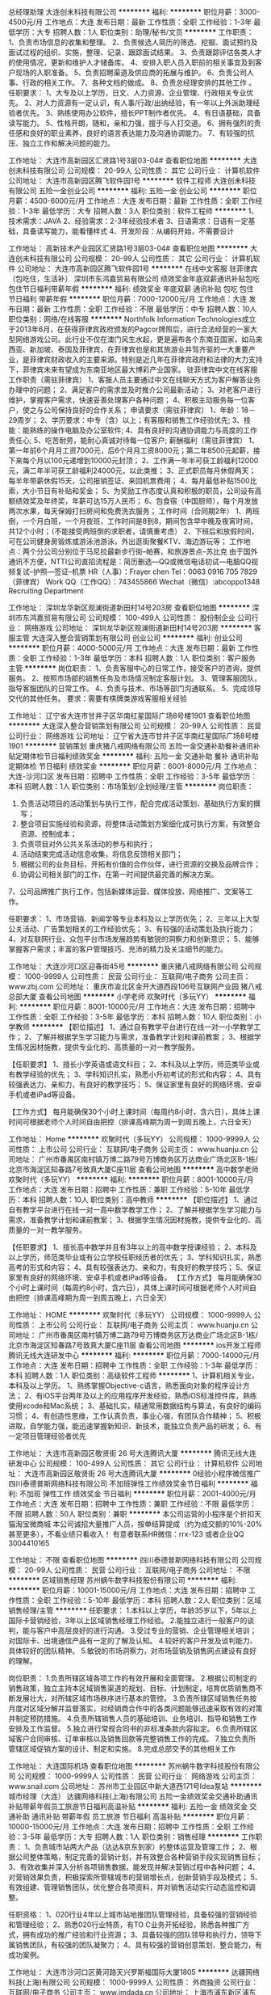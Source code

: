 总经理助理
大连创未科技有限公司
**********
福利:
**********
职位月薪：3000-4500元/月 
工作地点：大连
发布日期：最新
工作性质：全职
工作经验：1-3年
最低学历：大专
招聘人数：1人
职位类别：助理/秘书/文员
**********
工作职责：
1、负责市场信息的收集和整理。
2、负责候选人简历的筛选、挖掘、面试预约及面试过程的组织、实施，整理、记录、跟踪面试结果。
3、负责跟踪评估各类人才的使用情况，更新和维护人才储备库。
4、安排入职人员入职前的相关事宜及到客户现场的入职准备。
5、负责招聘渠道及供应商的拓展与维护。
6、负责公司人事、行政的相关工作。
7、各种文档的做成。
8、负责总经理安排的其他工作 。
任职要求：
1、大专及以上学历，日文、人力资源、企业管理、行政相关专业优先。
2、对人力资源有一定认识，有人事/行政/出纳经验，有一年以上外派助理经验者优先。
3、熟练使用办公软件，擅长PPT制作者优先。
4、有日语基础，具备读写能力。
5、性格开朗，随和，亲和力强，擅于与人打交道。
6、拥有强烈的责任感和良好的职业素养，良好的语言表达能力及沟通协调能力。
7、有较强的抗压、独立工作和解决问题的能力。

工作地址：
大连市高新园区汇贤路1号3层03-04#
查看职位地图
**********
大连创未科技有限公司
公司规模：
20-99人
公司性质：
其它
公司行业：
计算机软件
公司地址：
大连市高新园区腾飞软件园1号
**********
软件工程师
大连创未科技有限公司
五险一金创业公司
**********
福利:
五险一金
创业公司
**********
职位月薪：4500-6000元/月 
工作地点：大连
发布日期：最新
工作性质：全职
工作经验：1-3年
最低学历：大专
招聘人数：3人
职位类别：软件工程师
**********
1、技术需求：JAVA
2、经验需求：2-3年经验技术者
3、日语需求：日语有一定基础，具备读写能力，能看懂样式
4、开发阶段：从编码开始，不需要设计

工作地址：
高新技术产业园区汇贤路1号3层03-04#
查看职位地图
**********
大连创未科技有限公司
公司规模：
20-99人
公司性质：
其它
公司行业：
计算机软件
公司地址：
大连市高新园区腾飞软件园1号
**********
在线中文客服 驻菲律宾（包吃住，生活补）
深圳市东鸿嘉贸易有限公司
绩效奖金年底双薪通讯补贴包吃包住节日福利带薪年假
**********
福利:
绩效奖金
年底双薪
通讯补贴
包吃
包住
节日福利
带薪年假
**********
职位月薪：7000-12000元/月 
工作地点：大连
发布日期：最新
工作性质：全职
工作经验：不限
最低学历：中专
招聘人数：10人
职位类别：网络/在线客服
**********
Northfolk Information Technologies成立于2013年6月，在获得菲律宾政府颁发的Pagcor牌照后，进行合法经营的一家大型网络游戏公司。此行业不仅在澳门风生水起，更是遍布各个东南亚国家，如马来西亚、新加坡、泰国及菲律宾，在菲律宾也是和其旅游业并驾齐驱的一大重要产业，是菲律宾财政收入的主要来源。特别是近几年在菲律宾政府和法律的大力支持下，菲律宾未来有望成为东南亚地区最大博彩产业国家。
驻菲律宾中文在线客服
工作职责（需驻菲律宾）
1、客服人员主要通过中文在线聊天方式为客户解答业务办理中的问题；
2、满足客户的需求並及时推介公司最新活动；
3、对老客户进行维护，掌握客户需求，快速妥善处理客户各种问题；
4、积极主动服务每一位客户，使之与公司保持良好的合作关系；  
申请要求（需驻菲律宾）
1、年龄：18－29周岁；
2、学历要求：中专（含）以上；有客服和销售工作经验优先;
3、技能：能熟练的操作电脑及办公室软件;
4、具有良好的沟通协调能力与高度的工作责任心;
5、吃苦耐劳，能耐心真诚对待每一位客户;
薪酬福利（需驻菲律宾）
1、第一年前6个月月工资7000元，后6个月月工资8000元；第二年8500元起薪，接下来每个月以100元递增到10000元封顶；
2、工作满一年半可获工龄福利12000元，满二年半可获工龄福利24000元，以此类推；
3、正式职员每月休假两天；每半年带薪休假15天，公司报销签证、来回机票费用；
4、每月最低补贴1500比索，大小节日有补贴和奖金；
5、为奖励工作态度认真和积极的职员，公司设有高额绩效奖及年终奖，年薪可达15万人民币；
6、包食宿（中国厨师），每个月发放两次水果，每天保姆打扫房间和免费洗衣服务；
工作时间（合同期2年）
1、两班倒，一个月白班，一个月夜班，工作时间是8到8，期间包含早中晚及夜宵时间，共12个小时；（不能接受两班倒的求职者，请慎重考虑）
2、下班后和放假时间，可在公司健身房锻炼或游泳池游泳，外出逛街聚餐KTV、海边游玩等；
工作地点：两个分公司分别位于马尼拉最新步行街--帕赛，和旅游景点--苏比克
由于国外通讯不方便，NTTI公司直招流程是：简历删选---QQ或微信电话初试---电脑QQ视频复试--护照---签证--机票
HR（人事）：Frayer chen
Tel：0063 0916 705 7829（菲律宾）
Work QQ（工作QQ）：743455866
Wechat（微信）:abcoppo1348
                                           Recruiting  Department

工作地址：
深圳龙华新区观澜街道新田村14号203房
查看职位地图
**********
深圳市东鸿嘉贸易有限公司
公司规模：
100-499人
公司性质：
股份制企业
公司行业：
网络游戏
公司地址：
深圳龙华新区观澜街道新田村14号203房
**********
客服主管
大连深入整合营销策划有限公司
创业公司
**********
福利:
创业公司
**********
职位月薪：4000-5000元/月 
工作地点：大连
发布日期：最新
工作性质：全职
工作经验：1-3年
最低学历：本科
招聘人数：1人
职位类别：客户服务主管
**********
岗位职责：
1、负责客服中心的日常工作，接受客户的咨询，提供服务。
2、按照市场部的销售任务及市场情况制定客服计划。
3、管理客服团队，指导客服团队的日常工作。
4、负责与技术、市场等部门沟通联系。
5、完成领导交代的其他任务。
 要求：需要有棋牌类游戏客服相关经验

工作地址：
辽宁省大连市甘井子区华南红星国际广场8号楼1901
查看职位地图
**********
大连深入整合营销策划有限公司
公司规模：
20-99人
公司性质：
民营
公司行业：
网络游戏
公司地址：
辽宁省大连市甘井子区华南红星国际广场8号楼1901
**********
营销策划
重庆猪八戒网络有限公司
五险一金交通补助餐补通讯补贴定期体检节日福利绩效奖金
**********
福利:
五险一金
交通补助
餐补
通讯补贴
定期体检
节日福利
绩效奖金
**********
职位月薪：6001-8000元/月 
工作地点：大连-沙河口区
发布日期：招聘中
工作性质：全职
工作经验：3-5年
最低学历：本科
招聘人数：1人
职位类别：市场策划/企划经理/主管
**********
岗位职责：
1. 负责活动项目的活动策划与执行工作，配合完成活动策划、基础执行方案的撰写；
2. 整合项目实施经验和资源，将整体活动策划方案细化成可执行方案，有效整合资源、控制成本；
3. 负责项目对外公共关系活动的参与和执行；
4. 活动结束完成活动信息收集，将信息反馈相关部门；
5. 根据公司的业务目标，开拓有价值的合作伙伴，进行资源的交换及品牌合作；
6. 协调公司相关部门的工作，在第一时间提供最完善的解决方案。
7、公司品牌推广执行工作，包括新媒体运营、媒体投放、网络推广、文案等工作。

任职要求：
1、市场营销、新闻学等专业本科及以上学历优先；
2、三年以上大型公关活动、广告策划相关的工作经验优先；
3、有较强的活动策划及执行能力；
4、对互联网行业、众包平台市场发展趋势有敏锐的洞察力和创新意识；
5、能够掌握客户需求；丰富的客户管理技巧、充沛的精力及关注细节的能力。

工作地址：
大连沙河口区迎春街45号
**********
重庆猪八戒网络有限公司
公司规模：
1000-9999人
公司性质：
民营
公司行业：
互联网/电子商务
公司主页：
www.zbj.com
公司地址：
重庆市渝北区金开大道西段106号互联网产业园 猪八戒总部大厦
查看公司地图
**********
小学老师
欢聚时代（多玩YY）
**********
福利:
**********
职位月薪：8001-10000元/月 
工作地点：大连
发布日期：招聘中
工作性质：全职
工作经验：3-5年
最低学历：本科
招聘人数：10人
职位类别：小学教师
**********
【职位描述】 
1、通过自有教学平台进行在线一对一小学教学工作；
2、了解并根据学生学习能力与需求，准备教学计划和课前教案；
3、根据学生情况因材施教，提供专业化的、高质量的一对一教学服务。

【任职要求】
1、擅长小学英语或语文科目；
2、本科及以上学历，师范类毕业或有教学经验的优先；
3、学科知识扎实，熟悉小升初考试的形式和内容；
4、具有较强表达力、亲和力，有良好的教学技巧；
5、保证家里有良好的网络环境、安卓手机或者iPad等设备。

【工作方式】
每月能确保30个小时上课时间（每周约8小时，含六日），具体上课时间可根据老师个人时间自由把控（排课高峰期为周一到周五晚上，六日全天）

工作地址：
Home
**********
欢聚时代（多玩YY）
公司规模：
1000-9999人
公司性质：
上市公司
公司行业：
互联网/电子商务
公司主页：
www.huanju.cn
公司地址：
广州市番禺区南村镇万博二路79号万博商务区万达商业广场北区B-1栋/北京市海淀区知春路7号致真大厦C座11层
查看公司地图
**********
高中数学老师
欢聚时代（多玩YY）
**********
福利:
**********
职位月薪：8001-10000元/月 
工作地点：大连
发布日期：招聘中
工作性质：兼职
工作经验：5-10年
最低学历：本科
招聘人数：10人
职位类别：高中教师
**********
【职位描述】 
1、通过自有教学平台进行在线一对一高中数学教学工作；
2、了解并根据学生学习能力与需求，准备教学计划和课前教案；
3、根据学生情况因材施教，提供专业化的、高质量的一对一教学服务。

【任职要求】
1、擅长高中数学并且有3年以上的高中数学授课经验；
2、本科及以上学历，师范类毕业或有公立学校任职经历者的优先；
3、学科知识扎实，熟悉高考的形式和内容；
4、具有较强表达力、亲和力，有良好的教学技巧；
5、保证家里有良好的网络环境、安卓手机或者iPad等设备。
【工作方式】
每月能确保30个小时上课时间（每周约8小时，含六日），具体上课时间可根据老师个人时间自由把控（排课高峰期为周一到周五晚上，六日全天）

工作地址：
HOME
**********
欢聚时代（多玩YY）
公司规模：
1000-9999人
公司性质：
上市公司
公司行业：
互联网/电子商务
公司主页：
www.huanju.cn
公司地址：
广州市番禺区南村镇万博二路79号万博商务区万达商业广场北区B-1栋/北京市海淀区知春路7号致真大厦C座11层
查看公司地图
**********
ios开发工程师
腾讯无线大连研发中心
**********
福利:
**********
职位月薪：7000-14000元/月 
工作地点：大连
发布日期：招聘中
工作性质：全职
工作经验：1-3年
最低学历：本科
招聘人数：1人
职位类别：高级软件工程师
**********
1、计算机相关专业，本科及以上学历。
1、熟练掌握Objective-c语言，熟悉面向对象的程序设计方法；
2、有iOS平台两年及以上的应用程序开发经验，熟悉iOS标准控件库，熟练使用xcode和Mac系统；
3、基础扎实，精通常用数据结构与算法，有良好的编码习惯； 
4、有创造性思维，工作认真负责，事业心强，有团队合作精神；
5、积极进取，自学能力强，能迅速掌握新知识、新技术，能独立负责产品的研发；
6、有一定项目管理经验者优先


工作地址：
大连市高新园区敬贤街 26 号大连腾讯大厦
**********
腾讯无线大连研发中心
公司规模：
100-499人
公司性质：
其它
公司行业：
计算机软件
公司地址：
大连市高新园区敬贤街 26 号大连腾讯大厦
**********
0经验小程序微信推广
四川泰德普斯网络科技有限公司
不加班弹性工作绩效奖金节日福利
**********
福利:
不加班
弹性工作
绩效奖金
节日福利
**********
职位月薪：2001-4000元/月 
工作地点：大连
发布日期：招聘中
工作性质：兼职
工作经验：不限
最低学历：不限
招聘人数：50人
职位类别：兼职
**********
本公司运营的小程序是个折扣天猫淘宝微商城
本公司诚招大量推广人员，按单结算提成（约为成交额的10%-20%甚至更多），不看业绩只看收入！
有意者联系HR微信：rrx-123 或者企业QQ 3004410165

工作地址：
不限
查看职位地图
**********
四川泰德普斯网络科技有限公司
公司规模：
20-99人
公司性质：
民营
公司行业：
互联网/电子商务
公司地址：
不限
**********
区域销售经理
苏州蜗牛数字科技股份有限公司
**********
福利:
**********
职位月薪：10001-15000元/月 
工作地点：大连
发布日期：招聘中
工作性质：全职
工作经验：5-10年
最低学历：本科
招聘人数：2人
职位类别：区域销售经理/主管
**********
任职要求： 
1.本科以上学历，年龄35岁以下，5年以上国际卡营销经验，3年以上区域销售经理工作经验。 
2.能独立进行一般客户的谈判，能与客户中高层良好的进行沟通。 
3.受过专业的营销、企业管理相关培训；对国际卡、出境通信产品有一定的了解及认知。
4.较好的客户开发及谈判能力、具体较好的团队精神。 
5.敏锐的市场洞察力，对市场营销及销售网点建设有良好的理解。

岗位职责： 
1.负责所辖区域各项工作的有效开展和全面管理。 
2.根据公司制定的销售政策，独立主持本区域销售渠道的规划、目标、计划制定，培育优质销售商不断发展壮大，对所辖区域市场秩序进行基本的管控。 
3.负责所辖区域销售任务按月度对区域分解并监督落实，对经销商合作中的各类问题能够迅速采取有效的对策并制定预防措施。
4.负责所辖销售人员的基础培训、业务培训、指导和销售工作安排及工作监督。 
5.独立进行常规合同书的非标准条款内容拟定。
6.负责所辖区域客户合同审核、订单审核以及销售回款等完整销售工作的完成。 
7.独立负责所管辖区域促销方案的设计、制定和实施。 
8.完成总部交予的其他相关工作

工作地址：
大连国际机场
查看职位地图
**********
苏州蜗牛数字科技股份有限公司
公司规模：
1000-9999人
公司性质：
民营
公司行业：
网络游戏
公司主页：
www.snail.com
公司地址：
苏州市工业园区中新大道西171号Idea泵站
**********
城市经理（大连）
达疆网络科技(上海)有限公司
五险一金绩效奖金交通补助通讯补贴带薪年假员工旅游节日福利高温补贴
**********
福利:
五险一金
绩效奖金
交通补助
通讯补贴
带薪年假
员工旅游
节日福利
高温补贴
**********
职位月薪：10000-15000元/月 
工作地点：大连
发布日期：招聘中
工作性质：全职
工作经验：3-5年
最低学历：大专
招聘人数：1人
职位类别：销售经理
**********
工作职责： 
1、负责城市站两大产品（达达&京东到家）的整体运营及管理工作；
2、根据公司整体策略，制定完善的营销计划，并有效整合各种营销手段实现销售目标；
3、有效收集并深入分析各项销售数据，能发现并解决营销过程中各种问题；
4、对营销效果负责，积极探索所管辖城市的营销增长点，创新营销手段及模式；
5、有效组建、管理销售团队，优化整合各项资料，并对销售活动实行动态监控和调整。

任职资格： 
1、020行业4年以上城市站地推团队管理经验，具备较强的营销经验和管理经验；
2、熟悉020行业特质，有TO C业务开拓经验，熟悉各种推广方式，拥有成功的推广经验和行业资源；
3、具备较强的团队领导和执行力，领导下属销售团队，有较强的团队凝聚力；
4、具有较强的营销创意策划、整合能力，有成功案例。 

工作地址：
大连市沙河口区黄河路天兴罗斯福国际大厦1805
**********
达疆网络科技(上海)有限公司
公司规模：
1000-9999人
公司性质：
外商独资
公司行业：
互联网/电子商务
公司主页：
www.imdada.cn
公司地址：
上海市浦东新区浦东南路1036号隆宇大厦6楼
查看公司地图
**********
综合支持
达疆网络科技(上海)有限公司
节日福利员工旅游五险一金带薪年假
**********
福利:
节日福利
员工旅游
五险一金
带薪年假
**********
职位月薪：2001-4000元/月 
工作地点：大连
发布日期：最近
工作性质：全职
工作经验：1-3年
最低学历：大专
招聘人数：2人
职位类别：人力资源专员/助理
**********
岗位职责：
1、负责所在城市的人力资源工作，包括招聘、员工关系、考勤等内容；
2、负责所在城市行政类事物，维护办公环境；
3、及时满足业务部门各项需求，反馈并推动问题解决；
4、上级安排的其他工作内容。
任职要求：
1、大专以上学历，1年以上人事工作经验，有招聘经验优先，互联网、零售、物流行业优先；
2、具备良好的沟通和协调能力，积极推动所在城市人力资源各项工作；
3、具备较强的责任心，拥有较好的团队合作和抗压能力。

工作地址：
大连市沙河口区黄河路677号天兴罗斯福国际大厦1805
**********
达疆网络科技(上海)有限公司
公司规模：
1000-9999人
公司性质：
外商独资
公司行业：
互联网/电子商务
公司主页：
www.imdada.cn
公司地址：
上海市浦东新区浦东南路1036号隆宇大厦6楼
查看公司地图
**********
BD拓展
达疆网络科技(上海)有限公司
五险一金员工旅游节日福利
**********
福利:
五险一金
员工旅游
节日福利
**********
职位月薪：6001-8000元/月 
工作地点：大连
发布日期：最近
工作性质：全职
工作经验：1-3年
最低学历：大专
招聘人数：2人
职位类别：业务拓展专员/助理
**********
1.负责所在区域的客户开发、激活和维护，拓展及维护新老商户，与各商户建立长期稳定的区域商户关系，并不断开拓业务渠道；
2.执行公司的销售策略及政策，达成业绩目标；
3.收集并分析所在区域数据，发现问题并提出相应解决方案；

任职要求
1.大专及以上学历，热爱销售工作，有强烈的成功欲望和企图心；
2.工作经验不限，优秀的应届生可以择优录取；
3.具备较强的人际沟通能力，逻辑思维能力，以及良好的应变能；
4.认真负责，吃苦耐劳，对工作有激情，有上进心；
5.有电商、互联网、O2O行业销售经验者优先；

工作地址：
大连
**********
达疆网络科技(上海)有限公司
公司规模：
1000-9999人
公司性质：
外商独资
公司行业：
互联网/电子商务
公司主页：
www.imdada.cn
公司地址：
上海市浦东新区浦东南路1036号隆宇大厦6楼
查看公司地图
**********
android开发工程师
腾讯无线大连研发中心
**********
福利:
**********
职位月薪：8001-10000元/月 
工作地点：大连
发布日期：招聘中
工作性质：全职
工作经验：3-5年
最低学历：本科
招聘人数：1人
职位类别：Android开发工程师
**********
工作地点：辽宁省大连市高新园区腾讯大厦
职位要求：
1、本科以上学历，计算机相关专业；
2、2年以上Android相关开发经验，熟练Anroid四大组件，对Android ROM有一定的了解；
3、熟悉iOS、Android的开发流程，能熟练运用这些平台的调试工具；
4、基础扎实，精通常用数据结构与算法,熟悉TCP/IP、HTTP；
5、有优秀的学习能力，具备良好的分析解决问题能力，良好的沟通技巧和团队合作精神，热爱游戏事业；
6、具备良好的稳定性以及耐心；
职位职责：
1、负责重点项目的APP机型专项适配；
2、负责相关自动化适配工具的开发；
3、Android专项适配解决方案。
工作地址：
大连市高新园区敬贤街 26 号大连腾讯大厦
**********
腾讯无线大连研发中心
公司规模：
100-499人
公司性质：
其它
公司行业：
计算机软件
公司地址：
大连市高新园区敬贤街 26 号大连腾讯大厦
**********
大连沈阳招聘java工程师
沈阳依森信息技术有限公司
五险一金带薪年假节日福利
**********
福利:
五险一金
带薪年假
节日福利
**********
职位月薪：5000-10000元/月 
工作地点：大连
发布日期：招聘中
工作性质：全职
工作经验：不限
最低学历：大专
招聘人数：20人
职位类别：软件工程师
**********
一、WEB前端工程师
1）3-6年前端开发经验；

2）掌握Web前端开发测试知识和技能，熟悉JavaScript、HTML、CSS编程；
3）具有AMD/CommonJS模块化开发经验；
4）熟悉Git，SVN的使用；
5）能独立使用现有Web组件完成复杂页面的开发。

 Java软件开发工程师
二、
 1）3-6年Java开发经验；

 2）有扎实的Java基础，熟悉JSP开发；

 3）熟练使用Struts, Spring, iBatis；

 4）熟悉Oracle数据库，精通SQL语句；

 5）熟悉HTML标签，CSS，JavaScript，JSON，JQuery，Webix；

 6）业务理解能力、沟通能力强，有团队协作精神；

 精通WEB前端开发技术者优先。

 
三、测试工程师

1）3-6年软件开发、功能测试工作经验；

2）精通测试流程和测试用例使用方法,能主动进行技术钻研；

3）自动化测试（UI自动化测试、接口自动化测试）；

4）配置管理（环境管理，部署，版本管理等，有开发经验）

5）数据生成（沟通能力强，会PLSQL，快速学习业务）

4）对测试工作有热情，良好的沟通及逻辑思维能力和较高的分析、处理问题的能力；

自动化测试工具QTP
工作地点在大连和沈阳 
联系人：Linda
联系电话电话024-31502760
工作地址
沈阳市大连市
沈阳依森信息技术有限公司
公司规模：100-499人公司性质：股份制企业公司地址：沈阳市浑南新区远航西路3号711室
关闭预览

工作地址：
大连沈阳
**********
沈阳依森信息技术有限公司
公司规模：
100-499人
公司性质：
股份制企业
公司行业：
计算机软件
公司主页：
http://www.easyltd.cn
公司地址：
沈阳市浑南新区远航西路3号711室
查看公司地图
**********
高薪诚聘java开发工程师
沈阳依森信息技术有限公司
五险一金带薪年假节日福利
**********
福利:
五险一金
带薪年假
节日福利
**********
职位月薪：8000-15000元/月 
工作地点：大连
发布日期：招聘中
工作性质：全职
工作经验：3-5年
最低学历：大专
招聘人数：10人
职位类别：高级软件工程师
**********
一、WEB前端工程师
1）3-6年前端开发经验；

2）掌握Web前端开发测试知识和技能，熟悉JavaScript、HTML、CSS编程；
3）具有AMD/CommonJS模块化开发经验；
4）熟悉Git，SVN的使用；
5）能独立使用现有Web组件完成复杂页面的开发。

 Java软件开发工程师
二、
 1）3-6年Java开发经验；

 2）有扎实的Java基础，熟悉JSP开发；

 3）熟练使用Struts, Spring, iBatis；

 4）熟悉Oracle数据库，精通SQL语句；

 5）熟悉HTML标签，CSS，JavaScript，JSON，JQuery，Webix；

 6）业务理解能力、沟通能力强，有团队协作精神；

 精通WEB前端开发技术者优先。

 
三、测试工程师

1）3-6年软件开发、功能测试工作经验；

2）精通测试流程和测试用例使用方法,能主动进行技术钻研；

3）自动化测试（UI自动化测试、接口自动化测试）；

4）配置管理（环境管理，部署，版本管理等，有开发经验）

5）数据生成（沟通能力强，会PLSQL，快速学习业务）

4）对测试工作有热情，良好的沟通及逻辑思维能力和较高的分析、处理问题的能力；

自动化测试工具QTP
工作地点在大连和沈阳 
联系人：Linda
联系电话电话024-31502760
工作地址：
沈阳市大连市
**********
沈阳依森信息技术有限公司
公司规模：
100-499人
公司性质：
股份制企业
公司行业：
计算机软件
公司主页：
http://www.easyltd.cn
公司地址：
沈阳市浑南新区远航西路3号711室
查看公司地图
**********
JAVA高级开发Base泰国曼谷
烟台木山网络科技有限公司
年终分红包吃包住餐补房补带薪年假弹性工作员工旅游
**********
福利:
年终分红
包吃
包住
餐补
房补
带薪年假
弹性工作
员工旅游
**********
职位月薪：15000-23000元/月 
工作地点：大连
发布日期：招聘中
工作性质：全职
工作经验：5-10年
最低学历：不限
招聘人数：1人
职位类别：Java开发工程师
**********
工作地点：泰国曼谷！！！

职位描述： 
1、负责公司JAVA体系技术架构，搭建并管理统一的技术框架、公共组件库；维护技术标准及规范；管理框架版本；
2、制定统一的编写规范、形成编码规范、开发工程师开发指南等知识文档；推动和引入团队需要的新技术，帮助团队成员产出高质量的交付物；
3、负责系统架构的设计优化和工程化开发效率的提高；
4、负责对各种开源框架进行评估并改造优化后使用到公司产品研发中，以提高产品研发效率；
5、较强的沟通协调能力和责任心，负责项目内部资源协调、跨部门沟通协作，保障项目各项工作正常开展；
6、参与项目例会，检查和评估项目的执行状况及成果；
7、负责上级领导安排的其他工作。 

任职要求： 
1、5年以上实际开发经验，计算机类全日制本科毕业；
2、精通算法设计、数据结构、操作系统等基础知识，有JVM调优经验，扎实的Java基础，熟悉Linux系统调优；
3、扎实的java编程基础，熟悉常用的设计模式，熟悉常用框架，如struts、spring mvc、mybatis、hibernate，有上述技术的实际开发经验，有源代码调试经验优先；4、熟练掌握webservices开发技术，熟悉soa架构设计；熟悉restful web api设计；5、熟悉git，svn等主流的版本控制工具；
6、熟悉主流关系数据库SQL Server、Mysql、Oracle，有丰富的Sql经验；
7、工作有激情、具备责任心、良好的沟通技巧和团队合作精神。
工作地址：
泰国曼谷
**********
烟台木山网络科技有限公司
公司规模：
100-499人
公司性质：
合资
公司行业：
网络游戏
公司地址：
山东省烟台市莱山区双河东路199号
**********
HR实习生(18届)
腾讯无线大连研发中心
**********
福利:
**********
职位月薪：2001-4000元/月 
工作地点：大连
发布日期：招聘中
工作性质：实习
工作经验：无经验
最低学历：本科
招聘人数：1人
职位类别：实习生
**********
工作职责：
协助日常人事工作。

任职要求：
1、大三或研二的在读学生，有相关工作经验或对人力资源感兴趣者；
2、良好的语言表达能力及沟通能力，工作细致、认真负责；
3、熟练使用办公软件，如Excel、Word等；
4、对ps等图文编辑软件熟悉者优先。

工作地址：
大连市高新园区敬贤街 26 号大连腾讯大厦
**********
腾讯无线大连研发中心
公司规模：
100-499人
公司性质：
其它
公司行业：
计算机软件
公司地址：
大连市高新园区敬贤街 26 号大连腾讯大厦
**********
游戏运营
腾讯无线大连研发中心
**********
福利:
**********
职位月薪：7000-14000元/月 
工作地点：大连
发布日期：招聘中
工作性质：全职
工作经验：3-5年
最低学历：本科
招聘人数：1人
职位类别：其他
**********
职位职责：
1、根据产品特点，负责线上、传统媒体、线下等各种渠道对产品服务进行推广运营及策划组织相关宣传活动；
2、负责产品的热点事件营销和活动策划，在微信策划热点传播事件，撰写相关文案；
3、负责推广运营的数据统计分析。

职位要求：
1、本科及以上学历，2年以上相关工作经验；
2、对用户需求和产品体验有洞察力；
3、具备完整网络游戏运营经验（包括游戏前期准备、正式运营和持续本地化等）；
4、有一定项目管理经验，沟通能力强，能够在复杂的环境中推进项目前进；
5、数据导向，能够基于数据区分需求优先级，并且快速提升数据表现；
6、具备优秀的自我驱动力、沟通能力、团队协作能力及跨部门协作推动力。

工作地址：
大连市高新园区敬贤街 26 号大连腾讯大厦
**********
腾讯无线大连研发中心
公司规模：
100-499人
公司性质：
其它
公司行业：
计算机软件
公司地址：
大连市高新园区敬贤街 26 号大连腾讯大厦
**********
JAVA开发Base泰国曼谷
烟台木山网络科技有限公司
年终分红包吃包住餐补房补带薪年假弹性工作员工旅游
**********
福利:
年终分红
包吃
包住
餐补
房补
带薪年假
弹性工作
员工旅游
**********
职位月薪：15000-22000元/月 
工作地点：大连
发布日期：招聘中
工作性质：全职
工作经验：3-5年
最低学历：不限
招聘人数：1人
职位类别：Java开发工程师
**********
工作地点：泰国曼谷！！！

岗位职责：
1)     负责服务端后台功能的设计、开发及维护；
2)     参与系统架构及系统稳定性、可扩展性设计；
3)     参与系统优化、协助解决项目开发和运行中过程出现的故障和问题；
4)     完成系统代码的实现，编写研发过程中产生的规范化文档/接口文档等。

任职要求：
1)     本科及以上学历，计算机及相关专业；
2)     3年以上java开发工作经验；
3)     具有Web服务开发经验，能够进行相关接口的调用和编写；
4)     具备一定的系统架构设计经验；
5)     具备良好的学习能力、分析解决问题能力和团队合作能力。
工作地址：
泰国曼谷
**********
烟台木山网络科技有限公司
公司规模：
100-499人
公司性质：
合资
公司行业：
网络游戏
公司地址：
山东省烟台市莱山区双河东路199号
**********
java后台开发
腾讯无线大连研发中心
五险一金年底双薪带薪年假补充医疗保险定期体检员工旅游节日福利
**********
福利:
五险一金
年底双薪
带薪年假
补充医疗保险
定期体检
员工旅游
节日福利
**********
职位月薪：7000-14000元/月 
工作地点：大连
发布日期：招聘中
工作性质：全职
工作经验：3-5年
最低学历：本科
招聘人数：1人
职位类别：Java开发工程师
**********
岗位职责：
1、负责后台测试系统的开发和维护工作；
2、有较强的学习能力，可以迅速融入腾讯后台开发体系中；
3、日常linux服务部署、维护。
任职要求：
1、计算机或相关专业本科以上学历，3年以上后台开发经验 ；
2、熟悉主流j2ee开源技术，如spring、hibernate、activemq、等，具备性能分析、系统优化能力；
3、 熟悉设计模式，了解JVM运行机制，有代码重构的经验优先；
4、熟悉mysql管理及配置，SQL语句编写，具备SQL性能优化的能力，对nosql数据库有一定了解，有开发和维护大数据、大并发项目者优先；
5、熟悉LINUX、nagix，能够独立完成服务的安装、配置、部署，具备基本的处理服务故障的能力。 

工作地址：
大连市高新园区敬贤街 26 号大连腾讯大厦
**********
腾讯无线大连研发中心
公司规模：
100-499人
公司性质：
其它
公司行业：
计算机软件
公司地址：
大连市高新园区敬贤街 26 号大连腾讯大厦
**********
web前端实习生
腾讯无线大连研发中心
**********
福利:
**********
职位月薪：2000-3000元/月 
工作地点：大连
发布日期：招聘中
工作性质：实习
工作经验：无经验
最低学历：本科
招聘人数：1人
职位类别：实习生
**********
职位职责：
1.熟练掌握Struts2+Hibernate+Spring；
2.熟练使用html/javascript/css等常规页面技术；
3.熟悉mysql等数据库；
4.具备一定的基于面向对象的组件化模块设计水准；
5.有责任心、有想法，热爱技术，喜欢钻研；
6.有较强的逻辑思维能力，善于分析、归纳、快速定位并解决问题。

工作地址：
大连市高新园区敬贤街 26 号大连腾讯大厦
**********
腾讯无线大连研发中心
公司规模：
100-499人
公司性质：
其它
公司行业：
计算机软件
公司地址：
大连市高新园区敬贤街 26 号大连腾讯大厦
**********
IOS开发工程师
腾讯无线大连研发中心
五险一金采暖补贴带薪年假补充医疗保险定期体检员工旅游节日福利
**********
福利:
五险一金
采暖补贴
带薪年假
补充医疗保险
定期体检
员工旅游
节日福利
**********
职位月薪：7000-10000元/月 
工作地点：大连
发布日期：招聘中
工作性质：全职
工作经验：不限
最低学历：本科
招聘人数：1人
职位类别：软件工程师
**********
职位职责：
1、根据产品功能需求，独立设计并完成软件功能的实现；
2、参与产品架构的改进及性能优化。
 职位要求：
1、本科及以上学历，计算机或相关专业，1年以上iOS系统开发经验；
2、精通Objective-C，熟练使用XCode及相关调试工具，熟悉各个不同版本iOS特点 ；
3、较强的代码阅读能力，代码风格良好，能设计出高效、合理、易读、易于扩展的程序结构；
4、具备较强的团队精神、工作认真负责；
5、具备良好的分析解决问题能力，有技术难题攻关能力；
6、有独立上线作品、技术博客及开源项目者优先考虑。

工作地址：
大连市高新园区敬贤街 26 号大连腾讯大厦
**********
腾讯无线大连研发中心
公司规模：
100-499人
公司性质：
其它
公司行业：
计算机软件
公司地址：
大连市高新园区敬贤街 26 号大连腾讯大厦
**********
JAVA中级开发工程师Base泰国曼谷
烟台木山网络科技有限公司
年终分红包吃包住餐补房补带薪年假弹性工作员工旅游
**********
福利:
年终分红
包吃
包住
餐补
房补
带薪年假
弹性工作
员工旅游
**********
职位月薪：13000-20000元/月 
工作地点：大连
发布日期：招聘中
工作性质：全职
工作经验：不限
最低学历：不限
招聘人数：2人
职位类别：Java开发工程师
**********
工作地点：泰国曼谷！！！

职位描述： 
1、负责公司配合JAVA开发leader，按需完成JAVA工程的开发工作。
2、负责系统架构的设计优化和工程化开发效率的提高；
3、负责对各种开源框架进行评估并改造优化后使用到公司产品研发中，以提高产品研发效率；
4、参与项目例会，检查和评估项目的执行状况及成果；
5、负责上级领导安排的其他工作。 

任职要求： 
1、3年以上实际开发经验，计算机类全日制本科毕业；
2、扎实的java编程基础，熟悉常用的设计模式，熟悉常用框架，如struts、spring mvc、mybatis、hibernate，有上述技术的实际开发经验，有源代码调试经验优先；3、熟练掌握webservices开发技术，熟悉soa架构设计；熟悉restful web api设计；4、熟悉git，svn等主流的版本控制工具；
5、熟悉主流关系数据库SQL Server、Mysql、Oracle，有丰富的Sql经验；
6、工作有激情、具备责任心、良好的沟通技巧和团队合作精神。
工作地址：
泰国曼谷
**********
烟台木山网络科技有限公司
公司规模：
100-499人
公司性质：
合资
公司行业：
网络游戏
公司地址：
山东省烟台市莱山区双河东路199号
**********
校长
北京汇众益智科技有限公司
每年多次调薪五险一金绩效奖金年终分红餐补带薪年假员工旅游节日福利
**********
福利:
每年多次调薪
五险一金
绩效奖金
年终分红
餐补
带薪年假
员工旅游
节日福利
**********
职位月薪：10000-20000元/月 
工作地点：大连
发布日期：最近
工作性质：全职
工作经验：3-5年
最低学历：本科
招聘人数：10人
职位类别：校长/副校长
**********
 职位描述：
1、负责校区（分公司）的全面运营，包括市场招生、教学、就业的管理工作。
2、制定校区年度/季度/月度招生计划并执行实施，完成校区招生收入任务； 
3、制定本校区市场投放策略，负责联系并协调当地媒体资源，策划并执行招生宣传及品牌宣传；
4、落实执行总部制定的财务管理制度； 
5、负责校区的团队建设和管理工作； 
职位要求：
1、本科以上学历（含本科）,专业不限； 
2、工作经验5年以上，管理岗位经验3年以上，有较强的沟通协调能力； 
3、有事业心，责任感强，能吃苦，有良好的合作精神和学习态度；
4、有教育培训经验者并有良好业绩者优先；
5、面试地点:北京 
工作地点：北京、上海、沈阳、青岛、济南、杭州、广州、深圳、长沙、武汉、郑州、西安、成都、重庆、合肥、大连、天津、南京、石家庄

工作地址：
北京市昌平区宏福大厦10层1002
查看职位地图
**********
北京汇众益智科技有限公司
公司规模：
500-999人
公司性质：
民营
公司行业：
教育/培训/院校
公司主页：
http://www.gamfe.com
公司地址：
北京市昌平区宏福大厦10层
**********
游戏运营策划（正式）
腾讯无线大连研发中心
**********
福利:
**********
职位月薪：8000-16000元/月 
工作地点：大连
发布日期：招聘中
工作性质：全职
工作经验：3-5年
最低学历：本科
招聘人数：1人
职位类别：游戏策划
**********
岗位职责：
1、负责手机游戏的线上线下活动策划与执行；
2、负责业务运营数据分析、市场状况分析以及业内相关产品监测，对竞争对手的产品及同类新产品进行定期监控，根据分析进行用户调研和产品可行性报告；
3、对产品运营各种情况，能及时反应并处理；
4、与技术、客服等部门协调进行日常运营，推动运营及客服质量的持续改进。

岗位要求：
1、3年及以上相关经验，善于通过数据分析与挖掘改善运营效果，具备较强的独立解决问题的能力，至少运营过1款及以上手机游戏产品优先考虑；
2、了解游戏产品宣传、活动、推广技巧与流程；
3、具备良好的沟通表达能力，能够独立撰写专业的数据分析报告；
4、性格开朗，具备良好的人际沟通和协调组织能力、团队协作精神；
5、能够熟练使用办公软件。
工作地址：
大连市高新园区敬贤街 26 号大连腾讯大厦
**********
腾讯无线大连研发中心
公司规模：
100-499人
公司性质：
其它
公司行业：
计算机软件
公司地址：
大连市高新园区敬贤街 26 号大连腾讯大厦
**********
前端开发实习生
腾讯无线大连研发中心
**********
福利:
**********
职位月薪：2001-4000元/月 
工作地点：大连-甘井子区
发布日期：招聘中
工作性质：全职
工作经验：不限
最低学历：不限
招聘人数：10人
职位类别：WEB前端开发
**********
任职要求：
1、熟悉HTML/HTML5 、 CSS/CSS3、javascript,；
2、了解一些常用框架，例如：bootstrap，jQuery等；
3、逻辑分析能力强，善于沟通，有较强的学习能力；
4、有web项目案例者优先；
5、2018年毕业，本科及以上学历，专业不限，对软件开发感兴趣者优先。
工作地址：
大连市高新园区敬贤街 26 号大连腾讯大厦
**********
腾讯无线大连研发中心
公司规模：
100-499人
公司性质：
其它
公司行业：
计算机软件
公司地址：
大连市高新园区敬贤街 26 号大连腾讯大厦
**********
Web开发工程师
腾讯无线大连研发中心
**********
福利:
**********
职位月薪：7000-14000元/月 
工作地点：大连
发布日期：招聘中
工作性质：全职
工作经验：3-5年
最低学历：本科
招聘人数：1人
职位类别：WEB前端开发
**********
职位职责：
1、根据UI设计图，js+PHP准确呈现符合逻辑、便于开发的Web页面，保证多浏览器的兼容；
2、负责页面重构标准制定推广及优化研究；
3、负责页面交互JavaScript编写。

职位要求：
1、本科以上学历，有2年以上互联网行业前端开发/重构经验。
2、精通 W3C 规范及主流浏览器（IE6/IE7/IE8/IE9/Firefox/Chrome）的差异；
3、精通HTML、CSS布局,熟悉W3C网页标准；
4、熟悉标签语义化和seo；
5、精通 JavaScript，能熟练使用 jQuery或其他常见的 JS 框架；
6、有 JSP/PHP/NODEJS 等后台语言开发经验者优先；
7、熟悉HTML5 + CSS3优先；
8、有移动端开发经验者优先；
9、具有良好的团队合作精神，勤奋，踏实，有责任感，有较强的学习能力以及细致的工作态度，并能注重细节，追求卓越.

工作地址：
大连市高新园区敬贤街 26 号大连腾讯大厦
**********
腾讯无线大连研发中心
公司规模：
100-499人
公司性质：
其它
公司行业：
计算机软件
公司地址：
大连市高新园区敬贤街 26 号大连腾讯大厦
**********
产品运营
腾讯无线大连研发中心
五险一金采暖补贴带薪年假补充医疗保险定期体检员工旅游节日福利
**********
福利:
五险一金
采暖补贴
带薪年假
补充医疗保险
定期体检
员工旅游
节日福利
**********
职位月薪：7000-14000元/月 
工作地点：大连
发布日期：招聘中
工作性质：全职
工作经验：1-3年
最低学历：本科
招聘人数：1人
职位类别：互联网产品经理/主管
**********
职位要求：
1、本科以上学历，计算机或相关专业优先；
2、至少1年以上互联网产品运营经验；
3、有内容运营，社区运营，移动互联网产品运营经验者优先；
4、具备较强的执行力和用户感，优秀的创意文案能力，思维清晰，擅长信息搜集与整合；
5、具备数据分析经验，对热点事件敏感，对互联网营销事件熟悉，具备良好的运营规划能力和总结能力；
6、具备良好的沟通能力，抗压能力强，组织开拓能力，耐挫性强，能承受较高的工作压力。
职位职责：
1、根据产品特点，负责线上、传统媒体、线下等各种渠道对产品服务进行推广运营及策划组织相关宣传活动；
2、负责产品的热点事件营销和活动策划，在微信策划热点传播事件，撰写相关文案；
3、负责推广运营的数据统计分析。

工作地址：
大连市高新园区敬贤街 26 号大连腾讯大厦
**********
腾讯无线大连研发中心
公司规模：
100-499人
公司性质：
其它
公司行业：
计算机软件
公司地址：
大连市高新园区敬贤街 26 号大连腾讯大厦
**********
Flash前端工程师
腾讯无线大连研发中心
**********
福利:
**********
职位月薪：7000-14000元/月 
工作地点：大连
发布日期：招聘中
工作性质：全职
工作经验：1-3年
最低学历：本科
招聘人数：1人
职位类别：WEB前端开发
**********
岗位职责：
1、负责页游的前台研发、优化和重构工作；
2、进行软件系统分析、架构设计和核心技术开发；
3、负责与产品讨论项目的可行性方案。
任职要求：
1、2年以上AS3页游项目开发经验；熟悉AS3的图片处理，熟练使用AS3开发组件及模块；对AS3执行效率，性能优化有一定经验；
2、熟悉XML,json,protobuf等数据结构，熟悉Socket等各种通信方式，熟悉Flash与外部通信技术；
3、计算机基本功扎实，有良好的面向对象设计思想，拥有良好的编程习惯，具有较强的分析设计能力，熟悉常用设计模式；
4、有分析问题和解决问题的能力，有强烈的责任心。

工作地址：
大连市高新园区敬贤街 26 号大连腾讯大厦
**********
腾讯无线大连研发中心
公司规模：
100-499人
公司性质：
其它
公司行业：
计算机软件
公司地址：
大连市高新园区敬贤街 26 号大连腾讯大厦
**********
Java Web开发
腾讯无线大连研发中心
五险一金采暖补贴带薪年假补充医疗保险定期体检员工旅游节日福利
**********
福利:
五险一金
采暖补贴
带薪年假
补充医疗保险
定期体检
员工旅游
节日福利
**********
职位月薪：7000-10000元/月 
工作地点：大连
发布日期：招聘中
工作性质：全职
工作经验：不限
最低学历：本科
招聘人数：2人
职位类别：其他
**********
职位要求：
1、本科及以上学历，3年以上Java开发工作经验；
2、熟练掌握Spring MVC, 至少熟练掌握ssh，ssi，node框架中的一种；
3、掌握面向对象设计开发，熟悉常见设计模式，熟练使用常用MVC、ORM框架；
4、熟练使用MySQL进行应用开发，熟悉数据库原理以及常用性能优化技术；
5、熟悉分布式、缓存、消息、搜索等机制，有分布式系统、集群架构设计和使用经验者优先；
6、熟悉HTML/CSS/JS等前端技术者优先。
职位职责：
1、负责项目模块的功能开发以及维护。

工作地址：
大连市高新园区敬贤街 26 号大连腾讯大厦
**********
腾讯无线大连研发中心
公司规模：
100-499人
公司性质：
其它
公司行业：
计算机软件
公司地址：
大连市高新园区敬贤街 26 号大连腾讯大厦
**********
Linux C/C++开发实习生
腾讯无线大连研发中心
**********
福利:
**********
职位月薪：2000-3000元/月 
工作地点：大连
发布日期：招聘中
工作性质：实习
工作经验：不限
最低学历：本科
招聘人数：1人
职位类别：软件研发工程师
**********
1.熟练掌握C／C++语言，能够理解面向对象及模版编程；
2.对mysql有一定了解，能够熟练编写sql语句；
3.能够熟练使用linux，能够编写简单shell脚本；
4.对make有一定了解，能够编写Makefile；
5.会使用gdb调试；
6.有进取、钻研精神；
7、2019年毕业，本科及以上学历，专业不限，对软件开发感兴趣者优先。
工作地址：
大连市高新园区敬贤街 26 号大连腾讯大厦
**********
腾讯无线大连研发中心
公司规模：
100-499人
公司性质：
其它
公司行业：
计算机软件
公司地址：
大连市高新园区敬贤街 26 号大连腾讯大厦
**********
游戏策划
腾讯无线大连研发中心
五险一金带薪年假补充医疗保险定期体检员工旅游节日福利
**********
福利:
五险一金
带薪年假
补充医疗保险
定期体检
员工旅游
节日福利
**********
职位月薪：8000-16000元/月 
工作地点：大连
发布日期：招聘中
工作性质：全职
工作经验：3-5年
最低学历：本科
招聘人数：1人
职位类别：游戏策划
**********
工作职责：
1、负责把控游戏策划方向；
2、负责项目的整体规划，核心玩法制定；
3、负责重要系统的框架搭设，数值框架构建等。

任职要求：
1、本科以上学历，熟悉各类游戏，热爱网络游戏，对主流网络\手机游戏有自己的思考和见解； 
2、三年以上各类游戏策划经验；
3、曾负责过大型玩法系统设计，并能组织和协调团队各方面资源； 
4、表达和理解能力强，抗压能力强，有成功项目运营经验者优先；
5、疯狂的游戏玩家，有大型赛事获奖经历者优先。

工作地址：
大连市高新园区敬贤街 26 号大连腾讯大厦
**********
腾讯无线大连研发中心
公司规模：
100-499人
公司性质：
其它
公司行业：
计算机软件
公司地址：
大连市高新园区敬贤街 26 号大连腾讯大厦
**********
学习与发展经理
腾讯无线大连研发中心
**********
福利:
**********
职位月薪：8000-10000元/月 
工作地点：大连
发布日期：招聘中
工作性质：全职
工作经验：不限
最低学历：不限
招聘人数：1人
职位类别：培训经理/主管
**********
职位职责：
1、了解公司重要业务策略和业务活动，收集和分析本地的具体培训需求，并对数据进行分析和呈现；
2、根据需求和资源情况，规划、设计公司职业发展/管理干部培养体系(师资、课程、规则等)，策划并实施具体项目及各项培训活动，并进行效果评估跟进；
3、收集和发掘内、外部培训资源，并有效引进和应用；
4、统计分析本地培训业务数据和反馈信息，创新和优化本地培训活动和业务流程；
5、参与公司内部相关课程的讲授。
职位要求：
1、本科及以上学历，3年以上相关工作经验；
2、熟练掌握管理培训需求调研分析、课程开发及讲授、培训组织及效果评估等技能；
3、优秀的沟通能力和影响力，以及内外部资源整合能力；
4、热爱培训工作，良好的敬业精神和责任感，能承受较大的工作压力。
工作地址：
大连市高新园区敬贤街 26 号大连腾讯大厦
**********
腾讯无线大连研发中心
公司规模：
100-499人
公司性质：
其它
公司行业：
计算机软件
公司地址：
大连市高新园区敬贤街 26 号大连腾讯大厦
**********
招聘经理
腾讯无线大连研发中心
五险一金绩效奖金补充医疗保险定期体检员工旅游
**********
福利:
五险一金
绩效奖金
补充医疗保险
定期体检
员工旅游
**********
职位月薪：7000-10000元/月 
工作地点：大连
发布日期：招聘中
工作性质：全职
工作经验：1-3年
最低学历：本科
招聘人数：1人
职位类别：招聘经理/主管
**********
工作职责：
1、负责向业务部门传递公司人力资源招聘政策制度；
2、负责客观了解业务部门的招聘需求，并制定有效的招聘方案；
3、负责业务部门招聘目标的达成、高级人才寻访、面试录用等；
4、按公司要求制定针对业务部门的招聘规划和分析总结。
工作要求：
1、本科以上学历；
2、3年以上从事人力资源工作经验，其中2年以上招聘工作经验；
3、全面的组织实施过社会招聘或校园招聘的各项工作；
4、有大型IT企业招聘经验优先考虑
5、良好的人际理解能力、沟通协调能力、良好的团队合作意识和抗压能力，开放的心态和主动的学习意识。

工作地址：
大连市高新园区敬贤街 26 号大连腾讯大厦
**********
腾讯无线大连研发中心
公司规模：
100-499人
公司性质：
其它
公司行业：
计算机软件
公司地址：
大连市高新园区敬贤街 26 号大连腾讯大厦
**********
游戏测试开发实习生
腾讯无线大连研发中心
**********
福利:
**********
职位月薪：2001-4000元/月 
工作地点：大连
发布日期：招聘中
工作性质：全职
工作经验：无经验
最低学历：本科
招聘人数：2人
职位类别：其他
**********
职位要求：
 1、掌握C#、python；
2、了解unity的开发流程，能熟练运用这些平台的调试工具；
3、有优秀的学习能力，具备良好的分析解决问题能力，良好的沟通技巧和团队合作精神，热爱游戏事业；
4、有python开发经验者优先；
5、2018年毕业，本科及以上学历，专业不限，对软件开发感兴趣者优先。

工作地址：
大连市高新园区敬贤街 26 号大连腾讯大厦
**********
腾讯无线大连研发中心
公司规模：
100-499人
公司性质：
其它
公司行业：
计算机软件
公司地址：
大连市高新园区敬贤街 26 号大连腾讯大厦
**********
招聘专员
腾讯无线大连研发中心
**********
福利:
**********
职位月薪：5000-7000元/月 
工作地点：大连
发布日期：招聘中
工作性质：全职
工作经验：1-3年
最低学历：本科
招聘人数：1人
职位类别：招聘专员/助理
**********
工作职责：
1、负责向业务部门传递公司人力资源招聘政策制度；
2、负责客观了解业务部门的招聘需求，并制定有效的招聘方案；
3、负责业务部门招聘目标的达成、高级人才寻访、面试录用等；
4、按公司要求制定针对业务部门的招聘规划和分析总结。

工作要求：
1、本科以上学历；
2、1年以上从事大型IT企业招聘工作经验；
3、全面的组织实施过社会招聘或校园招聘的各项工作；
4、良好的人际理解能力、沟通协调能力、良好的团队合作意识和抗压能力，开放的心态和主动的学习意识。
工作地址：
大连市高新园区敬贤街 26 号大连腾讯大厦
**********
腾讯无线大连研发中心
公司规模：
100-499人
公司性质：
其它
公司行业：
计算机软件
公司地址：
大连市高新园区敬贤街 26 号大连腾讯大厦
**********
C++ C#开发Base泰国曼谷
烟台木山网络科技有限公司
年终分红包吃包住餐补房补带薪年假弹性工作员工旅游
**********
福利:
年终分红
包吃
包住
餐补
房补
带薪年假
弹性工作
员工旅游
**********
职位月薪：15000-22000元/月 
工作地点：大连
发布日期：最近
工作性质：全职
工作经验：3-5年
最低学历：不限
招聘人数：1人
职位类别：C语言开发工程师
**********
工作地点：泰国曼谷！！！

岗位职责：
1) 负责现有客户端维护；
2) 参与设计开发新的客户端；
3) 负责客户端框架搭建，与服务器通讯以及界面开发。

任职要求：
1) 3年以上开发工作经验；
2)  精通C#、C++开发语言；
3)  熟悉MySQL数据库，具备数据库操作经验；
4)  熟悉http/https、TCP/IP通讯协议；
5)  有基于IE浏览器控件开发经验、了解socket通信的优先。

工作地址：
泰国曼谷
**********
烟台木山网络科技有限公司
公司规模：
100-499人
公司性质：
合资
公司行业：
网络游戏
公司地址：
山东省烟台市莱山区双河东路199号
**********
运维开发工程师Base泰国曼谷
烟台木山网络科技有限公司
年终分红包吃包住餐补房补带薪年假弹性工作员工旅游
**********
福利:
年终分红
包吃
包住
餐补
房补
带薪年假
弹性工作
员工旅游
**********
职位月薪：15001-20000元/月 
工作地点：大连
发布日期：招聘中
工作性质：全职
工作经验：3-5年
最低学历：不限
招聘人数：1人
职位类别：系统工程师
**********
工作地点：泰国曼谷！！！

岗位职责：
1、参与设计、审核、优化部门各应用系统的体系架构；
2、负责部门应用系统升级、扩容需求与资源落实；
3、负责配合日常应用系统代码管理；
4、负责设计并部署相关应用平台，并提出平台的实施、运行报告；
5、负责配合搭建测试平台，设计、推行、实施和持续改进；
6、负责处理应用系统相关的疑难问题，定期提交汇总报告。

任职要求：
1、掌握在phython、shell环境下的编程；
2、掌握Centos系统管理和应用（Proxy, Firewall, NGINX/IIS, PHP,MYSQL,GIT,SVN等）； 
3、具有网络方面的基本知识；
4、计算机科学及相关专业毕业；
5、工作经验上，要求具有3-5年技术岗位的经历，有同行业从业经验者优先。
工作地址：
泰国
查看职位地图
**********
烟台木山网络科技有限公司
公司规模：
100-499人
公司性质：
合资
公司行业：
网络游戏
公司地址：
山东省烟台市莱山区双河东路199号
**********
后台开发高级工程师
腾讯无线大连研发中心
五险一金年底双薪带薪年假补充医疗保险定期体检员工旅游节日福利
**********
福利:
五险一金
年底双薪
带薪年假
补充医疗保险
定期体检
员工旅游
节日福利
**********
职位月薪：8000-16000元/月 
工作地点：大连
发布日期：招聘中
工作性质：全职
工作经验：3-5年
最低学历：本科
招聘人数：1人
职位类别：高级软件工程师
**********
岗位职责:
负责优测测试平台后台系统架构建设。
岗位要求:
1.计算机或相关专业本科以上学历，3年以上后台开发经验；
2.熟悉主流j2ee开源技术，如struts、spring、hibernate、activemq等，具备性能分析、系统优化能力；
3.熟悉设计模式，了解JVM运行机制，有代码重构的经验优先；
4.熟悉mysql管理及配置，SQL语句编写，具备SQL性能优化的能力；
5.有开发和维护大数据、大并发项目者优先；
6.熟悉LINUX、nagix，能够独立完成服务的安装、配置、部署，具备基本的处理服务故障的能力。

工作地址：
大连市高新园区敬贤街 26 号大连腾讯大厦
**********
腾讯无线大连研发中心
公司规模：
100-499人
公司性质：
其它
公司行业：
计算机软件
公司地址：
大连市高新园区敬贤街 26 号大连腾讯大厦
**********
内勤（电话回访、电脑录入）实习
沈阳依森信息技术有限公司
**********
福利:
**********
职位月薪：2001-4000元/月 
工作地点：大连
发布日期：最近
工作性质：全职
工作经验：不限
最低学历：不限
招聘人数：10人
职位类别：实习生
**********
岗位一：内勤（电话回访）
要求：
1 大专以上学历，2016、2017应往届毕业生优先；
2 熟练操作办公软件；
3 普通话标准；
4 较好的沟通能力；
5 具有团结、合作的精神；
 岗位二：内勤（电脑录入）
要求：
1 大专以上学历，2016、2017应往届毕业生优先；
2 熟练操作办公软件；
3 打字速度 5分钟220个汉字；
4 较好的沟通能力；
5 具有团结、合作的精神；
 联系人：齐先生
总部电话：02431354161
工作地址：
大连市甘井子区生态科技城/大连市高新区腾飞软件园
**********
沈阳依森信息技术有限公司
公司规模：
100-499人
公司性质：
股份制企业
公司行业：
计算机软件
公司主页：
http://www.easyltd.cn
公司地址：
沈阳市浑南新区远航西路3号711室
查看公司地图
**********
游戏3D建模实训生
北京菜鸟在线教育科技有限公司
五险一金年底双薪绩效奖金年终分红加班补助全勤奖带薪年假员工旅游
**********
福利:
五险一金
年底双薪
绩效奖金
年终分红
加班补助
全勤奖
带薪年假
员工旅游
**********
职位月薪：2001-4000元/月 
工作地点：大连
发布日期：招聘中
工作性质：全职
工作经验：不限
最低学历：中专
招聘人数：8人
职位类别：游戏设计/开发
**********
我们对你的要求：
年龄要在18周岁以上，大专或以上学历优先（综合素质较强者可放低要求），专业不限、经验不限，哪怕你是零基础，不要怕，我们都可以手把手教你，只期望你对游戏设计有浓厚的兴趣、有强烈的求知欲以及一颗肯吃苦耐劳的心。
上岗之前：
为了让你快速成长为一个专业的游戏开发设计师，我们会在你就业之前提供岗前培训，学期为三到六个月，与名师面对面，因材施教，由浅入深地全面系统的给你讲解知识点，提供大量精品辅导资料，亲自带你做项目，培训完即可制作属于自己的游戏，成为出色的游戏开发设计师!
培训后的工作内容：
游戏动漫行业、网络、影视、广告、等行业从事设计、游戏制作、游戏开发、游戏策划、游戏程序、网页游戏编程、人物模型制作、场景制作、渲染师、动画特效师、动画制作等等
福利待遇：
入职前岗前实训，公司提供住宿。后期参与商业项目有1000--3000的项目奖金。签定就业保证协议，明确年薪待遇。实训结束项目考核合格后办理正式入职手续，待遇也保证在5000-8000元。（最低不低于4500）
关于我们：
我们是北京菜鸟在线教育科技有限公司，我们始终致力于IT职业规划与IT技能教育。作为本行业的龙头公司，我们为只为竭尽全力为学员提供最好的服务！

工作地址：
北京市海淀区上地科实大厦B座
**********
北京菜鸟在线教育科技有限公司
公司规模：
20-99人
公司性质：
民营
公司行业：
教育/培训/院校
公司主页：
www.newbieol.com
公司地址：
北京市海淀区上地科实大厦B座
查看公司地图
**********
后台开发（PHP方向）
腾讯无线大连研发中心
**********
福利:
**********
职位月薪：8000-16000元/月 
工作地点：大连
发布日期：招聘中
工作性质：全职
工作经验：3-5年
最低学历：本科
招聘人数：1人
职位类别：高级软件工程师
**********
岗位职责：
1、负责城市服务的开发和维护；
2、负责跟进平台的运营监控和数据分析工作；
4、负责系统维护及日常故障定位处理。

岗位要求：
1、本科以上学历，计算机相关专业，3年以上PHP语言为主的大中型系统开发经验，熟悉PHP主流框架，熟悉CI框架优先；
2、熟练掌握数据结构、常用算法；
3、能够独立编写中等规模PHP应用程序，有构建可伸缩、可扩展、高可用系统经验；
4、熟悉使用MySQL、Redis，具备高负载应用开发能力；
5、熟悉Linux系统，常用命令，熟悉shel脚本；
6、必须拥有良好的代码习惯，要求结构清晰，命名规范，逻辑性强，代码冗余率低；
7、良好的沟通能力和团队协作精神。

工作地址：
大连市高新园区敬贤街 26 号大连腾讯大厦
**********
腾讯无线大连研发中心
公司规模：
100-499人
公司性质：
其它
公司行业：
计算机软件
公司地址：
大连市高新园区敬贤街 26 号大连腾讯大厦
**********
产品经理
腾讯无线大连研发中心
**********
福利:
**********
职位月薪：7000-10000元/月 
工作地点：大连
发布日期：招聘中
工作性质：全职
工作经验：1-3年
最低学历：本科
招聘人数：1人
职位类别：互联网产品经理/主管
**********
岗位要求：
1、本科及以上学历，3年左右互联网商业化经验；
2、熟练使用axure进行原型设计、交互设计；
3、精通GA或百度统计，等平台数据分析工具；
4、可以通过用户画像、产品数据推动产品持续发展；
5、工作积极主动，逻辑清晰，态度严谨，善于总结推导，有良好的沟通表达能力；
6、对行业发展方向敏感，能够快速捕捉行业热点商机，推出迎合企业痛点需求的标准化产品。
7、做过互联网平台产品者优先，有终端开发或测试经验者优先；
8、有内容运营，社区运营，移动互联网产品运营经验者优先；
岗位职责：
1、负责腾讯优测用户的需求调研分析，产品设计规划，结合内外部工具使产品商业化，
2、协同开发、运营、商务一起制定产品计划，并推动实施落地；
3、对产品设计结果负责，及时输出数据结论和分析，对行业发展方向敏感，能够快速捕捉行业热点商机，推出迎合企业痛点需求的标准化产品。

工作地址：
大连市高新园区敬贤街 26 号大连腾讯大厦
**********
腾讯无线大连研发中心
公司规模：
100-499人
公司性质：
其它
公司行业：
计算机软件
公司地址：
大连市高新园区敬贤街 26 号大连腾讯大厦
**********
产品经理Base泰国曼谷
烟台木山网络科技有限公司
年终分红包吃包住餐补房补带薪年假弹性工作员工旅游
**********
福利:
年终分红
包吃
包住
餐补
房补
带薪年假
弹性工作
员工旅游
**********
职位月薪：15000-25000元/月 
工作地点：大连
发布日期：招聘中
工作性质：全职
工作经验：3-5年
最低学历：不限
招聘人数：1人
职位类别：互联网产品经理/主管
**********
工作地点：泰国曼谷！！

岗位职责：
1、根据公司战略、市场研究和用户需求，规划已有产品发展的长期路线图并落实执行；
2、负责管理来自用户和公司内部的业务需求，完成需求分析，并完成产品设计；
3、根据产品实施效果以及业务发展状况，不断改进产品，深度挖掘用户需求；
4、通过有效合理的商品管理和用户运营提升平台质量，协调公司各部门完成产品推进、运营要求；
5、负责编写互联网产品需求书，产品原型，协助开发团队理解和掌握需求，跟进设计、开发进度，并且对产品进行验收。
 任职要求：
1、本科以上学历，3年以上互联网产品工作经验，并已有成功上线的产品，有丰富的需求调研及数据分析能力；
2、熟练掌握产品策划、产品设计、用户研究相关方法；
3、熟练掌握Axure、Visio等产品设计、流程图工具，熟练运用excel或SPSS进行数据分析；
4、具备跨部门协调项目进度管理能力，对相关技术实现有一定了解，具备跟开发团队顺畅沟通能力。

工作地址：
泰国曼谷
**********
烟台木山网络科技有限公司
公司规模：
100-499人
公司性质：
合资
公司行业：
网络游戏
公司地址：
山东省烟台市莱山区双河东路199号
**********
后台开发工程师
腾讯无线大连研发中心
五险一金采暖补贴带薪年假补充医疗保险定期体检员工旅游节日福利
**********
福利:
五险一金
采暖补贴
带薪年假
补充医疗保险
定期体检
员工旅游
节日福利
**********
职位月薪：7000-10000元/月 
工作地点：大连
发布日期：招聘中
工作性质：全职
工作经验：不限
最低学历：不限
招聘人数：1人
职位类别：软件工程师
**********
职位要求
1、本科以上学历，2年以上工作经验；
2、熟练掌握Javascript，有Node.js Web 开发经验，熟悉Express/Koa等常用框架，对MVC有一定了解，或者有自己的一套应用开发理念；
3、熟练掌握 Gulp、Webpack 等构建工具的使用和配置；
4、熟悉 RESTFul Web Service 架构； 
5、熟悉 HTTP 协议及缓存，了解基本的浏览器渲染及网络传输过程；
6、至少了解一门其他后端语言，如 PHP、Java、Python、Ruby；
7、熟悉ES6/ES7，CSS预处理；
8、具备良好的学习能力和问题分析能力，关注社区动态及技术发展趋势，参与开源项目维护者为佳。
职位职责
1、负责项目后台框架的搭建；
2、负责项目模块的功能开发以及维护。
工作地址：
大连市高新园区敬贤街 26 号大连腾讯大厦
**********
腾讯无线大连研发中心
公司规模：
100-499人
公司性质：
其它
公司行业：
计算机软件
公司地址：
大连市高新园区敬贤街 26 号大连腾讯大厦
**********
前端开发工程师
腾讯无线大连研发中心
**********
福利:
**********
职位月薪：8001-10000元/月 
工作地点：大连
发布日期：招聘中
工作性质：全职
工作经验：3-5年
最低学历：本科
招聘人数：1人
职位类别：WEB前端开发
**********
工作地点：辽宁省大连市高新园区腾讯大厦
职位要求：
1、本科以上学历，3年以上工作经验；
2、熟练掌握javascript，有react开发经验，有Node.js Web 开发经验，熟悉Express/Koa等常用框架，对MVC有一定了解，或者有自己的一套应用开发理念；
3、熟练掌握Webpack 等构建工具的使用和配置；
4、熟练掌握ES6/ES7，Sass预处理；
5、熟悉 HTTP 协议及缓存，了解基本的浏览器渲染及网络传输过程；
6、至少了解一门其他后端语言，如 PHP、Java、Python、Ruby；
7、熟悉 RESTFul Web Service 架构；
8、具备良好的学习能力和问题分析能力，关注社区动态及技术发展趋势，参与开源项目维护者为佳。 
职位职责：
1、负责项目前端框架的搭建；
2、负责项目模块的功能开发以及维护；
3、负责前端工具开发；
4、保证开发质量及开发进度要求。
工作地址：
大连市高新园区敬贤街 26 号大连腾讯大厦
**********
腾讯无线大连研发中心
公司规模：
100-499人
公司性质：
其它
公司行业：
计算机软件
公司地址：
大连市高新园区敬贤街 26 号大连腾讯大厦
**********
自动化测试工程师
腾讯无线大连研发中心
**********
福利:
**********
职位月薪：5000-9000元/月 
工作地点：大连
发布日期：招聘中
工作性质：全职
工作经验：3-5年
最低学历：本科
招聘人数：1人
职位类别：软件测试
**********
岗位职责：
1. 参与项目的需求分析，评估需求的可测性和风险。
2. 制定测试计划、设计测试方案、编写测试用例。
3. 编写自动化测试用例，维护自动化测试系统，开发自动化测试工具。
4. 负责产品线自动化测试相关的技术预研、能力培养和方案落地。
岗位要求：
1. 本科以上学历，计算机相关专业优先，
2. 三年以上测试相关经验。
3. 积极主动，有高度责任感，具备很好的沟通能力和团队合作精神；
4. 要求有较强编程能力，至少熟悉一种编程语言，对技术抱有较高热情；
5. 有自动化测试框架搭建与维护经验者优先。
6. 有测试工具开发经验者优先。

工作地址：
大连市高新园区敬贤街 26 号大连腾讯大厦
**********
腾讯无线大连研发中心
公司规模：
100-499人
公司性质：
其它
公司行业：
计算机软件
公司地址：
大连市高新园区敬贤街 26 号大连腾讯大厦
**********
内勤（电话回访、电脑录入）实习生
沈阳依森信息技术有限公司
**********
福利:
**********
职位月薪：2001-4000元/月 
工作地点：大连
发布日期：最近
工作性质：全职
工作经验：不限
最低学历：不限
招聘人数：10人
职位类别：实习生
**********
岗位一：内勤（电话回访）
要求：
1 大专以上学历，2016、2017应往届毕业生优先；
2 熟练操作办公软件；
3 普通话标准；
4 较好的沟通能力；
5 具有团结、合作的精神；
 岗位二：内勤（电脑录入）
要求：
1 大专以上学历，2016、2017应往届毕业生优先；
2 熟练操作办公软件；
3 打字速度 5分钟220个汉字；
4 较好的沟通能力；
5 具有团结、合作的精神；
 联系人：武经理 13700021932
工作地址：
大连市甘井子区生态科技城/高新区腾飞软件园
**********
沈阳依森信息技术有限公司
公司规模：
100-499人
公司性质：
股份制企业
公司行业：
计算机软件
公司主页：
http://www.easyltd.cn
公司地址：
沈阳市浑南新区远航西路3号711室
查看公司地图
**********
Android开发高级工程师
腾讯无线大连研发中心
**********
福利:
**********
职位月薪：6001-8000元/月 
工作地点：大连
发布日期：招聘中
工作性质：全职
工作经验：不限
最低学历：不限
招聘人数：1人
职位类别：软件工程师
**********
岗位职责：
5年app开发你厌倦了吗？
想研究的更底层，更深入吗？
你见过几千台设备同时跑自动化吗？
你对无人控制着迷吗？
加入UTEST团队吧，助你成就梦想！
岗位要求：
1、熟练掌握android ndk，能够利用c/c++进行android底层的开发；
2、熟悉android系统运行机制；
3、对android源码有研究，研究过重要模块，对图像显示和事件传递理解透彻；
4. 熟悉网络通信模块(音视频模块也熟悉更好)；
5.了解安全类应用和root类应用的原理和实现机制；
6. 熟悉至少一种自动化测试框架(eg:instrument, uiautomator)。
工作地址：
大连市高新园区敬贤街 26 号大连腾讯大厦
**********
腾讯无线大连研发中心
公司规模：
100-499人
公司性质：
其它
公司行业：
计算机软件
公司地址：
大连市高新园区敬贤街 26 号大连腾讯大厦
**********
Node.js开发
腾讯无线大连研发中心
五险一金采暖补贴带薪年假补充医疗保险定期体检员工旅游节日福利
**********
福利:
五险一金
采暖补贴
带薪年假
补充医疗保险
定期体检
员工旅游
节日福利
**********
职位月薪：8000-16000元/月 
工作地点：大连
发布日期：招聘中
工作性质：全职
工作经验：3-5年
最低学历：本科
招聘人数：2人
职位类别：其他
**********
职位要求：
1、熟练掌握 Javascript；
2、有 Node.js Web 开发经验，熟悉 Express / KOA 等常用框架，对 MVC 有一定了解，或者有自己的一套应用开发理念；
3、熟练掌握 Gulp、Webpack 等构建工具的使用和配置；
4、熟悉 RESTful Web Service 架构；
5、熟悉 HTTP 协议及缓存，了解基本的浏览器渲染及网络传输过程；
6、至少了解一门其他后端语言，如 PHP、Java、Python、Ruby；
7、熟悉ES6/ES7，CSS预处理；
8、具备良好的学习能力和问题分析能力，关注社区动态及技术发展趋势，参与开源项目维护者为佳。
 职位职责：
1、负责项目后台框架的搭建；
2、负责项目模块的功能开发以及维护。

工作地址：
大连市高新园区敬贤街 26 号大连腾讯大厦
**********
腾讯无线大连研发中心
公司规模：
100-499人
公司性质：
其它
公司行业：
计算机软件
公司地址：
大连市高新园区敬贤街 26 号大连腾讯大厦
**********
Android开发工程师
腾讯无线大连研发中心
五险一金带薪年假补充医疗保险节日福利定期体检员工旅游年底双薪
**********
福利:
五险一金
带薪年假
补充医疗保险
节日福利
定期体检
员工旅游
年底双薪
**********
职位月薪：7000-14000元/月 
工作地点：大连
发布日期：招聘中
工作性质：全职
工作经验：3-5年
最低学历：本科
招聘人数：1人
职位类别：Android开发工程师
**********
岗位职责：
1、负责Android客户端的开发工作；
2、负责底层库函数的开发工作；
3、负责自动化工具的开发工作。
岗位要求：
1、计算机相关专业，本科以上学历，4年以上相关工作经验；
2、熟练掌握android ndk，能够利用c/c++进行android底层的开发；
3、熟悉android系统运行机制；
4、对android源码有研究，研究过重要模块，对图像显示和事件传递理解透彻；
5、熟悉网络通信模块(音视频模块也熟悉更好)；
6、了解安全类应用和root类应用的原理和实现机制；
7、熟悉至少一种自动化测试框架(eg:instrument, uiautomator)。

工作地址：
大连市高新园区敬贤街 26 号大连腾讯大厦
**********
腾讯无线大连研发中心
公司规模：
100-499人
公司性质：
其它
公司行业：
计算机软件
公司地址：
大连市高新园区敬贤街 26 号大连腾讯大厦
**********
线下营销
达疆网络科技(上海)有限公司
五险一金带薪年假员工旅游节日福利
**********
福利:
五险一金
带薪年假
员工旅游
节日福利
**********
职位月薪：4001-6000元/月 
工作地点：大连
发布日期：招聘中
工作性质：全职
工作经验：不限
最低学历：不限
招聘人数：1人
职位类别：团购业务员
**********
 岗位职责：
1、城市站地推活动策划、组织、实施等相关工作内容；
2、地推活动资源协调、场地谈判、费用结算等；
3、异业品牌合作、企业合作等事项的洽谈及落实；
4、线下拉新用户渠道开拓及效果评估相关内容；
5、上级安排的其他工作内容。

职位要求：
1.专科或以上学历，市场营销相关专业优先考虑；
2.具有一年或以上O2O行业地推相关工作经验者优先考虑；
3.具有良好的职业操守及品质；
4.具备良好的语言表达及沟通谈判能力,有较强的团队协作精神；

工作地址：
大连市沙河口区黄河路677号天兴罗斯福国际大厦1805
**********
达疆网络科技(上海)有限公司
公司规模：
1000-9999人
公司性质：
外商独资
公司行业：
互联网/电子商务
公司主页：
www.imdada.cn
公司地址：
上海市浦东新区浦东南路1036号隆宇大厦6楼
查看公司地图
**********
软件工程师（java、COBOL、.net）
沈阳依森信息技术有限公司
加班补助带薪年假节日福利五险一金
**********
福利:
加班补助
带薪年假
节日福利
五险一金
**********
职位月薪：6001-8000元/月 
工作地点：大连
发布日期：招聘中
工作性质：全职
工作经验：不限
最低学历：大专
招聘人数：10人
职位类别：软件工程师
**********
1）大专以上学历，计算机相关专业；
  2）2年以上软件开发经验；

  3）认真、勤奋、有责任心，沟通能力强，良好的协作精神，能承受一定工作压力。
 工作地点：沈阳、大连

工作地址：
沈阳市浑南新区远航西路3号711室
**********
沈阳依森信息技术有限公司
公司规模：
100-499人
公司性质：
股份制企业
公司行业：
计算机软件
公司主页：
http://www.easyltd.cn
公司地址：
沈阳市浑南新区远航西路3号711室
查看公司地图
**********
Android逆向开发工程师
腾讯无线大连研发中心
五险一金带薪年假定期体检员工旅游节日福利
**********
福利:
五险一金
带薪年假
定期体检
员工旅游
节日福利
**********
职位月薪：10001-15000元/月 
工作地点：大连
发布日期：招聘中
工作性质：全职
工作经验：1-3年
最低学历：本科
招聘人数：1人
职位类别：软件研发工程师
**********
职位描述：
职位职责：
1、移动端APP逆向还原，核心算法逆向解析；
2、通信协议破解，模拟竞品数据请求及解析。
职位要求：
1. 有Android应用程序开发工作经验，有扎实的面向对象语言基础，熟悉native开发，精通c c++语言；
2. 熟练掌握汇编语言，ARM32指令Thumb指令等，并具有较强的阅读汇编指令的能力；
3 .熟悉dex/elf文件格式，了解jni底层原理，有熟练的无源码调试经验技巧；
4. 有逆向、破解、分析的项目实战经验者优先，熟悉 IDA、APKTOOL、Jeb等逆向工具；
5. 诚实，尽责，有良好的抗压与攻坚能力。

工作地址：
大连市高新园区敬贤街 26 号大连腾讯大厦
**********
腾讯无线大连研发中心
公司规模：
100-499人
公司性质：
其它
公司行业：
计算机软件
公司地址：
大连市高新园区敬贤街 26 号大连腾讯大厦
**********
H5游戏前端开发Base泰国曼谷
烟台木山网络科技有限公司
年终分红包吃包住餐补房补带薪年假弹性工作员工旅游
**********
福利:
年终分红
包吃
包住
餐补
房补
带薪年假
弹性工作
员工旅游
**********
职位月薪：15000-25000元/月 
工作地点：大连
发布日期：招聘中
工作性质：全职
工作经验：1-3年
最低学历：不限
招聘人数：1人
职位类别：游戏设计/开发
**********
工作地点：泰国曼谷！！！

岗位职责：
1、负责公司H5游戏产品前端开发工作；
2、配合后端开发人员实现产品界面和功能；
3、负责公司产品持续优化前端页面性能和提升前端用户交互体验。

任职资格：
1、二年以上HTML5游戏开发经验(可考虑as转js开发)；
2、精通HTML,CSS，JavaScript等前端开发技术、熟悉页面架构和布局，能够解决各种浏览器兼容性问题；
3、熟悉cocos2d-js、layabox、egret等任意一款引擎者优先考虑；
4、具备良好的前端架构分析能力与设计能力；
5、具备优秀的编程能力及良好的编程习惯和团队协作精神； 6、有棋牌类开发经验优先。

工作地址：
泰国曼谷
**********
烟台木山网络科技有限公司
公司规模：
100-499人
公司性质：
合资
公司行业：
网络游戏
公司地址：
山东省烟台市莱山区双河东路199号
**********
unity游戏开发工程师
腾讯无线大连研发中心
五险一金年底双薪带薪年假补充医疗保险定期体检员工旅游节日福利
**********
福利:
五险一金
年底双薪
带薪年假
补充医疗保险
定期体检
员工旅游
节日福利
**********
职位月薪：8000-16000元/月 
工作地点：大连
发布日期：招聘中
工作性质：全职
工作经验：3-5年
最低学历：本科
招聘人数：2人
职位类别：游戏设计/开发
**********
岗位职责：
1、负责Unity3D研发跨平台（包括iOS和Android、wp、xbox等）移动终端网络游戏产品；
2、负责游戏客户端相关逻辑开发；
3、根据游戏需求对Unity3D编辑器进行扩展，优化工作流程；
4、使用Unity以及平台相关调试工具，对项目的性能瓶颈进行分析和优化。
岗位要求：
1、3年以上游戏相关开发经验，1年以上Unity3D商业项目开发经验；
2、掌握C#、C、C++、Obj-C；
3、熟悉Unity3D的框架设计，对引擎的渲染、动画、AI以及物理模块有深入的了解和使用经验；
4、熟悉iOS、Android的开发流程，能熟练运用这些平台的调试工具；
5、有优秀的学习能力，具备良好的分析解决问题能力，良好的沟通技巧和团队合作精神，热爱游戏事业；
6、有网络游戏或者移动平台游戏完整研发经验者优先。
工作地址：
大连市高新园区敬贤街 26 号大连腾讯大厦
**********
腾讯无线大连研发中心
公司规模：
100-499人
公司性质：
其它
公司行业：
计算机软件
公司地址：
大连市高新园区敬贤街 26 号大连腾讯大厦
**********
Flash游戏前端开发Base泰国曼谷
烟台木山网络科技有限公司
年终分红包吃包住餐补房补带薪年假弹性工作员工旅游
**********
福利:
年终分红
包吃
包住
餐补
房补
带薪年假
弹性工作
员工旅游
**********
职位月薪：15000-25000元/月 
工作地点：大连
发布日期：招聘中
工作性质：全职
工作经验：1-3年
最低学历：不限
招聘人数：1人
职位类别：游戏设计/开发
**********
工作地点：泰国曼谷！！！

岗位职责：
1、负责公司H5游戏产品前端开发工作，游戏使用laya引擎，开发语言为as；
2、配合后端开发人员实现产品界面和功能；
3、负责公司产品持续优化前端页面性能和提升前端用户交互体验。

任职资格：
1、二年以上flash游戏开发经验；
2、熟悉HTML,CSS，JavaScript等前端开发技术、熟悉页面架构和布局，能够解决各种浏
览器兼容性问题；
3、熟练使用Flex Builder/Flash 开发环境；
4、熟悉cocos2d-js、layabox、egret等任意一款引擎者优先考虑；
5、具备良好的前端架构分析能力与设计能力；
6、具备优秀的编程能力及良好的编程习惯和团队协作精神； 
7、有棋牌类开发经验优先。

工作地址：
泰国曼谷
**********
烟台木山网络科技有限公司
公司规模：
100-499人
公司性质：
合资
公司行业：
网络游戏
公司地址：
山东省烟台市莱山区双河东路199号
**********
C/C++后台开发工程师
腾讯无线大连研发中心
**********
福利:
**********
职位月薪：8000-16000元/月 
工作地点：大连
发布日期：招聘中
工作性质：全职
工作经验：3-5年
最低学历：本科
招聘人数：2人
职位类别：软件工程师
**********
岗位职责：
负责游戏、应用后台功能开发、维护。

岗位要求：
1.熟练掌握C/C++语言，并有3年以上开发经验；
2.有网络编程相关经验；
3.有数据库应用经验，mysql等；
4.能够熟练使用linux，并能熟练编写shell脚本；
5.能够掌握一门高级语言，如python、prel等。

工作地址：
大连市高新园区敬贤街 26 号大连腾讯大厦
**********
腾讯无线大连研发中心
公司规模：
100-499人
公司性质：
其它
公司行业：
计算机软件
公司地址：
大连市高新园区敬贤街 26 号大连腾讯大厦
**********
人工智能算法工程师
腾讯无线大连研发中心
五险一金带薪年假补充医疗保险定期体检员工旅游节日福利
**********
福利:
五险一金
带薪年假
补充医疗保险
定期体检
员工旅游
节日福利
**********
职位月薪：9000-14000元/月 
工作地点：大连
发布日期：招聘中
工作性质：全职
工作经验：3-5年
最低学历：本科
招聘人数：1人
职位类别：软件工程师
**********
职位要求
1、精通至少一种编程语言，如 Java、C/C++、Python等；
2、有以下领域之一的研发经验：机器学习、人工智能、计算机视觉、自然语言处理、机器翻译、语音识别等；
3、熟悉常用深度学习框架，如 Tensorflow、Theano、CNTK、Deeplearning4J、Caffe、Torch等；
4、有丰富的Linux开发经验，以及分布式并行或GPU（CUDA或者OpenCL）优化经验； 
5、具备良好的沟通协调和团队协作能力，有强烈的责任心和积极主动的工作态度；
6、能够阅读英文技术文档和论文，有较强的算法分析和实现能力； 
7、有深度强化学习经验者优先；
8、本科以上学历，3年以上相关工作经历。
职位职责
1、负责强化学习、深度学习领域的算法模型研究工作；
2、对计算机视觉、自然语言处理、知识图谱等领域提供模型支持；
3、结合云测平台，探索机器学习尤其是深度学习算法模型以及应用场景，并提供全面的技术解决方案。


工作地址：
大连市高新园区敬贤街 26 号大连腾讯大厦
**********
腾讯无线大连研发中心
公司规模：
100-499人
公司性质：
其它
公司行业：
计算机软件
公司地址：
大连市高新园区敬贤街 26 号大连腾讯大厦
**********
小程序微信推广（无需任何经验）
四川泰德普斯网络科技有限公司
不加班弹性工作绩效奖金节日福利
**********
福利:
不加班
弹性工作
绩效奖金
节日福利
**********
职位月薪：2001-4000元/月 
工作地点：大连
发布日期：最近
工作性质：兼职
工作经验：不限
最低学历：不限
招聘人数：50人
职位类别：微信推广
**********
本公司小程序（名称：掌乐微商城）主要帮助淘宝天猫商家营销推广打造爆款，商家前期为了商品冲销量，在前期会有一定亏本商品，商家找我们公司是为了找更多买家，提高销量打造爆款。我们的小程序汇集了大量非公开的内部折扣商品。
本公司诚招大量推广人员，按单结算提成（约为销售额的10%-20%甚至更多），不看业绩只看收入！
有意者联系HR企业qq 3004410165
工作地址：
不限
查看职位地图
**********
四川泰德普斯网络科技有限公司
公司规模：
20-99人
公司性质：
民营
公司行业：
互联网/电子商务
公司地址：
不限
**********
cad
大连精石科技有限公司
14薪五险一金加班补助包住带薪年假定期体检员工旅游节日福利
**********
福利:
14薪
五险一金
加班补助
包住
带薪年假
定期体检
员工旅游
节日福利
**********
职位月薪：4001-6000元/月 
工作地点：大连
发布日期：最新
工作性质：全职
工作经验：不限
最低学历：大专
招聘人数：1人
职位类别：建筑制图
**********
岗位职责：
1、可接受实习生；
2、了解过CAD等相关的设计软件操作的优先，前期没有相关经验的可从技术助理岗位做起；
3、有较强的学习能力和良好的工作稳定性；
4、能够积极配合工作安排。
应聘条件：
1、具有亲和力，待人接物有礼貌，做事细心、灵活；
2、有较好的语言表达能力，思维敏捷；
3、性格开朗，善于人际关系的协调和沟通；
4、年龄18———28岁，具有良好的团队合作精神。
福利待遇：
1、薪资结构：底薪3000-5000+项目提成+奖金
2、五险一金，法定节假日，餐补，可提供住宿，带薪年假。表现优秀者公司提供旅游
工作时间：
早九晚六，周末双休。

工作地址：
辽宁省大连市中山区希望大厦2103A
**********
大连精石科技有限公司
公司规模：
100-499人
公司性质：
民营
公司行业：
计算机软件
公司地址：
辽宁省大连市中山区希望大厦2103A
**********
建筑cad制图
大连精石科技有限公司
14薪五险一金加班补助包住带薪年假定期体检员工旅游节日福利
**********
福利:
14薪
五险一金
加班补助
包住
带薪年假
定期体检
员工旅游
节日福利
**********
职位月薪：4001-6000元/月 
工作地点：大连
发布日期：最新
工作性质：全职
工作经验：不限
最低学历：大专
招聘人数：1人
职位类别：建筑制图
**********
本公司发展对日土木设计项目，对相关人才重点采用，大力培养，因为开展相关项目方向很多需要优秀人才承担项目负责人职位，并承诺对真正有能力和有干劲的人才大力培养和扶植，不惜财力做到企业和个人长足发展和双赢局面。

工作地址：
辽宁省大连市中山区希望大厦2103A
查看职位地图
**********
大连精石科技有限公司
公司规模：
100-499人
公司性质：
民营
公司行业：
计算机软件
公司地址：
辽宁省大连市中山区希望大厦2103A
**********
高薪cad设计/制图绘图/五险一金/13薪
大连精石科技有限公司
14薪五险一金加班补助包住带薪年假定期体检员工旅游节日福利
**********
福利:
14薪
五险一金
加班补助
包住
带薪年假
定期体检
员工旅游
节日福利
**********
职位月薪：4001-6000元/月 
工作地点：大连
发布日期：最新
工作性质：全职
工作经验：不限
最低学历：大专
招聘人数：1人
职位类别：建筑制图
**********
工作时间：早九晚六，周末双休。
岗位职责：
1、 根据设计方案，能够准确领会设计意图
2、能参与及协助上级做好项目的部分工作。
任职要求：
1、大专及以上学历，专业不限、了解CAD软件性别不限，设计类相关专业优先；
2、热爱cad制图设计专业工作，专业基础扎实，思维灵敏；
3、较强的学习能力及自我提升的愿望；
4、良好的沟通能力及团队合作精神。

工作地址：
辽宁省大连市中山区希望大厦2103A
**********
大连精石科技有限公司
公司规模：
100-499人
公司性质：
民营
公司行业：
计算机软件
公司地址：
辽宁省大连市中山区希望大厦2103A
**********
游戏角色设计讲师3d模型设计
大连沙河口汇众大建数字技术培训学校
年终分红绩效奖金五险一金
**********
福利:
年终分红
绩效奖金
五险一金
**********
职位月薪：2001-4000元/月 
工作地点：大连
发布日期：招聘中
工作性质：全职
工作经验：3-5年
最低学历：大专
招聘人数：1人
职位类别：游戏设计/开发
**********
岗位职责：
1.     负责游戏角色设计专业课程的授课工作。
2.     负责教授制作游戏中角色和武器的建模、贴图。
任职资格：
1.     具有美术设计专业知识，熟练掌握3ds Max、Maya软件，掌握二维美术设计软件，有扎实的美术基本功。
2.     对角色造型有丰富的经验和理解。
3.     正规院校美术或相关专业专科以上学历。
4.     良好的语言表达能力，思维敏捷应变能力强。
5.     对新技术有强烈的探索欲望，责任心强，善于团队合作，能够承受工作压力。
6.     两年以上的游戏场景制作工作经验，有成功商业项目经验。

工作地址：
大连市高新园区火炬路3号高新园区纳米大厦7楼
查看职位地图
**********
大连沙河口汇众大建数字技术培训学校
公司规模：
1000-9999人
公司性质：
股份制企业
公司行业：
网络游戏
公司主页：
http://dl.gamfemedia.com/
公司地址：
大连市高新园区火炬路3号高新园区纳米大厦7楼
**********
次世代设计师讲师
大连沙河口汇众大建数字技术培训学校
五险一金年底双薪绩效奖金
**********
福利:
五险一金
年底双薪
绩效奖金
**********
职位月薪：2001-4000元/月 
工作地点：大连
发布日期：招聘中
工作性质：全职
工作经验：3-5年
最低学历：大专
招聘人数：1人
职位类别：游戏设计/开发
**********
岗位职责：
1.    负责次世代模型专业课程的教学工作。
任职资格：
1.    须具备深厚的游戏美术功底，手绘能力强；
2.    熟练使用3ds Max、Maya、ZBrush等三维制作软件。Photoshop等二维制作软件。
3.    正规院校美术或相关专业专科以上学历。
4.    良好的语言表达能力，思维敏捷应变能力强。
5.    对新技术有强烈的探索欲望，责任心强，善于团队合作，能够承受工作压力。
6.    三年以上的次世代模型制作工作经验，有成功商业项目经验。

工作地址：
大连市高新园区火炬路3号高新园区纳米大厦7楼
查看职位地图
**********
大连沙河口汇众大建数字技术培训学校
公司规模：
1000-9999人
公司性质：
股份制企业
公司行业：
网络游戏
公司主页：
http://dl.gamfemedia.com/
公司地址：
大连市高新园区火炬路3号高新园区纳米大厦7楼
**********
高级游戏后台开发工程师
腾讯无线大连研发中心
五险一金采暖补贴带薪年假补充医疗保险定期体检员工旅游节日福利
**********
福利:
五险一金
采暖补贴
带薪年假
补充医疗保险
定期体检
员工旅游
节日福利
**********
职位月薪：8000-16000元/月 
工作地点：大连
发布日期：招聘中
工作性质：全职
工作经验：3-5年
最低学历：本科
招聘人数：1人
职位类别：游戏设计/开发
**********
岗位职责：
1. 竞技游戏后台研发；
2. 充分理解项目目标并能够创造出最优的研发成果；对领域前沿保持跟进，针对需求做出最优选择；
3. 同步进行白盒单元测试用例开发并持续维护。
岗位要求：
1. 本科以上学历，计算机相关专业优先；
2. 三年以上游戏后台研发经验，并在项目中发挥技术主导作用；
3. 积极主动，有高度责任感，具备很好的沟通能力和团队合作精神；
4. 要求有优秀的技术研究能力，编程能力，自管理能力；
6. 精通Linux、C++；
7. 有竞技游戏项目经验者优先，对竞技游戏后台适用开源项目熟悉者优先；
8. 有自动化测试框架GTest经验者优先。


工作地址：
大连市高新园区敬贤街 26 号大连腾讯大厦
**********
腾讯无线大连研发中心
公司规模：
100-499人
公司性质：
其它
公司行业：
计算机软件
公司地址：
大连市高新园区敬贤街 26 号大连腾讯大厦
**********
cocos2dx游戏开发
腾讯无线大连研发中心
五险一金绩效奖金补充医疗保险定期体检员工旅游
**********
福利:
五险一金
绩效奖金
补充医疗保险
定期体检
员工旅游
**********
职位月薪：8000-16000元/月 
工作地点：大连
发布日期：招聘中
工作性质：全职
工作经验：3-5年
最低学历：本科
招聘人数：1人
职位类别：游戏设计/开发
**********
职位职责：
1、 负责cocos2dx研发跨平台（包括iOS和Android、wp、xbox等）移动终端网络游戏产品；
2.、负责游戏客户端相关逻辑开发；
3、 根据游戏需求对cocos2dx编辑器进行扩展，优化工作流程；
4、 使用cocos2dx以及平台相关调试工具，对项目的性能瓶颈进行分析和优化。
职位要求：
1.、3年以上C++开发经验，熟悉Android/IOS开发流程；
2 、熟悉设计模式、常用架构设计、UML建模中的一种；
3 、熟悉常用算法和数据结构，对开发高性能软件系统有一定认识，有大型软件系统开发应验者优先；
4、熟悉网络游戏，熟悉热爱网络游戏事业，有良好的团队意识和沟通能力，无不良合作历史；
5.、有C++/Android/IOS手机游戏开发经验或类似项目经验优先；有cocos2d-x开发经验者优先。
工作地址：
大连市高新园区敬贤街 26 号大连腾讯大厦
**********
腾讯无线大连研发中心
公司规模：
100-499人
公司性质：
其它
公司行业：
计算机软件
公司地址：
大连市高新园区敬贤街 26 号大连腾讯大厦
**********
美工设计-玩转光影效果的魔法师
大连沙河口汇众大建数字技术培训学校
五险一金年底双薪绩效奖金年终分红包住交通补助员工旅游节日福利
**********
福利:
五险一金
年底双薪
绩效奖金
年终分红
包住
交通补助
员工旅游
节日福利
**********
职位月薪：6001-8000元/月 
工作地点：大连
发布日期：招聘中
工作性质：全职
工作经验：不限
最低学历：不限
招聘人数：1人
职位类别：语音/视频/图形开发
**********
我们不需要你有多强的技术，
甚至你可以是零基础没接触过IT行业，
我们愿意培养你，给你提供平台,
但你需要加倍努力的去学习，勤奋务实，我们会对新入职员工进行企业文化、团队合作能力、技能等入职内训.
欢迎广大应届生,待业者,想转行,对游戏开发，VR设计/VR游戏发烧的伙伴，我们期待你的加入！
上岗后6K+入职高薪岗位!

咨询热线电话:13478656025微信同步
工作地址：
大连市高新园区火炬路3号高新园区纳米大厦7楼
**********
大连沙河口汇众大建数字技术培训学校
公司规模：
1000-9999人
公司性质：
股份制企业
公司行业：
网络游戏
公司主页：
http://dl.gamfemedia.com/
公司地址：
大连市高新园区火炬路3号高新园区纳米大厦7楼
查看公司地图
**********
动漫游戏设计助理运营制作实习生无经验
大连沙河口汇众大建数字技术培训学校
五险一金年底双薪绩效奖金年终分红包住交通补助员工旅游节日福利
**********
福利:
五险一金
年底双薪
绩效奖金
年终分红
包住
交通补助
员工旅游
节日福利
**********
职位月薪：4001-6000元/月 
工作地点：大连
发布日期：招聘中
工作性质：全职
工作经验：不限
最低学历：不限
招聘人数：1人
职位类别：游戏策划
**********
如果你喜欢手游、网游、页游、单机;各种游戏，路飞、卡卡西、纳兹、锥冰拓海;各种动漫，脑洞大开、创意无限、轻松快乐的工作环境，和同龄小伙伴们一起玩着赚高薪

如果你讨厌迷茫的未来、机械无趣的工作，给你脸色的老板、微薄到心塞的工资、无休止还没加班费的当牛做马、投不完的简历，面不完的试，还被面试官挑挑拣拣
JOIN US~加入我们~
只要你
1.     爱生活、爱动漫、爱游戏
2.     愿意长期在二维和三维的空间中跳跃起舞
3.     有担当、乐享团队生活

不在乎经验、学历的我们微笑着等待你来！
我们能给你的：
1.     薪资待遇：入职后：4000-6000（险前）
补助：  餐饮补助、通讯补助
奖金：  绩效考核、项目提成、年终奖金
调薪周期：6-12个月定期调薪
社保：  五险一金
2.     五天8小时工作制（早九晚六），周末双休。
3.    国家规定的法定节假日及带薪假期（年假，婚假，丧假，病假等）；
4.    各类团建及业余集体活动（KTV，国内外旅游，聚餐，年会等）；
5.    工作环境优美，地理位置优越，交通便利，公交及地铁站附近。
13478656025微信同步
工作地址：
大连市高新园区火炬路3号高新园区纳米大厦7楼
**********
大连沙河口汇众大建数字技术培训学校
公司规模：
1000-9999人
公司性质：
股份制企业
公司行业：
网络游戏
公司主页：
http://dl.gamfemedia.com/
公司地址：
大连市高新园区火炬路3号高新园区纳米大厦7楼
查看公司地图
**********
建筑cad设计/制图/晋升好
大连精石科技有限公司
14薪五险一金加班补助包住带薪年假定期体检员工旅游节日福利
**********
福利:
14薪
五险一金
加班补助
包住
带薪年假
定期体检
员工旅游
节日福利
**********
职位月薪：4001-6000元/月 
工作地点：大连
发布日期：最新
工作性质：全职
工作经验：不限
最低学历：大专
招聘人数：1人
职位类别：建筑制图
**********
职位要求：
1、了解CAD绘图制图/设计及办公软件。
2、具有敬业精神和责任心
3、工作认真仔细 及时完成
 福利待遇
1.薪资构成：底薪3000元+绩效+补助+五险一金+其他福利【综合工资4000元到5000元】。
2.每年13薪，每年享有12天带薪年假和一次免费体检。
3、主管级别不外聘，从内部员工晋升，晋升不看时间，看个人能力。

工作地址：
辽宁省大连市中山区希望大厦2103A
**********
大连精石科技有限公司
公司规模：
100-499人
公司性质：
民营
公司行业：
计算机软件
公司地址：
辽宁省大连市中山区希望大厦2103A
**********
PHP后端开发Base泰国曼谷
烟台木山网络科技有限公司
年终分红包吃包住餐补房补带薪年假弹性工作员工旅游
**********
福利:
年终分红
包吃
包住
餐补
房补
带薪年假
弹性工作
员工旅游
**********
职位月薪：15000-22000元/月 
工作地点：大连
发布日期：招聘中
工作性质：全职
工作经验：1-3年
最低学历：不限
招聘人数：1人
职位类别：PHP开发工程师
**********
工作地点：泰国曼谷！！！

岗位职责：
1、跟进产品及业务需求，进行系统的设计、开发及维护；
2、对现有系统进行性能分析、优化。
 任职资格
1、计算机相关基础扎实，了解常用数据结构和算法；
2、精通PHP程序开发，做事细心谨慎，至少2年以上的PHP项目开发经验；
3、熟悉*nix环境，良好的面向对象设计方法和编程思想，有良好的编码风格和测试习惯；
4、熟悉MySQL mongo redis等，了解基本的数据结构设计和优化；
5、思想活跃、勤奋敬业，善于沟通，具有团队合作精神，能够承受较大工作压力。
工作地址：
泰国曼谷
**********
烟台木山网络科技有限公司
公司规模：
100-499人
公司性质：
合资
公司行业：
网络游戏
公司地址：
山东省烟台市莱山区双河东路199号
**********
高级AI应用开发工程师
腾讯无线大连研发中心
五险一金采暖补贴带薪年假补充医疗保险定期体检员工旅游节日福利
**********
福利:
五险一金
采暖补贴
带薪年假
补充医疗保险
定期体检
员工旅游
节日福利
**********
职位月薪：7000-14000元/月 
工作地点：大连
发布日期：招聘中
工作性质：全职
工作经验：不限
最低学历：本科
招聘人数：1人
职位类别：软件工程师
**********
岗位职责：
1. 设计并研发用于各种软件场景的AI算法；设计并研发游戏内需要的各种AI算法；
2. 充分理解项目目标并能够创造出最优的研发成果；对领域前沿保持跟进，针对需求做出最优选择。
岗位要求：
1. 本科以上学历，应用数学、应用物理、信息科学、人工智能及计算机相关专业优先；
2. 三年以上AI应用研发经验，有游戏AI相关工作经验者优先；
3. 积极主动，有高度责任感，具备很好的沟通能力和团队合作精神；
4. 要求有较强技术研究能力、编程能力、自管理能力；
5. 精通AI各类算法设计，熟悉数值计算方法；
6. 有数学建模特长者优先。

工作地址：
大连市高新园区敬贤街 26 号大连腾讯大厦
**********
腾讯无线大连研发中心
公司规模：
100-499人
公司性质：
其它
公司行业：
计算机软件
公司地址：
大连市高新园区敬贤街 26 号大连腾讯大厦
**********
高级后台开发工程师（J2EE)
腾讯无线大连研发中心
**********
福利:
**********
职位月薪：8001-10000元/月 
工作地点：大连
发布日期：招聘中
工作性质：全职
工作经验：3-5年
最低学历：本科
招聘人数：1人
职位类别：高级软件工程师
**********
工作地点：辽宁省大连市高新园区腾讯大厦
职位要求：
1、计算机或相关专业本科以上学历，3年以上后台开发经验；
2、熟悉主流J2EE开源技术，如struts、spring、hibernate、activemq、等，具备性能分析、系统优化能力；
3、熟悉设计模式，了解JVM运行机制，有代码重构的经验优先；
4、熟悉mysql管理及配置，SQL语句编写，具备SQL性能优化的能力；
5、有开发和维护大数据、大并发项目者优先；
6、熟悉Linux、nagix，能够独立完成服务的安装、配置、部署，具备基本的处理服务故障的能力。
职位职责：
负责腾讯优测产品测试平台后台系统架构建设。
工作地址：
大连市高新园区敬贤街 26 号大连腾讯大厦
**********
腾讯无线大连研发中心
公司规模：
100-499人
公司性质：
其它
公司行业：
计算机软件
公司地址：
大连市高新园区敬贤街 26 号大连腾讯大厦
**********
高级游戏3D引擎开发工程师
腾讯无线大连研发中心
五险一金采暖补贴带薪年假补充医疗保险定期体检员工旅游节日福利
**********
福利:
五险一金
采暖补贴
带薪年假
补充医疗保险
定期体检
员工旅游
节日福利
**********
职位月薪：8000-16000元/月 
工作地点：大连
发布日期：招聘中
工作性质：全职
工作经验：3-5年
最低学历：本科
招聘人数：1人
职位类别：游戏设计/开发
**********
岗位职责：
1. 3D竞技游戏客户端引擎研发；
2. 充分理解项目目标并能够创造出最优的研发成果；对领域前沿保持跟进，针对需求做出最优选择；
3. 同步进行白盒单元测试用例开发并持续维护。
岗位要求：
1. 本科以上学历，计算机相关专业优先；
2. 三年以上游戏3D引擎研发经验；
3. 精通一款主流3D游戏引擎源码，如Unity、Unreal、Ogre等；
4. 积极主动，有高度责任感，具备很好的沟通能力和团队合作精神；
5. 要求有优秀的技术研究能力，编程能力，自管理能力；
6. 精通计算机图形学原理，精通OpenGL；
7. 有游戏引擎研发经验者优先。

工作地址：
大连市高新园区敬贤街 26 号大连腾讯大厦
**********
腾讯无线大连研发中心
公司规模：
100-499人
公司性质：
其它
公司行业：
计算机软件
公司地址：
大连市高新园区敬贤街 26 号大连腾讯大厦
**********
安全工程师
腾讯无线大连研发中心
**********
福利:
**********
职位月薪：10001-15000元/月 
工作地点：大连
发布日期：招聘中
工作性质：全职
工作经验：3-5年
最低学历：本科
招聘人数：1人
职位类别：高级软件工程师
**********
1. 全日制本科及以上学历，3年以上专职安全工作经验；
2. 对常见Web安全漏洞、危害、利用方式及修复方法有深刻认识；
3. 可独立完成应用系统和服务器的渗透测试工作，并对相关的漏洞提出修复方案；
4. 熟悉安全测试流程及方法，能熟练运用多种漏洞扫描及渗透工具；
5. 熟悉国内外主流安全检测系统、工具，如burpsuit、AWVS、Nmap、Nessus、Openvas、Metasploit、kali等；
6. 熟悉常见系统、网络、应用攻击技术、防御加固。如包括工具、手工检测SQL注入、XSS、CSRF等OWASP TOP 10、DDoS等；
7. 熟悉至少一种编程语言（比如：JAVA/Python/C），可开发简单的安全工具；
8. 熟悉Linux操作系统，可对系统进行安全测试并修复漏洞；
9. 熟悉网络体系架构、TCP/IP协议，具有扎实的信息安全理论知识；
岗位职责：
 1. 负责攻击内部开发的新服务，确保上线前基础安全能力各个项目组均已达到安全标准，各系统安全策略优化;
 2. 组织内部前后台人员安全教育培训，分阶段完成公司内产品安全水平提升。
 3. 分析行业热点安全事件，制定解决方案并面向web平台产品安全客户端部署实施；
 4. 参与故障排查、应急对应保障工作，参与应急演练等工作；

工作地址：
大连市高新园区敬贤街 26 号大连腾讯大厦
**********
腾讯无线大连研发中心
公司规模：
100-499人
公司性质：
其它
公司行业：
计算机软件
公司地址：
大连市高新园区敬贤街 26 号大连腾讯大厦
**********
机电工程预算员
大连金宝盈在线科技有限公司
**********
福利:
**********
职位月薪：4001-6000元/月 
工作地点：大连
发布日期：招聘中
工作性质：全职
工作经验：1-3年
最低学历：大专
招聘人数：1人
职位类别：工程造价/预结算
**********
任职要求：
1、机电工程、造价、预算等相关专业大专以上学历；
2、30-40岁以上，有丰富工作经验，熟练使用autocad，具有注册造价师资格从优录取；
3、熟练掌握相关领域工程造价管理和成本控制流程，了解相关规定和政策；
4、善于撰写招标文件、合同及进行商务谈判；
5、工作严谨，善于沟通，具备良好的团队合作精神和职业操守；
6、卓越的执行能力，学习能力和独立工作能力；
岗位职责：
1、项目投资分析，进行日常成本测算，提供设计变更成本建议；
2、负责对设计估算、施工图预算、招标文件编制、工程量计算进行审核；
3、跟踪分析合同执行情况，审核相关条款；
4、工程款支付审核，结算管理，概预算与决算报告；

工作地址：
大连市高新园区阳光数码大厦1503室
查看职位地图
**********
大连金宝盈在线科技有限公司
公司规模：
20-99人
公司性质：
股份制企业
公司行业：
网络游戏
公司主页：
www.268qp.com
公司地址：
大连市高新园区阳光数码大厦1503室
**********
游戏后台开发工程师
腾讯无线大连研发中心
**********
福利:
**********
职位月薪：7000-14000元/月 
工作地点：大连
发布日期：招聘中
工作性质：全职
工作经验：3-5年
最低学历：本科
招聘人数：1人
职位类别：游戏设计/开发
**********
职位职责：
1、负责现有业务平台的开发、优化和重构工作；
2、负责完成系统功能的设计、研发工作；
3、进行软件系统分析、架构设计和核心技术开发；
4、负责与产品讨论项目的可行性方案。

职位要求：
1、本科以上学历，计算机相关专业，2年以上相关工作经验；
2、具有linux平台服务端程序开发经验，有C++游戏后台开发经验者优先；
3、能熟练使用pb、boost、libev、memcached等库；
4、能熟练使用shell、python等语言，具有PHP开发经验者优先；
5、精通linux系统常用操作，熟悉linux内核原理者优先；
6、能熟练使用mysql和nosql其中至少一种数据库，并进行操作和开发；
7、具备服务器运维相关经验者优先；
8、能够熟练使用http、tcp、udp等网络协议，精通socket网络编程；
9、能够快速融入团队，善于学习，勇于担当。


工作地址：
大连市高新园区敬贤街 26 号大连腾讯大厦
**********
腾讯无线大连研发中心
公司规模：
100-499人
公司性质：
其它
公司行业：
计算机软件
公司地址：
大连市高新园区敬贤街 26 号大连腾讯大厦
**********
日语财务流程处理专员、可实习
大连精石科技有限公司
14薪五险一金绩效奖金加班补助带薪年假定期体检员工旅游节日福利
**********
福利:
14薪
五险一金
绩效奖金
加班补助
带薪年假
定期体检
员工旅游
节日福利
**********
职位月薪：4001-6000元/月 
工作地点：大连
发布日期：最新
工作性质：全职
工作经验：不限
最低学历：高中
招聘人数：1人
职位类别：其他
**********
岗位描述
主要从事总公司及集团各分公司的财务处理业务
1，员工的差旅费及日常经费的审核报销
2，每个月对外应付帐款内容的审核支付
3，其他财务相关的业务等
职位要求
1，高中及以上学历,专业不限
2，日语三级相当(能读懂简单的提示内容,能进行简单的日常会话)
3，会一般的日文录入
 ※入职后提供完善的带薪培训制度
福利待遇
1.薪资构成：底薪3000元+绩效+补助+五险一金+其他福利【综合工资4000元到5000元】。
2.每年13-16薪，每年享有10天带薪年假和一次免费体检。
3、主管级别不外聘，从内部员工晋升，晋升不看时间，看个人能力。

工作地址：
辽宁省大连市中山区希望大厦2103A
**********
大连精石科技有限公司
公司规模：
100-499人
公司性质：
民营
公司行业：
计算机软件
公司地址：
辽宁省大连市中山区希望大厦2103A
**********
土木结构设计 CAD制图（五险一金+绩效）
大连精石科技有限公司
14薪五险一金加班补助包住带薪年假定期体检员工旅游节日福利
**********
福利:
14薪
五险一金
加班补助
包住
带薪年假
定期体检
员工旅游
节日福利
**********
职位月薪：4001-6000元/月 
工作地点：大连
发布日期：最新
工作性质：全职
工作经验：不限
最低学历：大专
招聘人数：1人
职位类别：建筑制图
**********
岗位职责: 要求设计人员根据工程资料进行桥梁，建筑，钢结构，地下构造           物，河川，港口构造物等结构设计，并根据设计成果，绘制构造            图，配筋图，效果图及其工程数量造价。
         任职要求：1、土木工程，机械设计相关专业（全日制统招本科及以上学历）
               2、具有一定的立体空间想象能力和逻辑思维能力
         3、做事认真负责，对工作有严谨的态度
4、具备较强的学习与总结能力及良好的沟通协调能力
         5、熟练使用AutoCAD及office

工作地址：
大连市中山区民航大厦
查看职位地图
**********
大连精石科技有限公司
公司规模：
100-499人
公司性质：
民营
公司行业：
计算机软件
公司地址：
辽宁省大连市中山区希望大厦2103A
**********
php程序员
大连金宝盈在线科技有限公司
**********
福利:
**********
职位月薪：3000-6000元/月 
工作地点：大连
发布日期：招聘中
工作性质：全职
工作经验：1-3年
最低学历：大专
招聘人数：2人
职位类别：PHP开发工程师
**********
一、工作内容：
1、负责网站的程序功能的开发，以及页面裁切和前端程序的嵌套，以及网络网站程序开发维护；
2、负责网站上线的程序和安全性测试；
二、任职要求：
1、掌握并应用PHP编程，能独立完成程序的开发。熟悉网站构架和性能优化，熟悉各种WEB缓存技术，并有实际的项目经验；使用过thinkphp，codeigniter等mvc开发框架；掌握MYSQL、SQLserver，能独立编写sql语句、存储过程；
2、熟悉HTML/HTML5,CSS/CSS3,AJAX,JSON,smarty模板引擎等常见技术，掌握Bootstrap、Jquery等主流前端技术和框架。
3、熟悉手机端和PC端web实现的差异，有实际移动平台web前端开发经验。

工作地址：
大连市高新园区阳光数码大厦1503室
查看职位地图
**********
大连金宝盈在线科技有限公司
公司规模：
20-99人
公司性质：
股份制企业
公司行业：
网络游戏
公司主页：
www.268qp.com
公司地址：
大连市高新园区阳光数码大厦1503室
**********
网络游戏程序教师
北京汇众益智科技有限公司
**********
福利:
**********
职位月薪：8001-10000元/月 
工作地点：大连
发布日期：最近
工作性质：全职
工作经验：3-5年
最低学历：不限
招聘人数：1人
职位类别：游戏设计/开发
**********
职位描述：
1、严格按照教学规范和教学大纲规定的内容授课；
2、监督学员学习情况，包括课堂纪律、考勤、作业收集；
3、批改学员作业，对学员提出的问题给予解答；
4、课下对学员进行辅导；
5、指导学员完成项目设计、开发、测试等工作；
6、配合其他部门与教学相关的工作。

职位要求：
1、计算机相关专业大专以上学历；
2、热爱游戏，对网络游戏开发有3年以上工作经验；
3、具备极强的C++、VC、Windows、DX编程经验，有良好的面向对象设计、分析能力；
4、有培训或讲课经验者优先。
工作地址：
北京, 上海, 重庆, 辽宁-沈阳, 辽宁-大连, 浙江-杭
查看职位地图
**********
北京汇众益智科技有限公司
公司规模：
500-999人
公司性质：
民营
公司行业：
教育/培训/院校
公司主页：
http://www.gamfe.com
公司地址：
北京市昌平区宏福大厦10层
**********
Java 工程师
大连久诺网络科技有限公司
**********
福利:
**********
职位月薪：6000-10000元/月 
工作地点：大连-高新园区
发布日期：最近
工作性质：全职
工作经验：不限
最低学历：不限
招聘人数：3人
职位类别：Java开发工程师
**********
岗位职责： 
1、参与功能模块的需求分析； 
2、编写功能模块的概要设计文档； 
3、功能模块的代码编写； 
4、对已有的产品功能模块进行升级和维护； 
5、负责服务端系统的设计和研发工作。 

任职资格： 
1、大学专科及以上学历，2年以上java应用开发经验； 
2、具有丰富的中大型开发项目经验； 
3、精通Java或者C/C++，熟悉nginx、mysql、memcached、shell脚本，有代码控制力，能自测和自己上线到Linux生产环境，有数据库性能优化经验； 
3、熟悉主流JAVA系统框架、Bootstrape\JQuery等前端框架； 
4、熟悉MYSql数据库，并能独立进行数据库表设计； 
5、善于沟通和逻辑表达，主动思考，跟产品人员讨论需求能提出部分更优意见，团队协作时能灵活补位，具有较强的协调推动能力

工作地址：
高新园区纳米大厦1907室
**********
大连久诺网络科技有限公司
公司规模：
20-99人
公司性质：
股份制企业
公司行业：
网络游戏
公司地址：
高新园区纳米大厦1907室
**********
界面UI设计
大连金宝盈在线科技有限公司
**********
福利:
**********
职位月薪：3500-4000元/月 
工作地点：大连
发布日期：招聘中
工作性质：全职
工作经验：1年以下
最低学历：大专
招聘人数：1人
职位类别：互联网软件工程师
**********
岗位要求：
1.大专以及大专以上学历
2. 有优秀的布局感和色彩感，具备新颖的设计创意和良好的视觉表达能力；
3.精通Photoshop 有设计作品，熟练使用Illustrator；
4. 具备良好的团队合作精神，富有创造力，有责任心，沟通理解能力强，敢于创新，有较强的学习能力和执行能力。
5.要求性格开朗，能和团队其他同事聊得来。
工作职责：
1．负责产品功能界面的整体规划、设计、制作；
2．负责软件产品的界面设计、交互设计；
3．根据产品定位、需求及功能，负责产品整体UI（用户界面及交互）设计，为产品的下一步开发提供效果图；
4． 负责与开发工程师配合，完成产品界面的设计及开发，以及产品图标、界面美化等工作。





工作地址：
大连市高新区大连阳光数码大厦1503室
**********
大连金宝盈在线科技有限公司
公司规模：
20-99人
公司性质：
股份制企业
公司行业：
网络游戏
公司主页：
www.268qp.com
公司地址：
大连市高新园区阳光数码大厦1503室
查看公司地图
**********
游戏3D模型讲师
北京汇众益智科技有限公司
五险一金绩效奖金交通补助餐补带薪年假节日福利弹性工作
**********
福利:
五险一金
绩效奖金
交通补助
餐补
带薪年假
节日福利
弹性工作
**********
职位月薪：8001-10000元/月 
工作地点：大连
发布日期：最近
工作性质：全职
工作经验：3-5年
最低学历：不限
招聘人数：1人
职位类别：培训师/讲师
**********
职位描述：

3D模型讲师主要负责为学员讲授游戏模型制作和游戏动作制作；

任职要求：

1、两年以上相关工作经验。

2、有较好的绘画功底。

3、能够按照要求独立完成角色及场景的建模和贴图。

4、工作踏实认真，责任心强、良好的沟通能力和团队协作精神。
 5、有培训讲师经验者优先考虑。
 请将简历及作品发至zhaopin@gamfe.com.
工作地址：
北京市
查看职位地图
**********
北京汇众益智科技有限公司
公司规模：
500-999人
公司性质：
民营
公司行业：
教育/培训/院校
公司主页：
http://www.gamfe.com
公司地址：
北京市昌平区宏福大厦10层
**********
游戏美工助理-设计属于你的英雄联盟
大连沙河口汇众大建数字技术培训学校
五险一金年底双薪绩效奖金年终分红包住交通补助员工旅游节日福利
**********
福利:
五险一金
年底双薪
绩效奖金
年终分红
包住
交通补助
员工旅游
节日福利
**********
职位月薪：6001-8000元/月 
工作地点：大连
发布日期：招聘中
工作性质：全职
工作经验：不限
最低学历：不限
招聘人数：1人
职位类别：网店运营
**********
任职资格：
1、中专及以上学历学生；
2、2016或2017毕业的有志在IT行业发展的应往届毕业生；
3、热爱游戏动漫研发行业，善于学习和总结分析；
4、有良好的工作态度和团队合作精神。
岗位说明：
1、该岗位类型招聘分为：3D美术、原画、特效。各岗位待遇有所不同，薪酬待遇根据面试表现和测试成绩评定；
2、成熟设计师入职：大专学历基本工资资5000起，本科学历6000起；
3、实习生入职：大专学历3500起，本科学历4500起（转正后享受正式工资）
4、0基础享受免费入行培训；
5、面试合格者可提供1-3个月岗前技术实训（实训结束后可直接入职业务线）
后期发展：
1、3D场景、3D角色、次世代、原画、游戏特效、动作特效等，三年内平均年薪六到十五万/
2、项目特训营，只要你够努力愿意提升，均可在公司完成新手到成熟设计师的质变。
薪酬待遇（选择大于努力）：
1、入职享受高薪基本工资（3500~4500）；
2、五险一金给你基本保障；
3、周末单双休让你释放压力，享受慢生活；
4、公司适时组织员工聚餐免费带薪旅游；
5、畅通的晋升空间（实习生-助理-设计师-组长-总监）
岗位咨询热线：13478656025微信同步

工作地址：
大连市高新园区火炬路3号高新园区纳米大厦7楼
**********
大连沙河口汇众大建数字技术培训学校
公司规模：
1000-9999人
公司性质：
股份制企业
公司行业：
网络游戏
公司主页：
http://dl.gamfemedia.com/
公司地址：
大连市高新园区火炬路3号高新园区纳米大厦7楼
查看公司地图
**********
行政经理
大连大川科技有限公司
**********
福利:
**********
职位月薪：6001-8000元/月 
工作地点：大连
发布日期：招聘中
工作性质：全职
工作经验：1-3年
最低学历：大专
招聘人数：2人
职位类别：行政经理/主管/办公室主任
**********
行政经理岗位职责
1.负责主持编制企业的行政管理规章制度，并上报领导审批;
2.监督和检查各项行政制度的执行情况，并根据企业的具体情况对制度进行适度的修改和完善;
3.拟定企业的工作计划、总结和重要文稿;
4.对企业的重要决策和布置工作的执行情况进行监督、检查和反馈;
5.负责办公室的日常管理工作;
6.负责对企业辖区内的公共秩序和公共围上进行管理，确保企业生产经营的安全进行;
7.组织对企业办公设备、车辆等行政性资产进行登记、造册和盘点;
8.严格控制各项行政费用的支出，并对成本控制的方法提出建议;
9.协调总经理、各总监、各职能部门和员工的关系;
10.协助各部门筹划和组织企业的重大活动;
11.协调企业与政府相关部门、行业协会以及各类相关单位的关系;
12.妥善安排外来人员的来访接待工作;
13.监督、检查所辖部门的各项工作的执行情况;
14.组织本部门员工的培训、考核工作;
15.完成领导交给的其他任务。
工作地址：
辽宁省大连市中山区金城街2A号
查看职位地图
**********
大连大川科技有限公司
公司规模：
20-99人
公司性质：
民营
公司行业：
通信/电信/网络设备
公司主页：
null
公司地址：
辽宁省大连市中山区金城街2A号
**********
对日事务处理BPO（日语）
大连精石科技有限公司
14薪五险一金绩效奖金加班补助带薪年假定期体检员工旅游节日福利
**********
福利:
14薪
五险一金
绩效奖金
加班补助
带薪年假
定期体检
员工旅游
节日福利
**********
职位月薪：4001-6000元/月 
工作地点：大连
发布日期：最新
工作性质：全职
工作经验：不限
最低学历：高中
招聘人数：1人
职位类别：其他
**********
岗位职责：
1)学习并掌握客户提供的业务规则；
2)根据财务数据进行整理和分析；
3)短期业务高峰时能适应适当加班
 任职要求：
1)日语三级相当
2)工作态度认真仔细，学习能力强
3）有工作经验者优先，无工作经验也可

工作地址：
辽宁省大连市中山区希望大厦2103A
**********
大连精石科技有限公司
公司规模：
100-499人
公司性质：
民营
公司行业：
计算机软件
公司地址：
辽宁省大连市中山区希望大厦2103A
**********
游戏测试
大连久诺网络科技有限公司
**********
福利:
**********
职位月薪：4000-6000元/月 
工作地点：大连-高新园区
发布日期：最近
工作性质：全职
工作经验：不限
最低学历：不限
招聘人数：2人
职位类别：游戏测试
**********
岗位职责：
1、负责手机游戏功能性、兼容性、可玩性测试及性能测试； 
2、负责撰写测试用例、测试报告； 
3、跟踪缺陷状态，并推动相关缺陷得到及时合理地解决； 
4、协助项目组长完成其他日常产品质量工作 。
岗位职责：
1、耐心、细致、慎密的逻辑思维，有强烈的责任感，关注细节，善于发掘各种疏漏。学习能力强，比较聪明。 
2、热爱游戏，了解和熟悉目前市场上的主流手游及网游。
3、熟悉测试流程，熟悉iOS和Android平台。
4、具有良好的沟通交流能力，团队合作精神；能够承受较强的工作压力，能接受一定程度的加班。 
5、三年左右测试工作经验，有游戏测试经验者优先。

工作地址：
高新园区纳米大厦1907室
**********
大连久诺网络科技有限公司
公司规模：
20-99人
公司性质：
股份制企业
公司行业：
网络游戏
公司地址：
高新园区纳米大厦1907室
**********
日语人事流程处理专员
大连精石科技有限公司
14薪五险一金绩效奖金加班补助带薪年假定期体检员工旅游节日福利
**********
福利:
14薪
五险一金
绩效奖金
加班补助
带薪年假
定期体检
员工旅游
节日福利
**********
职位月薪：4001-6000元/月 
工作地点：大连
发布日期：最新
工作性质：全职
工作经验：不限
最低学历：高中
招聘人数：1人
职位类别：其他
**********
岗位描述
主要从事总公司人事管理方面相关的业务内容
1，新入员工的个人信息情报相关内容的登录
2，福利津贴相关内容的审核和支付
3，其他人事管理相关联业务等
职位要求
1，高中及以上学历,专业不限
2，  日与三级相当(能读懂简单的提示内容)
3，会一般的日文录入
 ※入职后提供完善的带薪培训制度
福利待遇
1.薪资构成：底薪3000元+绩效+补助+五险一金+其他福利【综合工资4000元到5000元】。
2.每年13-16薪，每年享有10天带薪年假和一次免费体检。
3、主管级别不外聘，从内部员工晋升，晋升不看时间，看个人能力。

工作地址：
辽宁省大连市中山区希望大厦2103A
**********
大连精石科技有限公司
公司规模：
100-499人
公司性质：
民营
公司行业：
计算机软件
公司地址：
辽宁省大连市中山区希望大厦2103A
**********
新媒体运营主管
大连新生代科技有限公司
五险一金绩效奖金全勤奖交通补助餐补房补带薪年假节日福利
**********
福利:
五险一金
绩效奖金
全勤奖
交通补助
餐补
房补
带薪年假
节日福利
**********
职位月薪：4000-6000元/月 
工作地点：大连
发布日期：招聘中
工作性质：全职
工作经验：3-5年
最低学历：本科
招聘人数：1人
职位类别：运营主管/专员
**********
岗位职责：
1、负责微信、微博、陌陌等新媒体平台规划对接、推广运营和维护工作；
2、负责新媒体推广模式与渠道的探索，了解用户需求，分析用户行为，收集用户反馈；
3、负责建立与外部各渠道的良好关系，整合各渠道资源；并能制定社会化媒体运营与品牌营销策略，从而提升客户在新媒体平台上的影响力和关注度；
4、能够策划组织线上与线下活动，通过活动增加社会化媒体曝光率，提高粉丝与好友数量，提升用户黏度；
5、搜集有效粉丝的问题反馈和批评建议，对有效粉丝的需求和行为进行数据分析，将整合后的数据提交给相关人员；
6、跟踪推广效果，对用户的网络行为进行分析与总结，挖掘和分析用户的使用习惯、喜好及体验感受。
任职要求：
1、3年以上新媒体运营、推广相关工作经验，其中至少1年以上团队管理经验；
2、本科及以上学历，思维敏捷，具备较强的市场动态敏锐度，善于钻研；
3、对互联网传播有较深的认识和看法，具备丰富的网络活动/项目策划经验者（如有论坛版主、微博运营、微信公众号等管理运营的经历）优先考虑；
4、善于换位思考，做出用户喜欢的内容。勇于接受挑战，承担责任并具备高效执行力。

工作地址：
大连市沙河口区会展路45号环球金融中心9楼9I室
**********
大连新生代科技有限公司
公司规模：
100-499人
公司性质：
民营
公司行业：
互联网/电子商务
公司主页：
http://www.2085.com/
公司地址：
大连市沙河口区会展路45号环球金融中心9楼9I室
查看公司地图
**********
会计助理
大连大川科技有限公司
**********
福利:
**********
职位月薪：4001-6000元/月 
工作地点：大连
发布日期：招聘中
工作性质：全职
工作经验：1-3年
最低学历：大专
招聘人数：3人
职位类别：会计助理/文员
**********
会计助理岗位要求
1.会计、审计类相关专业；
2.会使用财务软件；
3.会使用Excel、Word等办公软件；
4.会做会计财务处理、财务数据归集；
5.细心、稳重、负责任、善于沟通。
要求：
25——45岁，男女不限。
工作地址：
辽宁省大连市中山区金城街2A号
查看职位地图
**********
大连大川科技有限公司
公司规模：
20-99人
公司性质：
民营
公司行业：
通信/电信/网络设备
公司主页：
null
公司地址：
辽宁省大连市中山区金城街2A号
**********
招收动漫游戏0基础爱好者
大连沙河口汇众大建数字技术培训学校
五险一金年底双薪绩效奖金餐补房补带薪年假定期体检员工旅游
**********
福利:
五险一金
年底双薪
绩效奖金
餐补
房补
带薪年假
定期体检
员工旅游
**********
职位月薪：4001-6000元/月 
工作地点：大连
发布日期：招聘中
工作性质：全职
工作经验：不限
最低学历：不限
招聘人数：5人
职位类别：游戏设计/开发
**********
工作内容
喜欢动漫动画设计或影视制作，希望进入设计行业。
协助动漫设计师做一些辅助设计工作。
好学、细心，喜欢发现事物当中的不足。
想获得一份高薪稳定的工作
有无经验均可面试，可提供完善的带薪岗前培训。
应聘条件
高中以上学历，条件优秀者可相应放宽。18-30周岁，超龄勿扰。
工作时间：朝九晚五工作制
薪资待遇：底薪3000-5000，外加项目提成，奖金，五险一金，法定节假日，年假，定期旅游
应聘电话：13478656025微信同步

工作地址：
大连市高新园区火炬路3号高新园区纳米大厦7楼
**********
大连沙河口汇众大建数字技术培训学校
公司规模：
1000-9999人
公司性质：
股份制企业
公司行业：
网络游戏
公司主页：
http://dl.gamfemedia.com/
公司地址：
大连市高新园区火炬路3号高新园区纳米大厦7楼
查看公司地图
**********
后台开发(游戏)
腾讯无线大连研发中心
五险一金年底双薪带薪年假补充医疗保险定期体检员工旅游节日福利
**********
福利:
五险一金
年底双薪
带薪年假
补充医疗保险
定期体检
员工旅游
节日福利
**********
职位月薪：8000-16000元/月 
工作地点：大连
发布日期：招聘中
工作性质：全职
工作经验：3-5年
最低学历：本科
招聘人数：1人
职位类别：游戏设计/开发
**********
岗位职责：
1、负责现有业务平台的开发、优化和重构工作；
2、负责完成系统功能的设计、研发工作；
3、进行软件系统分析、架构设计和核心技术开发；
4、负责与产品讨论项目的可行性方案。
任职要求：
1、有3年以上linux环境、c、c++游戏后台开发经验；
2、能够熟练使用 pb、boost、libev、memcached等库；
3、能够熟练使用shell、python等语言；
4、精通linux系统常用操作，熟悉linux内核原理；
5、能够快速融入团队，善于学习，勇于担当。

工作地址：
大连市高新园区敬贤街 26 号大连腾讯大厦
**********
腾讯无线大连研发中心
公司规模：
100-499人
公司性质：
其它
公司行业：
计算机软件
公司地址：
大连市高新园区敬贤街 26 号大连腾讯大厦
**********
Unity开发
大连久诺网络科技有限公司
**********
福利:
**********
职位月薪：5000-10000元/月 
工作地点：大连-高新园区
发布日期：最近
工作性质：全职
工作经验：不限
最低学历：不限
招聘人数：1人
职位类别：游戏设计/开发
**********
职位描述：
1、负责Unity游戏开发；
2、处理手机相关导致的一些问题；
3、针对不同手机平台优化游戏；
4、开发unity3d交互项目，负责项目的系统逻辑、UI、工具、图形特效的程序开发。

岗位职责：
1、本科以上计算机相关专业毕业，2年以上Unity3D引擎开发经验；
2、熟练掌握Unity3D引擎操作以及引擎构架, 具有良好的编码习惯，严谨的编码风格；
3、有编写Unity3D所需的C#程序编写能力，对Unity3D编程框架有较深入理解；
4、有手机游戏项目经验优先；
5、良好的团队协作精神，责任心强；
6、良好的英语阅读能力；
7、对游戏有极强的兴趣，有志于创做最优秀的游戏；
8、熟悉Android平台，了解IOS平台。

工作地址：
高新园区纳米大厦1907室
**********
大连久诺网络科技有限公司
公司规模：
20-99人
公司性质：
股份制企业
公司行业：
网络游戏
公司地址：
高新园区纳米大厦1907室
**********
php工程师-【苏州工作】
苏州天魂网络科技股份有限公司
五险一金年终分红每年多次调薪加班补助股票期权定期体检创业公司年底双薪
**********
福利:
五险一金
年终分红
每年多次调薪
加班补助
股票期权
定期体检
创业公司
年底双薪
**********
职位月薪：5000-10000元/月 
工作地点：大连
发布日期：招聘中
工作性质：全职
工作经验：不限
最低学历：本科
招聘人数：2人
职位类别：WEB前端开发
**********
岗位职责：
1、负责网站/web软件项目的程序开发制作；
2、与游戏策划配合，实现和改进相关游戏服务器端逻辑；
3、辅助开发GM管理工具和运营数据分析工具。

任职要求：
1、计算机相关专业优先，一年以上php开发经验；
2、精通PHP+MYSQL数据库的设计与开发；
3、熟悉HTML、DIV+CSS、XML、JavaScript、jQuery等相关技术；
4、熟悉常用的数据结构及算法；
5、对行业网站性能、安全、SEO优化、服务器维护等有一定的了解；
6、工作积极主动，有责任心，重视团队协作，具有良好的沟通、理解能力；
7、有良好的英语阅读及书写能力；
8、Dota/Dota2资深玩家优先；
联系方式：18551292545 QQ:1979163448

职位待遇： 
1.可观的福利：底薪+绩效奖金+盈利分红+13薪+五险一金+周末双休+年度旅游+两周春节假+正式员工半年加薪制度。 
2.优厚的奖励：优秀员工期权、工龄5年获购房or购车补贴。 
3.融洽的氛围：工作老带新，团队积极奋进共进退，同事和善幽默够专业，办公环境宽敞舒适。 
4.宽阔的前景：完美世界苏州合资公司，射雕三部曲、央视大头儿子等知名IP正版授权。 
5.舒适的环境：留学生创业园，地铁公交直达，食堂健身房皆备，游戏室+咖啡厅，工作休闲两不误。

工作地址：
苏州高新区竹园路209号
查看职位地图
**********
苏州天魂网络科技股份有限公司
公司规模：
20-99人
公司性质：
民营
公司行业：
网络游戏
公司地址：
苏州高新区竹园路209号
**********
后期特效合成实习生
艾玛·福雷斯(大连)科技有限公司
每年多次调薪绩效奖金交通补助弹性工作免费班车员工旅游节日福利
**********
福利:
每年多次调薪
绩效奖金
交通补助
弹性工作
免费班车
员工旅游
节日福利
**********
职位月薪：1000元/月以下 
工作地点：大连
发布日期：最近
工作性质：全职
工作经验：不限
最低学历：不限
招聘人数：5人
职位类别：影视策划/制作人员
**********
对后期合成以及特效有浓厚兴趣的人才，我们欢迎
自学能力较强的人才，我们欢迎
积极上进的人才，我们欢迎
无论你的基础如何，只要你肯努力，我们愿意给你提供这样的平台
只要你肯努力，公司会根据个人能力给予相应的待遇



工作地址：
大连市泉水金地檀溪11号
查看职位地图
**********
艾玛·福雷斯(大连)科技有限公司
公司规模：
20-99人
公司性质：
合资
公司行业：
IT服务(系统/数据/维护)
公司主页：
www.foraise.net
公司地址：
大连市泉水金地檀溪11号
**********
人事助理（招聘方向）
大连新生代科技有限公司
五险一金绩效奖金加班补助
**********
福利:
五险一金
绩效奖金
加班补助
**********
职位月薪：2001-4000元/月 
工作地点：大连-沙河口区
发布日期：招聘中
工作性质：全职
工作经验：不限
最低学历：本科
招聘人数：1人
职位类别：招聘专员/助理
**********
岗位职责：
1、根据公司发展规划制定人员招聘计划，开展日常招聘的简历筛选、面试工作；
2、熟悉互联网电子商务人才需求，掌握丰富的招聘渠道；
3、了解互联网公司的组织架构和团队运作状况，提供符合业务团队个性需求的相关支持工作；
4、以招聘为主，执行并完善员工入职、转正、异动、离职等相关政策及流程；
5、完成上级领导安排的其他工作。

任职要求：
1、本科及以上学历，人力资源专业或者有人事招聘实习经历优先；
2、为人诚信、正直，具备很强的学习能力和沟通能力；
3、热爱互联网行业，认同公司的企业文化，愿意与公司共同成长；
4、热爱并愿意从事人力资源工作，稳定性较强，可以独立面试；
5、工作积极主动，认真细致，以结果为导向，有绩效；
6、抗压性强，具备较强善于思考，有亲和力。

工作地址：
大连市沙河口区会展路45号环球金融中心9楼9I室
**********
大连新生代科技有限公司
公司规模：
100-499人
公司性质：
民营
公司行业：
互联网/电子商务
公司主页：
http://www.2085.com/
公司地址：
大连市沙河口区会展路45号环球金融中心9楼9I室
查看公司地图
**********
游戏客服
大连金宝盈在线科技有限公司
**********
福利:
**********
职位月薪：3000-3500元/月 
工作地点：大连
发布日期：招聘中
工作性质：全职
工作经验：1-3年
最低学历：大专
招聘人数：2人
职位类别：网络/在线客服
**********
岗位职责：
1、通过QQ，微信等渠道解答和处理玩家反馈的游戏问题；
2、及时反馈和协助处理游戏异常状况，并与玩家做好沟通；
3、对工作或产品问题进行反馈并提出改进建议；
4、了解用户需求，用心为每一位玩家提供周到的服务；
5、
任职要求：
1、大专或以上学历，专业不限；
2、有团队合作精神，高度的责任心，具备良好的服务意识；
3、保密意识强，具有较强的情绪控制、调节能力；
4、熟练应用Word、Excel、PowerPoint等办公软件，有一定的文字表达及数据分析能力；
5、热爱棋牌游戏 对棋牌游戏运营有一定了解优先录用

创业型公司，欢迎具有创业精神的合作伙伴加入 共创未来

工作地址：
大连市高新园区阳光数码大厦1503室
查看职位地图
**********
大连金宝盈在线科技有限公司
公司规模：
20-99人
公司性质：
股份制企业
公司行业：
网络游戏
公司主页：
www.268qp.com
公司地址：
大连市高新园区阳光数码大厦1503室
**********
仓储主管
大连大川科技有限公司
**********
福利:
**********
职位月薪：6001-8000元/月 
工作地点：大连
发布日期：招聘中
工作性质：全职
工作经验：1-3年
最低学历：中专
招聘人数：3人
职位类别：仓库经理/主管
**********
工作职责：
1.全面负责仓储部管理工作，包括：入库、摆放、拣货、包装、盘点、    
 出货、退货、出库及库存管理；
2.负责协调仓储物流部与其他部门的关系；
3.负责采购入库环节；
4.完善仓储、各项流程和标准，建立规范、完整、及时、有效的仓储、  
 工作流程；
5.制定本部门工作计划；
6.定期组织并检查仓库盘点工作，做到账目卡物相符；
7.负责临期滞销产品等不合格品等提出处理意见，并协助实施；
8.抽查、审核ERP数据，发现异常情况，及时处理，根据实际工作需求，提出合理的ERP系统模块优化建议；
9.仓储物流部6S（清洁、清扫、整理、整顿、保持、安全）管理；
10.掌控部门工作进展，定期召开部门会议，作周期性工作部署，解决工作中出现的问题；
11.定期作仓储部工作报告，向上级领导汇报工作情况；
12.建设好仓储部团队，做好本部门员工的选拔、配备、培训和KPI绩效考核工作。
要求：
1. 有快消品行业相关经验优先录取；
2. 责任心强，能吃苦耐劳，有带领团队的经验；
3. 40岁以下；

工作地址：
辽宁省大连市中山区金城街2A号
查看职位地图
**********
大连大川科技有限公司
公司规模：
20-99人
公司性质：
民营
公司行业：
通信/电信/网络设备
公司主页：
null
公司地址：
辽宁省大连市中山区金城街2A号
**********
CG建模，后期合成特效
艾玛·福雷斯(大连)科技有限公司
五险一金绩效奖金交通补助弹性工作免费班车节日福利
**********
福利:
五险一金
绩效奖金
交通补助
弹性工作
免费班车
节日福利
**********
职位月薪：2000-4000元/月 
工作地点：大连-甘井子区
发布日期：最近
工作性质：全职
工作经验：不限
最低学历：不限
招聘人数：3人
职位类别：后期制作
**********
岗位职责：1，主要负责后期合成，特效的制作，能够配合负责人完成相应工作任务。
2，会3dmax或maya建模者优先

任职要求：1，希望你有足够的上进心，能承受工作的压力，能够适应日本项目的工作 进度。
2，如果你是需要一个学习平台的毕业生，只要你肯努力，我们也愿意给你提供这样的平台
3，待遇根据个人工作能力，每年有多次调薪的机会

工作地址：
大连市泉水金地檀溪11号
查看职位地图
**********
艾玛·福雷斯(大连)科技有限公司
公司规模：
20-99人
公司性质：
合资
公司行业：
IT服务(系统/数据/维护)
公司主页：
www.foraise.net
公司地址：
大连市泉水金地檀溪11号
**********
游戏客服（GM）
大连北游科技有限公司
五险一金绩效奖金全勤奖带薪年假
**********
福利:
五险一金
绩效奖金
全勤奖
带薪年假
**********
职位月薪：4001-6000元/月 
工作地点：大连
发布日期：招聘中
工作性质：全职
工作经验：不限
最低学历：不限
招聘人数：4人
职位类别：网络/在线客服
**********
岗位职责：
1、热爱游戏；
2、熟悉办公室软件的应用，懂得电脑的日常维护；
3、有很好的沟通能力和亲合力；
4、具有很强的责任心和独立开展工作的能力；
5、善于学习新事务；
6、具备良好的沟通及电脑操作能力；
 任职要求：
1、20岁～30岁，
2、熟练使用WORD、EXCEL等办公软件，打字速度快；
3、工作仔细认真，为人诚实，能长期发展。
 工作地址
大连市甘井子区
  工作地址：
大连市甘井子区
**********
大连北游科技有限公司
公司规模：
20-99人
公司性质：
其它
公司行业：
网络游戏
公司地址：
大连市高新园区黄浦路624号307室
查看公司地图
**********
PHP软件开发工程师
大连游侠科技有限公司
五险一金绩效奖金包住弹性工作节日福利
**********
福利:
五险一金
绩效奖金
包住
弹性工作
节日福利
**********
职位月薪：6001-8000元/月 
工作地点：大连
发布日期：招聘中
工作性质：全职
工作经验：不限
最低学历：不限
招聘人数：5人
职位类别：互联网软件工程师
**********
职位描述：

1、使用PHP语言开发互联网应用程序
2、网站产品和网站功能模块的开发与维护
3、负责公司PHP项目的维护和修改工作
4、PHP程序性能优化
5、为产品后期提供升级、维护等技术支持


任职要求：

1、熟练掌握PHP开发语言，Mysql数据库
2、能独立设计网站，进行网站开发
3、熟悉JS、CSS、HTML5等前端工具
4、具备良好的编程基础和编码习惯
5、主动、敬业


工作地址：
大连市甘井子区中南大厦B座1506
查看职位地图
**********
大连游侠科技有限公司
公司规模：
20-99人
公司性质：
民营
公司行业：
网络游戏
公司地址：
甘井子区中南大厦B座1506
**********
Java高级工程师
大连久诺网络科技有限公司
**********
福利:
**********
职位月薪：8000-15000元/月 
工作地点：大连-高新园区
发布日期：最近
工作性质：全职
工作经验：不限
最低学历：不限
招聘人数：1人
职位类别：Java开发工程师
**********
职位信息
1、 根据需求说明书，独立完成项目中功能模块的开发，确保编码的质量和效率符合要求；
2、配合进行项目开发的各种测试；
3、对实施过程中遇到的问题给以必要的技术咨询和支持。
4、参与公司项目的开发工作，能够独立进行系统程序开发；
5、配合产品需求分析人员完成软件系统的需求调研与分析设计；
6、负责编写相关技术文档等。

任职要求：
1、大学专科及以上学历，计算机软件相关专业毕业；
2、5年以上Java开发经验，至少完整参与过一个以上的中型J2EE项目的程序开发工作；
3、熟悉windows或linux编程环境；
4、熟悉Tomcat应用服务器的使用；
5、熟练使用springmvc、mysql；
6、熟悉常用开源CMS系统，javacms，opencms，infoglue，dotcms等；
7、精通Struts2;
8、熟练掌握Java编程技术，深入理解面向对象的编程思想，掌握数据结构与常用算法，有一定系统设计分析经验；
9、熟悉JavaScript、AJAX技术、Bootstrap等；
10、对工作有热情、积极、主动、负责；
11、沟通表达能力强，善于分享并具有良好的团队合作精神，强烈的团队协作意识，超强的执行力；
工作地址：
高新园区纳米大厦1907室
**********
大连久诺网络科技有限公司
公司规模：
20-99人
公司性质：
股份制企业
公司行业：
网络游戏
公司地址：
高新园区纳米大厦1907室
**********
日企财务(日语基础)
大连精石科技有限公司
14薪五险一金绩效奖金加班补助带薪年假定期体检员工旅游节日福利
**********
福利:
14薪
五险一金
绩效奖金
加班补助
带薪年假
定期体检
员工旅游
节日福利
**********
职位月薪：4001-6000元/月 
工作地点：大连
发布日期：最新
工作性质：全职
工作经验：不限
最低学历：高中
招聘人数：1人
职位类别：其他
**********
日企财务(日语基础)
岗位职责：
1、按规定每日登记现金日记账和银行存款日记账。
2、根据记账凭证报销内容收付现金。 
3、负责盘清库存现金，核对现金日记账，按规定程序保管现金，保证库存现金及有价证券安全。
 任职要求：
1、大专以上学历，日语或会计学或财务管理专业毕业
2、日语3级相当，读写能力即可
3、具有1年以上财务工作经验
4、熟悉操作财务软件、Excel、Word等办公软件

工作地址：
辽宁省大连市中山区希望大厦2103A
**********
大连精石科技有限公司
公司规模：
100-499人
公司性质：
民营
公司行业：
计算机软件
公司地址：
辽宁省大连市中山区希望大厦2103A
**********
物业管理
大连大川科技有限公司
**********
福利:
**********
职位月薪：4001-6000元/月 
工作地点：大连
发布日期：招聘中
工作性质：全职
工作经验：1-3年
最低学历：中专
招聘人数：7人
职位类别：物业管理专员/助理
**********
1、在物业管理部主任领导下，具体行使管理、监督、协调服务的职能。
2、负责管理公司清洁、绿化、治安、维修、接待、回访等项服务工作。
3、全面掌握区域物业公共设施、设备的使用过程。
4、协调主任送发物业管理方面的文件。
5、参加主任主持的部门例会，总结当月工作，制订下月计划。
6、负责发现运作中不合格的服务项目，进行跟踪、验证，处理业户投诉。
7、收集有价值的物业信息，为推动公司物业管理工作的发展出谋划策。
8、负责公司业户接待工作，做到仪表端庄、态度和蔼、热情大方、反应敏捷、处事稳健。
9、完成办公室临时交办的工作。
工作地址：
辽宁省大连市中山区金城街2A号
查看职位地图
**********
大连大川科技有限公司
公司规模：
20-99人
公司性质：
民营
公司行业：
通信/电信/网络设备
公司主页：
null
公司地址：
辽宁省大连市中山区金城街2A号
**********
赴日工程师
大连运易科技有限公司
**********
福利:
**********
职位月薪：10001-15000元/月 
工作地点：大连-高新园区
发布日期：招聘中
工作性质：全职
工作经验：不限
最低学历：大专
招聘人数：1人
职位类别：IT技术支持/维护工程师
**********
岗位职责：负责公司IT运维项目
工作地点：日本
赴日形式：至少一年长期稳定工作，签证公司负责。
任职要求：
1、日语二级
2、有IT运维经验者优先；
3、日语能力突出者，想转型IT方向，可以经过公司培训后上岗。
工作地址：
辽宁省大连市软件园软景中心写字楼A座609
查看职位地图
**********
大连运易科技有限公司
公司规模：
100-499人
公司性质：
民营
公司行业：
计算机软件
公司主页：
http://www.run-ease.com
公司地址：
辽宁省大连市软件园软景中心写字楼A座609
**********
AS3游戏研发工程师
腾讯无线大连研发中心
**********
福利:
**********
职位月薪：7000-14000元/月 
工作地点：大连
发布日期：招聘中
工作性质：全职
工作经验：1-3年
最低学历：本科
招聘人数：1人
职位类别：软件工程师
**********
岗位职责：
1、负责页游的前台研发、优化和重构工作；
2、进行软件系统分析、架构设计和核心技术开发；
3、负责与产品讨论项目的可行性方案。
任职要求：
1. 2年以上AS3页游项目开发经验；熟悉AS3的图片处理，熟练使用AS3开发组件及模块；对AS3执行效率，性能优化有一定经验；
2.熟悉XML,json,protobuf等数据结构，熟悉Socket等各种通信方式，熟悉Flash与外部通信技术；
3. 计算机基本功扎实，有良好的面向对象设计思想，拥有良好的编程习惯，具有较强的分析设计能力，熟悉常用设计模式；
4 有分析问题和解决问题的能力，有强烈的责任心。

工作地址：
大连市高新园区敬贤街 26 号大连腾讯大厦
**********
腾讯无线大连研发中心
公司规模：
100-499人
公司性质：
其它
公司行业：
计算机软件
公司地址：
大连市高新园区敬贤街 26 号大连腾讯大厦
**********
高级自然语言处理研发工程师
腾讯无线大连研发中心
五险一金采暖补贴带薪年假补充医疗保险定期体检员工旅游节日福利
**********
福利:
五险一金
采暖补贴
带薪年假
补充医疗保险
定期体检
员工旅游
节日福利
**********
职位月薪：7000-14000元/月 
工作地点：大连
发布日期：招聘中
工作性质：全职
工作经验：不限
最低学历：本科
招聘人数：1人
职位类别：软件工程师
**********
岗位职责：
1. 自然语言语义分析及应用研发；
2. 充分理解项目目标并能够创造出最优的研发成果；对领域前沿保持跟进，针对需求做出最优选择。
岗位要求：
1. 本科以上学历，自然语言处理专业优先；
2. 两年以上自然语言技术研究相关工作经验；
3. 精通自然语言处理基础及相关技术；
4. 至少深度熟悉并应用过一款主流开源自然语言处理项目；
5. 积极主动，有高度责任感，具备很好的沟通能力和团队合作精神；
6. 要求有较强技术研究能力，编程能力，自管理能力。

工作地址：
大连市高新园区敬贤街 26 号大连腾讯大厦
**********
腾讯无线大连研发中心
公司规模：
100-499人
公司性质：
其它
公司行业：
计算机软件
公司地址：
大连市高新园区敬贤街 26 号大连腾讯大厦
**********
CE3引擎游戏开发工程师
腾讯无线大连研发中心
**********
福利:
**********
职位月薪：7000-14000元/月 
工作地点：大连
发布日期：招聘中
工作性质：全职
工作经验：不限
最低学历：本科
招聘人数：1人
职位类别：游戏设计/开发
**********
职位职责：
1、引擎模块攻关；
2、引擎模块优化；
3、编辑器指导；
4、实现游戏需求。
职位要求：
1、精通C++编程；
2、具有良好的3d图形学和数学基础；
3、熟练运用d3d和hlsl，熟悉gpu渲染原理；
4、有大型商业游戏引擎（CE、UE等）使用经验；
5、有scaleform、fmod、xtreme等中间件的使用经验；
6、有物理引擎、AI相关开发经验；
7、对动作匹配、动画融合、facial动画、ik等有深入研究；
8、精通效率分析和优化技术。

工作地址：
大连市高新园区敬贤街 26 号大连腾讯大厦
**********
腾讯无线大连研发中心
公司规模：
100-499人
公司性质：
其它
公司行业：
计算机软件
公司地址：
大连市高新园区敬贤街 26 号大连腾讯大厦
**********
COBOL工程师
沈阳依森信息技术有限公司
五险一金绩效奖金加班补助带薪年假节日福利
**********
福利:
五险一金
绩效奖金
加班补助
带薪年假
节日福利
**********
职位月薪：8001-10000元/月 
工作地点：大连
发布日期：招聘中
工作性质：全职
工作经验：1-3年
最低学历：大专
招聘人数：5人
职位类别：软件工程师
**********
岗位一：深圳 COBOL工程师
任职要求：
1、大专及以上学历，计算机相关专业毕业；
2、一年以上COBOL开发工作经验，
3、具有较强的沟通表达能力和逻辑思维能力；
4、工作地点：深圳
 岗位二：济南 COBOL工程师
任职要求：
1、大专及以上学历，计算机相关专业毕业；
2、COBOL开发工作经验丰富，业务能力强；
3、具有较强的沟通表达能力和逻辑思维能力；
4、工作地点：济南
工作地址：
深圳、济南
**********
沈阳依森信息技术有限公司
公司规模：
100-499人
公司性质：
股份制企业
公司行业：
计算机软件
公司主页：
http://www.easyltd.cn
公司地址：
沈阳市浑南新区远航西路3号711室
查看公司地图
**********
Flash/AS3游戏开发工程师
腾讯无线大连研发中心
**********
福利:
**********
职位月薪：8000-16000元/月 
工作地点：大连
发布日期：招聘中
工作性质：全职
工作经验：3-5年
最低学历：本科
招聘人数：1人
职位类别：游戏设计/开发
**********
职位职责：
1、负责页游的前台研发、优化和重构工作；
2、进行软件系统分析、架构设计和核心技术开发；
3、负责与产品讨论项目的可行性方案。

职位要求：
1、3年以上Flash/AS3项目开发经验；熟悉AS3的图片处理，熟练使用AS3开发组件及模块，对AS3执行效率，性能优化有一定经验；
2、熟悉XML,json,protobuf等数据结构，熟悉Socket等各种通信方式，熟悉Flash与外部通信技术；
3、计算机基本功扎实，有良好的面向对象设计思想，拥有良好的编程习惯，具有较强的分析设计能力，熟悉常用设计模式；
4、有分析问题和解决问题的能力，有强烈的责任心。

工作地址：
大连市高新园区敬贤街 26 号大连腾讯大厦
**********
腾讯无线大连研发中心
公司规模：
100-499人
公司性质：
其它
公司行业：
计算机软件
公司地址：
大连市高新园区敬贤街 26 号大连腾讯大厦
**********
日语固定资产处理专员、可应届
大连精石科技有限公司
14薪五险一金绩效奖金加班补助带薪年假定期体检员工旅游节日福利
**********
福利:
14薪
五险一金
绩效奖金
加班补助
带薪年假
定期体检
员工旅游
节日福利
**********
职位月薪：4001-6000元/月 
工作地点：大连
发布日期：最新
工作性质：全职
工作经验：不限
最低学历：高中
招聘人数：1人
职位类别：其他
**********
岗位描述
主要从事总公司及集团分公司固定资产管理业务
1，对固定资产的新规取得、移动、除去等申请进行审核并登录处理
2，根据各分公司财务政策进行费用计提和摊销
3，通过电话或邮件与客户保持沟通,了解情况并协助客户解决问题
4，及时准确地提供财务数据及财务报告
岗位要求
1，专科或同等以上学历,专业不限
2，日语三级相当能力
3，具备良好的日语读写听说能力
 ※入职后提供完善的带薪培训制度
福利待遇
1.薪资构成：底薪3000元+绩效+补助+五险一金+其他福利【综合工资4000元到5000元】。
2.每年13-16薪，每年享有10天带薪年假和一次免费体检。
3、主管级别不外聘，从内部员工晋升，晋升不看时间，看个人能力。

工作地址：
辽宁省大连市中山区希望大厦2103A
**********
大连精石科技有限公司
公司规模：
100-499人
公司性质：
民营
公司行业：
计算机软件
公司地址：
辽宁省大连市中山区希望大厦2103A
**********
HTML5开发工程师（实习生）
卓新思创信息咨询有限公司
五险一金年底双薪绩效奖金全勤奖带薪年假定期体检节日福利
**********
福利:
五险一金
年底双薪
绩效奖金
全勤奖
带薪年假
定期体检
节日福利
**********
职位月薪：4001-6000元/月 
工作地点：大连
发布日期：招聘中
工作性质：全职
工作经验：不限
最低学历：大专
招聘人数：5人
职位类别：WEB前端开发
**********
职位描述：
1、采用HTML5,JS,CSS3技术开发Web应用以及app的研发；
2、负责网络平台产品的前端开发工作；
3、与产品经理、视觉设计师（美工）合作开发网页；
4、对网络平台产品做出优化建议和意见。
任职要求：
1、大专以上学历，计算机、软件等相关专业；
2、对计算机领域有浓厚兴趣，愿意投入IT行业；
3、对WEB交互和用户体检有深入的理解；具备前端代码优化经验；具备图片压缩优化经验；
4、扎实的编程基础，熟悉常用的数据结构、算法和设计模式；
5、精通HTML5,CSS3,JS,JQuery,AJAX,PHP,JSON等技术；
6、熟悉网站构架和性能优化，熟悉各种WEB缓存技术，并有实际的项目经验；
7.关注互联网，软件与各类电子电子产品；
8、具备较强的学习与总结能力和良好的沟通协调能力，思路清晰，擅长收集、综合和归纳； 
9、对工作有严谨的态度，认真负责，可承受一定的压力；
10、大三/应届生/经验不足 可通过实习培养后上岗。

工作地址：
大连市高新园区敬贤街
**********
卓新思创信息咨询有限公司
公司规模：
1000-9999人
公司性质：
股份制企业
公司行业：
计算机软件
公司主页：
www.feicuiedu.com
公司地址：
大连市高新园区高能街
**********
市场专员
澳通(大连)科技发展有限公司
五险一金绩效奖金员工旅游节日福利
**********
福利:
五险一金
绩效奖金
员工旅游
节日福利
**********
职位月薪：6000-12000元/月 
工作地点：大连
发布日期：最近
工作性质：全职
工作经验：1-3年
最低学历：大专
招聘人数：6人
职位类别：销售代表
**********
岗位职责：
1、 负责公司产品在公共图书馆的销售工作；
2、 根据市场营销计划，负责销售区域内销售活动的策划、执行，完成销售指标和任务；
3、 开展客户联络、信息收集调研等工作，完成销售前期、中期、后期等相关销售辅助等工作；
4、 开拓市场，开拓新客户，扩大产品销售范围。

任职要求：
1、专科以上学历，一年以上工作经验；
2、可适应全国各地短期出差；
3、市场营销专业，从事过销售工作者优先考虑；
4、具备较强的工作责任心和进取心，出色的语言表达能力与沟通协调能力；
5、人品正直，性格活泼开朗，做事认真、细心、积极性高、具有开拓市场意识思维；
6、欢迎优秀的市场营销专业、有远大抱负的应届毕业生投简历。

工作地址：
大连高新技术产业园区黄浦路541号7层701号
查看职位地图
**********
澳通(大连)科技发展有限公司
公司规模：
20-99人
公司性质：
民营
公司行业：
IT服务(系统/数据/维护)
公司主页：
www.alltopdesign.com
公司地址：
大连高新技术产业园区黄浦路541号7层701号
**********
机电工程师
大连金宝盈在线科技有限公司
**********
福利:
**********
职位月薪：4001-6000元/月 
工作地点：大连
发布日期：招聘中
工作性质：全职
工作经验：3-5年
最低学历：大专
招聘人数：1人
职位类别：电子/电器工程师
**********
岗位职责：
1、参与公司项目电气工程方面施工图设计、会审、工程施工组织设计及施工方案的讨论。
2、编制公司电气方面工程各项计划，并监督实施；
3、为公司项目提供专业技术支持和指导，并根据需要承担施工工艺、设备选型等技术管理工作；
4、按期完成公司项目电气工程方面进度计划；
5、定期巡视、检查、评定在建项目电气方面的工程质量、工程材料质量.

任职要求：
1、年龄：28~40岁之间，要求全国统招专科以上学历，工民建、电气工程、暖通、建筑环境与设备工程相关专业毕业。
2、良好的组织协调能力、问题解决能力、成本意识和质量意识；
3、熟练使用办公软件及CAD工程绘图软件；
4、综合素质高；具有强烈的责任心和敬业精神；仔细认真的个人特征；
5、熟悉施工工地管理，机电安装项目，照明亮化工程，薪资待遇面议。

工作地址：
大连市高新区大连阳光数码大厦1503室
**********
大连金宝盈在线科技有限公司
公司规模：
20-99人
公司性质：
股份制企业
公司行业：
网络游戏
公司主页：
www.268qp.com
公司地址：
大连市高新园区阳光数码大厦1503室
查看公司地图
**********
行政助理
大连大川科技有限公司
**********
福利:
**********
职位月薪：4001-6000元/月 
工作地点：大连
发布日期：招聘中
工作性质：全职
工作经验：1-3年
最低学历：大专
招聘人数：3人
职位类别：行政专员/助理
**********
1、协助
行政部经理
完成公司
行政事务
工作及部门内部日常事务工作
2、协助审核、修订公司各项管理规章制度，进行日常行政工作的组织与管理
3、会务安排：做好会前准备、
会议记录
和会后内容整理工作
4、负责公司快件及传真的收发及传递
 5、参与公司行政、采购
事务管理
。负责公司各部门办公用品的领用和分发工作
 6、做好材料收集、档案管理、文书起草、公文制定、文件收发等工作
 7、对外相关部门联络接待，对内接待来访、接听来电、解答咨询及传递信息工作
 8、协助办理面试接待、会议、培训、公司集体活动组织与安排，节假日慰问等

工作地址：
辽宁省大连市中山区金城街2A号
查看职位地图
**********
大连大川科技有限公司
公司规模：
20-99人
公司性质：
民营
公司行业：
通信/电信/网络设备
公司主页：
null
公司地址：
辽宁省大连市中山区金城街2A号
**********
采购助理
大连大川科技有限公司
**********
福利:
**********
职位月薪：4001-6000元/月 
工作地点：大连
发布日期：招聘中
工作性质：全职
工作经验：1-3年
最低学历：大专
招聘人数：6人
职位类别：采购专员/助理
**********
采购助理岗位职责

1.收集供应商信息及文件资料，建立供应商信息库资源;

2开展各类采购的询价、比价、优质供应商筛选等前期工作;

3.进行合同校对、编修、理顺、装订和保管工作;

4.做好各项采购工作的记录、整理和归档工作;

5.及时将采购产品目录录入系统，并对其进行更新和调整;

6.按照采购人员的意愿向供应商发出订单;

7.对在途货物进行跟踪，及时催交货物;

8.完成上级领导或采购人员交办的其他任务。

采购助理任职条件

1.物流、采购、市场营销相关专业大专以上学历;

2.具备1年以上相关工作经验;

3.熟悉采购流程，熟悉相关采购物资的品质与行情;

4.具备良好的判断分析能力;

5.具备良好的沟通能力;

6.具备成本控制意识，提出相关成本控制方案;

7.具备良好的服务意识以及合作意识;

8.工作认真，具有责任心。
工作地址：
辽宁省大连市中山区金城街2A号
查看职位地图
**********
大连大川科技有限公司
公司规模：
20-99人
公司性质：
民营
公司行业：
通信/电信/网络设备
公司主页：
null
公司地址：
辽宁省大连市中山区金城街2A号
**********
对日建筑CAD绘图员实习生，晋升快，
大连精石科技有限公司
每年多次调薪五险一金绩效奖金年终分红加班补助包住带薪年假定期体检
**********
福利:
每年多次调薪
五险一金
绩效奖金
年终分红
加班补助
包住
带薪年假
定期体检
**********
职位月薪：4001-6000元/月 
工作地点：大连
发布日期：最新
工作性质：全职
工作经验：不限
最低学历：大专
招聘人数：10人
职位类别：建筑制图
**********
1.理工科毕业。会使用AutoCAD软件，有良好的空间理解能力；
2.沟通能力好，有团队合作意识，工作踏实，能承受工作压力，学习能力强；
3.有对日土木工程，桥梁和钢结构设计制图工作经验者优先；
4．计算机，机械，自动化，汽车维修等相关理工科，想从事白领工作者。
5.提供全额带薪，岗前培训。
6.有一定日语基础，表现优异者，有赴日本学习，工作机会。

工作地址：
辽宁省大连市中山区希望大厦2103A
**********
大连精石科技有限公司
公司规模：
100-499人
公司性质：
民营
公司行业：
计算机软件
公司地址：
辽宁省大连市中山区希望大厦2103A
**********
对日CAD制图
大连精石科技有限公司
14薪五险一金加班补助包住带薪年假定期体检员工旅游节日福利
**********
福利:
14薪
五险一金
加班补助
包住
带薪年假
定期体检
员工旅游
节日福利
**********
职位月薪：4001-6000元/月 
工作地点：大连
发布日期：最新
工作性质：全职
工作经验：不限
最低学历：大专
招聘人数：1人
职位类别：建筑制图
**********
职位要求：
1.了解标准CAD操作及使用
2.有对日CAD制图工作经验
3.会日语优先（非必须

工作地址：
辽宁省大连市中山区希望大厦2103A
查看职位地图
**********
大连精石科技有限公司
公司规模：
100-499人
公司性质：
民营
公司行业：
计算机软件
公司地址：
辽宁省大连市中山区希望大厦2103A
**********
行政人事专员
大连最网科技有限公司
**********
福利:
**********
职位月薪：2001-4000元/月 
工作地点：大连-西岗区
发布日期：招聘中
工作性质：全职
工作经验：不限
最低学历：大专
招聘人数：2人
职位类别：人力资源专员/助理
**********
岗位职责：
1. 负责员工招聘、培训、入职、转正、异动、离职等工作。
2. 负责员工考勤、奖惩管理，核实各部门对考勤、奖惩的执行情况，每月做好员工月度考勤报表。
3. 严格执行公司制度，行政人事信息及时录入，并定期整理数据，向上级出具数据分析结果。
4. 定期组织实施培训，并对部门培训进行监督和考核。
5. 建立固定资产台账，并定期进行盘点，保证财产物资的完整。
6. 负责总部文件、通知、制度的收发、传达落实及存档。
7. 负责办公用品管理，建立库房收发登记台账，并每月对物资进行及时申购。
8. 负责公司团建活动的组织和实施，并做好团建活动的总结和记录。
9. 完成上级交办的其他工作。

任职要求：
1. 专科及以上学历，人力资源、企业管理等相关专业优先。
2. 1年以上人力资源及行政工作经验，熟悉人力资源管理六大模块，并具备员工薪酬、绩效模块实操经验。
3. 熟悉日常人事管理的业务流程，熟练使用相关办公软件。
4. 具有良好的语言和文字表达能力，良好的沟通、协调能力，较强的计划、组织、执行能力，做事严谨，责任心强。

工作地址：
辽宁省大连市沙河口区五一路如愿巷3号1单元3层2号
查看职位地图
**********
大连最网科技有限公司
公司规模：
100-499人
公司性质：
民营
公司行业：
娱乐/体育/休闲
公司地址：
辽宁省大连市沙河口区五一路如愿巷3号1单元3层2号
**********
软件测试实习生（手机APP功能测试）
卓新思创信息咨询有限公司
五险一金年底双薪绩效奖金年终分红定期体检节日福利
**********
福利:
五险一金
年底双薪
绩效奖金
年终分红
定期体检
节日福利
**********
职位月薪：4001-6000元/月 
工作地点：大连
发布日期：招聘中
工作性质：全职
工作经验：不限
最低学历：大专
招聘人数：5人
职位类别：软件测试
**********
职位要求：
1、大专以上学历，理工科或计算机相关专业；
2、良好的沟通能力、团队协作能力和较强的学习能力；
3、愿意从事软件开发行业并长期发展；
4、服从安排，具有较强思维逻辑能力；
5、优秀的应届毕业生优先。（大三/应届生/经验不足 可通过实习培养后上岗）

应聘简历请发邮箱：zhuoxinhr@163.com

工作地址：
大连市高新园区敬贤街
**********
卓新思创信息咨询有限公司
公司规模：
1000-9999人
公司性质：
股份制企业
公司行业：
计算机软件
公司主页：
www.feicuiedu.com
公司地址：
大连市高新园区高能街
**********
游戏场景讲师3d模型设计
大连沙河口汇众大建数字技术培训学校
年终分红绩效奖金五险一金带薪年假
**********
福利:
年终分红
绩效奖金
五险一金
带薪年假
**********
职位月薪：2001-4000元/月 
工作地点：大连
发布日期：招聘中
工作性质：全职
工作经验：3-5年
最低学历：大专
招聘人数：1人
职位类别：游戏设计/开发
**********
岗位职责：
1.     负责游戏场景设计课程的授课工作。
2.     负责教授制作游戏中场景和非武器类道具的建模、贴图、渲染。
任职资格：
1.     具有美术设计专业知识，熟练掌握3ds Max、Maya软件，掌握二维美术设计软件，有扎实的美术基本功。
2.     有深入的建筑结构理解能力，对于场景气氛有良好的把握能力，能够充分理解原画结构及特点。
3.     正规院校美术或相关专业专科以上学历。
4.     良好的语言表达能力，思维敏捷应变能力强。
5.     对新技术有强烈的探索欲望，责任心强，善于团队合作，能够承受工作压力。
两年以上的游戏场景制作工作经验，有成功商业项目经验。
可直接联系13478656025 微信同步
工作地址：
大连市高新园区火炬路3号高新园区纳米大厦7楼
查看职位地图
**********
大连沙河口汇众大建数字技术培训学校
公司规模：
1000-9999人
公司性质：
股份制企业
公司行业：
网络游戏
公司主页：
http://dl.gamfemedia.com/
公司地址：
大连市高新园区火炬路3号高新园区纳米大厦7楼
**********
游戏设计开发（实习生）
卓新思创信息咨询有限公司
五险一金年底双薪绩效奖金带薪年假定期体检员工旅游节日福利
**********
福利:
五险一金
年底双薪
绩效奖金
带薪年假
定期体检
员工旅游
节日福利
**********
职位月薪：4001-6000元/月 
工作地点：大连
发布日期：招聘中
工作性质：全职
工作经验：不限
最低学历：大专
招聘人数：5人
职位类别：游戏设计/开发
**********
职位描述：
1、大专以上学历，专业不限，理工科或计算机相关专业优先；
2、良好的沟通能力、团队协作能力和较强的学习能力；
3、愿意从事游戏设计开发行业并长期发展；（大三/应届生/无经验可实习培养后上岗）
4、服从工作安排，具有较强思维逻辑能力；
5、优秀的应届毕业生优先。


工作地址：
大连市高新园区敬贤街
**********
卓新思创信息咨询有限公司
公司规模：
1000-9999人
公司性质：
股份制企业
公司行业：
计算机软件
公司主页：
www.feicuiedu.com
公司地址：
大连市高新园区高能街
**********
银行客户经理
大连大川科技有限公司
**********
福利:
**********
职位月薪：8001-10000元/月 
工作地点：大连
发布日期：招聘中
工作性质：全职
工作经验：1-3年
最低学历：大专
招聘人数：6人
职位类别：银行客户经理
**********
工作职责：
1、加强市场研究分析，掌握市场变化，为领导决策提供详实的参考依据。
2、负责对各支行上报的重点项目进度跟踪、落实，按季进行通报。
3、在银行从事个人客户开发、客户管理和维护、产品销售、市场拓展等工作。
4、在行银网点识别并引导客户、挖掘优质客户资源、推介销售金融产品、提供业务咨询和服务。
5、对现有的客户，客户经理与之保持经常的联系，而对潜在的客户，客户经理要积极地去开发。
6、负责组织(或参与)银行某一金融产品或产品线的创新设计、生产营销、管理服务和应用实施工作的营销人员。

工作地址：
辽宁省大连市中山区金城街2A号
查看职位地图
**********
大连大川科技有限公司
公司规模：
20-99人
公司性质：
民营
公司行业：
通信/电信/网络设备
公司主页：
null
公司地址：
辽宁省大连市中山区金城街2A号
**********
美工
大连新生代科技有限公司
五险一金加班补助节日福利
**********
福利:
五险一金
加班补助
节日福利
**********
职位月薪：2001-4000元/月 
工作地点：大连
发布日期：招聘中
工作性质：全职
工作经验：不限
最低学历：本科
招聘人数：1人
职位类别：平面设计
**********
岗位职责：
1、负责客户在微信、微博、陌陌等平台投放广告的界面设计、编辑、美化等工作；
2、负责公司对外宣传产品的美工设计；
3、其他与美术设计相关的工作。
任职要求：
1、美术、平面设计，艺术相关专业，专科及以上学历；
2、有扎实的美术功底、良好的创意思维和理解能力，能准确理解客户需求；
3、具有根据不同业务领域设计相应风格的能力；
4、相关专业毕业优先，鲁美、吉林动画科班毕业的优先考虑。

工作地址：
大连市沙河口区会展路45号环球金融中心9楼9I室
**********
大连新生代科技有限公司
公司规模：
100-499人
公司性质：
民营
公司行业：
互联网/电子商务
公司主页：
http://www.2085.com/
公司地址：
大连市沙河口区会展路45号环球金融中心9楼9I室
查看公司地图
**********
零基础软件开发实习生
卓新思创信息咨询有限公司
五险一金年底双薪全勤奖带薪年假定期体检员工旅游节日福利
**********
福利:
五险一金
年底双薪
全勤奖
带薪年假
定期体检
员工旅游
节日福利
**********
职位月薪：4001-6000元/月 
工作地点：大连
发布日期：招聘中
工作性质：全职
工作经验：不限
最低学历：大专
招聘人数：5人
职位类别：软件工程师
**********
职位描述：
1、大专以上学历，专业不限，理工科或计算机相关专业优先；
2、良好的沟通能力、团队协作能力和较强的学习能力；
3、愿意从事软件开发行业并长期发展；（大三/应届生/无经验可实习培养后上岗）
4、服从工作安排，具有较强思维逻辑能力；
5、优秀的应届毕业生优先。


  工作地址：
大连市高新园区敬贤街
**********
卓新思创信息咨询有限公司
公司规模：
1000-9999人
公司性质：
股份制企业
公司行业：
计算机软件
公司主页：
www.feicuiedu.com
公司地址：
大连市高新园区高能街
**********
Java实习生+转正（应届理科生优先）
卓新思创信息咨询有限公司
五险一金年底双薪绩效奖金年终分红定期体检节日福利
**********
福利:
五险一金
年底双薪
绩效奖金
年终分红
定期体检
节日福利
**********
职位月薪：4001-6000元/月 
工作地点：大连
发布日期：最近
工作性质：全职
工作经验：不限
最低学历：大专
招聘人数：5人
职位类别：软件工程师
**********
职位要求：
1、大专以上学历，理工科或计算机相关专业；
2、良好的沟通能力、团队协作能力和较强的学习能力；
3、愿意从事软件开发行业并长期发展；
4、服从安排，具有较强思维逻辑能力；
5、优秀的应届毕业生优先。（大三/应届生/经验不足 可通过实习培养后上岗）



工作地址：
大连市高新园区敬贤街
**********
卓新思创信息咨询有限公司
公司规模：
1000-9999人
公司性质：
股份制企业
公司行业：
计算机软件
公司主页：
www.feicuiedu.com
公司地址：
大连市高新园区高能街
**********
初级java开发（实习生）
卓新思创信息咨询有限公司
五险一金年底双薪全勤奖带薪年假定期体检员工旅游节日福利
**********
福利:
五险一金
年底双薪
全勤奖
带薪年假
定期体检
员工旅游
节日福利
**********
职位月薪：4000-6000元/月 
工作地点：大连
发布日期：最近
工作性质：全职
工作经验：不限
最低学历：大专
招聘人数：5人
职位类别：Java开发工程师
**********
职位描述：
1、大专以上学历，专业不限，理工科或计算机相关专业优先；
2、良好的沟通能力、团队协作能力和较强的学习能力；
3、愿意从事软件开发行业并长期发展；（大三/应届生/无经验可实习培养后上岗）
4、服从工作安排，具有较强思维逻辑能力；
5、优秀的应届毕业生优先。

应聘简历请发邮箱：zhuoxinhr@163.com

工作地址：
大连市高新园区敬贤街
**********
卓新思创信息咨询有限公司
公司规模：
1000-9999人
公司性质：
股份制企业
公司行业：
计算机软件
公司主页：
www.feicuiedu.com
公司地址：
大连市高新园区高能街
**********
动画师
奥空科技(大连)有限公司
创业公司每年多次调薪五险一金交通补助餐补带薪年假定期体检
**********
福利:
创业公司
每年多次调薪
五险一金
交通补助
餐补
带薪年假
定期体检
**********
职位月薪：4001-6000元/月 
工作地点：大连
发布日期：招聘中
工作性质：全职
工作经验：1-3年
最低学历：不限
招聘人数：5人
职位类别：三维/3D设计/制作
**********
招聘动画师，对于动画制作有热情，理解力好。 手K动画、动捕都能对应，会绑定或了解后期者优先。 软件MAYA、MAX、MB等 待遇 保险、双休、年假、完成目标双薪、餐补、交通补助等 全员年轻有活力！嘿嘿 不多说废话了，欢迎有想法的你来公司看看（笑） 工作地址：
大连市高新园区希贤街弘泰大厦B座910
查看职位地图
**********
奥空科技(大连)有限公司
公司规模：
20-99人
公司性质：
民营
公司行业：
网络游戏
公司地址：
大连市高新园区希贤街弘泰大厦B座910
**********
策划
大连大川科技有限公司
**********
福利:
**********
职位月薪：6001-8000元/月 
工作地点：大连
发布日期：招聘中
工作性质：全职
工作经验：1-3年
最低学历：大专
招聘人数：3人
职位类别：会展策划/设计
**********
岗位职责： 负责公司企业宣传及项目宣传，根据公司有关经营发展战略，完成公司项目活动营销及广告推广方案的整体策划创意、设计与执行。负责公司对外形象的建立与宣传，建立公司与行业媒体的交流、沟通、协调，对各分公司及项目企业文化和品牌形象的建设实行统一指导、监督和管理。负责公司主要产品相关的市场调研、信息搜集、汇总分析及组织、参与相关活动方案的制定。配合完成其他日常的推广宣传工作
任职要求：年龄在25——45岁，大专以上学历，人品好，有担当，具备一定的基本素质。
工作地址：
辽宁省大连市中山区金城街2A号
查看职位地图
**********
大连大川科技有限公司
公司规模：
20-99人
公司性质：
民营
公司行业：
通信/电信/网络设备
公司主页：
null
公司地址：
辽宁省大连市中山区金城街2A号
**********
销售主管
大连大川科技有限公司
**********
福利:
**********
职位月薪：6001-8000元/月 
工作地点：大连
发布日期：招聘中
工作性质：全职
工作经验：1-3年
最低学历：大专
招聘人数：5人
职位类别：销售主管
**********
工作职责：
1、制定并组织实施完整的销售方案，完成销售任务；
2、规划公司销售系统的整体运营、引导和控制市场销售工作的方向和进度；
3、建立、健全各项规章制度，推动公司销售系统管理的规范化、科学化和不断进步；
4、组织部门开发多种销售手段，完成销售计划；
5、领导团队建设管理销售人员，帮助建立、补充、发展、培养销售队伍；
6、掌握市场动态，熟悉市场状况并有独特见解；
7、主持公司重大营销合同的谈判与签订工作；
8、深入了解本行业，把握最新销售信息，为企业提供业务发展战略依据；
9、控制销售风险，确保公司资金良好运作。
任职条件:
1、年龄25-45岁，性别不限，大专以上学历；
2、对市场有敏锐的洞察力和一定的战略性眼光；
3、优秀的职业素养，丰富的销售理论和实战经验；
4、具备团队培训能力，富于领导力、执行力，具备一定的战略眼光，能够处理复杂的项目或突发事件；
5、强烈的事业心，能承受较大工作压力；
6、具备精确的市场战略眼光和优秀的谈判能力；

工作地址：
辽宁省大连市中山区金城街2A号
查看职位地图
**********
大连大川科技有限公司
公司规模：
20-99人
公司性质：
民营
公司行业：
通信/电信/网络设备
公司主页：
null
公司地址：
辽宁省大连市中山区金城街2A号
**********
cad设计师/制图工程师
大连罗兰贝格计算机技术有限公司
五险一金年底双薪全勤奖带薪年假定期体检员工旅游节日福利
**********
福利:
五险一金
年底双薪
全勤奖
带薪年假
定期体检
员工旅游
节日福利
**********
职位月薪：4001-6000元/月 
工作地点：大连
发布日期：最近
工作性质：全职
工作经验：不限
最低学历：大专
招聘人数：3人
职位类别：CAD设计/制图
**********
岗位职责：
1. 根据设计方案，能够准确领会设计意图
2. 对方案图进行可行性和美学深化、优化，并向主案设计师提出变更建议； 
3. 能参与及协助上级做好工程项目的部分现场工作。
任职要求：
1、大专及以上学历，专业不限（理工科或计算机相关专业优先）；
2、热爱cad制图设计专业工作，专业基础扎实，思维灵敏；
3、较强的学习能力及自我提升的愿望；
4、良好的沟通能力及团队合作精神；
5、应届毕业生（优先）；
6、往届生或经验不足（也可投递简历，可先实习再上岗工作）。

工作地址：
大连市高新园区火炬路7号
**********
大连罗兰贝格计算机技术有限公司
公司规模：
1000-9999人
公司性质：
股份制企业
公司行业：
计算机软件
公司地址：
大连市高新园区火炬路7号
查看公司地图
**********
零基础JAVA工程师
中软高科（北京）科技有限公司
五险一金年底双薪绩效奖金加班补助餐补带薪年假弹性工作员工旅游
**********
福利:
五险一金
年底双薪
绩效奖金
加班补助
餐补
带薪年假
弹性工作
员工旅游
**********
职位月薪：6001-8000元/月
工作地点：大连
发布日期：0002-01-01 00:00:00
工作性质：全职
工作经验：不限
最低学历：不限
招聘人数：34人
职位类别：土木/土建/结构工程师
**********
一、岗位描述
1、在上级的领导和监督下定期完成量化的工作要求；2、能独立处理和解决所负责的任务；3、根据开发进度和任务分配，完成相应模块软件的设计、开发、编程任务。
二、招聘要求：
1、大专及以上学历，计算机、数学、财务类、机电类、电子类、网络类及相关理工科专业毕业（条件优秀者可放宽助学历限制）；2、热爱软件开发行业，善于学习和总结分析；3、做事认真、细心、负责，能够专心学习技术；4、有良好的工作态度和团队合作精神；5、年龄18~30岁，男女不限，超龄勿扰，优秀的应往届毕业生可适当放宽要求。
三、薪酬福利
公司按照市场化原则，提供业内富有竞争力的薪酬，吸纳和保有优秀人才；
1、市场化：在行业内保持富有竞争力的薪酬水平，与公司在各地的市场地位相一致；2、因岗而异：薪酬体现不同岗位在决策责任、影响范围、资格要求等方面的特性；3、成果分享：公司获得的每一个进步都和广大职员的努力密切相关，公司发展的同时要让员工分享成功的果实；
工作地址：
北京市海淀区中关村软件园孵化器2号楼
查看职位地图
**********
中软高科（北京）科技有限公司
公司规模：
100-499人
公司性质：
股份制企业
公司行业：
计算机软件
公司地址：
北京市海淀区中关村软件园孵化器1号楼3B1115号
**********
Java和大数据软件实习
中软高科（北京）科技有限公司
五险一金绩效奖金加班补助包住带薪年假弹性工作定期体检员工旅游
**********
福利:
五险一金
绩效奖金
加班补助
包住
带薪年假
弹性工作
定期体检
员工旅游
**********
职位月薪：6001-8000元/月
工作地点：大连
发布日期：0002-01-01 00:00:00
工作性质：全职
工作经验：不限
最低学历：中专
招聘人数：24人
职位类别：电力工程师/技术员
**********
职位描述一、福利待遇：
1、提供免费住宿（正规员工公寓）
2、周末双休、餐费补贴、通讯补贴、住宿补贴、专业培训、节日福利。
3、享受国家规定的保险福利待遇（五险一金、带薪年假、各项补助等）；
二、就职方向：
JAVA软件开发工程师、软件测试工程师、程序员、Android软件工程师、WEB前端开发工程师等。
三、岗位职责：（可提供实习岗位）
1、全程参与软件项目的需求分析、设计、开发及测试等几个阶段；
2、参与重点、难点技术攻关；软件项目关键、重点模块研发实现；
3、参与软件质量管理，负责保障代码质量，软件项目的持续优化、改进工作；
4、提供实习岗位，公司有完善的内训体系，给经验不足的员工提供前期的前企业内训。
四、岗位要求：（可提供实习岗位）
1、大专以上学历，有计算机语言者优先(C语言、C++、C#、JAVA、.Net、PHP等)；
2、应往届理工类毕业生优先，计算机、软件工程、电子信息、机械、自动化等相关专业均可；
3、具有阅读相关技术需求文档能力；具有一定的软件设计及文档编写能力；
4、具有良好的语言表达本和沟通能力，富有进取心，能承受一定的工作压力。
工作地址：
北京市海淀区中关村软件园孵化器2号楼
查看职位地图
**********
中软高科（北京）科技有限公司
公司规模：
100-499人
公司性质：
股份制企业
公司行业：
计算机软件
公司地址：
北京市海淀区中关村软件园孵化器1号楼3B1115号
**********
php软件开发工程师
掌控力(大连)软件有限公司
五险一金年底双薪
**********
福利:
五险一金
年底双薪
**********
职位月薪：8001-10000元/月 
工作地点：大连
发布日期：招聘中
工作性质：全职
工作经验：5-10年
最低学历：不限
招聘人数：5人
职位类别：软件工程师
**********
岗位职责：
1.精通LAMP架构，熟悉服务器端Aparche、Nginx，精通linux操作系统
2.熟练使用两种以上类型数据库如MySQL、sqlserver、oracle
3.至少熟悉一种MVC框架
4.熟悉前端开发及HTML语言

岗位要求：
1.至少2年的面向对象的PHP编程经验；
2.精通Linux，熟悉Apache、MySQL、PHP等3.精通SQL和数据结构，具有MySQL数据库开发经验；
4.熟悉两种以上的PHP框架，如Symfony, CakePHP, Zend或Codeigniter等；
5.有大型门户网站开发经验优先
6.责任心强，具有良好的沟通、协作能力和团队合作意识；
7.日语能看懂设计书即可。

工作地址：
高新园区腾讯大厦
查看职位地图
**********
掌控力(大连)软件有限公司
公司规模：
20-99人
公司性质：
民营
公司行业：
计算机软件
公司主页：
www.zhangkongli.com
公司地址：
大连高新技术产业园区黄浦路596号15层11号-1号
**********
网页/手机APP界面设计
卓新思创信息咨询有限公司
五险一金年底双薪绩效奖金年终分红定期体检节日福利
**********
福利:
五险一金
年底双薪
绩效奖金
年终分红
定期体检
节日福利
**********
职位月薪：4001-6000元/月 
工作地点：大连
发布日期：招聘中
工作性质：全职
工作经验：不限
最低学历：大专
招聘人数：5人
职位类别：用户体验（UE/UX）设计
**********
职位要求：
1、大专及以上学历，专业不限、性别不限，设计，广告等相关专业优先；
2、熟练操作相关的平面设计软件，专业基础扎实，思维灵敏；
3、较强的学习能力及自我提升的愿望；
4、良好的沟通能力及团队合作精神；
5、大三/应届生/经验不足 可通过实习培养后上岗。

工作地址：
大连市高新园区敬贤街
**********
卓新思创信息咨询有限公司
公司规模：
1000-9999人
公司性质：
股份制企业
公司行业：
计算机软件
公司主页：
www.feicuiedu.com
公司地址：
大连市高新园区高能街
**********
国内Java项目急招初级开发工程师（实习生）
卓新思创信息咨询有限公司
五险一金年底双薪加班补助全勤奖员工旅游节日福利
**********
福利:
五险一金
年底双薪
加班补助
全勤奖
员工旅游
节日福利
**********
职位月薪：4001-6000元/月 
工作地点：大连
发布日期：招聘中
工作性质：全职
工作经验：不限
最低学历：大专
招聘人数：5人
职位类别：Java开发工程师
**********
任职要求：
1、大专以上学历，计算机相关专业；
2、良好的沟通能力、团队协作能力和较强的学习能力；
3、愿意从事软件开发行业并长期发展；
4、服从安排，具有较强思维逻辑能力；
5、优秀的应届毕业生优先；
6、对于工作经验不足者，公司可提供岗前技术培训。

工作地址：
大连市高新园区敬贤街
**********
卓新思创信息咨询有限公司
公司规模：
1000-9999人
公司性质：
股份制企业
公司行业：
计算机软件
公司主页：
www.feicuiedu.com
公司地址：
大连市高新园区高能街
**********
C/C++/嵌入式 软件工程师（实习生）
卓新思创信息咨询有限公司
五险一金年底双薪绩效奖金带薪年假定期体检员工旅游节日福利
**********
福利:
五险一金
年底双薪
绩效奖金
带薪年假
定期体检
员工旅游
节日福利
**********
职位月薪：4001-6000元/月 
工作地点：大连
发布日期：招聘中
工作性质：全职
工作经验：不限
最低学历：大专
招聘人数：3人
职位类别：软件工程师
**********
任职要求;
1、大专以上学历，专业及性别不限，计算机优先；（大三/应届生/无经验者 可通过实习培养后上岗）
2、学习过Windows/Linux下的C/C++编程开发；
3、有Linux嵌入式开发经验者优先考虑；
4、极强的责任心，工作踏实勤恳，遇到技术难题能通过各种方法独立解决。

岗位职责：
1、系统分析与设计：针对用户需求进行系统分析与设计，并撰写相应文档；
2、代码编写与测试：根据设计文档要求编写代码实现，并进行单元测试和整合测试；
3、后期维护：对已开发的产品进行后期的升级、维护以及问题诊断。

工作地址：
大连市高新园区敬贤街
**********
卓新思创信息咨询有限公司
公司规模：
1000-9999人
公司性质：
股份制企业
公司行业：
计算机软件
公司主页：
www.feicuiedu.com
公司地址：
大连市高新园区高能街
**********
自动化工程师（实习生）
卓新思创信息咨询有限公司
五险一金年底双薪绩效奖金带薪年假定期体检员工旅游节日福利
**********
福利:
五险一金
年底双薪
绩效奖金
带薪年假
定期体检
员工旅游
节日福利
**********
职位月薪：4001-6000元/月 
工作地点：大连
发布日期：招聘中
工作性质：全职
工作经验：不限
最低学历：大专
招聘人数：15人
职位类别：软件工程师
**********
任职要求：
1.自动化或电气工程及自动化专业毕业，本科学历；
2.有良好的电气或自动控制、计算机编程等基础知识；
3.熟悉各类型PLC的编程及应用；
4.有良好的沟通及语言表达能力，能吃苦耐劳。

工作地址：
大连市高新园区敬贤街
**********
卓新思创信息咨询有限公司
公司规模：
1000-9999人
公司性质：
股份制企业
公司行业：
计算机软件
公司主页：
www.feicuiedu.com
公司地址：
大连市高新园区高能街
**********
实习动画师
大连惠比寿软件有限公司
节日福利
**********
福利:
节日福利
**********
职位月薪：1000-2000元/月 
工作地点：大连
发布日期：最近
工作性质：全职
工作经验：不限
最低学历：大专
招聘人数：1人
职位类别：三维/3D设计/制作
**********
岗位职责：
1.熟悉动画规律镜头软件；
2.熟练使用Maya、MotionBuilder等动画软件；
3.熟练使用MAYA绑定工具;
任职资格：
1. 动画、美术相关专业，专业培训机构，专科及以上学历；
2. 熟练使用Maya及motionbuilder等三维动画软件；
3. 能够完成不同风格类型的角色动画、对运动规律和动画原理有深刻理解，并能熟练应用；
4. 具备良好的职业素养及团队合作精神

待遇：
1.面议（因为是创业公司，针对愿意成为创业元老的相对优待）
2.周末双休，不提倡加班。工作满一年以上有带薪年假。
3.婚育假期，团队活动，五险一金，隔年体检，每季度看一次电影，每周五聚餐

公司介绍：
1.大连惠比寿软件有限公司是一家新的游戏软件开发公司。业务内容包括集游戏软件的策划、开发和销售，动漫游戏及电影等的2D及3D制作，软件平台开发等。从负责人到员工均有多年相关行业从业经验，人脉与资源丰富，项目多数来源于同海外著名厂家的合作，有机会参与国际动漫游戏知名项目。技术及管理流程方面也与世界先进水平接轨。随着公司的发展，也有机会参与原创项目的企划与管理。
公司在日本东京开设了分公司，对日联系紧密，员工均有机会去往日本相关行业交流学习。
2.新公司期待各路人才的加入，自由度较高，可搭建自己理想的团队一起拼搏。您对行业的理想，都能在这里找到实现的天地。

工作地址：
1.高新技术产业园区七贤岭爱贤街6号1002室

工作地址：
高新技术产业园区七贤岭爱贤街6号1002室
查看职位地图
**********
大连惠比寿软件有限公司
公司规模：
20人以下
公司性质：
民营
公司行业：
计算机软件
公司地址：
高新技术产业园区七贤岭爱贤街6号1002室
**********
软件工程师（Java/Android，应届生可投）
卓新思创信息咨询有限公司
五险一金年底双薪加班补助全勤奖带薪年假定期体检员工旅游节日福利
**********
福利:
五险一金
年底双薪
加班补助
全勤奖
带薪年假
定期体检
员工旅游
节日福利
**********
职位月薪：4001-6000元/月 
工作地点：大连
发布日期：招聘中
工作性质：全职
工作经验：不限
最低学历：大专
招聘人数：5人
职位类别：Java开发工程师
**********
任职要求：
1、大专以上学历，性别不限，专业不限（理工科专业优先）；
2、良好的沟通能力、团队协作能力和较强的学习能力；
3、愿意从事软件开发行业并长期发展；
4、服从安排，具有较强思维逻辑能力；
5、优秀的应届毕业生优先；
6、大三/应届生/经验不足 可实习培养后直接上岗。
 

工作地址：
大连市高新园区敬贤街
**********
卓新思创信息咨询有限公司
公司规模：
1000-9999人
公司性质：
股份制企业
公司行业：
计算机软件
公司主页：
www.feicuiedu.com
公司地址：
大连市高新园区高能街
**********
三维建模及渲染
大连卡拉扬科技发展有限公司
五险一金绩效奖金年终分红全勤奖餐补补充医疗保险节日福利
**********
福利:
五险一金
绩效奖金
年终分红
全勤奖
餐补
补充医疗保险
节日福利
**********
职位月薪：6001-8000元/月 
工作地点：大连-沙河口区
发布日期：最近
工作性质：全职
工作经验：1-3年
最低学历：不限
招聘人数：8人
职位类别：多媒体/动画设计
**********
1、能够熟练使用3DMax、VR、PhotoShop等软件。
2、有熟练的建模能力，可根据要求能熟练依原画或照片完成建模，有较强的模型建模功底和细节塑造能力。
3、能独立根据要求完成渲染及后期合成。
4、有经验者优先。
 福利 
 1．一经正式录用，公司签订劳动合同，缴纳五险一金。
 2．薪资结构：底薪+项目提成+项目奖金，待遇丰厚。
 3．注重员工的人格品行，愿意接纳品行端正、踏实肯干、对待工作认真负责的职员加入我们。应聘人员请携带个人简历及相关作品、身份证、学历学位证件前来面试。  

工作地址：
大连市沙河口区西北路47号
**********
大连卡拉扬科技发展有限公司
公司规模：
20-99人
公司性质：
股份制企业
公司行业：
媒体/出版/影视/文化传播
公司地址：
大连市沙河口区西北路47号
查看公司地图
**********
游戏美术3D设计师（实习）
艺诣(大连)数码科技有限公司
五险一金全勤奖
**********
福利:
五险一金
全勤奖
**********
职位月薪：1000元/月以下 
工作地点：大连
发布日期：招聘中
工作性质：校园
工作经验：不限
最低学历：不限
招聘人数：3人
职位类别：三维/3D设计/制作
**********
职位要求：
1、会使用3DMAX、MAYA、Photoshop软件；
2、自主学习能力强，有美术基础,艺术类专业毕业生优先。
本岗位为实习岗位，须有作品。也可将作品和简历发到：646785842@qq.com
  工作地址：
辽宁省大连高新技术产业园区七贤岭爱贤街6号合益大厦1105室
**********
艺诣(大连)数码科技有限公司
公司规模：
20人以下
公司性质：
合资
公司行业：
网络游戏
公司主页：
http://cn.artcraft-studio.com/
公司地址：
辽宁省大连高新技术产业园区七贤岭爱贤街6号合益大厦1105室
查看公司地图
**********
自动化工程师（实习生）
大连罗兰贝格计算机技术有限公司
五险一金绩效奖金加班补助节日福利定期体检带薪年假
**********
福利:
五险一金
绩效奖金
加班补助
节日福利
定期体检
带薪年假
**********
职位月薪：2001-4000元/月 
工作地点：大连
发布日期：招聘中
工作性质：全职
工作经验：不限
最低学历：大专
招聘人数：10人
职位类别：硬件工程师
**********
任职要求：
1.自动化或电气工程及自动化专业毕业，本科学历；
2.有良好的电气或自动控制、计算机编程等基础知识；
3.熟悉各类型PLC的编程及应用；
4.有良好的沟通及语言表达能力，能吃苦耐劳。
工作地址：
大连市高新园区火炬路7号
**********
大连罗兰贝格计算机技术有限公司
公司规模：
1000-9999人
公司性质：
股份制企业
公司行业：
计算机软件
公司地址：
大连市高新园区火炬路7号
查看公司地图
**********
Java Web程序员
大连罗兰贝格计算机技术有限公司
五险一金绩效奖金加班补助带薪年假定期体检节日福利
**********
福利:
五险一金
绩效奖金
加班补助
带薪年假
定期体检
节日福利
**********
职位月薪：4001-6000元/月 
工作地点：大连
发布日期：最近
工作性质：全职
工作经验：不限
最低学历：大专
招聘人数：5人
职位类别：软件工程师
**********
任职要求：
1、本科及以上学历，计算机及理工科相关专业毕业；
2、精通Java语言和JavaEE平台开发；
3、熟悉互联网产品和服务的开发过程；
4、对web后端技术架构有基本的理解；
5、 有良好的团队合作精神,有责任感,良好的书面和口头沟通能力；
6、 拥有良好的文档能力，以及编写测试用例Junit的习惯；
岗位职责：
1. 主要负责网站功能开发、维护、性能改进等；
2. 承担网站运营涉及的技术工作，开发和维护。
工作地址：
大连市高新园区火炬路7号
**********
大连罗兰贝格计算机技术有限公司
公司规模：
1000-9999人
公司性质：
股份制企业
公司行业：
计算机软件
公司地址：
大连市高新园区火炬路7号
查看公司地图
**********
急聘广告设计实习
大连罗兰贝格计算机技术有限公司
每年多次调薪五险一金绩效奖金带薪年假弹性工作定期体检节日福利
**********
福利:
每年多次调薪
五险一金
绩效奖金
带薪年假
弹性工作
定期体检
节日福利
**********
职位月薪：4001-6000元/月 
工作地点：大连
发布日期：招聘中
工作性质：全职
工作经验：不限
最低学历：大专
招聘人数：3人
职位类别：平面设计
**********
岗位职责：
1、辅助设计师完成作品的调色和前期的图片处理；
2、协助设计师进行后期作品的修改、补充。
任职要求：
1、大专及以上学历；
2、年龄18-26岁；
3、对色彩把握敏锐，具有把握不通风格广告页面能力；
4、有一定的设计类软件基础，如Photoshop、AI或CDR等；
5、无经验者，愿从基层做起，可带薪实习。

工作地址：
大连市高新园区火炬路7号
查看职位地图
**********
大连罗兰贝格计算机技术有限公司
公司规模：
1000-9999人
公司性质：
股份制企业
公司行业：
计算机软件
公司地址：
大连市高新园区火炬路7号
**********
Java Web程序员
卓新思创信息咨询有限公司
五险一金年底双薪绩效奖金带薪年假定期体检员工旅游节日福利
**********
福利:
五险一金
年底双薪
绩效奖金
带薪年假
定期体检
员工旅游
节日福利
**********
职位月薪：4001-6000元/月 
工作地点：大连
发布日期：招聘中
工作性质：全职
工作经验：1-3年
最低学历：大专
招聘人数：3人
职位类别：高级软件工程师
**********
1、大专以上学历，专业不限，理工科或计算机相关专业优先；
2、良好的沟通能力、团队协作能力和较强的学习能力；
3、愿意从事软件开发行业并长期发展；（大三/应届生/无经验可实习培养后上岗）
4、服从工作安排，具有较强思维逻辑能力；
5、优秀的应届毕业生优先。
 


工作地址：
大连市高新园区敬贤街
**********
卓新思创信息咨询有限公司
公司规模：
1000-9999人
公司性质：
股份制企业
公司行业：
计算机软件
公司主页：
www.feicuiedu.com
公司地址：
大连市高新园区高能街
**********
对日建筑CAD（急招）
大连精石科技有限公司
14薪五险一金加班补助包住带薪年假定期体检员工旅游节日福利
**********
福利:
14薪
五险一金
加班补助
包住
带薪年假
定期体检
员工旅游
节日福利
**********
职位月薪：4001-6000元/月 
工作地点：大连
发布日期：最新
工作性质：全职
工作经验：不限
最低学历：大专
招聘人数：1人
职位类别：建筑制图
**********
招聘岗位】
日本房屋建筑设计
 【招聘条件】
1.日语/土木工程/建筑学/机械系/园林设计/工程管理等专业
2.日语2级相当或以上能力，达到无障碍沟通者优先
3.熟练操作AutoCAD
4.对日相关建筑设计者优先（或者使用过BIM软件者优先）
 【福利待遇】
1，  每年有薪资涨幅和职位调整机会（根据业绩评价）
2，  带薪年假7天~  （每年递增一天）
3，  年底13薪
4，  每季度有季度奖金
5，  每年提供员工健康体检
6，  缴纳五险一金，商业补充医疗保险（员工，子女）

工作地址：
辽宁省大连市中山区希望大厦2103A
**********
大连精石科技有限公司
公司规模：
100-499人
公司性质：
民营
公司行业：
计算机软件
公司地址：
辽宁省大连市中山区希望大厦2103A
**********
会展策划设计+五险一金
大连罗兰贝格计算机技术有限公司
每年多次调薪五险一金绩效奖金带薪年假弹性工作定期体检节日福利
**********
福利:
每年多次调薪
五险一金
绩效奖金
带薪年假
弹性工作
定期体检
节日福利
**********
职位月薪：2001-4000元/月 
工作地点：大连
发布日期：招聘中
工作性质：全职
工作经验：不限
最低学历：大专
招聘人数：2人
职位类别：会展策划/设计
**********
岗位职责：
1、会展（会议、展览、节事活动等）项目的市场调研；
2、会展的立项、主题、招商、招展、预算和运营管理等方案的策划；
3、会展项目的销售；
4、会展的现场运营管理。
5、展会活动的全程策划协调。
任职要求：
1、大专及以上学历，优秀的应往届毕业生可放宽条件；
2、思维严谨，善于学习和分析总结；
3、做事认真、细心，能够专心学习技术；
4、沟通能力佳，有团队意识；
5、有端正的工作态度，有良好的工作态度和团队合作精神。

工作地址：
大连市高新园区火炬路7号
查看职位地图
**********
大连罗兰贝格计算机技术有限公司
公司规模：
1000-9999人
公司性质：
股份制企业
公司行业：
计算机软件
公司地址：
大连市高新园区火炬路7号
**********
行政助理
大连新生代科技有限公司
五险一金不加班加班补助
**********
福利:
五险一金
不加班
加班补助
**********
职位月薪：4001-6000元/月 
工作地点：大连
发布日期：招聘中
工作性质：全职
工作经验：1-3年
最低学历：大专
招聘人数：2人
职位类别：行政专员/助理
**********
岗位职责：
1、协助行政部经理完成公司行政事务工作及部门内部日常事务工作
2、协助审核、修订公司各项管理规章制度，进行日常行政工作的组织与管理
3、各项规章制度监督与执行
4、参与公司绩效管理、考勤等工作
5、奖惩办法的执行
6、协助行政部经理进行内务、安全管理，为其他部门提供及时有效的行政服务
7、会务安排：做好会前准备、会议记录和会后内容整理工作
8、负责公司快件及传真的收发及传递
9、参与公司行政、采购事务管理
10、负责公司各部门办公用品的领用和分发工作
11、做好材料收集、档案管理、文书起草、公文制定、文件收发等工作
12、对外相关部门联络接待，对内接待来访、接听来电、解答咨询及传递信息工作
13、协助办理面试接待、会议、培训、公司集体活动组织与安排，节假日慰问等
14、协助行政部经理做好公司各部门之间的协调工作
工作地址：
大连市沙河口区会展路45号环球金融中心9楼9I室
**********
大连新生代科技有限公司
公司规模：
100-499人
公司性质：
民营
公司行业：
互联网/电子商务
公司主页：
http://www.2085.com/
公司地址：
大连市沙河口区会展路45号环球金融中心9楼9I室
查看公司地图
**********
运营专员（零基础可先实习）
大连罗兰贝格计算机技术有限公司
每年多次调薪五险一金绩效奖金带薪年假弹性工作定期体检节日福利
**********
福利:
每年多次调薪
五险一金
绩效奖金
带薪年假
弹性工作
定期体检
节日福利
**********
职位月薪：4001-6000元/月 
工作地点：大连
发布日期：招聘中
工作性质：全职
工作经验：不限
最低学历：大专
招聘人数：2人
职位类别：运营主管/专员
**********
岗位职责：
1、利用HTML/CSS/JavaScript等各种Web技术进行产品的界面开发；
2、设计和规划HTML5的整体架构和技术规范，并在日常开发实践中贯彻执行；
3、优化代码实现，提高产品性能，改善用户体验

任职要求：
1、能够掌握网站及前端开发技术，熟练掌握网页设计/UI/美工/平面/AI/PS/多媒体/3D/动画/FLASH/Photoshop/CorelDraw 等任意软件者皆可，并且精通HTML/CSS/JavaScript等技术；
2、大专或以上学历；
3、性格开朗，对工作负责，思维活跃，领悟力强；
4、经验不限，可接收转行求职者，前期有工作经验丰富同事带。
工作地址：
大连市高新园区火炬路7号
查看职位地图
**********
大连罗兰贝格计算机技术有限公司
公司规模：
1000-9999人
公司性质：
股份制企业
公司行业：
计算机软件
公司地址：
大连市高新园区火炬路7号
**********
java软件开发实习生
卓新思创信息咨询有限公司
五险一金年底双薪绩效奖金带薪年假定期体检员工旅游节日福利
**********
福利:
五险一金
年底双薪
绩效奖金
带薪年假
定期体检
员工旅游
节日福利
**********
职位月薪：4001-6000元/月 
工作地点：大连
发布日期：招聘中
工作性质：全职
工作经验：不限
最低学历：大专
招聘人数：5人
职位类别：软件工程师
**********
职位要求    
1、大专及以上学历，男女不限，计算机及理工科专业优先；
2、愿意从事软件开发行业并能够长期发展；
3、较强的学习能力及自我提升的愿望；
4、良好的沟通能力及团队合作精神；
5、无经验者有意向可先通过实习再上岗进行工作。
 
工作地址：
大连市高新园区敬贤街
**********
卓新思创信息咨询有限公司
公司规模：
1000-9999人
公司性质：
股份制企业
公司行业：
计算机软件
公司主页：
www.feicuiedu.com
公司地址：
大连市高新园区高能街
**********
平面设计
大连大川科技有限公司
**********
福利:
**********
职位月薪：4001-6000元/月 
工作地点：大连
发布日期：招聘中
工作性质：全职
工作经验：1-3年
最低学历：中专
招聘人数：3人
职位类别：平面设计
**********
诚聘平面设计。居住地点大连四区优先。
当然，如果你觉得自己是个有趣的人，有活力的90后，肯为了目标和梦想去脚踏实地的拼搏，不管什么事情在你嘴里没有“做不到”、“不知道”，那不管经验深浅，还是刚步出校门不久，我们都欢迎你的加入，一起努力一起成长！

两年以上工作经验，一年以上设计经验，针对微信商场UI、品牌VI有较好的设计能力，并且愿意接受新媒体类型工作，有团队意识有担当不矫情优先！

工作地址：
辽宁省大连市中山区金城街2A号
查看职位地图
**********
大连大川科技有限公司
公司规模：
20-99人
公司性质：
民营
公司行业：
通信/电信/网络设备
公司主页：
null
公司地址：
辽宁省大连市中山区金城街2A号
**********
美术设计实习生（双休+五险）
大连罗兰贝格计算机技术有限公司
每年多次调薪五险一金绩效奖金带薪年假弹性工作定期体检节日福利
**********
福利:
每年多次调薪
五险一金
绩效奖金
带薪年假
弹性工作
定期体检
节日福利
**********
职位月薪：4001-6000元/月 
工作地点：大连
发布日期：招聘中
工作性质：全职
工作经验：不限
最低学历：大专
招聘人数：3人
职位类别：美术编辑/美术设计
**********
岗位职责：
1、协同流程编辑，建立和管理图片库；
2、执行设计工作程序，有一定的创意与品质；
3、负责主管分配的平面设计、制图及其他图文处理。

任职要求：
1、大专及以上学历，优秀的应往届毕业生可放宽条件；
2、思维严谨，善于学习和分析总结；
3、做事认真、细心，能够专心学习技术；
4、沟通能力佳，有团队意识；
5、有端正的工作态度，有良好的工作态度和团队合作精神。

工作时间：
早9:00-晚6:00 双休 法定假日休息
工作地址：
大连市高新园区火炬路7号
查看职位地图
**********
大连罗兰贝格计算机技术有限公司
公司规模：
1000-9999人
公司性质：
股份制企业
公司行业：
计算机软件
公司地址：
大连市高新园区火炬路7号
**********
C++ 开发工程师
大连久诺网络科技有限公司
**********
福利:
**********
职位月薪：8000-15000元/月 
工作地点：大连-高新园区
发布日期：最近
工作性质：全职
工作经验：不限
最低学历：不限
招聘人数：1人
职位类别：高级软件工程师
**********
1、负责棋牌类游戏服务器端开发
2、根据策划需求与客户端人员配合完成游戏功能模块开发和维护工作；
3、根据项目需求进行相关工具的研发和改进；
4、完成领导安排的其他工作；
任职资格：
1、计算机相关专业本科及以上学历；
2、一年以上游戏开发经验；
3、两年以上C++开发相关工作经验；
4、技术扎实；
5、能够独立编写业务逻辑，熟悉Socket网络编程，熟悉多线程环境编程；
6、具备良好的编程习惯和代码规范，具备较强独立解决问题能力；
7、热爱游戏行业并对棋牌类游戏有浓厚的兴趣；
8、工作认真踏实、责任心强、良好的沟通协调和执行能力、良好的团队合作精神；
9、有其它语言，如：Java、Python、NodeJS等开发经验；熟悉netty、mina等网络框架者优先；
10、有完整游戏项目研发经验者优先；

工作地址：
高新园区纳米大厦1907室
**********
大连久诺网络科技有限公司
公司规模：
20-99人
公司性质：
股份制企业
公司行业：
网络游戏
公司地址：
高新园区纳米大厦1907室
**********
大客户销售
大连新生代科技有限公司
五险一金绩效奖金弹性工作员工旅游节日福利
**********
福利:
五险一金
绩效奖金
弹性工作
员工旅游
节日福利
**********
职位月薪：4001-6000元/月 
工作地点：大连
发布日期：招聘中
工作性质：全职
工作经验：不限
最低学历：大专
招聘人数：20人
职位类别：大客户销售代表
**********
岗位职责：
1、负责微信朋友圈官方广告、公众号后缀广告、广点通的推广销售，销售模式为电话销售、网络销售及面访相结合的形式！方式灵活！
2、负责客户的开发、跟进、维护、以及必要的拜访。促成订单达成。
3、熟悉公司产品知识，学会分析了解客户行为习惯，思维模式。提供优质的咨询服务。
4、运用多种销售技巧和销售话术，进行客户开发，不断拓展积累客户资源；建立和维护客户档案。
5、协调中心各部门资源，完成每月下达的销售任务；
6、协助优化师维护客户关系，促使客户广告账户稳定续费。

任职要求:
1、热爱互联网，活跃思维、有创新意识，无工作经验亦可！
2、有活力，能吃苦，能接受部分电话销售！
3、良好的商务谈判能力及具有挑战高薪的心态！
4、热爱销售工作，积极热情，并具有强烈的自我激励、结果导向意识！
5、有互联网广告、媒体销售经验优先，有DSP、广点通等互联网广告工作经验者优先；
6、有电商、金融、游戏、教育、品牌类、网络服务类等行业客户资源者优先；
7、具有良好的沟通能力和敏锐的市场洞察力，逻辑思维清晰，目标明确，有强烈的销售热情和灵活的销售技巧；
8、抗压能力强，学习能力强，积极勤奋，具备强烈的成长意愿和成就动机，有良好的团队协作精神。
工作地址：辽宁省大连市沙河口区会展路45号环球金融中心9层9I
工作地址：
大连市沙河口区会展路45号环球金融中心9楼9I室
查看职位地图
**********
大连新生代科技有限公司
公司规模：
100-499人
公司性质：
民营
公司行业：
互联网/电子商务
公司主页：
http://www.2085.com/
公司地址：
大连市沙河口区会展路45号环球金融中心9楼9I室
**********
日语bpo（待遇好）
大连精石科技有限公司
14薪五险一金绩效奖金加班补助带薪年假定期体检员工旅游节日福利
**********
福利:
14薪
五险一金
绩效奖金
加班补助
带薪年假
定期体检
员工旅游
节日福利
**********
职位月薪：4001-6000元/月 
工作地点：大连
发布日期：最新
工作性质：全职
工作经验：不限
最低学历：高中
招聘人数：1人
职位类别：其他
**********
岗位职责：
1、对日BPO类订单处理、订单录入，将数据处理成电子文档。
2、对日文系统下的软件进行操作，并进行文字编辑。
3、根据客户需求创建订单，审核客户订单信息的准确性；
4、在系统中生成完整的订单，及时完成订单录入处理工作；
5、根据业务需要，完成订单变更及订单相关咨询的对应工作；
 
任职要求：
1、中专及以上学历，有一定的日语基础；
2、有BPO工作经验优先；
3、熟悉常用的办公软件（Excel，Word）；
4、踏实肯干、工作认真，良好的客户服务意识。
5、无工作经验者，公司可带薪实习。

工作地址：
辽宁省大连市中山区希望大厦2103A
查看职位地图
**********
大连精石科技有限公司
公司规模：
100-499人
公司性质：
民营
公司行业：
计算机软件
公司地址：
辽宁省大连市中山区希望大厦2103A
**********
客服专员
大连大川科技有限公司
**********
福利:
**********
职位月薪：4001-6000元/月 
工作地点：大连
发布日期：招聘中
工作性质：全职
工作经验：不限
最低学历：中专
招聘人数：5人
职位类别：客户服务专员/助理
**********
岗位职责： 
一、处理毎日客户订单情况并及时回报； 
二、负责与仓库对接，合理安排发货任务； 
三、统计销售及回款数据，及时上报领导； 
四、完成上级交给的其它事务性工作； 

岗位要求： 
一、25-45岁，中专以上学历，踏实，热情，普通话标准清晰，反应敏捷、表达能力强； 
二、能吃苦，服从管理，善于沟通，有一定计算机基础，能熟练使用OFFICE 软件； 
三、有责任心，有较强的工作积极主动性，懂得如何调配时间，合理安排工作； 
四、身体健康、品行端正、无不良嗜好； 
五、具备一定的市场分析及判断能力，良好的客户服务意识； 
六、有责任心，有团队协作精神，能承受较大的工作压力； 
工作地址：
辽宁省大连市中山区金城街2A号
查看职位地图
**********
大连大川科技有限公司
公司规模：
20-99人
公司性质：
民营
公司行业：
通信/电信/网络设备
公司主页：
null
公司地址：
辽宁省大连市中山区金城街2A号
**********
幼儿教育类衍生品策划师
澳通(大连)科技发展有限公司
五险一金年底双薪绩效奖金带薪年假
**********
福利:
五险一金
年底双薪
绩效奖金
带薪年假
**********
职位月薪：4001-6000元/月 
工作地点：大连
发布日期：招聘中
工作性质：全职
工作经验：1-3年
最低学历：本科
招聘人数：2人
职位类别：文案策划
**********
工作职责：
1、根据公司已有的产品资源（动画片、幼儿园课程内容等）策划相配套的益智类玩具、教具、学习用具等衍生产品。 
2、编写制定衍生品的策划案，并依照策划方案与产品包装设计师、厂家等沟通协调，负责监督跟进衍生品的整个开发过程。
优秀的应届毕业生也可考虑。

要求：
1、 产品设计、策划或学前教育等相关专业毕业，本科以上学历。 
2、 具备较强的创新能力、较好的文字编写能力和审美能力。
3 、对幼儿教育感兴趣，对动画、游戏、电子绘本、APP、幼教机器人等多媒体形式的产品有一定的认识和了解。
附：
1、五险一金，周末双休，法定节假日休息，工龄满一年年假5天。
2 月薪4.5K以上（可面议）。
  
工作地址：
大连高新技术产业园区黄浦路541号7层701号
**********
澳通(大连)科技发展有限公司
公司规模：
20-99人
公司性质：
民营
公司行业：
IT服务(系统/数据/维护)
公司主页：
www.alltopdesign.com
公司地址：
大连高新技术产业园区黄浦路541号7层701号
查看公司地图
**********
C#.NET 软件工程师
大连久诺网络科技有限公司
**********
福利:
**********
职位月薪：8000-15000元/月 
工作地点：大连-高新园区
发布日期：最近
工作性质：全职
工作经验：不限
最低学历：不限
招聘人数：1人
职位类别：高级软件工程师
**********
岗位职责：
1、从事Windows系统下的应用开发、架构设计、代码编写工作。
2、精通C#编程开发，熟悉B/S和C/S开发模式，了解智能客户端的开发和应用；
3、掌握SQL Server、oracle等主流数据库的设计和开发技术;
任职资格：
1、本科及以上学历，计算机、软件或信息类相关专业；
2、3年以上C#项目实际开发经验，有物联网行业应用开发背景者优先；
3、精通XML、C#编程开发，熟悉B/S开发模式，了解智能客户端的开发和应用；
4、掌握SQL Server、oracle等主流数据库的设计和开发技术，熟悉数据库的安装配置，优化和备份;
5、熟悉MVC框架；
6、具有良好的的编程习惯和团队合作能力；
7、熟悉socket 及有网络编程经验。

工作地址：
高新园区纳米大厦1907室
**********
大连久诺网络科技有限公司
公司规模：
20-99人
公司性质：
股份制企业
公司行业：
网络游戏
公司地址：
高新园区纳米大厦1907室
**********
游戏运营
大连金宝盈在线科技有限公司
**********
福利:
**********
职位月薪：3500-4500元/月 
工作地点：大连
发布日期：招聘中
工作性质：全职
工作经验：1-3年
最低学历：大专
招聘人数：2人
职位类别：运营主管/专员
**********
岗位职责
1.全面推进公司产品运营推广方案的策划与执行；
2.游戏产品调研、产品测试；
3.整理运营需求，与其他各部门沟通协调，推动需求落地实施；
4.开拓合作伙伴
5.渠道拓展与广告投放。跟踪投放效果并优化
6.管理客服人员

任职要求：
1.游戏产品运营1年以上经验
2.熟练使用offer办公软件
3.思维严密、富有创意、态度积极，有良好的团队意识和协作精神；
4.具有较好的学习、表达、理解、分析、总结能力；
5.善换位思考，能全面想象各类用户的心里和行为。
6.有棋牌游戏一线推广经验者优先

工作地址：
大连市高新园区阳光数码大厦1503室
查看职位地图
**********
大连金宝盈在线科技有限公司
公司规模：
20-99人
公司性质：
股份制企业
公司行业：
网络游戏
公司主页：
www.268qp.com
公司地址：
大连市高新园区阳光数码大厦1503室
**********
高薪招聘高级咨询师课程顾问销售精英
大连沙河口汇众大建数字技术培训学校
每年多次调薪年终分红绩效奖金五险一金不加班员工旅游
**********
福利:
每年多次调薪
年终分红
绩效奖金
五险一金
不加班
员工旅游
**********
职位月薪：6001-8000元/月 
工作地点：大连
发布日期：招聘中
工作性质：全职
工作经验：1-3年
最低学历：大专
招聘人数：1人
职位类别：电话销售
**********
福利待遇
该职位全职员工属于公司正式员工编制，一经录用将享有：
1、  底薪+绩效考核奖金+非常规考核奖金+年度绩效奖金+年终分红+五险一金+带薪假期（平均年薪15W+）
2、  每年享受法定节假日带薪休假，春节两周带薪年假，更有零食水果神秘惊喜！
3、  丰富的企业文化活动，快乐温暖的工作氛围，让您一秒钟爱上工作；
4、  入职享受适应期培训、新人开单保护期，让你轻松胜任。
 培训体系
1、  新人入职培训：一对一带教+专业技能培训+丰富产品知识培训
2、  成长阶段培训：定期专业的课程培训+职业素养培训。
 晋升机会
1、  专业方向：初级咨询师——中级咨询师——高级咨询师；
2、  管理方向：高级咨询师——咨询主管——校长——城市总经理——区域城市总经理——副总裁。
 职位描述
1、  负责学校招生咨询工作，完成年度招生计划；
2、  接待顾客来访咨询，解答上门顾客提出的各种问题；
3、  通过电话等方式，跟进顾客购买意向，提供相应的指导，促成订单；
4、  为客户制定合理的课程；
5、  准确收集、统计、整理咨询数据，挖掘有效顾客信息。
 任职资格
1、23至28岁，大专以上学历；
2、培训行业或相关销售工作1-2年；
3、形象气质好、亲和力强、普通话标准，沟通、应变能力强，思路清晰有耐心；
4、为人正直稳重，敬业、踏实、能承受较强的工作压力；
5、热爱教育事业，具有极强的工作责任感和良好的团队合作。

工作地址：
大连市高新园区火炬路3号高新园区纳米大厦7楼
查看职位地图
**********
大连沙河口汇众大建数字技术培训学校
公司规模：
1000-9999人
公司性质：
股份制企业
公司行业：
网络游戏
公司主页：
http://dl.gamfemedia.com/
公司地址：
大连市高新园区火炬路3号高新园区纳米大厦7楼
**********
热爱游戏的你们福利来了
大连沙河口汇众大建数字技术培训学校
五险一金年底双薪绩效奖金带薪年假弹性工作定期体检员工旅游节日福利
**********
福利:
五险一金
年底双薪
绩效奖金
带薪年假
弹性工作
定期体检
员工旅游
节日福利
**********
职位月薪：4001-6000元/月 
工作地点：大连
发布日期：招聘中
工作性质：全职
工作经验：不限
最低学历：不限
招聘人数：5人
职位类别：美发/发型师
**********
我们需要这样的你
踏实，喜欢设计，希望进入设计行业。
想获得一份稳定的工作。
好学、细心，喜欢发现事物当中的不足。
热爱动漫游戏，愿意在动漫游戏行业发展！!
工作态度端正，善于学习，人际关系好。
表现欲强，工作积极，有赚钱欲望 提供完善的岗前培训以及入职培训。
更有到北京、上海等城市学习交流的机会。
岗位要求
年龄18-35周岁；
有无相关工作经验均可，可接收应届生，公司提供实习平台，着重培养设计人才，愿意从基层做起；
有良好的沟通能力和表达能力，应届生优秀学生干部品学兼优者优先；
工作时间：早八晚五 周末双休 五险一金
工作地址：
大连市高新园区火炬路3号高新园区纳米大厦7楼
**********
大连沙河口汇众大建数字技术培训学校
公司规模：
1000-9999人
公司性质：
股份制企业
公司行业：
网络游戏
公司主页：
http://dl.gamfemedia.com/
公司地址：
大连市高新园区火炬路3号高新园区纳米大厦7楼
查看公司地图
**********
诚聘-游戏场景原画成手
沈阳漫动作动漫制作有限公司
五险一金加班补助员工旅游节日福利
**********
福利:
五险一金
加班补助
员工旅游
节日福利
**********
职位月薪：5000-7000元/月 
工作地点：大连
发布日期：招聘中
工作性质：全职
工作经验：3-5年
最低学历：中专
招聘人数：3人
职位类别：绘画
**********
任职要求：
1.要求至少擅长写实、Ｑ版、日系其中一种风格，并能快速适应多种风格。
2.基础扎实，刻画能力强，责任心强。
3.有游戏场景原画工作经验。

投简历时请提供以往作品，发送至2432692599@qq.com，以便公司进行初步审核。谢谢！
公司有良好的工作环境，轻松的氛围，友好的同事，和蔼的领导……热爱动漫游戏的你，快来加入吧！

工作地址：
沈阳市沈北新区东北总部基地西12区
**********
沈阳漫动作动漫制作有限公司
公司规模：
20-99人
公司性质：
合资
公司行业：
网络游戏
公司地址：
沈阳市沈北新区道义南大街25-3号
查看公司地图
**********
游戏客服
大连北游科技有限公司
五险一金全勤奖带薪年假
**********
福利:
五险一金
全勤奖
带薪年假
**********
职位月薪：4001-6000元/月 
工作地点：大连
发布日期：招聘中
工作性质：全职
工作经验：不限
最低学历：不限
招聘人数：2人
职位类别：网络/在线客服
**********
岗位职责：
1、热爱游戏；
2、熟悉办公室软件的应用，懂得电脑的日常维护；
3、有良好的沟通能力和亲合力；
4、具有很强的责任心和独立开展工作的能力；
5、善于学习新事务；
6、具备良好的沟通及电脑操作能力；
 任职要求：
1、20岁～30岁，
2、熟练使用WORD、EXCEL等办公软件，打字速度快；
3、工作仔细认真，为人诚实，能长期发展。
 
工作地址：
大连市甘井子区新星园38-1公建
**********
大连北游科技有限公司
公司规模：
20-99人
公司性质：
其它
公司行业：
网络游戏
公司地址：
大连市高新园区黄浦路624号307室
查看公司地图
**********
市场渠道专员
大连深入整合营销策划有限公司
创业公司
**********
福利:
创业公司
**********
职位月薪：3500-5000元/月 
工作地点：大连
发布日期：最近
工作性质：全职
工作经验：不限
最低学历：大专
招聘人数：3人
职位类别：业务拓展专员/助理
**********
岗位职责：
（1）负责与各大渠道的接洽、沟通、优化及后续维护，及时反馈渠道合作信息，对公司产品及运营提出建议，优化推广效果；
（2）维护合作伙伴及潜在合作伙伴关系，挖掘更多商务合作机会，争取优质合作资源；
（3）负责游戏推广方案，组织推广活动；
（4）寻找意向代理及圈主，并达成合作及签约。

工作地址：
辽宁省大连市甘井子区华南红星国际广场8号楼1901
查看职位地图
**********
大连深入整合营销策划有限公司
公司规模：
20-99人
公司性质：
民营
公司行业：
网络游戏
公司地址：
辽宁省大连市甘井子区华南红星国际广场8号楼1901
**********
Java服务器开发工程师
大连欧巴科技有限公司
五险一金
**********
福利:
五险一金
**********
职位月薪：5000-8000元/月 
工作地点：大连
发布日期：招聘中
工作性质：全职
工作经验：1-3年
最低学历：不限
招聘人数：1人
职位类别：系统工程师
**********
岗位职责：
1、负责服务器端逻辑功能的实现和维护；
2、负责数据库表结构的设计；
3、负责服务器运行环境的搭建和更新。

任职要求：
1、熟悉Java语言，有1年以上Java服务器端开发经验；
2、熟悉Spring框架，了解Scoket和Http协议
3、熟悉Linux系统，熟练使用基本的Shell语句
4、熟悉MySQL数据库，熟练使用SQL语言

工作地址：
大连市沙河口区胜利路
**********
大连欧巴科技有限公司
公司规模：
20人以下
公司性质：
民营
公司行业：
网络游戏
公司地址：
大连市沙河口区胜利路
**********
高级活动策划
大连新生代科技有限公司
五险一金加班补助不加班
**********
福利:
五险一金
加班补助
不加班
**********
职位月薪：3000-6000元/月 
工作地点：大连
发布日期：招聘中
工作性质：全职
工作经验：1-3年
最低学历：大专
招聘人数：5人
职位类别：活动策划
**********
岗位职责：
1.负责各类新闻发布会、商业活动的策划与组织实施；
2.组织指导撰写各种公关活动方案；
3.据市场信息及行业动态，进行活动策划和执行；
4.协助负责人对活动进行整体协调和把控；
5.评估活动效果并编制活动报告；
6.根据业务需要制作各种宣传资料，塑造良好企业形象；
7.根据公司市场战略和业务需要制定市场调查计划；
8.负责活动现场的统筹、监督管理与执行；
9.负责公司刊物及行销刊物的企划；
10.负责公关、接待及新闻稿撰写发稿；
11.执行定期行销活动资讯的更新与维护；
12.设计活动相关文宣。
工作地址：
大连市沙河口区会展路45号环球金融中心9楼9I室
**********
大连新生代科技有限公司
公司规模：
100-499人
公司性质：
民营
公司行业：
互联网/电子商务
公司主页：
http://www.2085.com/
公司地址：
大连市沙河口区会展路45号环球金融中心9楼9I室
查看公司地图
**********
销售顾问 亲子微电影
大连折纸时代传媒有限公司
绩效奖金交通补助餐补弹性工作节日福利
**********
福利:
绩效奖金
交通补助
餐补
弹性工作
节日福利
**********
职位月薪：6001-8000元/月 
工作地点：大连
发布日期：最近
工作性质：全职
工作经验：不限
最低学历：不限
招聘人数：3人
职位类别：销售代表
**********
岗位职责：
1.负责公司亲子微电影产品、服务及其他产品的销售与推广；
2.公司提供平台，销售负责客户跟进与维护公司，准确挖掘客户需求；
3.及时收集、反馈客户意见和建议，并与技术人员沟通，为产品完善提供信息保证。
5.根据公司销售计划，完成部门销售指标。 
任职要求：
1.普通话标准，具有良好的客户沟通、人际交往及维系客户关系的能力；
2.有责任心，主动性强，有创新意识，具有良好的团队协作精神；
3.愿意突破自我，挑战高薪，对微视频，亲子方面销售有浓厚的兴趣；
6.熟练掌握电脑办公软件；
7.具有电话销售及摄像摄影经验者优先。

工作地址：
大连市沙河口区诚品城公建3号
查看职位地图
**********
大连折纸时代传媒有限公司
公司规模：
20-99人
公司性质：
民营
公司行业：
计算机软件
公司地址：
大连市高新园区海外学子513-2
**********
日语应届毕业生实习晋升快、待遇好
大连精石科技有限公司
14薪五险一金绩效奖金加班补助带薪年假定期体检员工旅游节日福利
**********
福利:
14薪
五险一金
绩效奖金
加班补助
带薪年假
定期体检
员工旅游
节日福利
**********
职位月薪：4001-6000元/月 
工作地点：大连
发布日期：最新
工作性质：实习
工作经验：不限
最低学历：高中
招聘人数：1人
职位类别：其他
**********
任职要求：
1、学历不限，日语相关专业，日语3级以上；
2、具有敬业精神和责任心，工作认真仔细 及时完成。
3、要求意向诚恳，长期稳定。
福利待遇
1.薪资构成：底薪3000元+绩效+补助+五险一金+其他福利【综合工资4000元到5000元】。
2.每年13-16薪，每年享有10天带薪年假和一次免费体检。
3、主管级别不外聘，从内部员工晋升，晋升不看时间，看个人能力。
 ※入职后具备完善的带薪培训制度
工作地址：
辽宁省大连市中山区希望大厦2103A
查看职位地图
**********
大连精石科技有限公司
公司规模：
100-499人
公司性质：
民营
公司行业：
计算机软件
公司地址：
辽宁省大连市中山区希望大厦2103A
**********
赴日运维工程师
大连运易科技有限公司
**********
福利:
**********
职位月薪：10001-15000元/月 
工作地点：大连
发布日期：招聘中
工作性质：全职
工作经验：不限
最低学历：大专
招聘人数：5人
职位类别：IT技术支持/维护工程师
**********
岗位职责：负责IT运维工作
工作地点：日本
赴日形式：至少保证工作一年以上，公司负责办理签证。
任职要求：
1、以IT Operation为主，熟悉IBM大型机，了解 Oracle、DB2，熟悉AIX，Linux，Windows，Network等；
2、日语二级；
3、大专以上学历。
工作地址：
辽宁省大连市软件园软景中心写字楼A座609
查看职位地图
**********
大连运易科技有限公司
公司规模：
100-499人
公司性质：
民营
公司行业：
计算机软件
公司主页：
http://www.run-ease.com
公司地址：
辽宁省大连市软件园软景中心写字楼A座609
**********
LINE 审核专员(日语)
北京世联互动网络有限公司大连分公司
五险一金绩效奖金交通补助餐补带薪年假弹性工作定期体检节日福利
**********
福利:
五险一金
绩效奖金
交通补助
餐补
带薪年假
弹性工作
定期体检
节日福利
**********
职位月薪：4500-6000元/月 
工作地点：大连
发布日期：招聘中
工作性质：全职
工作经验：不限
最低学历：大专
招聘人数：2人
职位类别：其他
**********
项目介绍
LINE是全球三大即时通讯软件之一，于2011年6月正式推向市场。上线后迅速风靡全世界，支持17种语言版本，覆盖220多个国家和地区，全球用户突破5亿，下载量超过10亿。涵盖语音视频通话，手机游戏，新闻资讯，音乐，电子商务等服务，拥有超越一般即时通讯软件的运作模式。

岗位职责：
1、LINE相关信息内容审核业务；
2、根据指示对信息进行审核，提供检测与报告。

岗位要求：
1、大专以上学历，经历不限；
2、日语二级以上，英语良好；
3、具有较强的信息分析能力，沟通能力。

福利：
1、六险一金，绩效奖金；
2、爱心早餐+餐补；
3、逐年递增的带薪假期，奖励休假，体检，爱心药箱；
4、按照中国法定节假日可调休，加班补助，交通费补助（周末双倍，节假日三倍）；
5、节日福利，年度Outing，Team outing，员工俱乐部。

工作地址：
大连市高新园区纳米大厦10楼
**********
北京世联互动网络有限公司大连分公司
公司规模：
500-999人
公司性质：
外商独资
公司行业：
计算机软件
公司主页：
http://www.navercorp.cn/
公司地址：
大连市高新园区纳米大厦10楼
**********
连锁药店运营总监
大连久诺网络科技有限公司
**********
福利:
**********
职位月薪：6000-10000元/月 
工作地点：大连
发布日期：最近
工作性质：全职
工作经验：3-5年
最低学历：大专
招聘人数：1人
职位类别：区域销售总监
**********
岗位职责：
1、管理团队的搭建，全面负责公司零售连锁业务的拓展和管理；建立销售的年度计划、工作项目及各项相关工作制度；
2、熟悉医药连锁药店运作流程及模式，具备丰富的谈判、操作及管理经验；制定市场开拓、市场调研、市场分析、市场推广等各类策划方案，并组织实施；

任职要求：
1、3年以上负责过大型连锁药房总部工作经验，有真实的成功案例；
2、熟悉医药连锁药店运作流程及连锁药店运作模式，具备丰富的谈判、操作及管理、维护经验。有较强的沟通及指导能力，具备团队领导意识及领导能力；
3、了解GSP质量体系熟悉药品零售业务各营运流程；熟悉药品目录；
4、具有市场开拓及维护能力,较强的企划、整合营销资源的能力，较强的数据分析力，良好的沟通能力。具备医药产品进入连锁药店业务操盘经验；


工作地址：
高新园区纳米大厦1907室
**********
大连久诺网络科技有限公司
公司规模：
20-99人
公司性质：
股份制企业
公司行业：
网络游戏
公司地址：
高新园区纳米大厦1907室
**********
C#/.NET开发工程师
卓新思创信息咨询有限公司
五险一金绩效奖金全勤奖带薪年假弹性工作定期体检高温补贴节日福利
**********
福利:
五险一金
绩效奖金
全勤奖
带薪年假
弹性工作
定期体检
高温补贴
节日福利
**********
职位月薪：6001-8000元/月 
工作地点：大连
发布日期：招聘中
工作性质：全职
工作经验：不限
最低学历：大专
招聘人数：3人
职位类别：软件工程师
**********
职位要求：
1.计算机及理工科相关专业，大专以上学历学历；
2.熟悉.NET Framework,掌握C#和Asp.net进行b/s开发；
3.熟悉SQL Server,了解HTML、PHP和CSS；
4.有良好的代码书写、注释和单元测试习惯；
5.性格认真踏实，稳重，喜爱计算机编程，较强的学习、实践能力；能够接受工作压力，良好的沟通交流能力与团队精神，负有责任心。
岗位职责：
1、完成软件系统代码的实现,编写代码注释和开发文档；
2、调研用户需求,整理MRD/PRD文档；
3、编写功能说明书，进行系统的功能定义,程序设计；
3、根据设计文档或需求说明完成代码编写,调试,测试和维护；
4、分析并解决软件开发过程中的问题；
5、配合产品经理完成相关任务目标。
工作地址：
大连市高新园区敬贤街
**********
卓新思创信息咨询有限公司
公司规模：
1000-9999人
公司性质：
股份制企业
公司行业：
计算机软件
公司主页：
www.feicuiedu.com
公司地址：
大连市高新园区高能街
**********
动漫游戏策划设计师设计助理设计实习岗
大连沙河口汇众大建数字技术培训学校
五险一金年底双薪绩效奖金年终分红包住交通补助员工旅游节日福利
**********
福利:
五险一金
年底双薪
绩效奖金
年终分红
包住
交通补助
员工旅游
节日福利
**********
职位月薪：4001-6000元/月 
工作地点：大连
发布日期：招聘中
工作性质：全职
工作经验：不限
最低学历：不限
招聘人数：1人
职位类别：游戏设计/开发
**********
我们想要这样的你：
 白天：
不甘于沉闷的写字间和繁杂的人际关系；
苦闷于机械的操作线和怨念的啰嗦唠叨；
 夜晚：
痴迷于并肩作战和情绪激昂的进巨、火影；
沉醉于对所爱和梦想无限坚持的OP、SD；
狂热的在排位赛中打野、围杀、补刀、KS，
忘我的在AB站中搜索OVA、WEB、TV各版本。。。
 只要你：
敢于带着轻微中二的心，推倒命运，轰杀别人给你的未来！
愿意超越自己的攻击距离向着前方不断控制推线！
 来啊！
1.狂爱游戏动漫以致废寝忘食的你！
2.无论二次元、还是3D世界中上下翻飞的你！
3.会基本的计算机操作技能的你！
4.学历？专业？经验？经历？我们不在乎！
 只要你来，我就带你来逆天！
 我们能给你的：
1.薪资待遇：入职后：4000-6000（险前）
补助：餐饮补助、通讯补助
奖金：绩效考核、项目提成、年终奖金
调薪周期：6-12个月定期调薪
社保：五险一金
2.五天8小时工作制（早九晚六），周末双休。
3.国家规定的法定节假日及带薪假期（年假，婚假，丧假，病假等）；
4.各类团建及业余集体活动（KTV，国内外旅游，聚餐，年会等）；
5.工作环境优美，地理位置优越，交通便利，公交及地铁站附近。
13478656025微信同步
工作地址：
大连市高新园区火炬路3号高新园区纳米大厦7楼
**********
大连沙河口汇众大建数字技术培训学校
公司规模：
1000-9999人
公司性质：
股份制企业
公司行业：
网络游戏
公司主页：
http://dl.gamfemedia.com/
公司地址：
大连市高新园区火炬路3号高新园区纳米大厦7楼
查看公司地图
**********
值班经理（职位编号：YY-007）
大连奇加网络科技有限公司
年底双薪绩效奖金加班补助包住餐补带薪年假弹性工作节日福利
**********
福利:
年底双薪
绩效奖金
加班补助
包住
餐补
带薪年假
弹性工作
节日福利
**********
职位月薪：3200-4500元/月 
工作地点：大连
发布日期：招聘中
工作性质：全职
工作经验：不限
最低学历：不限
招聘人数：10人
职位类别：大堂经理/领班
**********
奇加网咖（Q＆J Internet Cafe）
值班经理（职位编号：YY-007）

技能和素质:
1、 热爱网咖服务行业；
2、 良好的表达能力、沟通能力、计划执行能力强；
3、 具有外向性特点，对标准、服务、质量敏感度高；
4、 有较强的处理突发应急事件，控制事态发展的能力；
5、 有一定抗压能力，做事细心，团队合作意识强；
6、 有上进心，人际关系良好；
 基本工作：
1、 负责执行店经理下达的工作目标，店内计费与销售计划；
2、 负责了解周边顾客需求，辅助调研同行业经营信息，及时与店经理反馈；
3、 负责维护员工之间的关系，及时处理员工之间的矛盾并报备店经理；
4、 负责指导服务员工作，培养储备值班经理；
5、 负责辅助接待、引导顾客上机，辅助吧台完成餐品饮品制作，解答顾客疑问；

薪资：基本工资+岗位工资+绩效工资+工龄工资+奖金；
休息：月休4天，日工作8小时；

一经录用，待遇从优。
我们将秉承企业经营理念“给你更多”为每一位精英提供完善的训练与晋升，在广阔的平台上，天高任鸟飞，海阔任鱼跃！奇加网咖欢迎您的加入！
工作地址：
大连市西安路106号中央大道奇加网咖
查看职位地图
**********
大连奇加网络科技有限公司
公司规模：
100-499人
公司性质：
民营
公司行业：
娱乐/体育/休闲
公司地址：
大连市西岗区高尔基路212号胜利花园A座
**********
新媒体运营专员
大连新生代科技有限公司
五险一金绩效奖金全勤奖交通补助餐补带薪年假
**********
福利:
五险一金
绩效奖金
全勤奖
交通补助
餐补
带薪年假
**********
职位月薪：2001-4000元/月 
工作地点：大连
发布日期：招聘中
工作性质：全职
工作经验：1年以下
最低学历：不限
招聘人数：5人
职位类别：内容运营
**********
岗位职责：
1、负责给客户在（微信、粉丝通、陌陌等）广告平台投放计划制定以及日常投放运营工作；
2、负责各大新媒体APP广告自动化后台账户的日常管理、优化，对广告投放效果的反馈数据进行整理和基本分析，对推广效果进行评估改进，促进广告的精准高效投放；
3、跟踪月/周/日运营指标，分析运营数据，改善运营方案，提升运营效果。
4、完成阶段性投放的客户结案PPT，并陪同销售共同完成客户拜访沟通。
5、渠道拓展，及时处理客户反馈，维护客户关系。

任职要求：
1、有较强的创造性思维能力、创意概念。
2、有一定的主流广告平台（例如粉丝通、广点通等）投放的经验者优先。
3、要有良好的沟通习惯、亲和力强以及团队合作精神。
4、有文案功底，广告学、计算机、市场营销等专业者优先。

所有人都是同一起跑线，没有先来后到，只有公平竞争，共同前进！

我们所拥有的：
1、5A级的办公环境；同业内极具竞争力的薪酬；温馨的团队氛围；完善的培训体系；优秀的晋升机制；丰富的员工生活；精彩的团队活动；优秀的工作同伴。我们唯独缺少你的加入！
2、完整的平台已经搭建好，广阔的天地已然完善，除了董事长任何职位你都可以争取，只要你够强！
工作地址：
大连市甘井子区生态科技创新城 春田园D-2座 402室
**********
大连新生代科技有限公司
公司规模：
100-499人
公司性质：
民营
公司行业：
互联网/电子商务
公司主页：
http://www.2085.com/
公司地址：
大连市沙河口区会展路45号环球金融中心9楼9I室
查看公司地图
**********
ios工程师
大连鸿宇同创科技有限公司
**********
福利:
**********
职位月薪：4001-6000元/月 
工作地点：大连
发布日期：招聘中
工作性质：全职
工作经验：3-5年
最低学历：大专
招聘人数：2人
职位类别：IOS开发工程师
**********
岗位职责：
1、根据产品业务需求，基于iOS平台进行移动端应用程序独立开发设计、实现、测试及功能维护，能够确保开发质量；
2、移动平台软件框架的研究，设计和实现、关键技术验证和选型工作；
3、全程参与手机App产品需求、功能等讨论，并根据需求出设计方案；
任职要求：
1、熟悉ios手机软件架构，3年以上的实际开发经验；
2、对ios有一定程度的深度研究，包括技术和用户体验，操作习惯等；
3、精通ios平台设计理念和ios应用常用框架；
4、掌握iOS SDK中的UI、网络、数据库、XML/JSON解析等常用开发技术；
5、具备出色的团队意识和沟通能力，抗压能力强。
工作地址：
大连市高新园区希贤街29号B座701室
查看职位地图
**********
大连鸿宇同创科技有限公司
公司规模：
20-99人
公司性质：
股份制企业
公司行业：
计算机软件
公司主页：
www.dlhytc.cn
公司地址：
大连市高新园区希贤街29号B座701室
**********
猎头顾问
北京聚辉管理咨询有限公司
**********
福利:
**********
职位月薪：2001-4000元/月 
工作地点：大连
发布日期：最近
工作性质：全职
工作经验：不限
最低学历：本科
招聘人数：1人
职位类别：猎头顾问/助理
**********
负责目标行业客户信息分析，研究客户需求； 
从客户端收集、分析客户需求的详细信息并实施有效的招聘行动； 
从客户的招聘需求中确认职位所需的能力及资历，分析市场并确立搜寻的方向及目标 
指导助理利用有效工具，有计划的进行搜索、筛选候选人； 
准确地传达客户的招聘需求，为候选人做面试、评估，通过有效的匹配工作来确定合适的候选人 

任职资格：  
对人才市场具备一定的敏感度和判断能力； 
有良好的职业道德和职业操守，较强的责任感，善于分析客户及人才的心理； 
较强的表达能力、判断能力，良好的沟通技巧和人际交往能力、优秀的决策力、解决复杂问题的能力。 
IT专业背景优先考虑。 

工作地址：
大连
**********
北京聚辉管理咨询有限公司
公司规模：
20-99人
公司性质：
民营
公司行业：
中介服务
公司地址：
北京市朝阳区望京利泽中园二区203号170D室
**********
软件开发（应往届可实习）
卓新思创信息咨询有限公司
五险一金年底双薪绩效奖金带薪年假定期体检员工旅游节日福利
**********
福利:
五险一金
年底双薪
绩效奖金
带薪年假
定期体检
员工旅游
节日福利
**********
职位月薪：4001-6000元/月 
工作地点：大连
发布日期：招聘中
工作性质：全职
工作经验：不限
最低学历：大专
招聘人数：3人
职位类别：软件工程师
**********
职位描述：
1、大专以上学历，性别不限，理工科或计算机相关专业优先；
2、良好的沟通能力、团队协作能力和较强的学习能力；
3、愿意从事软件开发行业并长期发展；
4、服从工作安排，具有较强思维逻辑能力；
5、优秀的应届毕业生优先（大三/应届生/无经验可实习培养后上岗）。


  工作地址：
大连市高新园区敬贤街
**********
卓新思创信息咨询有限公司
公司规模：
1000-9999人
公司性质：
股份制企业
公司行业：
计算机软件
公司主页：
www.feicuiedu.com
公司地址：
大连市高新园区高能街
**********
初中级特效师
奥空科技(大连)有限公司
创业公司每年多次调薪五险一金交通补助餐补带薪年假定期体检
**********
福利:
创业公司
每年多次调薪
五险一金
交通补助
餐补
带薪年假
定期体检
**********
职位月薪：4000-8000元/月 
工作地点：大连
发布日期：招聘中
工作性质：全职
工作经验：1-3年
最低学历：不限
招聘人数：2人
职位类别：三维/3D设计/制作
**********
岗位职责：
1.根绝项目需求制作影视特效元素，熟练掌握烟火、破碎、流体、群组、布料毛发至少两种。
2.协助合成部门保证特效合成效果。
3.熟练掌握Maya/3DMax/Houdini等特效制作软件其中一种。  
4.能完成CG特效元素的渲染与预合成。

任职要求：
1.一年以上工作经验。
2.具有良好沟通能力，能积极配和各相关部门的工作所需；
3.能够按工作标准完成工作，思维活跃，钻研好学。
4.经过资深特效师指导后，能快速掌握制作技巧。

工作地址：
大连市高新园区希贤街弘泰大厦B座910
查看职位地图
**********
奥空科技(大连)有限公司
公司规模：
20-99人
公司性质：
民营
公司行业：
网络游戏
公司地址：
大连市高新园区希贤街弘泰大厦B座910
**********
对日流程业务（日语BPO担当/翻译）
大连精石科技有限公司
14薪五险一金绩效奖金加班补助带薪年假定期体检员工旅游节日福利
**********
福利:
14薪
五险一金
绩效奖金
加班补助
带薪年假
定期体检
员工旅游
节日福利
**********
职位月薪：4001-6000元/月 
工作地点：大连
发布日期：最新
工作性质：全职
工作经验：不限
最低学历：高中
招聘人数：1人
职位类别：其他
**********
岗位职责：
日本住宅先进设备的设计业务，入职后具备完善的带薪培训制度，提供六险一金。
欢迎初心者积极投递简历。
 任职要求：
1.日语相关专业
日语2级以上能力、达到无障碍沟通者优先
2.有相关BPO工作经验者优先
3.能熟练操作日文系统
4.具有团队合作精神、能承受一定工作压力
★无需专业技术知识,公司提供系统培训
★欢迎应届毕业大学生加入我们团队

工作地址：
辽宁省大连市中山区希望大厦2103A
查看职位地图
**********
大连精石科技有限公司
公司规模：
100-499人
公司性质：
民营
公司行业：
计算机软件
公司地址：
辽宁省大连市中山区希望大厦2103A
**********
c#开发工程师(应届生可实习）
大连七界合创科技有限公司
五险一金绩效奖金交通补助餐补全勤奖每年多次调薪节日福利年终分红
**********
福利:
五险一金
绩效奖金
交通补助
餐补
全勤奖
每年多次调薪
节日福利
年终分红
**********
职位月薪：6000-12000元/月 
工作地点：大连
发布日期：招聘中
工作性质：全职
工作经验：1-3年
最低学历：不限
招聘人数：3人
职位类别：C语言开发工程师
**********
职位描述：
1、负责参与手机游戏项目服务端内容开发。
2、根据需求和总体框架，实现相关服务端内容。
3、服务端软件开发的编码和调试、单元测试工作。
4、负责产品模块的相关优化和维护工作。
5、能够为公司项目提供创新的前端技术解决方案。
职位要求：
1、2年以上c#开发经验，了解多线程、通讯、及常见服务器架构。
2、熟悉lua脚本和C/C++，熟悉ActionScript3。
3、熟悉MVC框架的使用，理解面向对象编程思想，可以抽象一般业务内容。
4、具备2年游戏开发经验，有棋牌游戏开发经验者优先。
工作地址：
辽宁省大连市沙河口区星海广场百年汇A506
查看职位地图
**********
大连七界合创科技有限公司
公司规模：
20-99人
公司性质：
股份制企业
公司行业：
计算机软件
公司主页：
www.7w-mocyo.com
公司地址：
辽宁省大连市沙河口区星海广场百年汇A506
**********
我们只要热爱游戏的你——你可以是零基础
大连沙河口汇众大建数字技术培训学校
五险一金年底双薪绩效奖金年终分红包住交通补助员工旅游节日福利
**********
福利:
五险一金
年底双薪
绩效奖金
年终分红
包住
交通补助
员工旅游
节日福利
**********
职位月薪：4001-6000元/月 
工作地点：大连
发布日期：招聘中
工作性质：全职
工作经验：不限
最低学历：不限
招聘人数：1人
职位类别：前台/总机/接待
**********
你只需：
1、热爱动漫游戏，有创造力，最好熟悉动画游戏制作流程，有无经验均可。
2、打算在动漫游戏行业长期发展。
3、有责任心，善于沟通，有团队合作精神。
4、可接收应往届毕业生、实习生及无经验无基础人员(要求热爱动漫或游戏行业，打算在本行业长期发展)
1.薪资待遇:年薪8万-12万
2.福利待遇:季度和年终奖、五险一金及补充医疗险、餐补、车贴和带薪年假你
你目前是否正处于以下状态：
A、毕业了，要找工作，待业在家里“海投”简历;
B、工资低，干活多，工作没地位，前途渺茫，努力了也没结果;
C、不懂核心技术，工作没底气，一直处在公司底层;
D、想跳槽，工资增加幅度低，始终不能实现自身的价值;
E、想转行，没有进入新行业的资本，不知怎样取舍
注意：因公司急招，岗位有限，特设快速求职通道！
工作地址：
大连市高新园区火炬路3号高新园区纳米大厦7楼
**********
大连沙河口汇众大建数字技术培训学校
公司规模：
1000-9999人
公司性质：
股份制企业
公司行业：
网络游戏
公司主页：
http://dl.gamfemedia.com/
公司地址：
大连市高新园区火炬路3号高新园区纳米大厦7楼
查看公司地图
**********
Flash开发工程师
澳通(大连)科技发展有限公司
五险一金节日福利
**********
福利:
五险一金
节日福利
**********
职位月薪：1000-2000元/月 
工作地点：大连
发布日期：招聘中
工作性质：兼职
工作经验：1-3年
最低学历：大专
招聘人数：2人
职位类别：Flash设计/开发
**********
岗位职责：
产品线下活动的Flash动画技术开发

任职资格：
1、熟练使用flashIDE开发环境的各种工具实现简单动画
2、能使用flash内置的ActionScript3进行功能实现
3、有较强理解沟通能力，与策划方共同完善项目
4、有互动产品制作经验

工作地址：
大连高新技术产业园区黄浦路541号7层701号
查看职位地图
**********
澳通(大连)科技发展有限公司
公司规模：
20-99人
公司性质：
民营
公司行业：
IT服务(系统/数据/维护)
公司主页：
www.alltopdesign.com
公司地址：
大连高新技术产业园区黄浦路541号7层701号
**********
工业设计师
大连卡拉扬科技发展有限公司
五险一金绩效奖金年终分红交通补助补充医疗保险节日福利
**********
福利:
五险一金
绩效奖金
年终分红
交通补助
补充医疗保险
节日福利
**********
职位月薪：6001-8000元/月 
工作地点：大连
发布日期：最近
工作性质：全职
工作经验：1-3年
最低学历：不限
招聘人数：3人
职位类别：工业设计
**********
1.有坚实的产品造型设计基础，有敏锐洞察力和创新能力，手绘表现能力强，美术功功底深厚，色彩渲染能力良好；
2.能熟练使用二维三维软件绘制产品2D平面效果图、3D建模渲染制作（工业设计软件、proe、3DMax、KeyShot 、Photoshop）；
3.对产品结构、材料和加工工艺有较一定的了解。
4.设计相关专业毕业，3年以上产品外观设计经验者优先。
5.具有一定的创意能力，能够独立完成设计任务，具有较强的组织协调能力、沟通能力，有很好的团队合作意识.
6、五险一金。薪资面议。


         工作地址：
大连市沙河口区西北路47号
**********
大连卡拉扬科技发展有限公司
公司规模：
20-99人
公司性质：
股份制企业
公司行业：
媒体/出版/影视/文化传播
公司地址：
大连市沙河口区西北路47号
查看公司地图
**********
高薪专业技术0基础游戏学徒
大连沙河口汇众大建数字技术培训学校
五险一金年底双薪绩效奖金年终分红包住交通补助员工旅游节日福利
**********
福利:
五险一金
年底双薪
绩效奖金
年终分红
包住
交通补助
员工旅游
节日福利
**********
职位月薪：4001-6000元/月 
工作地点：大连
发布日期：招聘中
工作性质：全职
工作经验：不限
最低学历：不限
招聘人数：1人
职位类别：游戏设计/开发
**********
也许，你作为黑人首领，再次拿到非洲大阴阳师时会叹息：“月见黑永无SSR”，然后为了狐脸的碎片继续匍匐于世界；
也许，你在被黄忠追打到小兵全无时会感慨：“老兵不死，只会逐渐凋零”，然后无奈继续狂奔；
也许，你站在奥格瑞玛典当行门前看着满地尸体，会愤怒：“一切为了部落！”然后向着瓦里安的城堡集结；
也许，A、B站的各种下架，会让你的存货、你的精神食粮全部荡然无存，然后默默将脸仰到悲伤的45度角继续按下搜索键。
 那么现在你可以选择崛起！
这里，你可以拥有一起追番一起撸的小伙伴！
这里，你可以拥有媲美电子竞技的工作环境！
这里，你可以拥有天天抱着游戏也没人吵还有高薪的生活！
 来吧！
只要你：
1.     狂爱游戏及动漫，愿意在动漫游戏中长期沉沦；
2.     有没有工作经验？这不是问题！我们愿意接收各专业的应往届毕业生！
3.     只要你会基本的计算机操作技能！
4.     乐于与同事在二次元和3D中穿梭，愿意在路飞和明美中穿越。
 福利待遇：
1.      薪资待遇：入职后：4000-6000（险前）
补助：  餐饮补助、通讯补助
奖金：  绩效考核、项目提成、年终奖金
调薪周期：6-12个月定期调薪
社保：  五险一金
2.     五天8小时工作制（早九晚六），周末双休。
3.     国家规定的法定节假日及带薪假期（年假，婚假，丧假，病假等）；
4.     各类团建及业余集体活动（KTV，国内外旅游，聚餐，年会等）；
5.     工作环境优美，地理位置优越，交通便利，公交及地铁站附近。
13478656025微信同步
工作地址：
大连市高新园区火炬路3号高新园区纳米大厦7楼
**********
大连沙河口汇众大建数字技术培训学校
公司规模：
1000-9999人
公司性质：
股份制企业
公司行业：
网络游戏
公司主页：
http://dl.gamfemedia.com/
公司地址：
大连市高新园区火炬路3号高新园区纳米大厦7楼
查看公司地图
**********
零基础美工可实训
大连沙河口汇众大建数字技术培训学校
五险一金年底双薪绩效奖金加班补助带薪年假定期体检员工旅游
**********
福利:
五险一金
年底双薪
绩效奖金
加班补助
带薪年假
定期体检
员工旅游
**********
职位月薪：4001-6000元/月 
工作地点：大连
发布日期：招聘中
工作性质：全职
工作经验：不限
最低学历：不限
招聘人数：5人
职位类别：绘画
**********
我们需要这样的你
踏实，喜欢设计，希望进入设计行业。
想获得一份稳定的工作。
好学、细心，喜欢发现事物当中的不足。
热爱动漫游戏，愿意在动漫游戏行业发展！!
工作态度端正，善于学习，人际关系好。
表现欲强，工作积极，有赚钱欲望 提供完善的岗前培训以及入职培训。
更有到北京、上海等城市学习交流的机会。
岗位要求
年龄18-35周岁；
有无相关工作经验均可，可接收应届生，公司提供实习平台，着重培养设计人才，愿意从基层做起；
有良好的沟通能力和表达能力，应届生优秀学生干部品学兼优者优先；
工作时间：早八晚五 周末双休 五险一金
应聘电话：13478656025微信同步

工作地址：
大连市高新园区纳米大厦
**********
大连沙河口汇众大建数字技术培训学校
公司规模：
1000-9999人
公司性质：
股份制企业
公司行业：
网络游戏
公司主页：
http://dl.gamfemedia.com/
公司地址：
大连市高新园区火炬路3号高新园区纳米大厦7楼
查看公司地图
**********
日语ITO
大连运易科技有限公司
五险一金绩效奖金加班补助带薪年假定期体检节日福利
**********
福利:
五险一金
绩效奖金
加班补助
带薪年假
定期体检
节日福利
**********
职位月薪：3500-6000元/月 
工作地点：大连
发布日期：招聘中
工作性质：全职
工作经验：1-3年
最低学历：大专
招聘人数：10人
职位类别：IT技术支持/维护工程师
**********
・BPO経験必要（業務緊急度が高いので、短期間で作業対応可能）
・Officeソフト熟練（特にExcel）
・基本的なコマンド知識（関連経験がある）
・日本語の読書OK
・責任感強い（体制に余裕がないので、無断欠勤・遅刻等がNG）
・残業OK（基本的にないですが、偶に業務面で残業する可能性があり）
・早朝OK（一部業務はAM8時まで作業完了なので、月3-4回に7時～16時出勤）

工作地址：
辽宁省大连市软件园软景中心写字楼A座609
查看职位地图
**********
大连运易科技有限公司
公司规模：
100-499人
公司性质：
民营
公司行业：
计算机软件
公司主页：
http://www.run-ease.com
公司地址：
辽宁省大连市软件园软景中心写字楼A座609
**********
日文数据处理专员、实习，应届
大连精石科技有限公司
14薪五险一金绩效奖金加班补助带薪年假定期体检员工旅游节日福利
**********
福利:
14薪
五险一金
绩效奖金
加班补助
带薪年假
定期体检
员工旅游
节日福利
**********
职位月薪：4001-6000元/月 
工作地点：大连
发布日期：最新
工作性质：全职
工作经验：不限
最低学历：高中
招聘人数：1人
职位类别：其他
**********
岗位描述；
主要从事总公司及集团分公司客户情报管理业务
1，进行相关客户信息的审核及录入，反社会势力相关审查等
2，整理并完善业务数据和资料
3，通过电话或邮件与客户保持沟通协助客户解决问题。
职位要求
1，  中专以上学历，专业不限
2，  日语三级相当(读写能力良好)
3，  能熟练地进行日文录入假名150个/分钟，汉字70个/分钟
 ※入职后提供完善的带薪培训制度
福利待遇
1.薪资构成：底薪3000元+绩效+补助+五险一金+其他福利【综合工资4000元到5000元】。
2.每年13-16薪，每年享有10天带薪年假和一次免费体检。
3、主管级别不外聘，从内部员工晋升，晋升不看时间，看个人能力。

工作地址：
辽宁省大连市中山区希望大厦2103A
查看职位地图
**********
大连精石科技有限公司
公司规模：
100-499人
公司性质：
民营
公司行业：
计算机软件
公司地址：
辽宁省大连市中山区希望大厦2103A
**********
日企人事（可接受应届生）
大连精石科技有限公司
14薪加班补助五险一金定期体检员工旅游
**********
福利:
14薪
加班补助
五险一金
定期体检
员工旅游
**********
职位月薪：4001-6000元/月 
工作地点：大连
发布日期：最新
工作性质：全职
工作经验：不限
最低学历：大专
招聘人数：5人
职位类别：人力资源专员/助理
**********
岗位描述






主要从事总公司人事管理方面相关的业务内容


1、新入员工的个人信息情报相关内容的登录


2、福利津贴相关内容的审核和支付



3、其他人事管理相关联业务等




职位要求






1、大专及以上学历,专业不限




2、 日语三级相当(能读懂简单的提示内容)



3、会一般的日文录入












※入职后提供完善的带薪培训制度



福利待遇






1.薪资构成：底薪3000元+绩效+补助+五险一金+其他福利【综合工资4000元到5000元】。
2.每年13-16薪，每年享有10天带薪年假和一次免费体检。

3、主管级别不外聘，从内部员工晋升，晋升不看时间，看个人能力。

工作地址：
中山区
查看职位地图
**********
大连精石科技有限公司
公司规模：
100-499人
公司性质：
民营
公司行业：
计算机软件
公司地址：
辽宁省大连市中山区希望大厦2103A
**********
影视后期制作
大连七界合创科技有限公司
**********
福利:
**********
职位月薪：4001-6000元/月 
工作地点：大连
发布日期：招聘中
工作性质：全职
工作经验：不限
最低学历：本科
招聘人数：2人
职位类别：后期制作
**********
岗位职责：
各类平面广告、小视频广告、视频后期剪辑和片头片尾包装，基础视频拍摄

任职要求：
1、本科以上学历，美术或动画相关专业（条件优秀者，可放宽）；
2、会运用Maya、3DMax、XSI中任意一种软件及熟练掌握Photoshop等美术软件；
能熟练使用AE、Edius、ps、pr等后期制作软件、会MG动画者优先考虑；精通AE者优先考虑；
 3、对多种风格的人物、动物、怪兽或场景、道具制作有良好的掌握度，具有扎实的美术功底与良好的手绘能力；
4、具备良好的三维空间想象力、识图能力、形体把握能力和娴熟的建模技能；
5、头脑灵活，良好的领会能力，学习能力强，富有一定的视觉表现力和创意；
6、具有良好的敬业和团队合作精神；
7、coser或动漫爱好者优先。

待遇：月入3000---8000（底薪+奖金+年终分红+各类补助)

面试时请带本人作品

创新型公司，热门产业，提升空间巨大
定期团队拓展活动，旅游，个人风采展示平台，各项公司福利
公司位于西安路商业圈中心地段民勇大厦，交通方便，办公环境优雅安静，欢迎有志之士加入我们，优秀应届毕业生亦可。公司提供一对一全方位指导培训，高效率提升新员工的综合实力。
年轻的你！有梦想的你！有规划的你！有目标的你！不甘于现状的你！这里就是你腾飞的起点，这里就是你展示实力的平台，我们是大连七界合创科技有限公司，加入我们，一起创造我们的专属骄傲！

工作地址：
辽宁省大连市沙河口区星海广场百年汇A座506
查看职位地图
**********
大连七界合创科技有限公司
公司规模：
20-99人
公司性质：
股份制企业
公司行业：
计算机软件
公司主页：
www.7w-mocyo.com
公司地址：
辽宁省大连市沙河口区星海广场百年汇A506
**********
原画设计师（应届生可实习）
大连七界合创科技有限公司
五险一金绩效奖金年终分红每年多次调薪交通补助餐补带薪年假全勤奖
**********
福利:
五险一金
绩效奖金
年终分红
每年多次调薪
交通补助
餐补
带薪年假
全勤奖
**********
职位月薪：3000-6000元/月 
工作地点：大连
发布日期：招聘中
工作性质：全职
工作经验：1-3年
最低学历：不限
招聘人数：3人
职位类别：原画师
**********
岗位职责：
1.使用矢量/位图软件，完成人物造型，道具设计，宣传图绘制等；
2.根据策划文字稿，能迅速准确的构思设计稿；
3.收集各种设计素材及其它美术相关工作。
任职要求：
1.美术类或相关专业毕业，有扎实的美术绘画基础，手绘能力、造型能力强；
2.熟练使用photoshop、Sai等软件，设计意识强，技法纯熟，出图快；
3.有良好的沟通能力和团队合作精神，责任心强；
4.有日漫题材游戏美术经验者优先，Q版游戏美术经验者优先；
5.请附角色原画作品。
  工作地址：
辽宁省大连市沙河口区星海广场百年汇A506
查看职位地图
**********
大连七界合创科技有限公司
公司规模：
20-99人
公司性质：
股份制企业
公司行业：
计算机软件
公司主页：
www.7w-mocyo.com
公司地址：
辽宁省大连市沙河口区星海广场百年汇A506
**********
3D设计师、建模师
艺诣(大连)数码科技有限公司
五险一金全勤奖包吃餐补节日福利
**********
福利:
五险一金
全勤奖
包吃
餐补
节日福利
**********
职位月薪：6000-12000元/月 
工作地点：大连
发布日期：最近
工作性质：全职
工作经验：1-3年
最低学历：不限
招聘人数：2人
职位类别：三维/3D设计/制作
**********
岗位职责：
1、根据原画及策划需求，独立完成3D场景或角色的建模及贴图绘制。
2、根据游戏人物或动物的需求概念，建造游戏人物、怪物、NPC等3D模型，对多种风格的人物、动物和怪兽或场景制作有基础的掌握度。
3、与相关需求部门协调沟通，按时完成分配的工作内容。
任职要求：
1、熟练的应用3dsMax,PhotoShop,ZBrush，Bodypaint， Substance painter，Maya  等软件进行模型制作。
2、美术或相关专业毕业，具有深厚的美术功底，富于想象力和创造力；准确表现人物形象和结构比例； 擅长雕刻高面模型。
3、有2年以上游戏模型工作经验。
4、具备一定的手绘能力，熟悉贴图绘制，能贴图表达各种质感。
5、协作能力强，熟悉经验传承和相关技能培训。
注：必须附带作品，请将个人简历及作品发送至lushan@artcraft-studio.com
工作地址：
辽宁省大连高新技术产业园区七贤岭爱贤街6号
**********
艺诣(大连)数码科技有限公司
公司规模：
20人以下
公司性质：
合资
公司行业：
网络游戏
公司主页：
http://cn.artcraft-studio.com/
公司地址：
辽宁省大连高新技术产业园区七贤岭爱贤街6号合益大厦1105室
查看公司地图
**********
后期制作
大连卡拉扬科技发展有限公司
五险一金绩效奖金年终分红全勤奖交通补助餐补补充医疗保险采暖补贴
**********
福利:
五险一金
绩效奖金
年终分红
全勤奖
交通补助
餐补
补充医疗保险
采暖补贴
**********
职位月薪：6001-8000元/月 
工作地点：大连
发布日期：最近
工作性质：全职
工作经验：1-3年
最低学历：不限
招聘人数：2人
职位类别：多媒体/动画设计
**********
1、 三维动画，影视制作，广播电影电视艺术或相关专业优先。
 
2、3年以上后期制作实践经验，熟悉音频、视频制作流程，能熟练操作3dmax、AE、premiere、ps\C4D等影视后期剪辑，合成及特效软件;
 
3、有摄像工作经验者，够独立完成视频创意、前期采拍、后期剪辑、特效等工作;
 
4、思维灵活，工作积极主动，有创造力，善于沟通应变，吃苦耐劳有责任感。

福利 
 1．一经正式录用，公司签订劳动合同，缴纳五险一金。
 2．薪资结构：底薪+项目提成+项目奖金，待遇丰厚。
 3．注重员工的人格品行，愿意接纳品行端正、踏实肯干、对待工作认真负责的职员加入我们。应聘人员请携带个人简历及相关作品、身份证、学历学位证件前来面试。  
           工作地址：
大连沙河口区西北路
**********
大连卡拉扬科技发展有限公司
公司规模：
20-99人
公司性质：
股份制企业
公司行业：
媒体/出版/影视/文化传播
公司地址：
大连市沙河口区西北路47号
查看公司地图
**********
动画师
大连惠比寿软件有限公司
节日福利五险一金采暖补贴
**********
福利:
节日福利
五险一金
采暖补贴
**********
职位月薪：4001-6000元/月 
工作地点：大连-高新园区
发布日期：最近
工作性质：全职
工作经验：1-3年
最低学历：大专
招聘人数：1人
职位类别：三维/3D设计/制作
**********
岗位职责：
1.熟悉动画规律镜头软件；
2.熟练使用Maya、MotionBuilder等动画软件；
3.熟练使用MAYA绑定工具;
任职资格：
1. 动画、美术相关专业，专业培训机构，专科及以上学历；
2. 有1年以上动画制作经验；
3. 熟练使用Maya及motionbuilder等三维动画软件；
4. 能够完成不同风格类型的角色动画、对运动规律和动画原理有深刻理解，并能熟练应用；
5. 具备良好的职业素养及团队合作精神

待遇：
1.面议（因为是创业公司，针对愿意成为创业元老的相对优待）
2.周末双休，不提倡加班。工作满一年以上有带薪年假。
3.婚育假期，团队活动，五险一金，隔年体检，每季度看一次电影，每周五聚餐

公司介绍：
1.大连惠比寿软件有限公司是一家新的游戏软件开发公司。业务内容包括集游戏软件的策划、开发和销售，动漫游戏及电影等的2D及3D制作，软件平台开发等。从负责人到员工均有多年相关行业从业经验，人脉与资源丰富，项目多数来源于同海外著名厂家的合作，有机会参与国际动漫游戏知名项目。技术及管理流程方面也与世界先进水平接轨。随着公司的发展，也有机会参与原创项目的企划与管理。
公司在日本东京开设了分公司，对日联系紧密，员工均有机会去往日本相关行业交流学习。
2.新公司期待各路人才的加入，自由度较高，可搭建自己理想的团队一起拼搏。您对行业的理想，都能在这里找到实现的天地。

工作地址：
1.高新技术产业园区七贤岭爱贤街6号1002室

工作地址
高新技术产业园区七贤岭爱贤街6号1002室

工作地址：
高新技术产业园区七贤岭爱贤街6号1002室
查看职位地图
**********
大连惠比寿软件有限公司
公司规模：
20人以下
公司性质：
民营
公司行业：
计算机软件
公司地址：
高新技术产业园区七贤岭爱贤街6号1002室
**********
LINE 软件测试(日语)
北京世联互动网络有限公司大连分公司
五险一金绩效奖金交通补助餐补带薪年假弹性工作定期体检节日福利
**********
福利:
五险一金
绩效奖金
交通补助
餐补
带薪年假
弹性工作
定期体检
节日福利
**********
职位月薪：4000-6000元/月 
工作地点：大连
发布日期：招聘中
工作性质：全职
工作经验：不限
最低学历：大专
招聘人数：2人
职位类别：软件测试
**********
项目介绍
LINE是全球三大即时通讯软件之一，于2011年6月正式推向市场。上线后迅速风靡全世界，支持17种语言版本，覆盖220多个国家和地区，全球用户突破5亿，下载量超过10亿。涵盖语音视频通话，手机游戏，新闻资讯，音乐，电子商务等服务，拥有超越一般即时通讯软件的运作模式。

岗位职责                                                                             
1、负责LINE相关软件产品/项目测试工作；
2、设计测试方案，编写测试文档，并就特定文档提请评审；
3、按计划执行测试，有效发现软件缺陷并跟踪修改；
4、参与项目评审，与项目组深入沟通，进行测试需求分析 ；
5、非功能性测试(App的耗电/CPU及内存的占有和使用量/网络通信测试)经验者优先。

 岗位要求 
1、大专以上学历， 经验不限；
2、日语熟练，测试相关经历优先；
3、思路清晰，较强的分析问题和解决问题的能力；
4、具备良好的沟通能力和团队合作精神。 

转正之后福利：
1、六险一金（包括商业保险）
2、爱心早餐+餐补
3、逐年递增的带薪假期，奖励休假，体检，爱心药箱
4、按照中国法定节假日可调休，加班补助，交通费补助（周末双倍，节假日三倍）
5、节日福利，年度Outing，Team outing，员工俱乐部

工作地址：
大连市高新园区纳米大厦10楼
**********
北京世联互动网络有限公司大连分公司
公司规模：
500-999人
公司性质：
外商独资
公司行业：
计算机软件
公司主页：
http://www.navercorp.cn/
公司地址：
大连市高新园区纳米大厦10楼
**********
高级UI设计师
北京意普天下广告传媒有限公司沈阳办事处
五险一金交通补助餐补节日福利
**********
福利:
五险一金
交通补助
餐补
节日福利
**********
职位月薪：4001-6000元/月 
工作地点：大连
发布日期：最近
工作性质：全职
工作经验：3-5年
最低学历：不限
招聘人数：1人
职位类别：游戏设计/开发
**********
岗位职责：
1) 负责游戏界面设计的整体视觉风格设定；
2) 游戏主界面和功能界面UI设计；
3) 游戏ICON、LOGO、图标等游戏元素设计；
4) 与项目团队配合，参与设计体验，对UI效果进行优化改进；
5) 结合美术和游戏知识，致力于创造娱乐与艺术为一体的游戏体验。

任职要求：
1) 有3年及以上游戏行业UI工作经验，能独立完成游戏用户界面的风格设定和UI设计；
2) 熟悉用户交互设计，对人机交互和用户体验相关知识有一定了解；
3) 有较强的手绘能力，熟悉主流绘画风格，能独立创作需要的图形或图标；
4) 有扎实的美术功底，熟练掌握相关美术制作软件；
5) 擅长各种风格尤佳；
6）应聘该职位请提供以往作品，并接受测试。

工作时间： 9：30--17：30 单休
联系方式：024-31337507  孙经理
邮箱：2510347299@qq.com
工作地址：大连市西岗区香炉礁百年港湾3号楼 2702室

工作地址：
大连市西岗区香炉礁百年港湾3号楼 2702室
查看职位地图
**********
北京意普天下广告传媒有限公司沈阳办事处
公司规模：
20-99人
公司性质：
民营
公司行业：
网络游戏
公司主页：
www.allpotevio.com
公司地址：
沈阳市浑南区南堤路曙光大厦C座23楼5号
**********
3D游戏建模师
大连梦想齿轮科技有限公司
五险一金年终分红包住弹性工作定期体检
**********
福利:
五险一金
年终分红
包住
弹性工作
定期体检
**********
职位月薪：4000-8000元/月 
工作地点：大连
发布日期：招聘中
工作性质：全职
工作经验：1年以下
最低学历：大专
招聘人数：2人
职位类别：三维/3D设计/制作
**********
岗位要求:
1.优秀的角色场景建模能力、贴图手绘能力以及动画制作能力；
2.扎实的美术基础，熟练使用MAYA、3DMAX、PS等软件；
3.热爱游戏，对游戏开发工作充满热情以及积极向上的生活态度；
4.良好的陈述事物的能力,清晰的表达能力以及沟通调节能力；
5.有unity3d游戏产品制作经验优先；
6.具备已上市游戏的3D制作经验优先；
岗位职责:
1.根据文字描述或原画制作3D角色,图标,道具等；
2.配合产品需求独立设计角色；

工作地址：
辽宁省大连高新技术产业园区
**********
大连梦想齿轮科技有限公司
公司规模：
20-99人
公司性质：
股份制企业
公司行业：
计算机软件
公司地址：
辽宁省大连高新技术产业园区七贤中路50号24层6号
查看公司地图
**********
游戏运营总监
大连久诺网络科技有限公司
**********
福利:
**********
职位月薪：10000-20000元/月 
工作地点：大连-高新园区
发布日期：最近
工作性质：全职
工作经验：不限
最低学历：不限
招聘人数：1人
职位类别：运营总监
**********
岗位职责：
1.负责公司游戏整体运营工作；
2.根据产品版本规划、玩家反馈和数据分析结果，把控活动和版本节奏，制定活动和版本排期，以达成运营目标；
3.了解游戏产品盈利模式，制定符合市场推广需求的运营计划，提出市场推广、品牌、公关、活动等方面的具体方向和实施方案；
4.负责活动策划构思、页面设计、制作跟进、效果数据分析和经验总结；
5.了解互联网营销推广手段，组织线上、线下赛事活动和活动宣传。



任职要求  
1、熟知国内外各类主流的棋牌类游戏，有手游棋牌类项目运营经验优先；  
2、有良好的网络游戏运营触觉，善于把握网络游戏玩家的消费、喜好心理；  
3、具备较强的文字功底、策划能力、沟通能力、方案实现能力；
4、有良好的数据统计、分析能力，善于从数据中寻找问题原因； 
5、具有2-3年以上网络游戏运营经验；  
6、具有良好的统筹、沟通与组织协调能力，能够承担责任；  
7、有责任心，有激情，抗压能力强。 
8、有成功运营案例优先

工作地址：
高新园区纳米大厦1907室
**********
大连久诺网络科技有限公司
公司规模：
20-99人
公司性质：
股份制企业
公司行业：
网络游戏
公司地址：
高新园区纳米大厦1907室
**********
角色建模师（组长）
大连惠比寿软件有限公司
五险一金采暖补贴定期体检节日福利
**********
福利:
五险一金
采暖补贴
定期体检
节日福利
**********
职位月薪：8001-10000元/月 
工作地点：大连
发布日期：招聘中
工作性质：全职
工作经验：不限
最低学历：不限
招聘人数：1人
职位类别：三维/3D设计/制作
**********
岗位职责：
1.游戏模型的建模，贴图。包含人物和场景的制作。
2.扎实的美术基础，熟练使用Maya/3DMax/Photoshop等软件
3.热爱游戏，对游戏开发工作充满热情以及积极向上的生活态度。
4.有对日外包游戏的3D制作经验优先。
任职资格：
1.游戏，动画等美术类相关专业，大专以上学历，3年以上工作经验着优先。
2.精通maya，3Dmax等软件。

待遇：
1.面议（因为是创业公司，针对愿意成为创业元老的相对优待）
2.周末双休，不提倡加班。工作满一年以上有带薪年假。
3.婚育假期，团队活动，五险一金，隔年体检，每季度看一次电影，每周五聚餐

公司介绍：
1.大连惠比寿软件有限公司是一家新的游戏软件开发公司。业务内容包括集游戏软件的策划、开发和销售，动漫游戏及电影等的2D及3D制作，软件平台开发等。从负责人到员工均有多年相关行业从业经验，人脉与资源丰富，项目多数来源于同海外著名厂家的合作，有机会参与国际动漫游戏知名项目。技术及管理流程方面也与世界先进水平接轨。随着公司的发展，也有机会参与原创项目的企划与管理。
公司在日本东京开设了分公司，对日联系紧密，员工均有机会去往日本相关行业交流学习。
2.新公司期待各路人才的加入，自由度较高，可搭建自己理想的团队一起拼搏。您对行业的理想，都能在这里找到实现的天地。

工作地址：
1.高新技术产业园区七贤岭爱贤街6号1002室



工作地址：
高新技术产业园区七贤岭爱贤街6号1002室
查看职位地图
**********
大连惠比寿软件有限公司
公司规模：
20人以下
公司性质：
民营
公司行业：
计算机软件
公司地址：
高新技术产业园区七贤岭爱贤街6号1002室
**********
网咖服务员/服务员/吧台收银
大连最网科技有限公司
加班补助包住餐补创业公司
**********
福利:
加班补助
包住
餐补
创业公司
**********
职位月薪：2001-4000元/月 
工作地点：大连
发布日期：招聘中
工作性质：全职
工作经验：不限
最低学历：不限
招聘人数：20人
职位类别：服务员
**********
岗位职责：
1、按照领班安排认真做好桌椅、餐厅卫生，餐厅铺台，准备好各种用品，确保正常营业使用。
2、接待顾客应主动、热情、礼貌、耐心、周到，使顾客有宾至如归之感；
3、运用礼貌语言，为客人提供最佳服务，
4、善于向顾客介绍和推销本餐厅饮品及特色菜点；
5、配合领班工作，服从领班或以上领导指挥，团结及善于帮助同事工作；
6、积极参加培训，不断提高服务技能。
7、每月表现优异者可有一次晋升机会
任职要求：
1、年龄18-30岁，身体健康，女性身高1、58m以上、男性身高1、70以上，能吃苦，
2、品行端正，能吃苦耐劳，
3、有无经验都可；有经验的优先录取
工作时间：白班：早上9点--晚上9点
          晚班：晚上21点—早上9点  晚班工作有额外补助
   一周休一天，月休4天，平时休，双休和节假日不休  提供住宿
工作地址：
大连市长春路351号乐购或半岛晨报附近纵横网吧二楼
查看职位地图
**********
大连最网科技有限公司
公司规模：
100-499人
公司性质：
民营
公司行业：
娱乐/体育/休闲
公司地址：
辽宁省大连市沙河口区五一路如愿巷3号1单元3层2号
**********
商务助理
大连大川科技有限公司
**********
福利:
**********
职位月薪：4001-6000元/月 
工作地点：大连
发布日期：招聘中
工作性质：全职
工作经验：1-3年
最低学历：大专
招聘人数：6人
职位类别：商务专员/助理
**********
商务助理 • 工作内容
1.商务助理的直接主管为相关部门总监、主管、经理，对上级交待的任务进行上传下达；
2.负责各自区域人员的工作档案管理，以及周、月报告、计划的催缴； 
3.负责各区域当月工作任务执行状况的统计 
4.负责各区域所有人员的费用统计以及当月报销发票的收集，报财务部； 
5.负责各区域合作伙伴的资料，往来商业文件的管理与档案建立；
6.负责向合作方提供公司经营资料、招标资料的资质文件； 
7.就本区域事务与公司各部门的联络、汇报、沟通、协调、配合。 
8.负责根据上级领导和各种不同的政策的指示和指导方针做好相关工作准备，协调内外部资源；
9.负责公司公关外联工作，收信和整理经营管理信息，
10.协助法律顾问处理法律事务；
11.掌握公司重大会议、活动情况及汇总分析各项检查结果，定期提供公司工作简报、经营管理周报等； 
一般要有较强的外联公关能力和分析处理能力，良好的文字功底，优秀的表达及沟通能力
就职要求：25-45岁，品行端，大专及以上学历。
工作地址：
辽宁省大连市中山区金城街2A号
查看职位地图
**********
大连大川科技有限公司
公司规模：
20-99人
公司性质：
民营
公司行业：
通信/电信/网络设备
公司主页：
null
公司地址：
辽宁省大连市中山区金城街2A号
**********
绘画设计（无经验可先实习）
大连罗兰贝格计算机技术有限公司
每年多次调薪五险一金绩效奖金定期体检带薪年假节日福利弹性工作
**********
福利:
每年多次调薪
五险一金
绩效奖金
定期体检
带薪年假
节日福利
弹性工作
**********
职位月薪：2001-4000元/月 
工作地点：大连
发布日期：招聘中
工作性质：全职
工作经验：不限
最低学历：大专
招聘人数：3人
职位类别：绘画
**********
任职资格：
1.大专以上学历，有无相关工作经验均可，可接收应届生；
2.有良好的工作态度和团队合作精神；
3.有良好的沟通能力和表达能力；
4.学习能力以及接受能力强，有良好逻辑思维能力；
5.有美术/绘画功底者优先考虑。

工作时间：9:00-18:00午休1个小时
  假期：
国家法定节假日、周六日双休、带薪年假等。

待遇优厚，五险一金，双休，法定假日。

工作地址：
大连市高新园区火炬路7号
查看职位地图
**********
大连罗兰贝格计算机技术有限公司
公司规模：
1000-9999人
公司性质：
股份制企业
公司行业：
计算机软件
公司地址：
大连市高新园区火炬路7号
**********
特许流程管理专员（日英双语）
大连精石科技有限公司
五险一金年底双薪不加班节日福利员工旅游定期体检带薪年假
**********
福利:
五险一金
年底双薪
不加班
节日福利
员工旅游
定期体检
带薪年假
**********
职位月薪：3000-6000元/月 
工作地点：大连
发布日期：最新
工作性质：全职
工作经验：不限
最低学历：大专
招聘人数：2人
职位类别：日语翻译
**********
要求：
1、日语一级或相当，英语四级以上；或日语二级或二级相当，英语六级以上（有无证书皆可）
2、日语流利，能够熟练使用日语进行邮件沟通，具有一定的英语读写能力。
3、熟练使用各种办公软件
4、善于独立思考，负有责任心；具备良好的团队合作、沟通意识

工作地址：
辽宁省大连市中山区希望大厦2103A
查看职位地图
**********
大连精石科技有限公司
公司规模：
100-499人
公司性质：
民营
公司行业：
计算机软件
公司地址：
辽宁省大连市中山区希望大厦2103A
**********
二维动画实习动画师
乾沣多媒体科技(大连)有限公司
**********
福利:
**********
职位月薪：1000-2000元/月 
工作地点：大连-高新园区
发布日期：最近
工作性质：实习
工作经验：无经验
最低学历：大专
招聘人数：1人
职位类别：多媒体/动画设计
**********
美术相关专业，有手绘功底，喜欢动画。会使用软件。
工作地址：
高新园区黄浦路720号406
查看职位地图
**********
乾沣多媒体科技(大连)有限公司
公司规模：
20人以下
公司性质：
民营
公司行业：
广告/会展/公关
公司地址：
高新园区黄浦路720号406
**********
客服专员
大连深入整合营销策划有限公司
创业公司交通补助
**********
福利:
创业公司
交通补助
**********
职位月薪：2500-3500元/月 
工作地点：大连
发布日期：最近
工作性质：全职
工作经验：不限
最低学历：大专
招聘人数：4人
职位类别：客户服务专员/助理
**********
岗位职责：
1、通过在线渠道与客户进行沟通，回复电话咨询和网络咨询。
2、记录客户咨询、投诉内容，按照相应流程给予客户反馈。
3、良好的执行力，严格按照规范的流程进行相关操作。
4、记录汇总咨询事件，及时分析并反馈给上级主管。
要求：
会玩麻将。
其他说明：
双休，但是需要串休
办公地点高新园区锦辉
需要早晚串班、早班：9:00--17:00     晚班：14:00--22:00（晚上打车有补助，实报实销）

工作地址：
辽宁省大连市甘井子区华南红星国际广场8号楼1901
查看职位地图
**********
大连深入整合营销策划有限公司
公司规模：
20-99人
公司性质：
民营
公司行业：
网络游戏
公司地址：
辽宁省大连市甘井子区华南红星国际广场8号楼1901
**********
游戏VR实训生/可零基础+应届生高薪
大连沙河口汇众大建数字技术培训学校
五险一金年底双薪绩效奖金年终分红包住交通补助员工旅游节日福利
**********
福利:
五险一金
年底双薪
绩效奖金
年终分红
包住
交通补助
员工旅游
节日福利
**********
职位月薪：4001-6000元/月 
工作地点：大连
发布日期：招聘中
工作性质：全职
工作经验：不限
最低学历：不限
招聘人数：1人
职位类别：游戏界面设计
**********
入职条件：
1.大专或同等学历，18至35周岁，对游戏动漫感兴趣的人士
2.品行端正、强烈的责任心与进取心、良好的抗压能力
3.良好的沟通能力与团队协作能力
4.思维活跃、有创新能力与创新意识者优先
就职岗位：
1.薪资待遇:年薪10万-17万
2.福利待遇:季度和年终奖、五险一金及补充医疗险、餐补、车贴和带薪年假、年底出国游
3.入职保障:入学签就业服务协议,实训合格100%负责就业
就业方向：
从事游戏设计、游戏制作、游戏开发、游戏策划、游戏程序、网页游戏编程、人物模型制作、场景制作、渲染师、动画特效师、动画制作等等工作。

工作地址：
大连市高新园区火炬路3号高新园区纳米大厦7楼
**********
大连沙河口汇众大建数字技术培训学校
公司规模：
1000-9999人
公司性质：
股份制企业
公司行业：
网络游戏
公司主页：
http://dl.gamfemedia.com/
公司地址：
大连市高新园区火炬路3号高新园区纳米大厦7楼
查看公司地图
**********
游戏策划（实习岗位）
大连梦想齿轮科技有限公司
五险一金包住弹性工作节日福利
**********
福利:
五险一金
包住
弹性工作
节日福利
**********
职位月薪：1000元/月以下 
工作地点：大连
发布日期：招聘中
工作性质：全职
工作经验：不限
最低学历：大专
招聘人数：3人
职位类别：手机软件开发工程师
**********
岗位要求：
1) 此岗位为实习岗位，时间1~2个月，实习期间没有薪资待遇。通过实习将转为试用岗位，试用期有薪资待遇； 
2) 对游戏设计感兴趣的有志之士 ；
3) 本身是游戏玩家，且有过大型网络游戏或手机游戏付费经历；
4) 热爱游戏，对网络游戏兴趣浓厚，有意向游戏方向发展；
5) 本岗位欢迎优秀 应往届毕业生及转行人士 前来应聘；
6) 拥有良好的沟通与协作能力；

岗位职责：
1) 负责游戏情节和具体细节的策划和设计工作；
2) 负责跟进游戏的最终表现效果；
3) 负责游戏的文字创意、流程设计等工作；
4) 负责协调程序员，原画设计人员完成游戏实现；
工作地址：
辽宁省大连高新技术产业园区
**********
大连梦想齿轮科技有限公司
公司规模：
20-99人
公司性质：
股份制企业
公司行业：
计算机软件
公司地址：
辽宁省大连高新技术产业园区七贤中路50号24层6号
查看公司地图
**********
网咖店长
大连最网科技有限公司
创业公司加班补助包住餐补
**********
福利:
创业公司
加班补助
包住
餐补
**********
职位月薪：6001-8000元/月 
工作地点：大连
发布日期：招聘中
工作性质：全职
工作经验：1-3年
最低学历：大专
招聘人数：5人
职位类别：店长/卖场管理
**********
岗位职责：
1、全面主持店面的管理工作，配合总部的各项营销策略的实施；
2、执行总部下达的各项任务；
3、做好门店各个部门的分工管理工作；
4、掌握门店各种设备的维护保养知识；
5、监督门店内外的清洁卫生、防火等作业管理；
6、妥善处理顾客投诉和具有解决突发事件的能力；
7、负责对员工的培训教育。
任职要求：
1、大专及以上学历,专业不限；
2、1年以上连锁网咖管理职位工作经验，具有较强的店面管理经验；
3、精通团队管理、客户管理，熟悉店面的各项流程的制定、执行；
4、较强的团队管理能力和沟通能力，能够承受较大的工作强度和工作压力；
5、年龄25-35岁之间。
6、可接受外派（庄河/普兰店等）提供住宿
工作时间：
工作时间：白班：早上9点--晚上9点
 晚班：晚上21点—早上9点  晚班工作有额外补助
   一周休一天，月休4天，平时休，双休和节假日不休  提供住宿
面试地址：长春路351号乐购或半岛晨报附近纵横网吧二楼人力资源部
面试电话：82482500

工作地址：
大连市长春路351号乐购或半岛晨报附近纵横网吧二楼
查看职位地图
**********
大连最网科技有限公司
公司规模：
100-499人
公司性质：
民营
公司行业：
娱乐/体育/休闲
公司地址：
辽宁省大连市沙河口区五一路如愿巷3号1单元3层2号
**********
UNITY高级程序员（应届生可实习）
大连七界合创科技有限公司
创业公司五险一金绩效奖金全勤奖交通补助年终分红每年多次调薪餐补
**********
福利:
创业公司
五险一金
绩效奖金
全勤奖
交通补助
年终分红
每年多次调薪
餐补
**********
职位月薪：6000-12000元/月 
工作地点：大连
发布日期：招聘中
工作性质：全职
工作经验：3-5年
最低学历：不限
招聘人数：3人
职位类别：三维/3D设计/制作
**********
岗位职责：
1、具备全面、深厚的游戏（手游）前端开发相关专业技能，精通相关的开发语言（C#为主）。
2、精通Unity3D引擎下的2D/3D项目开发，熟悉业内主流的游戏引擎。
3、熟悉以Unity3D游戏引擎开发项目的后端解决方案。
4、熟悉以IOS、安卓两大平台为主的产品发布流程，熟悉主要发行渠道的审核要求。
岗位要求：
1、三年以上商业级项目开发经验。
2、优秀的职业素养和执行力。
3、良好的抗压能力。
4、良好的沟通与团队协作能力。
5、优秀的职业道德品质。
工作地址：
辽宁省大连市沙河口区星海广场百年汇A506
查看职位地图
**********
大连七界合创科技有限公司
公司规模：
20-99人
公司性质：
股份制企业
公司行业：
计算机软件
公司主页：
www.7w-mocyo.com
公司地址：
辽宁省大连市沙河口区星海广场百年汇A506
**********
市场部线上营销专员
大连深入整合营销策划有限公司
创业公司
**********
福利:
创业公司
**********
职位月薪：3000-4000元/月 
工作地点：大连
发布日期：最近
工作性质：全职
工作经验：不限
最低学历：大专
招聘人数：3人
职位类别：其他
**********
岗位职责：
负责意向圈主的挖掘和找寻。
协助渠道组逼定客户。
根据组长安排，负责通过社交软件寻找意向圈主，负责线上外围（论坛、贴吧、博客、信息站等）营销及对官方比赛群组的经营和推广。

工作地址：
辽宁省大连市甘井子区华南红星国际广场8号楼1901
查看职位地图
**********
大连深入整合营销策划有限公司
公司规模：
20-99人
公司性质：
民营
公司行业：
网络游戏
公司地址：
辽宁省大连市甘井子区华南红星国际广场8号楼1901
**********
模型制作人
艾玛·福雷斯(大连)科技有限公司
五险一金交通补助弹性工作不加班免费班车每年多次调薪
**********
福利:
五险一金
交通补助
弹性工作
不加班
免费班车
每年多次调薪
**********
职位月薪：1000-2000元/月 
工作地点：大连-甘井子区
发布日期：最近
工作性质：全职
工作经验：不限
最低学历：不限
招聘人数：6人
职位类别：三维/3D设计/制作
**********
岗位职责：模型贴图实习

任职要求：3dmax制作
工作地址：
大连市泉水金地檀溪11号楼
查看职位地图
**********
艾玛·福雷斯(大连)科技有限公司
公司规模：
20-99人
公司性质：
合资
公司行业：
IT服务(系统/数据/维护)
公司主页：
www.foraise.net
公司地址：
大连市泉水金地檀溪11号
**********
摄像后期师
大连折纸时代传媒有限公司
绩效奖金交通补助餐补弹性工作节日福利
**********
福利:
绩效奖金
交通补助
餐补
弹性工作
节日福利
**********
职位月薪：4001-6000元/月 
工作地点：大连
发布日期：最近
工作性质：全职
工作经验：不限
最低学历：不限
招聘人数：3人
职位类别：摄影师/摄像师
**********
任职要求：
1、熟练使用影视前期设备。精通单反机，独脚架，三脚架，轨道，摇臂。有使用电影机，斯坦尼康，航拍，灵眸经验者优先。 
2、熟练掌握Premiere，Ae,等后期软件，能处理后期中作中的技术问题，并对镜头语言有自己的创意和想法。
3、有较强创意能力和执行能力，领悟和语言沟通能力，能够配合团队完成电影的拍摄后期工作。 
4、有较高的摄像水平，对拍摄现场有把控能力。 
5、简历中请附个人作品。 

工作内容：
1.前期以婴儿月子记录拍摄为主
2.故事版爱情微电影主摄像师
3.承担网络大电影的A机掌机

工作地址：
大连市沙河口区诚品城公建3号
查看职位地图
**********
大连折纸时代传媒有限公司
公司规模：
20-99人
公司性质：
民营
公司行业：
计算机软件
公司地址：
大连市高新园区海外学子513-2
**********
行政助理
澳通(大连)科技发展有限公司
五险一金员工旅游绩效奖金带薪年假节日福利
**********
福利:
五险一金
员工旅游
绩效奖金
带薪年假
节日福利
**********
职位月薪：2500-4500元/月 
工作地点：大连
发布日期：最近
工作性质：全职
工作经验：1-3年
最低学历：大专
招聘人数：1人
职位类别：行政专员/助理
**********
岗位职责
1、完成公司行政事务工作及部门内部日常事务工作。
2、负责公司办公用品订购及管理工作；
3、协助审核、修订公司各项管理规章制度，进行日常行政工作的组织与管理。
3、负责公司各类文件和资料的归档、分类、整理、管理以及文书起草、公文制定、文件收发等工作。
4、对外相关部门联络接待，对内接待来访、接听来电等传递信息工作。
5、对接财务部门工作，如费用报销等工作。
5、做好公司各部门之间的协调工作。

任职要求：
1、年龄30岁以下，大专以上学历，具备基础财务知识优先考虑；
2、熟悉office等常用办公软件及办公设备使用；
3、具备良好的语言沟通和事务协调能力；
4、具备较强的执行力、学习力、判断能力、团队凝聚力、组织协调能力；
5、工作踏实、认真负责，做事细心有耐心、责任心强、为人正直；
6、应聘时请注明应聘的岗位。

工作地址：
大连高新技术产业园区黄浦路541号7层701号
查看职位地图
**********
澳通(大连)科技发展有限公司
公司规模：
20-99人
公司性质：
民营
公司行业：
IT服务(系统/数据/维护)
公司主页：
www.alltopdesign.com
公司地址：
大连高新技术产业园区黄浦路541号7层701号
**********
美术设计师
澳通(大连)科技发展有限公司
五险一金绩效奖金全勤奖员工旅游节日福利
**********
福利:
五险一金
绩效奖金
全勤奖
员工旅游
节日福利
**********
职位月薪：5000-8000元/月 
工作地点：大连
发布日期：最近
工作性质：全职
工作经验：3-5年
最低学历：本科
招聘人数：2人
职位类别：平面设计
**********
工作职责：
1、能够对产品的美术风格进行整体把握和设定，严格控制各环节的产出质量；
2、具有很强的美术设计能力、创造力和想象力；
3、能够独立完成Flash动画游戏中的美术设计工作和VI设计、网页设计、衍生品包装这集等平面设计工作；

职位要求：
1、3年以上的美术设计管理经验；
2、良好的团队合作精神，能承受一定的工作压力；
3、熟练使用Flash、PS、AI等软件，有较强的创新设计能力和管理能力。
注意：请在简历上注明应聘职位，并提供相关作品，作品可以是设计作品、人设、场景设计等，无作品者概不采纳。一经录用待遇从优。


工作地址：
大连高新技术产业园区黄浦路541号7层701号
查看职位地图
**********
澳通(大连)科技发展有限公司
公司规模：
20-99人
公司性质：
民营
公司行业：
IT服务(系统/数据/维护)
公司主页：
www.alltopdesign.com
公司地址：
大连高新技术产业园区黄浦路541号7层701号
**********
3D动画制作师
大连七界合创科技有限公司
五险一金绩效奖金年终分红交通补助餐补员工旅游创业公司
**********
福利:
五险一金
绩效奖金
年终分红
交通补助
餐补
员工旅游
创业公司
**********
职位月薪：4001-6000元/月 
工作地点：大连
发布日期：招聘中
工作性质：全职
工作经验：1-3年
最低学历：不限
招聘人数：1人
职位类别：三维/3D设计/制作
**********
 3D模型制作动画制作
1、工作态度积极认真，性格开朗，善于沟通，具有良好的团队意识；
2、能根据原画独立制作出形神兼备的3D模型；
3、熟练掌握3dmax、maya、ZBrush等软件的建模方法，布线合理，能有效控制面数；
4、美术绘画功底扎实，能准确绘制贴图。
5、能够熟练使用Maya动画模块工具命令制作各类动画，并熟悉相关制作软件
6、想象力丰富，有良好的节奏感和很强的表演欲望，能够按照导演的要求制作精准的  动画，对于高品质动画有着不懈追求。
年薪6-10万


工作地址：
辽宁省大连市沙河口区会展路115号星海湾广场百年汇A506
查看职位地图
**********
大连七界合创科技有限公司
公司规模：
20-99人
公司性质：
股份制企业
公司行业：
计算机软件
公司主页：
www.7w-mocyo.com
公司地址：
辽宁省大连市沙河口区星海广场百年汇A506
**********
主播运营经纪人
沈阳金柏诚文化传媒有限公司
全勤奖带薪年假创业公司无试用期每年多次调薪绩效奖金
**********
福利:
全勤奖
带薪年假
创业公司
无试用期
每年多次调薪
绩效奖金
**********
职位月薪：4001-6000元/月 
工作地点：大连
发布日期：最近
工作性质：全职
工作经验：1-3年
最低学历：不限
招聘人数：10人
职位类别：网络运营专员/助理
**********
招聘直播经纪助理，需要坐班，早九晚六，底薪2500，招聘到一个优秀女艺人奖金500元，以此类推。要求热爱直播行业，有经验优先，月休4天。
1. 负责拓展、挖掘、管理与激励等工作，提高直播质量；
2. 根据直播特质、特色，执行并策划相关节目内容，
3. 制定规则，负责区域节目内容的运营和发展，主题活动的执行；
4. 负责维护直播和用户的关系；
5. 关注行业动态，了解用户需求，提出产品改进方案等。
6. 在日常工作中严格恪守职业操守和信息安全保密制度。

工作地址：
辽宁省沈阳市浑南区曙光大厦
**********
沈阳金柏诚文化传媒有限公司
公司规模：
20人以下
公司性质：
民营
公司行业：
媒体/出版/影视/文化传播
公司地址：
辽宁省沈阳市浑南区曙光大厦
查看公司地图
**********
腾讯大连公司网络艺人
大连普雷文化传媒有限公司
弹性工作
**********
福利:
弹性工作
**********
职位月薪：15001-20000元/月 
工作地点：大连
发布日期：招聘中
工作性质：全职
工作经验：不限
最低学历：不限
招聘人数：5人
职位类别：视频主播
**********
大连普雷文化传媒有限公司属于腾讯旗下公司，享有腾讯一切支持，腾讯包推荐并有机会与腾讯旗下艺人同台亮相 每年都会由腾讯组织参加大型年度颁奖盛典， 公司拥有近百人的线上线下管理团队和数百名签约艺人，是一家集线上、线下一体化发展的文化传媒有限公司，与“腾讯”“优酷”“新浪”等公司旗下的直播平台都有合作。公司拥有一支年轻有朝气的核心团队，展现年轻人阳光积极向上的生活状态，地址在大连华南广场商业圈附近，交通方便，公司环境优异，工作氛围融洽，期待加入！
招聘：才艺直播 颜值直播 手机直播 线上直播 线下直播
（面试和签约公司不收取一分费用）
任职资格：
1.年龄18-35岁，无不良嗜好，不限学历，有无经验都可以，无经验公司可以培养
2.对直播事业有热情，有良好的态度，对工作认真负责，拒绝散漫，消极的人员。
4.有优秀的职业素养和团队协作精神，能严格遵守公司各项规章制度，服从运营管理安排
5.喜爱唱歌、跳舞，会才艺（乐器、模仿、逗乐等），不会也不要紧
6.性格开朗大方，善于言谈,善于调动气氛，自我调节能力佳
7.直播内容需严格遵守法律法规，杜绝一切低俗不健康行为
岗位职责：：
通过直播间与游客进行互动（唱歌、跳舞、喊麦、说唱、聊天表演才艺等），活跃房间气氛
公司提供：
1.免费专业的艺人才艺培训，专业的团队策划、包装和推广，让你快速吸引更多粉丝。
2.舒适的直播间，高配电脑和高配视频音频设备以及补光灯等，还有太多设备就不都在这举例了（如果自己有设备有自己的直播间可在家直播）
3.公司有架子鼓、钢琴、大型透明屏全国少有触摸DJ台等
平台资源：
1.腾讯In-Music演唱会嘉宾
2.QQ音乐同步推出个人专辑
3.年度盛典大型红毯活动
4.每年都有好声音的选拔免考名额
还有太多就不在这举例

备注：
这份工作是招募腾讯旗下网络艺人方向，所以也可以是韩国练习生、模特专业、乐器专业、航空空乘的应届毕业生，如果以上都不是也可以，只要是年轻，有梦想，敢拼搏，想给自己改变未来的努力者，都可以加入到我们的团队中
只要你按公司规章制度进行工作月薪过万很简单。
看到此条招募信息的人一定要来公司了解一下，绝对不是传销！找工作都是为了赚钱，我们公司将是你的一个机会，何不来试一试看一看（面试和签约公司不收取一分费用）
真正赚到钱的人都是敢于尝试的，面试不用投资一分钱，有顾虑的可以先来公司了解下再做决定，期待有缘人有梦想的你加入大家庭！！
工作地址:大连市华南红星国际广场3号楼1506
详情咨询 电话18698729428   微信356379660
工作地址：
大连市华南红星国际广场3号楼1506
**********
大连普雷文化传媒有限公司
公司规模：
20-99人
公司性质：
其它
公司行业：
网络游戏
公司地址：
大连市华南红星国际广场3号楼1506
查看公司地图
**********
咚漫 - 内容审核专员（韩语）
北京世联互动网络有限公司大连分公司
五险一金绩效奖金全勤奖餐补补充医疗保险
**********
福利:
五险一金
绩效奖金
全勤奖
餐补
补充医疗保险
**********
职位月薪：4001-6000元/月 
工作地点：大连
发布日期：招聘中
工作性质：全职
工作经验：不限
最低学历：本科
招聘人数：1人
职位类别：韩语/朝鲜语翻译
**********
岗位职责：
1、咚漫运营业务，内容翻译并管理；
2、根据指示对信息进行审核，提供检测与报告。

任职要求：
1、本科以上学历，韩语专业；
2、韩语听说读写熟练，赴韩国交换留学生优先考虑；
3、具有较强的信息分析能力，沟通能力；
4、为人稳重、耐心、有责任感、组织协调能力和团队合作精神。

咚漫简介：
咚漫是全球数字漫画服务平台,提供每日更新超过200个在线免费漫画,可同时在iPhone,iPad,Kindle Fire,安卓,Windows等多种浏览器中进行阅读。
官方网址：www.webtoons.com

工作地址：
大连市高新园区纳米大厦10楼
**********
北京世联互动网络有限公司大连分公司
公司规模：
500-999人
公司性质：
外商独资
公司行业：
计算机软件
公司主页：
http://www.navercorp.cn/
公司地址：
大连市高新园区纳米大厦10楼
**********
初中级合成师
奥空科技(大连)有限公司
创业公司每年多次调薪五险一金交通补助餐补带薪年假定期体检
**********
福利:
创业公司
每年多次调薪
五险一金
交通补助
餐补
带薪年假
定期体检
**********
职位月薪：2001-4000元/月 
工作地点：大连
发布日期：招聘中
工作性质：全职
工作经验：1-3年
最低学历：不限
招聘人数：1人
职位类别：三维/3D设计/制作
**********
岗位职责 1、理解导演意图，理解镜头要素； 2、负者三维动画素材或实拍素材的合成创作； 3、与特效渲染组沟通协商镜头制作。 4、对制作镜头质量负责。 任职要求 1、具有1年以上后期合成经验，熟悉各渲染层用法。 2、精通AE及相关插件，了解相关的三维及特效的制作软件。 3、具有良好的团队价值观，对工作认真负责，具备优秀的学习能力。 5、有对日动画项目合成经验者优先。 工作地址：
大连市高新园区希贤街弘泰大厦B座910
查看职位地图
**********
奥空科技(大连)有限公司
公司规模：
20-99人
公司性质：
民营
公司行业：
网络游戏
公司地址：
大连市高新园区希贤街弘泰大厦B座910
**********
腾讯大连分公司招艺人
大连普雷文化传媒有限公司
弹性工作
**********
福利:
弹性工作
**********
职位月薪：15001-20000元/月 
工作地点：大连
发布日期：招聘中
工作性质：全职
工作经验：不限
最低学历：不限
招聘人数：1人
职位类别：视频主播
**********
大连普雷文化传媒有限公司属于腾讯旗下公司，享有腾讯一切支持，腾讯包推荐并有机会与腾讯旗下艺人同台亮相 每年都会由腾讯组织参加大型年度颁奖盛典， 公司拥有近百人的线上线下管理团队和数百名签约艺人，是一家集线上、线下一体化发展的文化传媒有限公司，与“腾讯”“优酷”“新浪”等公司旗下的直播平台都有合作。公司拥有一支年轻有朝气的核心团队，展现年轻人阳光积极向上的生活状态，地址在大连华南广场商业圈附近，交通方便，公司环境优异，工作氛围融洽，期待加入！
招聘：才艺直播 颜值直播 手机直播 线上直播 线下直播
（面试和签约公司不收取一分费用）
任职资格：
1.年龄18-35岁，无不良嗜好，不限学历，有无经验都可以，无经验公司可以培养
2.对直播事业有热情，有良好的态度，对工作认真负责，拒绝散漫，消极的人员。
4.有优秀的职业素养和团队协作精神，能严格遵守公司各项规章制度，服从运营管理安排
5.喜爱唱歌、跳舞，会才艺（乐器、模仿、逗乐等），不会也不要紧
6.性格开朗大方，善于言谈,善于调动气氛，自我调节能力佳
7.直播内容需严格遵守法律法规，杜绝一切低俗不健康行为
岗位职责：：
通过直播间与游客进行互动（唱歌、跳舞、喊麦、说唱、聊天表演才艺等），活跃房间气氛
公司提供：
1.免费专业的艺人才艺培训，专业的团队策划、包装和推广，让你快速吸引更多粉丝。
2.舒适的直播间，高配电脑和高配视频音频设备以及补光灯等，还有太多设备就不都在这举例了（如果自己有设备有自己的直播间可在家直播）
3.公司有架子鼓、钢琴、大型透明屏全国少有触摸DJ台等
平台资源：
1.腾讯In-Music演唱会嘉宾
2.QQ音乐同步推出个人专辑
3.年度盛典大型红毯活动
4.每年都有好声音的选拔免考名额
还有太多就不在这举例

备注：
这份工作是招募腾讯旗下网络艺人方向，所以也可以是韩国练习生、模特专业、乐器专业、航空空乘的应届毕业生，如果以上都不是也可以，只要是年轻，有梦想，敢拼搏，想给自己改变未来的努力者，都可以加入到我们的团队中
只要你按公司规章制度进行工作月薪过万很简单。
看到此条招募信息的人一定要来公司了解一下，绝对不是传销！找工作都是为了赚钱，我们公司将是你的一个机会，何不来试一试看一看（面试和签约公司不收取一分费用）
真正赚到钱的人都是敢于尝试的，面试不用投资一分钱，有顾虑的可以先来公司了解下再做决定，期待有缘人有梦想的你加入！！
 工作地址:大连市华南红星国际广场3号楼1506

 详情咨询 电话18698729428   微信356379660
工作地址：
大连市华南红星国际广场3号楼1506
查看职位地图
**********
大连普雷文化传媒有限公司
公司规模：
20-99人
公司性质：
其它
公司行业：
网络游戏
公司地址：
大连市华南红星国际广场3号楼1506
**********
少儿活动培训师（活动策划）
澳通(大连)科技发展有限公司
五险一金绩效奖金全勤奖员工旅游节日福利
**********
福利:
五险一金
绩效奖金
全勤奖
员工旅游
节日福利
**********
职位月薪：3500-4700元/月 
工作地点：大连
发布日期：最近
工作性质：全职
工作经验：3-5年
最低学历：大专
招聘人数：3人
职位类别：活动策划
**********
工作职责：
1、结合公司研发的少儿教育类产品，策划活动课程，包括多媒体课件的策划、活动方案及教案的编写等；
2、作为活动老师到少儿图书馆、幼儿园、小学、社区文化中心等地实施活动；
3、作为活动培训师到少儿图书馆、幼儿园等地给馆员、幼儿园老师培训如何实施活动课程；

工作要求：
1、女，身高160cm-175cm，形象气质佳；
2、能接受经常性出差，寒暑假期间出差较多。（需到全国各地少儿图书馆做活动实施及培训）；
3、有较强的语言表达能力和活动策划能力，善于沟通，有较好的文字编写能力和一定的审美能力及艺术修养；
4、热爱少儿教育，喜欢小朋友，有耐心和亲和力；
5、有幼教经验、培训讲师经验或少儿教育相关专业毕业可优先考虑。

工作地址：
大连高新技术产业园区黄浦路541号7层701号
查看职位地图
**********
澳通(大连)科技发展有限公司
公司规模：
20-99人
公司性质：
民营
公司行业：
IT服务(系统/数据/维护)
公司主页：
www.alltopdesign.com
公司地址：
大连高新技术产业园区黄浦路541号7层701号
**********
广告运营实习生 双休五险
大连罗兰贝格计算机技术有限公司
每年多次调薪五险一金绩效奖金带薪年假弹性工作定期体检节日福利
**********
福利:
每年多次调薪
五险一金
绩效奖金
带薪年假
弹性工作
定期体检
节日福利
**********
职位月薪：4001-6000元/月 
工作地点：大连
发布日期：最近
工作性质：全职
工作经验：不限
最低学历：大专
招聘人数：3人
职位类别：新媒体运营
**********
岗位职责：
1、负责相关产品的在线广告的运营工作，提升广告效果。
2、负责做好产品相关广告监控。
3、密切配合并协调公司内部各部门在广告项目中的实施过程。
任职要求：
1、专业不限，优秀应届毕业生也可投递简历。
2、踏实，耐心，对移动互联网运营及广告有浓厚兴趣。
3、具备一定的数据分析能力。
4、能够长期实习稳定者优先。

工作地址：
大连市高新园区火炬路7号
查看职位地图
**********
大连罗兰贝格计算机技术有限公司
公司规模：
1000-9999人
公司性质：
股份制企业
公司行业：
计算机软件
公司地址：
大连市高新园区火炬路7号
**********
腾讯视频招募艺人
大连普雷文化传媒有限公司
**********
福利:
**********
职位月薪：1000元/月以下 
工作地点：大连
发布日期：招聘中
工作性质：全职
工作经验：不限
最低学历：不限
招聘人数：1人
职位类别：视频主播
**********
 腾讯旗下招收网络艺人

要求：会唱歌 有才艺 （最好是会乐器，不会也不要紧） 跳舞都可以 最好能说会道 幽默 性格比较开朗 颜值高最好了 这份工作是招募腾讯旗下网络艺人方向 所以也可以是韩国练习生 模特专业 乐器专业 航空空乘的应届毕业生 如果不是 也可以是有音乐艺人梦想的来 不限学历 只要你有才艺都没问题。

平台资源：
腾讯In-Music演唱会嘉宾
QQ音乐同步推出个人专辑
年度盛典大型红毯活动
每年都有好声音的选拔免考名额
还有太多在这不再举例

腾讯视频包推荐并有机会与腾讯旗下艺人同台亮相 每年都会由腾讯视频组织的大型年度颁奖盛典 工作时间自由

备注：年龄限制18-30岁 详情咨询 电话18698729428 微信356379660

工作地址：
大连市华南红星国际广场3号楼1506
查看职位地图
**********
大连普雷文化传媒有限公司
公司规模：
20-99人
公司性质：
其它
公司行业：
网络游戏
公司地址：
大连市华南红星国际广场3号楼1506
**********
新媒体广告销售主管
大连新生代科技有限公司
五险一金绩效奖金全勤奖交通补助餐补带薪年假
**********
福利:
五险一金
绩效奖金
全勤奖
交通补助
餐补
带薪年假
**********
职位月薪：6001-8000元/月 
工作地点：大连
发布日期：招聘中
工作性质：全职
工作经验：不限
最低学历：不限
招聘人数：2人
职位类别：销售主管
**********
岗位职责：
1、负责微博、微信产品的市场开拓与销售工作，并完成个人及团队KPI指标；
2、良好的身心与积极的生活态度；
3、负责大客户开拓，建立稳定的客户关系，维护现有客户资源；
4、分析客户的消费心理，制定行之有效的销售策略；
5、给客户在微博、微信平台做精准的广告投放运营及数据分析；
5、完成微博、微信产品项目的指标。 
任职要求：
1、本科及以上学历（市场营销、广告等专业优先）；
2、2年以上互联网销售经验，1年销售管理工作经验；
3、杰出的领导和管理能力，丰富的客户服务经验；
4、敏锐的洞察力，较强的抗压能力；勇于接受互联网行业的压力和挑战；
5、有强烈的工作责任心和团队合作精神，能承担较大的工作压力；
6、有新浪、搜狐、网易等互联网产品销售经验者优先。
工作地址：
大连市沙河口区会展路45号环球金融中心9楼9I室
**********
大连新生代科技有限公司
公司规模：
100-499人
公司性质：
民营
公司行业：
互联网/电子商务
公司主页：
http://www.2085.com/
公司地址：
大连市沙河口区会展路45号环球金融中心9楼9I室
查看公司地图
**********
初级动画师
奥空科技(大连)有限公司
**********
福利:
**********
职位月薪：3000-6000元/月 
工作地点：大连
发布日期：招聘中
工作性质：全职
工作经验：不限
最低学历：不限
招聘人数：2人
职位类别：三维/3D设计/制作
**********
希望任职能力：
1.热爱动画事业，有想象力和表现力
2.对于动画原理、运动规律有了解
3.熟练使用Maya、MAX、Motionbuilder等动画制作软件

期待你的加入，动画师！
工作地址：
大连市高新园区希贤街弘泰大厦B座910
查看职位地图
**********
奥空科技(大连)有限公司
公司规模：
20-99人
公司性质：
民营
公司行业：
网络游戏
公司地址：
大连市高新园区希贤街弘泰大厦B座910
**********
腾讯（微信）广告销售达人
大连新生代科技有限公司
五险一金绩效奖金交通补助通讯补贴
**********
福利:
五险一金
绩效奖金
交通补助
通讯补贴
**********
职位月薪：3000-6000元/月 
工作地点：大连
发布日期：招聘中
工作性质：全职
工作经验：不限
最低学历：大专
招聘人数：5人
职位类别：销售代表
**********
岗位职责：
1 、负责互联网营销类腾讯广点通（微信）、智汇推等产品项目售卖工作；
2、独立完成销售指标，开发客户、谈判合作、签约，实现既定业绩收入；
3、负责跟进、维护客户关系，完成销售任务；
4、熟悉公司产品知识，为客户提供最具针对性的产品及服务；
5、分析客户需求，为客户提供咨询服务；
6 、根据公司要求完成销售目标。
任职要求：
1、大专及以上学历，普通话标准，互联网广告、媒体销售经验优先；
2、良好的表达力、商务沟通洽谈能力与理解力、领悟力；
3、具有良好的逻辑思维清晰，目标明确，有强烈的销售热情和灵活的销售技巧；
4、抗压能力强，学习能力强，积极勤奋，具备强烈的成长意愿和成就动机，有良好的团队协作精神；
5、早九晚六，周末双休。
工作地址：
大连市沙河口区会展路45号环球金融中心9楼9I室
**********
大连新生代科技有限公司
公司规模：
100-499人
公司性质：
民营
公司行业：
互联网/电子商务
公司主页：
http://www.2085.com/
公司地址：
大连市沙河口区会展路45号环球金融中心9楼9I室
查看公司地图
**********
日语金融财务数据处理BPO(职位编号：005)
大连运易科技有限公司
五险一金绩效奖金加班补助带薪年假定期体检节日福利
**********
福利:
五险一金
绩效奖金
加班补助
带薪年假
定期体检
节日福利
**********
职位月薪：3000-3500元/月 
工作地点：大连
发布日期：招聘中
工作性质：全职
工作经验：1-3年
最低学历：大专
招聘人数：10人
职位类别：客户服务专员/助理
**********
1.基金证券等财务数据分析处理；
2.数据资料的校对等
岗位要求：
1.大专以上学历，日语专业；
2.日语二级以上，有良好的听说读写能力；
3.1年以上工作经验者优先，有留学经验者优先；
4.能长期稳定在公司发展，具备良好的沟通和表达能力，较强的动手能力.
5.年龄30岁以下。
  工作地址：
辽宁省大连市软件园软景中心写字楼A座609
查看职位地图
**********
大连运易科技有限公司
公司规模：
100-499人
公司性质：
民营
公司行业：
计算机软件
公司主页：
http://www.run-ease.com
公司地址：
辽宁省大连市软件园软景中心写字楼A座609
**********
收银员
大连东方盛世财富管理有限公司
全勤奖包吃包住节日福利
**********
福利:
全勤奖
包吃
包住
节日福利
**********
职位月薪：2500-3000元/月 
工作地点：大连-中山区
发布日期：最近
工作性质：全职
工作经验：1-3年
最低学历：不限
招聘人数：4人
职位类别：收银员
**********
岗位职责：
1、熟悉所有产品卖点，根据顾客要求做合理推荐；2、招呼 顾客，吸引顾客，并做试饮的发放；3、收银点单，晚班做账。
任职要求：
形象好，气质佳，身高165以上。
为人诚实，责任心强，熟练使用办公软件及收银相关设备，具有较强的学习和沟通能力。

工作地址：
大连市中山区三八广场
查看职位地图
**********
大连东方盛世财富管理有限公司
公司规模：
500-999人
公司性质：
民营
公司行业：
基金/证券/期货/投资
公司主页：
www.dfsscf.com
公司地址：
大连市西岗区五惠路32号汇景天地20层
**********
Unity3D游戏开发工程师（U3D)
大连游侠科技有限公司
五险一金绩效奖金包住弹性工作节日福利
**********
福利:
五险一金
绩效奖金
包住
弹性工作
节日福利
**********
职位月薪：6000-10000元/月 
工作地点：大连
发布日期：招聘中
工作性质：全职
工作经验：1-3年
最低学历：大专
招聘人数：5人
职位类别：游戏设计/开发
**********
职位描述
 1.        负责棋牌游戏客户端的开发
2.        不断优化客户端架构、提高游戏品质
3.        负责与各部门和技术团队的合作协调
4.        任务分配、进度跟踪、质量控制及技术攻坚

任职要求

1.     1年以上Unity手机游戏开发经验
2.     熟练掌握C#等编程语言，熟悉Unity3D的框架设计
3.     熟悉IOS、Android的开发流程，能熟练运用这些平台的调试工具
4.     主动、敬业

5.     有棋牌游戏开发经验者优先
工作地址：
甘井子区中南大厦B座1506
查看职位地图
**********
大连游侠科技有限公司
公司规模：
20-99人
公司性质：
民营
公司行业：
网络游戏
公司地址：
甘井子区中南大厦B座1506
**********
赴日BPO
大连运易科技有限公司
**********
福利:
**********
职位月薪：10001-15000元/月 
工作地点：大连
发布日期：招聘中
工作性质：全职
工作经验：不限
最低学历：不限
招聘人数：1人
职位类别：其他
**********
任职要求：1、日语二级，具有良好的口语表达能力；
          2、做过一年以上BPO业务，熟悉BPO相关流程；
          3、赴日形式：至少在日本工作一年，公司负责签证
           工作地址：
辽宁省大连市软件园软景中心写字楼A座609
查看职位地图
**********
大连运易科技有限公司
公司规模：
100-499人
公司性质：
民营
公司行业：
计算机软件
公司主页：
http://www.run-ease.com
公司地址：
辽宁省大连市软件园软景中心写字楼A座609
**********
Java开发工程师（LINE Game）
北京世联互动网络有限公司大连分公司
五险一金绩效奖金加班补助餐补带薪年假弹性工作补充医疗保险
**********
福利:
五险一金
绩效奖金
加班补助
餐补
带薪年假
弹性工作
补充医疗保险
**********
职位月薪：8000-12000元/月 
工作地点：大连
发布日期：招聘中
工作性质：全职
工作经验：3-5年
最低学历：本科
招聘人数：1人
职位类别：软件工程师
**********
岗位职责：
使用各种流行的新技术去构建LINE GAME 的全球化服务平台。

岗位要求：
1、精通Java语言及流行技术框架；
2、精通 HTTP 协议及相关技术栈；
3、熟练使用 Linux , 具有 Shell 编写经验；
4、对于常用算法比较了解，具备分布式系统的构建经验；
5、3年以上工作经验，计算机或相关专业毕业。

工作地址：
大连市高新园区纳米大厦10楼
**********
北京世联互动网络有限公司大连分公司
公司规模：
500-999人
公司性质：
外商独资
公司行业：
计算机软件
公司主页：
http://www.navercorp.cn/
公司地址：
大连市高新园区纳米大厦10楼
**********
高薪聘IT项目助理
大连罗兰贝格计算机技术有限公司
每年多次调薪五险一金绩效奖金带薪年假弹性工作定期体检节日福利
**********
福利:
每年多次调薪
五险一金
绩效奖金
带薪年假
弹性工作
定期体检
节日福利
**********
职位月薪：4001-6000元/月 
工作地点：大连
发布日期：招聘中
工作性质：全职
工作经验：不限
最低学历：大专
招聘人数：3人
职位类别：项目专员/助理
**********
一、职位描述：
1、熟悉互联网，会OFFICE办公自动化操作；
2、工作踏实认真，有耐心，适应高强度的工作压力；
3、愿意在互联网，计算机领域长期发展；
4、熟悉办公室行政管理知识及工作流程，具备基本商务信函写作能力及较强的书面和口头表达能力。
 二、任职要求：
1、大专以上学历，男女不限，性格外向、乐观积极、善于沟通，18-30周岁之间，超龄勿扰；
2、具有较强的文字功底，熟悉各类公文写作；
3、了解公司员工活动组织流程。

工作地址：
大连市高新园区火炬路7号
查看职位地图
**********
大连罗兰贝格计算机技术有限公司
公司规模：
1000-9999人
公司性质：
股份制企业
公司行业：
计算机软件
公司地址：
大连市高新园区火炬路7号
**********
JAVA软件开发工程师
中高软信息技术(北京)有限公司
五险一金年底双薪绩效奖金全勤奖包住交通补助餐补房补
**********
福利:
五险一金
年底双薪
绩效奖金
全勤奖
包住
交通补助
餐补
房补
**********
职位月薪：4001-6000元/月 
工作地点：大连-中山区
发布日期：最新
工作性质：全职
工作经验：不限
最低学历：大专
招聘人数：10人
职位类别：Java开发工程师
**********
一、岗位职责:
    1、全程参与软件项目的需求分析、设计、开发及测试等几个阶段；
    2、参与软件质量管理，负责保障代码质量，软件项目的持续优化、改进工作；
    3、参与技术难题攻关、组织技术积累、分析并解决软件开发过程中的问题；
    4、配合项目经理完成相关任务目标。
二、岗位要求：
    1、大专以上学历，有计算机语言者优先(C语言、C++、C#、JAVA、.Net、PHP等一种即可)；
    2、计算机（应用、网络、科学技术）、软件工程、电子信息、机械、自动化等相关专业；
    3、学习能力强，喜欢研究新技术，良好的沟通能力及团队合作精神，责任心强；
    4、可接收签三方协议的实习生。
三、职业规划：    
    1、技术型发展计划：软件开发工程师——领队/系统分析——系统架构设计——技术领导——首席技术官（CTO）   
    2、管理型发展计划：软件开发工程师——领队/系统分析——项目经理/领域专家——高级项目经理——项目负责人
四、相关待遇：
    1、薪资待遇：按进入的项目组及负责的相关模块不同，在4500—9000元/月不等，并享有项目津贴及年终奖等相应奖金。
    2、工作时间：周一至周五，9:00——18:00，休息日均按国家法定假日施行。
    3、享受国家规定的保险福利待遇（五险一金、带薪年假、各项补助等）；
    4、公司福利：餐费补贴、通讯补贴、电脑补贴、专业培训、节日福利等。
工作地址：
北京市海淀区 中关村大街22号中科大厦8层
查看职位地图
**********
中高软信息技术(北京)有限公司
公司规模：
100-499人
公司性质：
股份制企业
公司行业：
计算机软件
公司主页：
http://www.chsit.cn/
公司地址：
北京市海淀区东北旺西路8号 中关村软件园8号楼华夏科技大厦一层
**********
软件开发实习生
北京世联互动网络有限公司大连分公司
**********
福利:
**********
职位月薪：4001-6000元/月 
工作地点：大连
发布日期：招聘中
工作性质：实习
工作经验：不限
最低学历：本科
招聘人数：2人
职位类别：软件工程师
**********
软件研发实习生-2018年毕业
招聘对象：
大连地区院校，统招计算机相关专业本科及以上学历在校生。

岗位职责：
LINE相关产品研发。

岗位要求：
1、基础知识扎实，深刻理解数据结构、算法、操作系统原理；
2、具有严密的逻辑思维, 优秀的分析问题解决问题的能力；
3、勇于迎接挑战, 能够承受压力；
4、强烈的上进心和求知欲以及良好的团队合作精神；
5、至少熟练掌握一种编程语言，Java/C/C++/等编程经验优先。

具有以下条件者优先考虑：
1、计算机领域大赛取得优异成绩的同学；
2、有大数据相关项目经验的同学；
3、动手能力强, 实际项目经验丰富的同学。
实习表现优秀者，签订3方协议之时可以拿到正式Offer(Special Offer)。
实习补助：为实习生提供具有竞争力的实习薪资、餐补。

工作地址：
大连市高新园区纳米大厦10楼
**********
北京世联互动网络有限公司大连分公司
公司规模：
500-999人
公司性质：
外商独资
公司行业：
计算机软件
公司主页：
http://www.navercorp.cn/
公司地址：
大连市高新园区纳米大厦10楼
**********
平面设计+五险+双休
大连罗兰贝格计算机技术有限公司
五险一金绩效奖金加班补助带薪年假定期体检节日福利
**********
福利:
五险一金
绩效奖金
加班补助
带薪年假
定期体检
节日福利
**********
职位月薪：4001-6000元/月 
工作地点：大连
发布日期：招聘中
工作性质：全职
工作经验：不限
最低学历：大专
招聘人数：5人
职位类别：用户界面（UI）设计
**********
任职要求：
1、大专及以上学历，专业不限、性别不限，具有良好的美术功底，有平面设计工作经验者优先；
2、精通应用Photoshop、CorelDRAW、Freehand等平面设计软件和办公软件；
3、有视频动画等相关制作经验者优先；
4、善于与人沟通，良好的团队合作精神和高度的责任感，有创新精神，保证工作质量；
5、较强的学习能力以及自我提升的愿望.

工作地址：
大连市高新园区火炬路7号
**********
大连罗兰贝格计算机技术有限公司
公司规模：
1000-9999人
公司性质：
股份制企业
公司行业：
计算机软件
公司地址：
大连市高新园区火炬路7号
查看公司地图
**********
软件开发工程师
大连罗兰贝格计算机技术有限公司
五险一金绩效奖金加班补助带薪年假定期体检节日福利
**********
福利:
五险一金
绩效奖金
加班补助
带薪年假
定期体检
节日福利
**********
职位月薪：4001-6000元/月 
工作地点：大连
发布日期：招聘中
工作性质：全职
工作经验：不限
最低学历：大专
招聘人数：5人
职位类别：软件工程师
**********
岗位职责: 
1、目前招聘的岗位有四个开发方向：Android开发、Java开发、C#.Net开发、嵌入式C/C++开发；
2、完成软件系统代码的实现，编写代码注释和开发文档；
3、辅助进行系统的功能定义,程序设计；
4、根据设计文档或需求说明完成代码编写、调试、测试和维护；
5、分析并解决软件开发过程中的问题；
6、协助测试工程师制定测试计划，定位发现的问题；
7、工作认真负责，事业心强，有团队合作精神。
任职资格： 
1、计算机或理工科相关专业，大专以上学历； 
2、熟悉面向对象思想，精通编程，调试和相关技术； 
3、熟悉应用服务器的安装、调试、配置及使用； 
4、具备需求分析和系统设计能力，以及较强的逻辑分析和独立解决问题能力。
工作地址：
大连市高新园区火炬路7号
**********
大连罗兰贝格计算机技术有限公司
公司规模：
1000-9999人
公司性质：
股份制企业
公司行业：
计算机软件
公司地址：
大连市高新园区火炬路7号
查看公司地图
**********
助理文员+双休五险一金
大连罗兰贝格计算机技术有限公司
每年多次调薪五险一金绩效奖金带薪年假弹性工作定期体检节日福利
**********
福利:
每年多次调薪
五险一金
绩效奖金
带薪年假
弹性工作
定期体检
节日福利
**********
职位月薪：3500-5000元/月 
工作地点：大连
发布日期：招聘中
工作性质：全职
工作经验：不限
最低学历：大专
招聘人数：3人
职位类别：行政专员/助理
**********
任职要求：
1、熟练使用WORD、EXCEL等办公软件；
2、提供免费学习，提高自己，充实自己的机会；
3、提升空间大，内部有提升机会，从文员、助理提升到主管，从主管可提升到经理等；
4、有无经验均可，前期工作由老人带领。

工作时间：
早九晚六、做五休二、五险一金

工作地址：
大连市高新园区火炬路7号
查看职位地图
**********
大连罗兰贝格计算机技术有限公司
公司规模：
1000-9999人
公司性质：
股份制企业
公司行业：
计算机软件
公司地址：
大连市高新园区火炬路7号
**********
原画师
大连泛游创想科技有限公司
五险一金绩效奖金年终分红采暖补贴带薪年假补充医疗保险节日福利
**********
福利:
五险一金
绩效奖金
年终分红
采暖补贴
带薪年假
补充医疗保险
节日福利
**********
职位月薪：4001-6000元/月 
工作地点：大连-高新园区
发布日期：招聘中
工作性质：全职
工作经验：1-3年
最低学历：大专
招聘人数：5人
职位类别：原画师
**********
岗位职责：
原画设计师：
美术院校或美术相关专业人员，受过良好的美术教育，具有较强美术功底，过硬的绘画能力，造型能力强，色感突出，创意新颖，执行能力强。掌握基本绘画软件PS等。
1. 熟练photoshop、flash等设计软件；
2. 对用户体验有一定的了解，玩过多款手机网游者优先；
3. 有美术手绘功底，具有出色的艺术设计能力，能够灵活控制设计风格，把握时代前沿，富有创造力和激情；

此职位需要提交相应的美术作品！ 作品请发至hr@fanyoy.com

工作地址：
大连市高新园区黄浦路527号
查看职位地图
**********
大连泛游创想科技有限公司
公司规模：
20-99人
公司性质：
民营
公司行业：
网络游戏
公司主页：
www.fanyoy.com
公司地址：
大连市高新园区黄浦路527号
**********
初级技术文员
大连罗兰贝格计算机技术有限公司
每年多次调薪五险一金绩效奖金带薪年假弹性工作定期体检节日福利
**********
福利:
每年多次调薪
五险一金
绩效奖金
带薪年假
弹性工作
定期体检
节日福利
**********
职位月薪：3500-5000元/月 
工作地点：大连
发布日期：最近
工作性质：全职
工作经验：不限
最低学历：大专
招聘人数：3人
职位类别：IT技术文员/助理
**********
岗位职责：
1、协助工程师开展项目；
2、对项目进行备案；
3、对项目各项资料进行收集总结并分析。
 任职资格：
1、具备一定的文字能力，喜欢技术的工作；
2、熟悉计算机操作，能熟练操作办公软件；
3、具备较强的逻辑思维能力和较好的记忆力；
4、思维清晰、灵活机动，有良好的团队精神；
5、大专及以上学历，有IT相关工作经验者优先。
工作地址：
大连市高新园区火炬路7号
查看职位地图
**********
大连罗兰贝格计算机技术有限公司
公司规模：
1000-9999人
公司性质：
股份制企业
公司行业：
计算机软件
公司地址：
大连市高新园区火炬路7号
**********
高薪诚聘 总经理
大连东方盛世财富管理有限公司
五险一金绩效奖金节日福利员工旅游
**********
福利:
五险一金
绩效奖金
节日福利
员工旅游
**********
职位月薪：20000-40000元/月 
工作地点：大连
发布日期：最近
工作性质：全职
工作经验：5-10年
最低学历：本科
招聘人数：1人
职位类别：首席执行官CEO/总裁/总经理
**********
 、岗位职责：
1.负责东北区域基金业务，全面负责公司基金业务管理工作，根据集团战略目标制定公司经营目标和预决算方案；
2.能够带领团队，有效地辅导、激励、培养团队成员，提高团队整体绩效；
3.具备基本的项目寻找、资金募集等工作能力及渠道，能够对客户进行常规业务联络和沟通、提供客户服务并维持长期良好的合作关系。
二、任职资格：
1.10年以上金融相关工作经验，3年以上基金管理公司、PE公司、资产管理公司、投行相关公司高管经历（中等规模公司总裁/总经理，大型公司副总裁/投资总监）；
2.拥有融资渠道、资金资源或项目资源，有良好的人脉资源，与各大银行、证券、投资公司或行业领先的投资企业及PE机构有良好合作经历；
3.精通私募证券基金业务各个环节，掌握私募证券投资基金的组织形式、治理结构、募集程序及会计税收处理与风险防范等专业技能，熟练掌握各种直接、间接金融工具。
4.有强烈的创业意识，愿与公司共同成长。
福利待遇：
1、签订正式劳动合同，完善的养老、医疗、失业等社会保险和住房公积金；
2、国家法定节假日等一系列福利待遇；
3、高提成分红，还有机会获得国内及国外旅游机会；

工作地址：
大连市西岗区五惠路32号汇景天地20层
查看职位地图
**********
大连东方盛世财富管理有限公司
公司规模：
500-999人
公司性质：
民营
公司行业：
基金/证券/期货/投资
公司主页：
www.dfsscf.com
公司地址：
大连市西岗区五惠路32号汇景天地20层
**********
网页设计/制作（实习生）
大连罗兰贝格计算机技术有限公司
五险一金年底双薪全勤奖带薪年假定期体检员工旅游节日福利
**********
福利:
五险一金
年底双薪
全勤奖
带薪年假
定期体检
员工旅游
节日福利
**********
职位月薪：4001-6000元/月 
工作地点：大连
发布日期：招聘中
工作性质：全职
工作经验：不限
最低学历：大专
招聘人数：5人
职位类别：网页设计/制作/美工
**********
任职要求：
1、大专及以上学历，专业不限（计算机、广告、艺术设计等相关专业优先）；
2、对色彩搭配，平面构成有自己的理解，有一定美术功底和较强的审美观；
3、熟悉photoshop，illustrato等图片处理，以及网页制作软件；
4、熟悉网站开发流程，具有良好的沟通、协作能力和良好的团队合作意识
5、较强的学习能力以及自我提升的愿望；
6、应届毕业生（优先）；
7、往届生或经验不足（也可投递简历，可先实习再上岗工作）。

工作地址：
大连市高新园区火炬路7号
**********
大连罗兰贝格计算机技术有限公司
公司规模：
1000-9999人
公司性质：
股份制企业
公司行业：
计算机软件
公司地址：
大连市高新园区火炬路7号
查看公司地图
**********
Java初级软件开发（实习生）
大连罗兰贝格计算机技术有限公司
五险一金年底双薪全勤奖带薪年假定期体检员工旅游节日福利
**********
福利:
五险一金
年底双薪
全勤奖
带薪年假
定期体检
员工旅游
节日福利
**********
职位月薪：4001-6000元/月 
工作地点：大连
发布日期：招聘中
工作性质：全职
工作经验：不限
最低学历：大专
招聘人数：5人
职位类别：Java开发工程师
**********
任职要求：
1、大专以上学历，性别不限，专业不限（理工科专业优先）；
2、良好的沟通能力、团队协作能力和较强的学习能力；
3、愿意从事软件开发行业并长期发展；
4、服从安排，具有较强思维逻辑能力；
5、应届毕业生（优先）；
6、往届生或经验不足（也可投递简历，可先实习再上岗工作）。

应聘简历请发邮箱：luolanbeige@yeah.net
工作地址：
大连市高新园区火炬路7号
**********
大连罗兰贝格计算机技术有限公司
公司规模：
1000-9999人
公司性质：
股份制企业
公司行业：
计算机软件
公司地址：
大连市高新园区火炬路7号
查看公司地图
**********
Java开发工程师（LINE Game）
北京世联互动网络有限公司大连分公司
五险一金绩效奖金加班补助餐补带薪年假弹性工作补充医疗保险
**********
福利:
五险一金
绩效奖金
加班补助
餐补
带薪年假
弹性工作
补充医疗保险
**********
职位月薪：8000-12000元/月 
工作地点：大连
发布日期：招聘中
工作性质：全职
工作经验：3-5年
最低学历：本科
招聘人数：1人
职位类别：软件工程师
**********
岗位职责：
使用各种流行的新技术去构建LINE GAME 的全球化服务平台。

岗位要求：
1、精通Java语言及流行技术框架；
2、精通 HTTP 协议及相关技术栈；
3、熟练使用 Linux , 具有 Shell 编写经验；
4、对于常用算法比较了解，具备分布式系统的构建经验；
5、3年以上工作经验，计算机或相关专业毕业。

工作地址：
大连市高新园区纳米大厦10楼
**********
北京世联互动网络有限公司大连分公司
公司规模：
500-999人
公司性质：
外商独资
公司行业：
计算机软件
公司主页：
http://www.navercorp.cn/
公司地址：
大连市高新园区纳米大厦10楼
**********
php程序员
大连信思源软件有限公司
五险一金交通补助餐补全勤奖带薪年假加班补助
**********
福利:
五险一金
交通补助
餐补
全勤奖
带薪年假
加班补助
**********
职位月薪：3000-5000元/月 
工作地点：大连
发布日期：招聘中
工作性质：全职
工作经验：不限
最低学历：本科
招聘人数：3人
职位类别：PHP开发工程师
**********
岗位职责：
1、负责PHP项目的分析设计、开发、测试及维护；
2、负责完成项目的设计与编写，参与程序模块的编写
3、对开发工作的内部验收工作。
任职要求：
1、计算机及相关专业，大学本科及以上学历
2、熟练掌握DIV+CSS布局设计、SQL、PHP、MYSQL、JS、laravel框架，熟练使用MUI
3、较强的学习能力和团队协作能力。

工作地址：
大连市沙河口区西南路929号三合大厦7003
查看职位地图
**********
大连信思源软件有限公司
公司规模：
20-99人
公司性质：
民营
公司行业：
计算机软件
公司地址：
大连市沙河口区西南路929号三合大厦7003
**********
软件功能测试工程师（实习生）
大连罗兰贝格计算机技术有限公司
五险一金绩效奖金加班补助带薪年假定期体检节日福利
**********
福利:
五险一金
绩效奖金
加班补助
带薪年假
定期体检
节日福利
**********
职位月薪：4001-6000元/月 
工作地点：大连
发布日期：招聘中
工作性质：全职
工作经验：不限
最低学历：大专
招聘人数：5人
职位类别：软件测试
**********
职位要求：
1、大专以上学历，理工科或计算机相关专业；
2、良好的沟通能力、团队协作能力和较强的学习能力；
3、愿意从事软件测试行业并长期发展；
4、服从安排，具有较强思维逻辑能力；
5、有移动端测试经验者优先。

工作地址：
大连市高新园区火炬路7号
**********
大连罗兰贝格计算机技术有限公司
公司规模：
1000-9999人
公司性质：
股份制企业
公司行业：
计算机软件
公司地址：
大连市高新园区火炬路7号
查看公司地图
**********
零基础软件开发实习生
大连罗兰贝格计算机技术有限公司
五险一金绩效奖金加班补助带薪年假定期体检节日福利
**********
福利:
五险一金
绩效奖金
加班补助
带薪年假
定期体检
节日福利
**********
职位月薪：4001-6000元/月 
工作地点：大连
发布日期：招聘中
工作性质：全职
工作经验：不限
最低学历：大专
招聘人数：5人
职位类别：软件工程师
**********
职位描述：
1、大专以上学历，专业不限（理工科或计算机相关专业优先）；
2、良好的沟通能力、团队协作能力和较强的学习能力；
3、愿意从事软件开发行业并长期发展；（大三/应届生/无经验可实习培养后上岗）
4、服从工作安排，具有较强思维逻辑能力；
5、应届毕业生（优先）；
6、往届生或经验不足（也可投递简历，可先实习再上岗工作）。

工作地址：
大连市高新园区火炬路7号
**********
大连罗兰贝格计算机技术有限公司
公司规模：
1000-9999人
公司性质：
股份制企业
公司行业：
计算机软件
公司地址：
大连市高新园区火炬路7号
查看公司地图
**********
日企人事流程处理专员(可接收2018届毕业生)
大连精石科技有限公司
五险一金年底双薪加班补助带薪年假定期体检员工旅游交通补助餐补
**********
福利:
五险一金
年底双薪
加班补助
带薪年假
定期体检
员工旅游
交通补助
餐补
**********
职位月薪：3000-5000元/月 
工作地点：大连
发布日期：最新
工作性质：全职
工作经验：不限
最低学历：中专
招聘人数：2人
职位类别：人力资源专员/助理
**********
岗位描述






主要从事总公司人事管理方面相关的业务内容


1、新入员工的个人信息情报相关内容的登录


2、福利津贴相关内容的审核和支付



3、其他人事管理相关联业务等




职位要求






1、中专及以上学历,日语相关专业优先




2、 日语三级相当(能读懂简单的提示内容)



3、会一般的日文录入












※入职后提供完善的带薪培训制度
工作时间： 
1、常规工作时间：周一至周五，8:30-17:30，周末双休 
2、法定节假日正常休息 




福利待遇






1.薪资构成：底薪3000元+绩效+补助+五险一金+其他福利【综合工资4000元到5000元】。
2.每年13-16薪，每年享有10天带薪年假和一次免费体检。

3、主管级别不外聘，从内部员工晋升，晋升不看时间，看个人能力。









工作地址：
中山区
查看职位地图
**********
大连精石科技有限公司
公司规模：
100-499人
公司性质：
民营
公司行业：
计算机软件
公司地址：
辽宁省大连市中山区希望大厦2103A
**********
安卓游戏设计助理学徒无经验要求
大连沙河口汇众大建数字技术培训学校
五险一金年底双薪绩效奖金年终分红包住交通补助员工旅游节日福利
**********
福利:
五险一金
年底双薪
绩效奖金
年终分红
包住
交通补助
员工旅游
节日福利
**********
职位月薪：4001-6000元/月 
工作地点：大连
发布日期：招聘中
工作性质：全职
工作经验：不限
最低学历：不限
招聘人数：1人
职位类别：游戏设计/开发
**********
也许，你作为黑人首领，再次拿到非洲大阴阳师时会叹息：月见黑永无SSR，然后为了狐脸的碎片继续匍匐于世界；
也许，你在被黄忠追打到小兵全无时会感慨：老兵不死，只会逐渐凋零，然后无奈继续狂奔；
也许，你站在奥格瑞玛典当行门前看着满地尸体，会愤怒：一切为了部落！然后向着瓦里安的城堡集结；
也许，A、B站的各种下架，会让你的存货、你的精神食粮全部荡然无存，然后将脸仰到悲伤的45度角继续按下搜索键。
 那么现在你可以选择崛起！
这里，你可以拥有一起追番一起撸的小伙伴！
这里，你可以拥有媲美电子竞技的工作环境！
这里，你可以拥有天天抱着游戏也没人吵还有高薪的生活！
 来吧！
只要你：
1.     狂爱游戏及动漫，愿意在动漫游戏中长期沉沦；
2.     有没有工作经验？这不是问题！我们愿意接收各专业的应往届毕业生！
3.     只要你会基本的计算机操作技能！
4.     乐于与同事在二次元和3D中穿梭，愿意在路飞和明美中穿越。
 福利待遇：
1.      薪资待遇：入职后：4000-6000（险前）
补助：  餐饮补助、通讯补助
奖金：  绩效考核、项目提成、年终奖金
调薪周期：6-12个月定期调薪
社保：  五险一金
2.     五天8小时工作制（早九晚六），周末双休。
3.     国家规定的法定节假日及带薪假期（年假，婚假，丧假，病假等）；
4.     各类团建及业余集体活动（KTV，国内外旅游，聚餐，年会等）；
5.     工作环境优美，地理位置优越，交通便利，公交及地铁站附近。
13478656025微信同步
工作地址：
大连市高新园区火炬路3号高新园区纳米大厦7楼
**********
大连沙河口汇众大建数字技术培训学校
公司规模：
1000-9999人
公司性质：
股份制企业
公司行业：
网络游戏
公司主页：
http://dl.gamfemedia.com/
公司地址：
大连市高新园区火炬路3号高新园区纳米大厦7楼
查看公司地图
**********
课程顾问
大连沙河口汇众大建数字技术培训学校
五险一金绩效奖金年终分红
**********
福利:
五险一金
绩效奖金
年终分红
**********
职位月薪：6001-8000元/月 
工作地点：大连
发布日期：招聘中
工作性质：全职
工作经验：不限
最低学历：大专
招聘人数：1人
职位类别：咨询师
**********
岗位职责：
1.通过公司平台，在线解答和处理访客各类问题。
2.评估、分析客户的关键词,提升客户效果；
3.做好每日的工作总结，做好数据登记
4、积极解答来自网络的咨询,做好相应的信息记录；
任职要求：
1. 20周岁以上，大专以上学历；
2.熟悉office办公软件具；
3.善于沟通，学习能力强，熟悉客户需求；  
 福利待遇：
1、科学合理的绩效考核体系以及具有竞争优势的薪酬制度！
2、为员工购买五险一金，让员工无后顾之忧！
3、人性化的培训管理制度、一对一的指定帮助让员工快速融入新环境并成长！

工作地址：
大连市高新园区火炬路3号高新园区纳米大厦7楼
**********
大连沙河口汇众大建数字技术培训学校
公司规模：
1000-9999人
公司性质：
股份制企业
公司行业：
网络游戏
公司主页：
http://dl.gamfemedia.com/
公司地址：
大连市高新园区火炬路3号高新园区纳米大厦7楼
查看公司地图
**********
三维动画急招实训生
大连沙河口汇众大建数字技术培训学校
五险一金年底双薪绩效奖金带薪年假弹性工作定期体检员工旅游节日福利
**********
福利:
五险一金
年底双薪
绩效奖金
带薪年假
弹性工作
定期体检
员工旅游
节日福利
**********
职位月薪：4001-6000元/月 
工作地点：大连
发布日期：招聘中
工作性质：全职
工作经验：不限
最低学历：不限
招聘人数：5人
职位类别：助理/秘书/文员
**********
我们需要这样的你
踏实，喜欢设计，希望进入设计行业。
想获得一份稳定的工作。
好学、细心，喜欢发现事物当中的不足。
热爱动漫游戏，愿意在动漫游戏行业发展！!
工作态度端正，善于学习，人际关系好。
表现欲强，工作积极，有赚钱欲望 提供完善的岗前培训以及入职培训。
更有到北京、上海等城市学习交流的机会。
岗位要求
年龄18-35周岁；
有无相关工作经验均可，可接收应届生，公司提供实习平台，着重培养设计人才，愿意从基层做起；
有良好的沟通能力和表达能力，应届生优秀学生干部品学兼优者优先；
工作时间：早八晚五 周末双休 五险一金
联系方式：13478656025 微信同步
工作地址：
大连市高新园区火炬路3号高新园区纳米大厦7楼
**********
大连沙河口汇众大建数字技术培训学校
公司规模：
1000-9999人
公司性质：
股份制企业
公司行业：
网络游戏
公司主页：
http://dl.gamfemedia.com/
公司地址：
大连市高新园区火炬路3号高新园区纳米大厦7楼
查看公司地图
**********
3d游戏制图实习+可培养+高薪+应届生
大连沙河口汇众大建数字技术培训学校
五险一金年底双薪绩效奖金年终分红包住交通补助员工旅游节日福利
**********
福利:
五险一金
年底双薪
绩效奖金
年终分红
包住
交通补助
员工旅游
节日福利
**********
职位月薪：6001-8000元/月 
工作地点：大连
发布日期：招聘中
工作性质：全职
工作经验：不限
最低学历：不限
招聘人数：1人
职位类别：三维/3D设计/制作
**********
热爱动漫游戏的你在哪里！
有无穷创意和硕大脑洞的你在哪里！
喜欢各种天马行空却又没多少人理解的你在哪里！
追着看新番追着买周边追着刷B站的二次元的你在哪里！
来这里：
我们有：一群志同道合的二次元伙伴们！
我们有：高档写字楼里的优美办公环境！
我们有：一心做好国产动画、游戏的熊熊志向！
就差你！
你只需：
1、热爱动漫游戏，有创造力，最好熟悉动画游戏制作流程，有无经验均可。
2、打算在动漫游戏行业长期发展。
3、有责任心，善于沟通，有团队合作精神。
4、可接收应往届毕业生及无经验无基础人员(要求热爱动漫或游戏行业，打算在本行业长期发展)。
职位描述就职岗位：
1.薪资待遇:年薪15万-24万
2.福利待遇:季度和年终奖、五险一金及补充医疗险、餐补、车贴和带薪年假、年底出国游
3.本岗位欢迎优秀应届毕业生前来应聘,零基础请直接咨询下方热线。
岗位咨询热线：13478656025微信同步
工作地址：
大连市高新园区火炬路3号高新园区纳米大厦7楼
**********
大连沙河口汇众大建数字技术培训学校
公司规模：
1000-9999人
公司性质：
股份制企业
公司行业：
网络游戏
公司主页：
http://dl.gamfemedia.com/
公司地址：
大连市高新园区火炬路3号高新园区纳米大厦7楼
查看公司地图
**********
会计
大连七界合创科技有限公司
全勤奖五险一金
**********
福利:
全勤奖
五险一金
**********
职位月薪：2001-4000元/月 
工作地点：大连
发布日期：招聘中
工作性质：全职
工作经验：3-5年
最低学历：大专
招聘人数：1人
职位类别：会计经理/主管
**********
职位描述：
1.负责公司的财务政策和财务管理制度的实施，合理分配资金；
2.建立健全财务管理的各项制度，发现问题及时纠正，重大问题及时上报告；
3.加强财务管理，分月、季、年编制和执行财务计划，正确合理调度资金，提高资金使用效率，指导各部门搞好经营核算，为企业的发展积累资金；
4.负责对费用、往来、资金、资产的帐务处理和监控管理，审核银行对帐单及余额调节表，定期参与对本部资产进行清理，使之帐实相符，按印鉴管理规定保管、使用财务印鉴；
5.负责编制公司年（季）、月度企业资产负债表、损益表、现金流量表等会计月报及 附加表；
6.对公司税收进行整体筹划与管理，按时完成税务申报；
7.完成分管副总交办的其他工作； 
职位要求：
1.专科以上学历，会计学、财务管理专业，有会计职称优先；
2.有科技公司，软件公司相关行业3年以上财务核算、管理工作经验；
3.参与过公司“高薪企业认定”及政府各项政策申请；
4.具有全面的财务专业知识、账务处理及财务管理经验；熟悉国家财税法律规范，具备的职业判断能力和丰富的财会项目分析处理经验;熟悉国内会计准则以及相
创新型公司，热门产业，提升空间巨大，定期团队拓展活动，旅游，个人风采展示平台，各项公司福利公司位于星海湾广场，交通方便，办公环境优雅安静，欢迎有志之士加入我们，优秀应届毕业生亦可。公司提供一对一全方位指导培训，高效率提升新员工的综合实力。
年轻的你！有梦想的你！有规划的你！有目标的你！不甘于现状的你！这里就是你腾飞的起点，这里就是你展示实力的平台，我们是大连七界合创科技有限公司，加入我们，一起创造我们的专属骄傲！
  工作地址：
辽宁省大连市沙河口区星海广场百年汇A506
查看职位地图
**********
大连七界合创科技有限公司
公司规模：
20-99人
公司性质：
股份制企业
公司行业：
计算机软件
公司主页：
www.7w-mocyo.com
公司地址：
辽宁省大连市沙河口区星海广场百年汇A506
**********
对日JAVA软件开发工程师
大连罗兰贝格计算机技术有限公司
五险一金绩效奖金加班补助带薪年假定期体检节日福利
**********
福利:
五险一金
绩效奖金
加班补助
带薪年假
定期体检
节日福利
**********
职位月薪：4001-6000元/月 
工作地点：大连
发布日期：最近
工作性质：全职
工作经验：不限
最低学历：大专
招聘人数：5人
职位类别：Java开发工程师
**********
1、大专以上学历，计算机或相关专业毕业；
2、熟练掌握java语言，对日开发经验1-2年；
3、熟悉Oracle、SQL Server、Sybase、DB2、MySQL等一种数据库，有实际设计与开发中使用经验；
4、有单元测试经验者优先；
5、日文三级或相当（能够熟练读写日文式样书）；

工作地址：
大连市高新园区火炬路7号
**********
大连罗兰贝格计算机技术有限公司
公司规模：
1000-9999人
公司性质：
股份制企业
公司行业：
计算机软件
公司地址：
大连市高新园区火炬路7号
查看公司地图
**********
人力资源/人事专员/招聘专员（实习生）
大连罗兰贝格计算机技术有限公司
五险一金绩效奖金加班补助带薪年假定期体检节日福利
**********
福利:
五险一金
绩效奖金
加班补助
带薪年假
定期体检
节日福利
**********
职位月薪：4001-6000元/月 
工作地点：大连
发布日期：最近
工作性质：全职
工作经验：不限
最低学历：大专
招聘人数：5人
职位类别：人力资源专员/助理
**********
岗位职责：
1、协助招聘工作的组织和开展：
2、管理、开发招聘渠道，维护公司人才储备库；
3、协助各项招聘数据及资料的整理、统计；
4、协助完成部门的日常事务；
5、参加校园招聘等。
任职要求：
1、大专或本科以上学历，人力资源专业、市场营销专业、计算机专业优先考虑；
2、性格开朗，具有良好的协调人际关系能力，善于与人沟通，有亲和力；
3、热爱人力资源工作，希望在IT行业长期发展；
4、服从公司的工作安排，以工作结果为导向；
5、接收优秀应届毕业生。

工作地址：
大连市高新园区火炬路7号
**********
大连罗兰贝格计算机技术有限公司
公司规模：
1000-9999人
公司性质：
股份制企业
公司行业：
计算机软件
公司地址：
大连市高新园区火炬路7号
查看公司地图
**********
UI工程师（实习生）
大连罗兰贝格计算机技术有限公司
五险一金年底双薪全勤奖带薪年假定期体检员工旅游节日福利
**********
福利:
五险一金
年底双薪
全勤奖
带薪年假
定期体检
员工旅游
节日福利
**********
职位月薪：4001-6000元/月 
工作地点：大连
发布日期：最近
工作性质：全职
工作经验：不限
最低学历：大专
招聘人数：5人
职位类别：视觉设计
**********
岗位职责：
1、负责公司软件产品、项目、网站等界面、图片图标等的美工设计、制作；
2、完成公司其他宣传策划方案相关的美工设计、制作；
3、负责相关技术文档编写及Web前端开发新技术的研究和探索，负责Web前端开发与维护；
4、根据Web前端开发流程，完成Web前端需求、开发工作。
任职要求：
1、大专及以上学历，计算机科学、软件工程相关专业；
2、掌握html、div、js、css等页面开发语言，能够熟练的进行web页面开发；
3、能够采用js、jq、ajax等进行前台数据处理；
4、有良好的代码书写规范和编写习惯，有良好的沟通能力和团队协作能力；
5、精通dreamweaver、 photoshop、flash等网站制作常规软件的应用；
6、有扎实的美术基础，有优秀的布局感和色彩感，具备新颖的设计创意和良好的视觉表达能力；
7、具备良好的责任感、沟通能力及团队协作精神，思维敏捷，踏实肯干，积极主动；
8、应届毕业生（优先）；
9、往届生或经验不足（也可投递简历，可先实习再上岗工作）。

工作地址：
大连市高新园区火炬路7号
**********
大连罗兰贝格计算机技术有限公司
公司规模：
1000-9999人
公司性质：
股份制企业
公司行业：
计算机软件
公司地址：
大连市高新园区火炬路7号
查看公司地图
**********
Java软件开发实习生无专业限制+应往届
大连罗兰贝格计算机技术有限公司
五险一金绩效奖金加班补助带薪年假定期体检节日福利
**********
福利:
五险一金
绩效奖金
加班补助
带薪年假
定期体检
节日福利
**********
职位月薪：4001-6000元/月 
工作地点：大连
发布日期：最近
工作性质：全职
工作经验：不限
最低学历：大专
招聘人数：5人
职位类别：软件工程师
**********
职位要求：
1、大专以上学历，专业不限（理工科或计算机相关专业优先）；
2、良好的沟通能力、团队协作能力和较强的学习能力；
3、愿意从事软件开发行业并长期发展；
4、服从安排，具有较强思维逻辑能力；
5、应届毕业生（优先）；
6、往届生或经验不足（也可投递简历，可先实习再上岗工作）。

工作地址：
大连市高新园区火炬路7号
**********
大连罗兰贝格计算机技术有限公司
公司规模：
1000-9999人
公司性质：
股份制企业
公司行业：
计算机软件
公司地址：
大连市高新园区火炬路7号
查看公司地图
**********
java开发带薪实习生4000+
大连罗兰贝格计算机技术有限公司
五险一金绩效奖金加班补助带薪年假定期体检节日福利
**********
福利:
五险一金
绩效奖金
加班补助
带薪年假
定期体检
节日福利
**********
职位月薪：4001-6000元/月 
工作地点：大连
发布日期：最近
工作性质：全职
工作经验：不限
最低学历：大专
招聘人数：5人
职位类别：Java开发工程师
**********
岗位职责：
1.对计算机互联网行业感兴趣，专业不限，热爱互联网工作；
2.有无基础都可以，想获得一份有长远发展、稳定、有晋升空间的工作；
3.学习能力强，工作热情高，富有责任感，工作认真、细致、敬业，责任心强；
4.本岗位欢迎优秀应届毕业生前来应聘。

工作地址：
大连市高新园区火炬路7号
**********
大连罗兰贝格计算机技术有限公司
公司规模：
1000-9999人
公司性质：
股份制企业
公司行业：
计算机软件
公司地址：
大连市高新园区火炬路7号
查看公司地图
**********
灯光渲染师
奥空科技(大连)有限公司
创业公司五险一金交通补助餐补带薪年假定期体检每年多次调薪
**********
福利:
创业公司
五险一金
交通补助
餐补
带薪年假
定期体检
每年多次调薪
**********
职位月薪：6001-8000元/月 
工作地点：大连
发布日期：招聘中
工作性质：全职
工作经验：3-5年
最低学历：不限
招聘人数：1人
职位类别：后期制作
**********
岗位职责： 1、在项目开始前制定材质灯光渲染合成的技术方向，渲染方案； 2、在渲染开始前完成标准的材质灯光测试； 3、根据渲染方案对模型做检查测试，优化模型及渲染时间； 4、在渲染阶段根据之前定的方案，调试镜头，拆分文件，提交渲染； 5、渲染完成后检查序列，在后期软件中进行合成，较色，达到每个镜头的制作要求； 6、按照项目的制作时间表完成工作，并达到质量要求。   任职要求： 1.精通Arnold、VRay、MentalRay渲染器,精通Maya和3DMax灯光设定；掌握Nuke或AE等合成软件； 2.给指定场景或角色及产品，赋予真实材质及灯光，快速调节出效果真实的材质效果； 3.负责渲染场景、特效、角色为影视可用格式； 4.能根据客户要求完成高质量的灯光渲染工作，高效地按时完成任务； 5.三年以上相关工作经验优先； 6.对光影、色彩整体气氛有良好的把握，有良好美术修养 工作地址：
大连市高新园区希贤街弘泰大厦B座910
查看职位地图
**********
奥空科技(大连)有限公司
公司规模：
20-99人
公司性质：
民营
公司行业：
网络游戏
公司地址：
大连市高新园区希贤街弘泰大厦B座910
**********
web前端开发工程师
大连罗兰贝格计算机技术有限公司
五险一金绩效奖金带薪年假定期体检节日福利
**********
福利:
五险一金
绩效奖金
带薪年假
定期体检
节日福利
**********
职位月薪：4001-6000元/月 
工作地点：大连
发布日期：招聘中
工作性质：全职
工作经验：不限
最低学历：大专
招聘人数：3人
职位类别：WEB前端开发
**********
岗位职责：
1、根据工作安排完成代码编写，确保符合规范的前端代码规范；
2、负责公司现有项目和新项目的前端修改调试和开发工作； 
3、与设计团队紧密配合，能够实现实现设计师的设计想法； 
4、与后端开发团队紧密配合，确保代码有效对接，优化网站前端性能； 
5、页面通过标准校验，兼容各主流浏览器。 
任职要求：
1、能够尽快入职、长期稳定工作，有无经验均可；
2、大专以上学历，计算机及其相关专业优先，条件优秀者可相应放宽。
工作地址：
高新园区火炬路7号
**********
大连罗兰贝格计算机技术有限公司
公司规模：
1000-9999人
公司性质：
股份制企业
公司行业：
计算机软件
公司地址：
大连市高新园区火炬路7号
查看公司地图
**********
技术支持与运维工程师
中高软信息技术(北京)有限公司
五险一金年底双薪绩效奖金全勤奖包住交通补助餐补房补
**********
福利:
五险一金
年底双薪
绩效奖金
全勤奖
包住
交通补助
餐补
房补
**********
职位月薪：4001-6000元/月 
工作地点：大连-高新园区
发布日期：最新
工作性质：实习
工作经验：不限
最低学历：大专
招聘人数：10人
职位类别：IT技术支持/维护工程师
**********
一、岗位职责：
1、负责网络及其设备的维护、管理、故障排除等日常工作，确保公司网络日常的正常运作；
2、负责公司办公环境的软硬件和桌面系统的日常维护；
3、安装和维护公司计算机、服务器系统软件和应用软件，同时为其他部门提供软硬件技术支持；
二、任职资格：
1、通信、电子工程、自动化、计算机等相关专业，大专或以上学历；
2、熟悉和掌握各种计算机软硬件；
3、工作主动性强，耐心细致，有责任心，具备团队合作精神。
三、相关待遇：
1、薪资待遇：按进入的项目组及负责的相关模块不同，在4000—7000元/月不等，并享有项目津贴及年终奖等相应奖金。
2、工作时间：周一至周五，9:00——18:00，休息日均按国家法定假日施行。
3、公司福利：五险一金、带薪年假、餐费补贴、通讯补贴、电脑补贴、节日福利等。
工作地址：
北京市海淀中关村大街22号中科大厦8层
查看职位地图
**********
中高软信息技术(北京)有限公司
公司规模：
100-499人
公司性质：
股份制企业
公司行业：
计算机软件
公司主页：
http://www.chsit.cn/
公司地址：
北京市海淀区东北旺西路8号 中关村软件园8号楼华夏科技大厦一层
**********
急聘软件开发实习生（应往届）
大连罗兰贝格计算机技术有限公司
五险一金年底双薪全勤奖带薪年假定期体检员工旅游节日福利
**********
福利:
五险一金
年底双薪
全勤奖
带薪年假
定期体检
员工旅游
节日福利
**********
职位月薪：4001-6000元/月 
工作地点：大连
发布日期：招聘中
工作性质：全职
工作经验：不限
最低学历：大专
招聘人数：5人
职位类别：软件工程师
**********
职位描述：
1、大专以上学历，专业不限（理工科或计算机相关专业优先）；
2、良好的沟通能力、团队协作能力和较强的学习能力；
3、愿意从事软件开发行业并长期发展；（大三/应届生/无经验可实习培养后上岗）
4、服从工作安排，具有较强思维逻辑能力；
5、应届毕业生（优先）；
6、往届生或经验不足（也可投递简历，可先实习再上岗工作）。

应聘简历请发邮箱：luolanbeige@yeah.net
工作地址：
大连市高新园区火炬路7号
**********
大连罗兰贝格计算机技术有限公司
公司规模：
1000-9999人
公司性质：
股份制企业
公司行业：
计算机软件
公司地址：
大连市高新园区火炬路7号
查看公司地图
**********
C/C++软件开发工程师
大连罗兰贝格计算机技术有限公司
五险一金绩效奖金带薪年假定期体检节日福利
**********
福利:
五险一金
绩效奖金
带薪年假
定期体检
节日福利
**********
职位月薪：4001-6000元/月 
工作地点：大连
发布日期：招聘中
工作性质：全职
工作经验：不限
最低学历：大专
招聘人数：3人
职位类别：C语言开发工程师
**********
岗位职责：
1、完成产品的分析与设计工作；
2、完成产品的编码与维护；
3、能在调试过程中解决问题；
4、能依照公司标准完成各种开发文档的编制；

任职要求：
1、计算机及相关专业毕业；
2、具有良好的编码习惯，熟练掌握C/C++语言，了解Eclipse、C/C++等开发环境；
3、善于沟通，为人诚信正直，有良好的心理素质，具有良好的团队协作精神和风险管控意识；
4、具有良好的执行力，主动学习的习惯。

工作地址：
高新园区火炬路
**********
大连罗兰贝格计算机技术有限公司
公司规模：
1000-9999人
公司性质：
股份制企业
公司行业：
计算机软件
公司地址：
大连市高新园区火炬路7号
查看公司地图
**********
界面设计师助理+双休五险
大连罗兰贝格计算机技术有限公司
每年多次调薪五险一金绩效奖金带薪年假弹性工作定期体检节日福利
**********
福利:
每年多次调薪
五险一金
绩效奖金
带薪年假
弹性工作
定期体检
节日福利
**********
职位月薪：3000-4000元/月 
工作地点：大连
发布日期：招聘中
工作性质：全职
工作经验：不限
最低学历：大专
招聘人数：3人
职位类别：用户界面（UI）设计
**********
岗位职责：
1、负责对公司产品的界面进行设计、编辑、美化等工作；
2、对公司的宣传产品进行美工设计。
任职要求：
1、大专及以上学历，专业不限，经验不限,可接收转行；
2、有基本美术功底、良好的创意思维和理解能力;
3、有责任感，团队意识强，有较好的学习能力者；
4、能熟练运用计算机基本操作。
工作地址：
大连市高新园区火炬路7号
查看职位地图
**********
大连罗兰贝格计算机技术有限公司
公司规模：
1000-9999人
公司性质：
股份制企业
公司行业：
计算机软件
公司地址：
大连市高新园区火炬路7号
**********
PHP开发实习生
大连罗兰贝格计算机技术有限公司
五险一金年底双薪全勤奖带薪年假定期体检员工旅游节日福利
**********
福利:
五险一金
年底双薪
全勤奖
带薪年假
定期体检
员工旅游
节日福利
**********
职位月薪：2001-4000元/月 
工作地点：大连
发布日期：招聘中
工作性质：全职
工作经验：不限
最低学历：大专
招聘人数：5人
职位类别：PHP开发工程师
**********
任职要求：
1、大专以上学历应届生；
2、计算机及相关理工科专业毕业；
3、掌握PHP+mysql+DIV+CSS技术，熟悉开发环境；
4、熟悉并灵活应用至少一种php框架；
5、良好的编码风格和编程习惯；
6、对Linux 服务器部署维护有经验者优先。
岗位职责：
1、从事公司互联网项目及内部项目的PHP技术开发和改进工作；
2、负责Web应用的设计、实现工作；
3、 参与项目需求讨论，独立或协助完成项目设计。
工作地址：
大连市高新园区火炬路7号
查看职位地图
**********
大连罗兰贝格计算机技术有限公司
公司规模：
1000-9999人
公司性质：
股份制企业
公司行业：
计算机软件
公司地址：
大连市高新园区火炬路7号
**********
电气自动化（实习生）
大连罗兰贝格计算机技术有限公司
五险一金绩效奖金加班补助带薪年假弹性工作定期体检节日福利
**********
福利:
五险一金
绩效奖金
加班补助
带薪年假
弹性工作
定期体检
节日福利
**********
职位月薪：4001-6000元/月 
工作地点：大连
发布日期：招聘中
工作性质：全职
工作经验：不限
最低学历：大专
招聘人数：3人
职位类别：电气工程师
**********
任职要求：
1.自动化或电气工程及自动化专业毕业，大专学历；
2.有良好的电气或自动控制、计算机编程等基础知识；
3.熟悉各类型PLC的编程及应用；
4.有良好的沟通及语言表达能力，能吃苦耐劳。

工作地址：
大连市高新园区火炬路7号
**********
大连罗兰贝格计算机技术有限公司
公司规模：
1000-9999人
公司性质：
股份制企业
公司行业：
计算机软件
公司地址：
大连市高新园区火炬路7号
查看公司地图
**********
日企财务
大连精石科技有限公司
五险一金年底双薪加班补助带薪年假定期体检员工旅游房补餐补
**********
福利:
五险一金
年底双薪
加班补助
带薪年假
定期体检
员工旅游
房补
餐补
**********
职位月薪：4000-6000元/月 
工作地点：大连
发布日期：最新
工作性质：全职
工作经验：1-3年
最低学历：大专
招聘人数：2人
职位类别：日语翻译
**********
岗位描述






主要从事总公司及集团各分公司的财务处理业务


1，员工的差旅费及日常经费的审核报销



2，每个月对外应付帐款内容的审核支付



3，其他财务相关的业务等












职位要求






1，大专及以上学历,专业不限




2，日语三级相当(能读懂简单的提示内容,能进行简单的日常会话)

3，会一般的日文录入




※入职后提供完善的带薪培训制度











福利待遇






1.薪资构成：底薪3000元+绩效+补助+五险一金+其他福利【综合工资4000元到5000元】。
2.每年13-16薪，每年享有10天带薪年假和一次免费体检。

3、主管级别不外聘，从内部员工晋升，晋升不看时间，看个人能力。









工作地址：
中山区
查看职位地图
**********
大连精石科技有限公司
公司规模：
100-499人
公司性质：
民营
公司行业：
计算机软件
公司地址：
辽宁省大连市中山区希望大厦2103A
**********
手机APP功能测试（软件测试）实习生
大连罗兰贝格计算机技术有限公司
五险一金年底双薪全勤奖带薪年假定期体检员工旅游节日福利
**********
福利:
五险一金
年底双薪
全勤奖
带薪年假
定期体检
员工旅游
节日福利
**********
职位月薪：4001-6000元/月 
工作地点：大连
发布日期：招聘中
工作性质：全职
工作经验：不限
最低学历：大专
招聘人数：5人
职位类别：软件测试
**********
职位描述：
1、大专以上学历，专业不限（理工科或计算机相关专业优先）；
2、良好的沟通能力、团队协作能力和较强的学习能力；
3、愿意从事软件测试行业并长期发展；
4、服从工作安排，具有较强思维逻辑能力；
5、应届毕业生（优先）；
6、往届生或经验不足（也可投递简历，可先实习再上岗工作）。

工作地址：
大连市高新园区火炬路7号
**********
大连罗兰贝格计算机技术有限公司
公司规模：
1000-9999人
公司性质：
股份制企业
公司行业：
计算机软件
公司地址：
大连市高新园区火炬路7号
查看公司地图
**********
LINE 实习生招聘（日语）
北京世联互动网络有限公司大连分公司
五险一金绩效奖金交通补助餐补带薪年假弹性工作定期体检节日福利
**********
福利:
五险一金
绩效奖金
交通补助
餐补
带薪年假
弹性工作
定期体检
节日福利
**********
职位月薪：2001-4000元/月 
工作地点：大连
发布日期：招聘中
工作性质：实习
工作经验：不限
最低学历：本科
招聘人数：1人
职位类别：其他
**********
LINE是全球三大即时通讯软件之一，于2011年6月正式推向市场。上线后迅速风靡全世界，支持17种语言版本，覆盖220多个国家和地区，全球用户突破5亿，下载量超过10亿。涵盖语音视频通话，手机游戏，新闻资讯，音乐，电子商务等服务，拥有超越一般即时通讯软件的运作模式。

岗位职责：
1、LINE相关信息内容审核业务 ;
2、根据指示对信息进行审核，提供检测与报告。

岗位要求：
1、周一到周五可以全天实习；
2、日语熟练；
3、具有较强的信息分析能力，沟通能力。

转正之后福利：
1、六险一金，绩效奖金；
2、爱心早餐+餐补；
3、逐年递增的带薪假期，奖励休假，体检，爱心药箱；
4、按照中国法定节假日可调休，加班补助，交通费补助（周末双倍，节假日三倍）；
5、节日福利，年度Outing，Team outing，员工俱乐部。
工作地址：
大连市高新园区纳米大厦10楼
**********
北京世联互动网络有限公司大连分公司
公司规模：
500-999人
公司性质：
外商独资
公司行业：
计算机软件
公司主页：
http://www.navercorp.cn/
公司地址：
大连市高新园区纳米大厦10楼
**********
C/C++/嵌入式 软件工程师（实习生）
大连罗兰贝格计算机技术有限公司
五险一金绩效奖金加班补助带薪年假定期体检节日福利
**********
福利:
五险一金
绩效奖金
加班补助
带薪年假
定期体检
节日福利
**********
职位月薪：4001-6000元/月 
工作地点：大连
发布日期：招聘中
工作性质：全职
工作经验：不限
最低学历：大专
招聘人数：5人
职位类别：嵌入式软件开发
**********
任职要求;
1、大专以上学历，专业及性别不限，计算机优先；
2、学习过Windows/Linux下的C/C++编程开发；
3、有Linux嵌入式开发经验者优先考虑；
4、极强的责任心，工作踏实勤恳，遇到技术难题能通过各种方法独立解决。

岗位职责：
1、系统分析与设计：针对用户需求进行系统分析与设计，并撰写相应文档；
2、代码编写与测试：根据设计文档要求编写代码实现，并进行单元测试和整合测试；
3、后期维护：对已开发的产品进行后期的升级、维护以及问题诊断。

工作地址：
大连市高新园区火炬路7号
**********
大连罗兰贝格计算机技术有限公司
公司规模：
1000-9999人
公司性质：
股份制企业
公司行业：
计算机软件
公司地址：
大连市高新园区火炬路7号
查看公司地图
**********
web前端助理+五险一金
大连罗兰贝格计算机技术有限公司
每年多次调薪五险一金绩效奖金带薪年假弹性工作定期体检节日福利
**********
福利:
每年多次调薪
五险一金
绩效奖金
带薪年假
弹性工作
定期体检
节日福利
**********
职位月薪：4001-6000元/月 
工作地点：大连
发布日期：招聘中
工作性质：全职
工作经验：不限
最低学历：大专
招聘人数：3人
职位类别：WEB前端开发
**********
岗位职责：
1.配合项目经理完成公司内部各产品Web前端研发并交付工作。
2.依据详细设计，使用专业的工具、技术方法，协助经理进行软件开发并对公司内部各产品易用性改进和界面技术优化。
3.负责技术文件的整理，形成功能设计文档。

任职要求：
1.较强的学习能力、语言沟通能力。
2.具备一定的计算机基础，对数据结构和算法设计有一定理解。
3.热爱互联网，对互联网产品和技术有浓厚的兴趣，热衷于追求技术极致与创新。
4.具有良好的沟通能力和团队合作精神、优秀的分析问题和解决问题的能力。
5.完成上级要求的其他工作。
工作地址：
大连市高新园区火炬路7号
查看职位地图
**********
大连罗兰贝格计算机技术有限公司
公司规模：
1000-9999人
公司性质：
股份制企业
公司行业：
计算机软件
公司地址：
大连市高新园区火炬路7号
**********
Java方向软件开发工程师
大连罗兰贝格计算机技术有限公司
五险一金绩效奖金加班补助带薪年假定期体检节日福利
**********
福利:
五险一金
绩效奖金
加班补助
带薪年假
定期体检
节日福利
**********
职位月薪：6001-8000元/月 
工作地点：大连
发布日期：招聘中
工作性质：全职
工作经验：不限
最低学历：大专
招聘人数：5人
职位类别：Java开发工程师
**********
    任职要求：
1、大专以上学历，性别不限，专业不限（理工科专业优先）；
2、良好的沟通能力、团队协作能力和较强的学习能力；
3、愿意从事软件开发行业并长期发展；
4、服从安排，具有较强思维逻辑能力；
5、应届毕业生（优先）；
6、往届生或经验不足（也可投递简历，可先实习再上岗工作）。

工作地址：
大连市高新园区火炬路7号
**********
大连罗兰贝格计算机技术有限公司
公司规模：
1000-9999人
公司性质：
股份制企业
公司行业：
计算机软件
公司地址：
大连市高新园区火炬路7号
查看公司地图
**********
活动策划
大连罗兰贝格计算机技术有限公司
每年多次调薪五险一金绩效奖金带薪年假弹性工作定期体检节日福利
**********
福利:
每年多次调薪
五险一金
绩效奖金
带薪年假
弹性工作
定期体检
节日福利
**********
职位月薪：4001-6000元/月 
工作地点：大连
发布日期：招聘中
工作性质：全职
工作经验：不限
最低学历：大专
招聘人数：3人
职位类别：活动执行
**********
岗位职责：
1.负责市场推广活动；
2.协调组织和实施各类市场活动，并负责跟进各种市场活动的实施；
3.改善公司市场活动；
4.负责与市场相关的文案策划工作，微信公众平台的维护相关工作。
 任职要求：
1、乐观,开朗,有激情,思路清晰,善于聆听；
2、亲和力强,具有良好的沟通能力,热爱学习,积极进取；
3、做事认真、细心、负责，能够专心学习技术；
4、有良好的工作态度和团队合作精神；
5、能承受一定的工作压力。

工作时间：
周一至周五早九晚六 周末双休 国家法定节假日带薪休假

工作地址：
大连市高新园区火炬路7号
查看职位地图
**********
大连罗兰贝格计算机技术有限公司
公司规模：
1000-9999人
公司性质：
股份制企业
公司行业：
计算机软件
公司地址：
大连市高新园区火炬路7号
**********
数据库运维（实习生）
大连罗兰贝格计算机技术有限公司
五险一金绩效奖金加班补助带薪年假定期体检节日福利
**********
福利:
五险一金
绩效奖金
加班补助
带薪年假
定期体检
节日福利
**********
职位月薪：4001-6000元/月 
工作地点：大连
发布日期：招聘中
工作性质：全职
工作经验：不限
最低学历：大专
招聘人数：5人
职位类别：数据库管理员
**********
职位描述：
1、大专以上学历，专业不限（理工科或计算机相关专业优先）；
2、良好的沟通能力、团队协作能力和较强的学习能力；
3、愿意从事IT行业并长期发展；
4、服从工作安排，具有较强思维逻辑能力；
5、应届毕业生（优先）；
6、往届生或经验不足（也可投递简历，可先实习再上岗工作）。

工作地址：
大连市高新园区火炬路7号
**********
大连罗兰贝格计算机技术有限公司
公司规模：
1000-9999人
公司性质：
股份制企业
公司行业：
计算机软件
公司地址：
大连市高新园区火炬路7号
查看公司地图
**********
网站/淘宝美工
大连罗兰贝格计算机技术有限公司
每年多次调薪五险一金绩效奖金带薪年假弹性工作定期体检节日福利
**********
福利:
每年多次调薪
五险一金
绩效奖金
带薪年假
弹性工作
定期体检
节日福利
**********
职位月薪：4001-6000元/月 
工作地点：大连
发布日期：招聘中
工作性质：全职
工作经验：不限
最低学历：大专
招聘人数：3人
职位类别：美术编辑/美术设计
**********
岗位职责：
1.熟练使用PS、AI等美工软件,能独立完成图文排版；
2.根据产品设计的要求，完成网站以及商城等设计；
3.领导安排的其他设计工作；
4.能积极加入到团队中，配合完成任务，工作态度积极乐观。

 任职要求：
1.大专以上学历、艺术设计相关专业优先；
2.有过相关工作经验者优先。

待遇：
1.五险一金；
2.周末、法定节假日正常休息。

工作地址：
大连市高新园区火炬路7号
查看职位地图
**********
大连罗兰贝格计算机技术有限公司
公司规模：
1000-9999人
公司性质：
股份制企业
公司行业：
计算机软件
公司地址：
大连市高新园区火炬路7号
**********
Java开发工程师（LINE Service）
北京世联互动网络有限公司大连分公司
五险一金绩效奖金加班补助餐补带薪年假补充医疗保险节日福利
**********
福利:
五险一金
绩效奖金
加班补助
餐补
带薪年假
补充医疗保险
节日福利
**********
职位月薪：8000-15000元/月 
工作地点：大连
发布日期：招聘中
工作性质：全职
工作经验：3-5年
最低学历：本科
招聘人数：1人
职位类别：软件工程师
**********
岗位职责：
1、负责LINE软件功能的开发工作；
2、负责web后台逻辑的开发、维护工作；
3、完成上级交派的其他任务。

岗位要求：
1、2年以上的java开发工作经验，有互联网行业开发经验的优先；
2、良好的软件编程思路、表达清晰、web开发经验丰富，可进行系统功能设计；
3、良好的java技术，并熟练掌握Spring、SpringMVC, Hibernate等常用技术框架；
4、熟练掌握mysql，redis数据库技术；
5、优秀的web前端js技术，熟练掌握jquery和reactjs；
6、熟悉http、tps、tcp/ip等数据传输协议；
7、熟悉常用设计模式、有HTML5开发经验，NOSQL, 高并发系统设计开发；
8、具备良好的编程基础和面向对象开发思想；
9、具备良好的编码习惯和技术文档编写能力,可阅读英文技术文档,具有很强的沟通能力。

工作地址：
大连市高新园区纳米大厦10楼
**********
北京世联互动网络有限公司大连分公司
公司规模：
500-999人
公司性质：
外商独资
公司行业：
计算机软件
公司主页：
http://www.navercorp.cn/
公司地址：
大连市高新园区纳米大厦10楼
**********
软件开发工程师
大连罗兰贝格计算机技术有限公司
五险一金绩效奖金加班补助带薪年假定期体检节日福利
**********
福利:
五险一金
绩效奖金
加班补助
带薪年假
定期体检
节日福利
**********
职位月薪：4001-6000元/月 
工作地点：大连
发布日期：招聘中
工作性质：全职
工作经验：不限
最低学历：大专
招聘人数：5人
职位类别：软件工程师
**********
岗位职责: 
1、目前招聘的岗位有四个开发方向：Android开发、Java开发、C#.Net开发、嵌入式C/C++开发；
2、完成软件系统代码的实现，编写代码注释和开发文档；
3、辅助进行系统的功能定义,程序设计；
4、根据设计文档或需求说明完成代码编写、调试、测试和维护；
5、分析并解决软件开发过程中的问题；
6、协助测试工程师制定测试计划，定位发现的问题；
7、工作认真负责，事业心强，有团队合作精神。
任职资格： 
1、计算机或理工科相关专业，大专以上学历； 
2、熟悉面向对象思想，精通编程，调试和相关技术； 
3、熟悉应用服务器的安装、调试、配置及使用； 
4、具备需求分析和系统设计能力，以及较强的逻辑分析和独立解决问题能力。
工作地址：
大连市高新园区火炬路7号
**********
大连罗兰贝格计算机技术有限公司
公司规模：
1000-9999人
公司性质：
股份制企业
公司行业：
计算机软件
公司地址：
大连市高新园区火炬路7号
查看公司地图
**********
助理文员+双休五险一金
大连罗兰贝格计算机技术有限公司
每年多次调薪五险一金绩效奖金带薪年假弹性工作定期体检节日福利
**********
福利:
每年多次调薪
五险一金
绩效奖金
带薪年假
弹性工作
定期体检
节日福利
**********
职位月薪：3500-5000元/月 
工作地点：大连
发布日期：招聘中
工作性质：全职
工作经验：不限
最低学历：大专
招聘人数：3人
职位类别：行政专员/助理
**********
任职要求：
1、熟练使用WORD、EXCEL等办公软件；
2、提供免费学习，提高自己，充实自己的机会；
3、提升空间大，内部有提升机会，从文员、助理提升到主管，从主管可提升到经理等；
4、有无经验均可，前期工作由老人带领。

工作时间：
早九晚六、做五休二、五险一金

工作地址：
大连市高新园区火炬路7号
查看职位地图
**********
大连罗兰贝格计算机技术有限公司
公司规模：
1000-9999人
公司性质：
股份制企业
公司行业：
计算机软件
公司地址：
大连市高新园区火炬路7号
**********
高薪聘IT项目助理
大连罗兰贝格计算机技术有限公司
每年多次调薪五险一金绩效奖金带薪年假弹性工作定期体检节日福利
**********
福利:
每年多次调薪
五险一金
绩效奖金
带薪年假
弹性工作
定期体检
节日福利
**********
职位月薪：4001-6000元/月 
工作地点：大连
发布日期：2018-03-07 18:05:05
工作性质：全职
工作经验：不限
最低学历：大专
招聘人数：3人
职位类别：项目专员/助理
**********
一、职位描述：
1、熟悉互联网，会OFFICE办公自动化操作；
2、工作踏实认真，有耐心，适应高强度的工作压力；
3、愿意在互联网，计算机领域长期发展；
4、熟悉办公室行政管理知识及工作流程，具备基本商务信函写作能力及较强的书面和口头表达能力。
 二、任职要求：
1、大专以上学历，男女不限，性格外向、乐观积极、善于沟通，18-30周岁之间，超龄勿扰；
2、具有较强的文字功底，熟悉各类公文写作；
3、了解公司员工活动组织流程。

工作地址：
大连市高新园区火炬路7号
查看职位地图
**********
大连罗兰贝格计算机技术有限公司
公司规模：
1000-9999人
公司性质：
股份制企业
公司行业：
计算机软件
公司地址：
大连市高新园区火炬路7号
**********
市场渠道专员/主管
卓新思创信息咨询有限公司
五险一金年底双薪绩效奖金带薪年假定期体检员工旅游节日福利
**********
福利:
五险一金
年底双薪
绩效奖金
带薪年假
定期体检
员工旅游
节日福利
**********
职位月薪：6001-8000元/月 
工作地点：大连-高新园区
发布日期：招聘中
工作性质：全职
工作经验：1-3年
最低学历：大专
招聘人数：2人
职位类别：市场专员/助理
**********
岗位职责：
1、渠道开发：专注负责渠道开发、建设、管理、维护等；
2、配合各类型渠道进行公司活动策略方案；
3、制定宣传活动策划报告；
4、负责对合作签约的各类院校和企业的支持维护和管理，完成公司下达的指标；
5、协助其他市场类工作。
任职要求：
1、正规院校大专以上学历，普通话标准，语言表达能力强；
2、熟练使用办公软件及互联网；
3、具备较强的人际交往能力强；
4、吃苦耐劳，有独立工作及应变能力，责任心强，具备市场活动组织经验具备合作精神，执行力强；
5、必须具备优秀的职业素质和优秀的道德人品；
6、有校园关系网建设、陌生市场开拓、渠道资源者优先。

工作地址：
大连市高新园区敬贤街
**********
卓新思创信息咨询有限公司
公司规模：
1000-9999人
公司性质：
股份制企业
公司行业：
计算机软件
公司主页：
www.feicuiedu.com
公司地址：
大连市高新园区高能街
**********
招聘专员/招聘主管
卓新思创信息咨询有限公司
五险一金年底双薪绩效奖金带薪年假定期体检员工旅游节日福利
**********
福利:
五险一金
年底双薪
绩效奖金
带薪年假
定期体检
员工旅游
节日福利
**********
职位月薪：6001-8000元/月 
工作地点：大连
发布日期：招聘中
工作性质：全职
工作经验：1-3年
最低学历：大专
招聘人数：2人
职位类别：培训经理/主管
**********
岗位职责：
1、根据公司职位要求，可独立搜寻和筛选简历，并能独立完成面试邀约工作；
2、熟悉IT行业的岗位招聘，可独立完成招聘流程的全部工作；
3、必须具备优秀的职业道德和优秀的职业素质及道德人品。

任职资格：
1、大专或本科以上学历，人力资源专业或计算机专业优先考虑；
2、性格开朗，具有良好的协调人际关系能力，善于与人沟通，有亲和力；
3、热爱人力资源工作，希望在IT行业长期发展；
4、服从公司的工作安排，工作结果导向；
5、英语好优先考虑。

工作地址：
大连市高新园区敬贤街
**********
卓新思创信息咨询有限公司
公司规模：
1000-9999人
公司性质：
股份制企业
公司行业：
计算机软件
公司主页：
www.feicuiedu.com
公司地址：
大连市高新园区高能街
**********
平面设计+五险+双休
大连罗兰贝格计算机技术有限公司
五险一金绩效奖金加班补助带薪年假定期体检节日福利
**********
福利:
五险一金
绩效奖金
加班补助
带薪年假
定期体检
节日福利
**********
职位月薪：4001-6000元/月 
工作地点：大连
发布日期：招聘中
工作性质：全职
工作经验：不限
最低学历：大专
招聘人数：5人
职位类别：用户界面（UI）设计
**********
任职要求：
1、大专及以上学历，专业不限、性别不限，具有良好的美术功底，有平面设计工作经验者优先；
2、精通应用Photoshop、CorelDRAW、Freehand等平面设计软件和办公软件；
3、有视频动画等相关制作经验者优先；
4、善于与人沟通，良好的团队合作精神和高度的责任感，有创新精神，保证工作质量；
5、较强的学习能力以及自我提升的愿望.

工作地址：
大连市高新园区火炬路7号
**********
大连罗兰贝格计算机技术有限公司
公司规模：
1000-9999人
公司性质：
股份制企业
公司行业：
计算机软件
公司地址：
大连市高新园区火炬路7号
查看公司地图
**********
JAVA软件开发工程师
中高软信息技术(北京)有限公司
五险一金年底双薪绩效奖金全勤奖包住交通补助餐补房补
**********
福利:
五险一金
年底双薪
绩效奖金
全勤奖
包住
交通补助
餐补
房补
**********
职位月薪：4001-6000元/月 
工作地点：大连-中山区
发布日期：最新
工作性质：全职
工作经验：不限
最低学历：大专
招聘人数：10人
职位类别：Java开发工程师
**********
一、岗位职责:
    1、全程参与软件项目的需求分析、设计、开发及测试等几个阶段；
    2、参与软件质量管理，负责保障代码质量，软件项目的持续优化、改进工作；
    3、参与技术难题攻关、组织技术积累、分析并解决软件开发过程中的问题；
    4、配合项目经理完成相关任务目标。
二、岗位要求：
    1、大专以上学历，有计算机语言者优先(C语言、C++、C#、JAVA、.Net、PHP等一种即可)；
    2、计算机（应用、网络、科学技术）、软件工程、电子信息、机械、自动化等相关专业；
    3、学习能力强，喜欢研究新技术，良好的沟通能力及团队合作精神，责任心强；
    4、可接收签三方协议的实习生。
三、职业规划：    
    1、技术型发展计划：软件开发工程师——领队/系统分析——系统架构设计——技术领导——首席技术官（CTO）   
    2、管理型发展计划：软件开发工程师——领队/系统分析——项目经理/领域专家——高级项目经理——项目负责人
四、相关待遇：
    1、薪资待遇：按进入的项目组及负责的相关模块不同，在4500—9000元/月不等，并享有项目津贴及年终奖等相应奖金。
    2、工作时间：周一至周五，9:00——18:00，休息日均按国家法定假日施行。
    3、享受国家规定的保险福利待遇（五险一金、带薪年假、各项补助等）；
    4、公司福利：餐费补贴、通讯补贴、电脑补贴、专业培训、节日福利等。
工作地址：
北京市海淀区 中关村大街22号中科大厦8层
查看职位地图
**********
中高软信息技术(北京)有限公司
公司规模：
100-499人
公司性质：
股份制企业
公司行业：
计算机软件
公司主页：
http://www.chsit.cn/
公司地址：
北京市海淀区东北旺西路8号 中关村软件园8号楼华夏科技大厦一层
**********
网页/App设计
大连罗兰贝格计算机技术有限公司
五险一金年底双薪全勤奖带薪年假定期体检员工旅游节日福利
**********
福利:
五险一金
年底双薪
全勤奖
带薪年假
定期体检
员工旅游
节日福利
**********
职位月薪：4001-6000元/月 
工作地点：大连
发布日期：招聘中
工作性质：全职
工作经验：不限
最低学历：大专
招聘人数：5人
职位类别：网页设计/制作/美工
**********
职位要求：
1、大专及以上学历，专业不限、性别不限，计算机、设计、广告等相关专业优先；
2、熟练操作相关的平面设计软件，专业基础扎实，思维灵敏；
3、较强的学习能力及自我提升的愿望；
4、良好的沟通能力及团队合作精神；
5、应届毕业生（优先）；
6、往届生或经验不足（也可投递简历，可先实习再上岗工作）。

工作地址：
大连市高新园区火炬路7号
**********
大连罗兰贝格计算机技术有限公司
公司规模：
1000-9999人
公司性质：
股份制企业
公司行业：
计算机软件
公司地址：
大连市高新园区火炬路7号
查看公司地图
**********
UI平面美工设计（实习生）
大连罗兰贝格计算机技术有限公司
五险一金绩效奖金加班补助带薪年假定期体检节日福利
**********
福利:
五险一金
绩效奖金
加班补助
带薪年假
定期体检
节日福利
**********
职位月薪：4001-6000元/月 
工作地点：大连
发布日期：最近
工作性质：全职
工作经验：不限
最低学历：大专
招聘人数：5人
职位类别：用户界面（UI）设计
**********
岗位职责：
1、负责公司软件产品、项目、网站等界面、图片图标等的美工设计、制作；
2、完成公司其他宣传策划方案相关的美工设计、制作；
3、负责相关技术文档编写及Web前端开发新技术的研究和探索，负责Web前端开发与维护；
4、根据Web前端开发流程，完成Web前端需求、开发工作。
任职要求：
1、大专及以上学历，计算机科学、软件工程相关专业；
2、掌握html、div、js、css等页面开发语言，能够熟练的进行web页面开发；
3、能够采用js、jq、ajax等进行前台数据处理；
4、有良好的代码书写规范和编写习惯，有良好的沟通能力和团队协作能力；
5、精通dreamweaver、 photoshop、flash等网站制作常规软件的应用；
6、有扎实的美术基础，有优秀的布局感和色彩感，具备新颖的设计创意和良好的视觉表达能力；
7、具备良好的责任感、沟通能力及团队协作精神，思维敏捷，踏实肯干，积极主动。

工作地址：
大连市高新园区火炬路7号
**********
大连罗兰贝格计算机技术有限公司
公司规模：
1000-9999人
公司性质：
股份制企业
公司行业：
计算机软件
公司地址：
大连市高新园区火炬路7号
查看公司地图
**********
应届毕业生JAVA/安卓软件开发（实习生）
大连罗兰贝格计算机技术有限公司
五险一金绩效奖金加班补助带薪年假定期体检节日福利
**********
福利:
五险一金
绩效奖金
加班补助
带薪年假
定期体检
节日福利
**********
职位月薪：4001-6000元/月 
工作地点：大连
发布日期：最近
工作性质：全职
工作经验：不限
最低学历：大专
招聘人数：5人
职位类别：软件工程师
**********
任职要求：
1、大专以上学历，计算机相关专业；
2、良好的沟通能力、团队协作能力和较强的学习能力；
3、愿意从事软件开发行业并长期发展；
4、服从安排，具有较强思维逻辑能力；
5、应届毕业生（优先）；
6、往届生或经验不足（也可投递简历，可先实习再上岗工作）。

工作地址：
大连市高新园区火炬路7号
**********
大连罗兰贝格计算机技术有限公司
公司规模：
1000-9999人
公司性质：
股份制企业
公司行业：
计算机软件
公司地址：
大连市高新园区火炬路7号
查看公司地图
**********
零基础JAVA开发（实习生）
大连罗兰贝格计算机技术有限公司
五险一金年底双薪全勤奖带薪年假定期体检员工旅游节日福利
**********
福利:
五险一金
年底双薪
全勤奖
带薪年假
定期体检
员工旅游
节日福利
**********
职位月薪：4001-6000元/月 
工作地点：大连
发布日期：最近
工作性质：全职
工作经验：不限
最低学历：大专
招聘人数：5人
职位类别：Java开发工程师
**********
职位要求：
1、大专以上学历，专业不限（理工科或计算机相关专业优先）；
2、良好的沟通能力、团队协作能力和较强的学习能力；
3、愿意从事软件开发行业并长期发展；
4、服从安排，具有较强思维逻辑能力；
5、应届毕业生（优先）；
6、往届生或经验不足（也可投递简历，可先实习再上岗工作）。

应聘简历请发邮箱：luolanbeige@yeah.net

工作地址：
大连市高新园区火炬路7号
**********
大连罗兰贝格计算机技术有限公司
公司规模：
1000-9999人
公司性质：
股份制企业
公司行业：
计算机软件
公司地址：
大连市高新园区火炬路7号
查看公司地图
**********
软件开发实习生
北京世联互动网络有限公司大连分公司
**********
福利:
**********
职位月薪：4001-6000元/月 
工作地点：大连
发布日期：招聘中
工作性质：实习
工作经验：不限
最低学历：本科
招聘人数：2人
职位类别：软件工程师
**********
软件研发实习生-2018年毕业
招聘对象：
大连地区院校，统招计算机相关专业本科及以上学历在校生。

岗位职责：
LINE相关产品研发。

岗位要求：
1、基础知识扎实，深刻理解数据结构、算法、操作系统原理；
2、具有严密的逻辑思维, 优秀的分析问题解决问题的能力；
3、勇于迎接挑战, 能够承受压力；
4、强烈的上进心和求知欲以及良好的团队合作精神；
5、至少熟练掌握一种编程语言，Java/C/C++/等编程经验优先。

具有以下条件者优先考虑：
1、计算机领域大赛取得优异成绩的同学；
2、有大数据相关项目经验的同学；
3、动手能力强, 实际项目经验丰富的同学。
实习表现优秀者，签订3方协议之时可以拿到正式Offer(Special Offer)。
实习补助：为实习生提供具有竞争力的实习薪资、餐补。

工作地址：
大连市高新园区纳米大厦10楼
**********
北京世联互动网络有限公司大连分公司
公司规模：
500-999人
公司性质：
外商独资
公司行业：
计算机软件
公司主页：
http://www.navercorp.cn/
公司地址：
大连市高新园区纳米大厦10楼
**********
实习Web前端开发+双休
大连罗兰贝格计算机技术有限公司
每年多次调薪五险一金绩效奖金带薪年假弹性工作定期体检节日福利
**********
福利:
每年多次调薪
五险一金
绩效奖金
带薪年假
弹性工作
定期体检
节日福利
**********
职位月薪：4001-6000元/月 
工作地点：大连
发布日期：招聘中
工作性质：全职
工作经验：不限
最低学历：大专
招聘人数：3人
职位类别：WEB前端开发
**********
岗位职责：
1、在项目经理的带领下完成相应模块的代码开发工作；
2、完成项目经理安排的其他工作；
3、欢迎优秀的应届毕业生，实习期结束后通过考核可转正。
 任职要求：
1、计算机相关专业大专及以上学历；
2、做事认真、细心、负责，能够专心学习技术，善于学习和总结分析；
3、有良好的工作态度和团队合作精神。

工作时间：
1、周一至周五，早上9：00-下午18:00 周末双休；
2、国家法定节假日正常休息。

工作地址：
大连市高新园区火炬路7号
查看职位地图
**********
大连罗兰贝格计算机技术有限公司
公司规模：
1000-9999人
公司性质：
股份制企业
公司行业：
计算机软件
公司地址：
大连市高新园区火炬路7号
**********
实习角色建模师
大连赛睿数字科技有限公司
绩效奖金五险一金定期体检节日福利全勤奖交通补助餐补每年多次调薪
**********
福利:
绩效奖金
五险一金
定期体检
节日福利
全勤奖
交通补助
餐补
每年多次调薪
**********
职位月薪：1000-2000元/月 
工作地点：大连-高新园区
发布日期：最近
工作性质：实习
工作经验：无经验
最低学历：不限
招聘人数：1人
职位类别：游戏设计/开发
**********
岗位职责：
1. 对CG技术和影视影像有一定追求。
2. 具有良好的团队合作精神。
任职要求：
1.学历不限， 工作经验不限，能熟练使用3D Max，Maya，XSI，ZBrush, Photoshop, AfterEffect等图形图像工具；
2. 对各种风格类型的角色都有很好的把控能力，有从事相关行业经验者优先，艺术类专业毕业生优先；
  工作地址：
大连市高新园区亿阳路6号三丰大A座601—602室
查看职位地图
**********
大连赛睿数字科技有限公司
公司规模：
20-99人
公司性质：
民营
公司行业：
网络游戏
公司地址：
大连市高新园区三丰大厦601—602
**********
财务助理/出纳
大连新生代科技有限公司
五险一金绩效奖金节日福利加班补助
**********
福利:
五险一金
绩效奖金
节日福利
加班补助
**********
职位月薪：2001-4000元/月 
工作地点：大连
发布日期：招聘中
工作性质：全职
工作经验：不限
最低学历：大专
招聘人数：1人
职位类别：财务助理
**********
岗位职责：
1、严格执行现金管理制度和结算制度，根据公司规定的费用报销和收付款审批手续，办理现金及银行结算业务。
2、负责银行账户的日常结算，包括银行结算单据的填发、取得、核对。
3、负责在手税务发票、收据、支票等票据的保管和安全。
4、完成领导交办的其他事项等。

岗位要求：
1、有无经验均可，专科及以上金融、经济、财务、会计专业或从事相关工作一年以上者优先考虑。
2、头脑灵活，肯学习，有一定抗压能力。
3、能熟练使用各类办公软件、财务软件。
4、诚实、忠诚度高、细致严谨、责任心强、原则性强。

工作地址：
大连市沙河口区会展路45号环球金融中心9楼9I室
**********
大连新生代科技有限公司
公司规模：
100-499人
公司性质：
民营
公司行业：
互联网/电子商务
公司主页：
http://www.2085.com/
公司地址：
大连市沙河口区会展路45号环球金融中心9楼9I室
查看公司地图
**********
嵌入式（实习生）
卓新思创信息咨询有限公司
五险一金年底双薪绩效奖金带薪年假定期体检员工旅游节日福利
**********
福利:
五险一金
年底双薪
绩效奖金
带薪年假
定期体检
员工旅游
节日福利
**********
职位月薪：4001-6000元/月 
工作地点：大连
发布日期：招聘中
工作性质：全职
工作经验：不限
最低学历：大专
招聘人数：3人
职位类别：嵌入式软件开发
**********
任职要求:
1、大专以上学历，计算机/电子/通信/自动化等相关专业优先；
2、大学期间有C/C++/HTML的学习经历，并掌握其中任意一门语言；
3、熟悉常用数据结构，可进行一般性程序调试分析；
4、有独立分析问题、解决问题的能力，具备良好的软件工程素养和团队合作意识；
5、有良好的逻辑思维能力，有志于在IT行业发展；
6、大三/应届生/经验不足者 可通过实习培养后上岗。

岗位职责：
1、在项目经理的指导下参与项目实施（包括需求调研、系统部署、需求实现、及试运行测试工作）；
2、协助完成产品测试工作以及系统bug修正；
3、负责单片机等相关研发资料的编写、总结和归档。

工作地址：
大连市高新园区敬贤街
**********
卓新思创信息咨询有限公司
公司规模：
1000-9999人
公司性质：
股份制企业
公司行业：
计算机软件
公司主页：
www.feicuiedu.com
公司地址：
大连市高新园区高能街
**********
零基础安卓软件开发（实习生）
卓新思创信息咨询有限公司
五险一金年底双薪绩效奖金带薪年假定期体检员工旅游节日福利
**********
福利:
五险一金
年底双薪
绩效奖金
带薪年假
定期体检
员工旅游
节日福利
**********
职位月薪：4001-6000元/月 
工作地点：大连
发布日期：招聘中
工作性质：全职
工作经验：不限
最低学历：大专
招聘人数：5人
职位类别：软件工程师
**********
职位要求：
1、大专及以上学历，专业不限、性别不限，计算机及理工科优先；
2、热爱编程工作，有志于从事安卓系统研发以及移动互联网软件研发、测试等工作；
3、较强的学习能力及自我提升的愿望；
4、良好的沟通能力及团队合作精神；
5、大三/应届生/经验不足 可通过实习培养后上岗。

应聘简历请发邮箱：zhuoxinhr@163.com

工作地址：
大连市高新园区敬贤街
**********
卓新思创信息咨询有限公司
公司规模：
1000-9999人
公司性质：
股份制企业
公司行业：
计算机软件
公司主页：
www.feicuiedu.com
公司地址：
大连市高新园区高能街
**********
五险一金+双休+销售经理
卓新思创信息咨询有限公司
五险一金年底双薪绩效奖金加班补助全勤奖带薪年假定期体检节日福利
**********
福利:
五险一金
年底双薪
绩效奖金
加班补助
全勤奖
带薪年假
定期体检
节日福利
**********
职位月薪：6001-8000元/月 
工作地点：大连
发布日期：招聘中
工作性质：全职
工作经验：不限
最低学历：大专
招聘人数：3人
职位类别：销售经理
**********
岗位职责：
1、负责公司产品的销售及推广；
2、根据市场营销计划，完成部门销售指标；
3、开拓新市场,发展新客户,增加产品销售范围；
4、负责辖区市场信息的收集及竞争对手的分析；
5、负责销售区域内销售活动的策划和执行，完成销售任务；
6、管理维护客户关系以及客户间的长期战略合作计划。
任职资格：
1、大专及以上学历，计算机、市场营销等相关专业优先考虑；
2、1-2年以上销售行业工作经验，业绩突出者优先；
3、反应敏捷、表达能力强，具有较强的沟通能力及交际技巧，具有亲和力；
4、具备一定的市场分析及判断能力，良好的客户服务意识。
工作地址：
大连市高新园区敬贤街
**********
卓新思创信息咨询有限公司
公司规模：
1000-9999人
公司性质：
股份制企业
公司行业：
计算机软件
公司主页：
www.feicuiedu.com
公司地址：
大连市高新园区高能街
**********
游戏动作设计师实习生
大连沙河口汇众大建数字技术培训学校
五险一金年底双薪绩效奖金餐补房补带薪年假定期体检员工旅游
**********
福利:
五险一金
年底双薪
绩效奖金
餐补
房补
带薪年假
定期体检
员工旅游
**********
职位月薪：4001-6000元/月 
工作地点：大连
发布日期：招聘中
工作性质：全职
工作经验：不限
最低学历：不限
招聘人数：5人
职位类别：游戏设计/开发
**********
岗位要求
动漫设计、艺术设计、广告设计等相关专业，高中/中专及以上学历；有Photoshop、Maya或3dmax等软件操作基础；具备美术功底和创意能力，具备一定的设计理念及艺术表现力；有独立设计创意能力，能配合领导团队完成公司指定的任务；热爱游戏动漫开发事业，有良好的沟通能力和学习能力；我公司将提供系统的培训；往届毕业生或者想转行人士也可以参与；
福利待遇
舒适的办公坏境优越的福利保障五险一金富有竞争力的薪酬完善的培训流程40小时工作周带薪年假国家法定节假日假期提供工作午餐或午餐补助


工作地址：
大连市高新园区火炬路3号高新园区纳米大厦7楼
**********
大连沙河口汇众大建数字技术培训学校
公司规模：
1000-9999人
公司性质：
股份制企业
公司行业：
网络游戏
公司主页：
http://dl.gamfemedia.com/
公司地址：
大连市高新园区火炬路3号高新园区纳米大厦7楼
查看公司地图
**********
JAVA/安卓/Android 软件开发（实习生）
大连罗兰贝格计算机技术有限公司
五险一金绩效奖金加班补助带薪年假定期体检节日福利
**********
福利:
五险一金
绩效奖金
加班补助
带薪年假
定期体检
节日福利
**********
职位月薪：4001-6000元/月 
工作地点：大连
发布日期：招聘中
工作性质：全职
工作经验：不限
最低学历：大专
招聘人数：5人
职位类别：软件工程师
**********
职位要求：
1、大专以上学历，专业不限（理工科或计算机相关专业优先）；
2、良好的沟通能力、团队协作能力和较强的学习能力；
3、愿意从事软件开发行业并长期发展；
4、服从安排，具有较强思维逻辑能力；
5、应届毕业生（优先）；
6、往届生或经验不足（也可投递简历，可先实习再上岗工作）。
 应聘简历请发邮箱：luolanbeige@yeah.net

工作地址：
大连市高新园区火炬路7号
**********
大连罗兰贝格计算机技术有限公司
公司规模：
1000-9999人
公司性质：
股份制企业
公司行业：
计算机软件
公司地址：
大连市高新园区火炬路7号
查看公司地图
**********
软件测试工程师（对日）
大连罗兰贝格计算机技术有限公司
五险一金绩效奖金加班补助带薪年假定期体检节日福利
**********
福利:
五险一金
绩效奖金
加班补助
带薪年假
定期体检
节日福利
**********
职位月薪：4001-6000元/月 
工作地点：大连
发布日期：招聘中
工作性质：全职
工作经验：不限
最低学历：大专
招聘人数：5人
职位类别：软件测试
**********
岗位要求：
1.无学历专业等要求，有日语基础优先考虑；
2.2017.2018年毕业生均可，2016年毕业生如能接受实习岗位也可；
3.公司提供住宿，实习补贴，随时面试，入职。

工作地址：
大连市高新园区火炬路7号
**********
大连罗兰贝格计算机技术有限公司
公司规模：
1000-9999人
公司性质：
股份制企业
公司行业：
计算机软件
公司地址：
大连市高新园区火炬路7号
查看公司地图
**********
初级软件开发工程师（实习生）
卓新思创信息咨询有限公司
五险一金年底双薪全勤奖带薪年假定期体检员工旅游节日福利
**********
福利:
五险一金
年底双薪
全勤奖
带薪年假
定期体检
员工旅游
节日福利
**********
职位月薪：4001-6000元/月 
工作地点：大连
发布日期：招聘中
工作性质：全职
工作经验：不限
最低学历：大专
招聘人数：10人
职位类别：软件工程师
**********
职位要求：
1、大专以上学历，男女不限，计算机或理工科专业优先；
2、愿意从事软件开发行业并能够长期发展；
3、有良好的沟通能力和学习能力以及应变能力；
4、服从工作安排，具有较强思维逻辑能力；
5、具有团队合作意识。


工作地址：
大连市高新园区敬贤街
**********
卓新思创信息咨询有限公司
公司规模：
1000-9999人
公司性质：
股份制企业
公司行业：
计算机软件
公司主页：
www.feicuiedu.com
公司地址：
大连市高新园区高能街